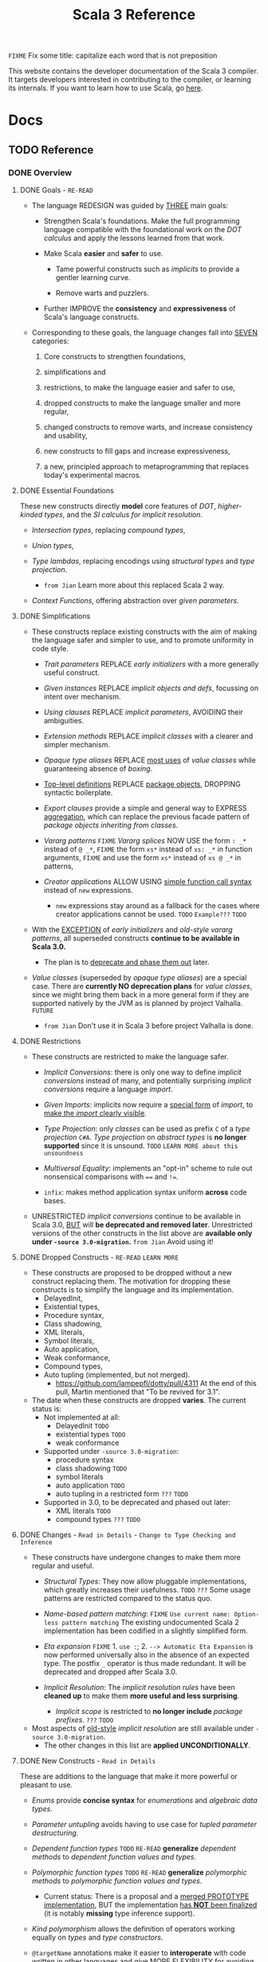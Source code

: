 #+TITLE: Scala 3 Reference
#+AUTHORS: Dotty Contributors
#+VERSION: 3.4.2-RC1-bin-20240219-bbedb45-NIGHTLY
#+STARTUP: entitiespretty
#+STARTUP: indent
#+STARTUP: overview

=FIXME= Fix some title: capitalize each word that is not preposition

This website contains the developer documentation of the Scala 3 compiler. It
targets developers interested in contributing to the compiler, or learning its
internals. If you want to learn how to use Scala, go [[https://docs.scala-lang.org/][here]].

* Docs
** TODO Reference
*** DONE Overview
   CLOSED: [2021-01-02 Sat 02:05]
**** DONE Goals - =RE-READ=
    CLOSED: [2020-12-09 Wed 23:44]
    - The language REDESIGN was guided by _THREE_ main goals:
      * Strengthen Scala's foundations.
        Make the full programming language compatible with the foundational work
        on the /DOT calculus/ and apply the lessons learned from that work.

      * Make Scala *easier* and *safer* to use.
        + Tame powerful constructs such as /implicits/ to provide a gentler
          learning curve.

        + Remove warts and puzzlers.

      * Further IMPROVE the *consistency* and *expressiveness* of Scala's language
        constructs.

    - Corresponding to these goals, the language changes fall into _SEVEN_
      categories:
      1. Core constructs to strengthen foundations,

      2. simplifications and

      3. restrictions, to make the language easier and safer to use,

      4. dropped constructs to make the language smaller and more regular,

      5. changed constructs to remove warts, and increase consistency and usability,

      6. new constructs to fill gaps and increase expressiveness,

      7. a new, principled approach to metaprogramming that replaces today's
         experimental macros.

**** DONE Essential Foundations
    CLOSED: [2020-12-09 Wed 00:34]
    These new constructs directly *model*
    core features of /DOT/,
    /higher-kinded types/, and
    the /SI calculus for implicit resolution/.

    - /Intersection types/, replacing /compound types/,

    - /Union types/,

    - /Type lambdas/, replacing encodings using /structural types/ and
      /type projection/.
      * =from Jian= Learn more about this replaced Scala 2 way.

    - /Context Functions/, offering abstraction over /given parameters/.

**** DONE Simplifications
    CLOSED: [2020-12-09 Wed 00:34]
    - These constructs replace existing constructs with the aim of making the
      language safer and simpler to use, and to promote uniformity in code style.

      * /Trait parameters/
        REPLACE
        /early initializers/ with a more generally useful construct.

      * /Given instances/
        REPLACE
        /implicit objects and defs/, focussing on intent over mechanism.

      * /Using clauses/
        REPLACE
        /implicit parameters/,
        AVOIDING
        their ambiguities.

      * /Extension methods/
        REPLACE
        /implicit classes/ with a clearer and simpler mechanism.

      * /Opaque type aliases/
        REPLACE
        _most uses_ of /value classes/
        while guaranteeing absence of /boxing/.

      * _Top-level definitions_
        REPLACE
        _package objects_,
        DROPPING
        syntactic boilerplate.

      * /Export clauses/
        provide a simple and general way to EXPRESS
        _aggregation_, which can replace the previous facade pattern of /package
        objects inheriting from classes/.

      * /Vararg patterns/
        =FIXME= /Vararg splices/
        NOW USE
        the form ~: _*~ instead of ~@ _*~,
        =FIXME= the form ~xs*~ instead of ~xs: _*~ in function arguments,
        =FIXME= and use the form ~xs*~ instead of ~xs @ _*~ in patterns,

      * /Creator applications/
        ALLOW USING
        _simple function call syntax_ instead of ~new~ expressions.
        + ~new~ expressions stay around as a fallback for the cases
          where creator applications cannot be used. =TODO= =Example???= =TODO=

    - With the _EXCEPTION_ of /early initializers/ and /old-style vararg patterns/,
      all superseded constructs *continue to be available in Scala 3.0.*
      * The plan is to _deprecate and phase them out_ later.

    - /Value classes/ (superseded by /opaque type aliases/) are a special case.
      There are *currently NO deprecation plans* for /value classes/, since we
      might bring them back in a more general form if they are supported
      natively by the JVM as is planned by project Valhalla.
      =FUTURE=
      * =from Jian=
        Don't use it in Scala 3 before project Valhalla is done.

**** DONE Restrictions
    CLOSED: [2020-11-07 Sat 00:18]
    - These constructs are restricted to make the language safer.
      * /Implicit Conversions/:
        there is only one way to define /implicit conversions/ instead of many,
        and potentially surprising /implicit conversions/ require a language
        /import/.

      * /Given Imports/:
        implicits now require a _special form_ of /import/,
        to _make the /import/ clearly visible_.

      * /Type Projection/:
        only /classes/ can be used as prefix ~C~ of a /type projection/ ~C#A~.
        /Type projection/ on /abstract types/ is *no longer supported* since it
        is unsound.
        =TODO= =LEARN MORE about this unsoundness=

      * /Multiversal Equality/:
        implements an "opt-in" scheme to rule out nonsensical comparisons with
        ~==~ and ~!=~.

      * ~infix~:
        makes method application syntax uniform *across* code bases.

    - UNRESTRICTED /implicit conversions/ continue to be available in Scala 3.0,
      _BUT_ will *be deprecated and removed later*.
        Unrestricted versions of the other constructs in the list above are
      *available only under ~-source 3.0-migration~.* =from Jian= Avoid using it!

**** DONE Dropped Constructs - =RE-READ= =LEARN MORE=
    CLOSED: [2020-12-10 Thu 00:07]
    - These constructs are proposed to be dropped without a new construct replacing
      them. The motivation for dropping these constructs is to simplify the
      language and its implementation.
      * DelayedInit,
      * Existential types,
      * Procedure syntax,
      * Class shadowing,
      * XML literals,
      * Symbol literals,
      * Auto application,
      * Weak conformance,
      * Compound types,
      * Auto tupling (implemented, but not merged).
        + https://github.com/lampepfl/dotty/pull/4311
          At the end of this pull, Martin mentioned that "To be revived for 3.1".

    - The date when these constructs are dropped *varies*.
      The current status is:
      * Not implemented at all:
        + DelayedInit =TODO=
        + existential types =TODO=
        + weak conformance

      * Supported under =-source 3.0-migration=:
        + procedure syntax
        + class shadowing =TODO=
        + symbol literals
        + auto application =TODO=
        + auto tupling in a restricted form =???= =TODO=

      * Supported in 3.0,
        to be deprecated and phased out later:
        + XML literals =TODO=
        + compound types =???= =TODO=

**** DONE Changes - =Read in Details= - =Change to Type Checking and Inference=
    CLOSED: [2021-01-02 Sat 01:56]
    - These constructs have undergone changes to make them more regular and useful.
      * /Structural Types/:
        They now allow pluggable implementations, which greatly increases their
        usefulness.
        =TODO= =???= Some usage patterns are restricted compared to the status quo.

      * /Name-based pattern matching/: =FIXME= =Use current name: Option-less pattern matching=
        The existing undocumented Scala 2 implementation has been codified in a
        slightly simplified form.

      * /Eta expansion/ =FIXME= 1. =use :=; 2. =--> Automatic Eta Expansion=
        is now performed universally also in the absence of an expected type.
        The postfix ~_~ operator is thus made redundant. It will be deprecated
        and dropped after Scala 3.0.

      * /Implicit Resolution/:
        The /implicit resolution rules/ have been *cleaned up* to make them
        *more useful and less surprising*.
        + /Implicit scope/ is restricted to *no longer include* /package prefixes/. =???= =TODO=

    - Most aspects of _old-style_ /implicit resolution/ are still available under
      =-source 3.0-migration=.
      * The other changes in this list are *applied UNCONDITIONALLY*.

**** DONE New Constructs - =Read in Details=
    CLOSED: [2021-01-02 Sat 02:05]
    These are additions to the language that make it more powerful or pleasant to
    use.
    - /Enums/
      provide *concise syntax* for /enumerations/ and /algebraic data types/.

    - /Parameter untupling/
      avoids having to use case for /tupled parameter destructuring/.

    - /Dependent function types/ =TODO= =RE-READ=
      *generalize* /dependent methods/ to /dependent function values and types/.

    - /Polymorphic function types/ =TODO= =RE-READ=
      *generalize* /polymorphic methods/ to /polymorphic function values and types/.
      * Current status:
        There is a proposal and a _merged PROTOTYPE implementation_,
        BUT the implementation _has *NOT* been finalized_ (it is notably *missing*
        type inference support).

    - /Kind polymorphism/
      allows the definition of operators working equally on /types/ and /type
      constructors/.

    - ~@targetName~ annotations
      make it easier to *interoperate* with code _written in other languages_ and
      give MORE FLEXIBILITY for _avoiding /name clashes/._

**** DONE Metaprogramming
    CLOSED: [2020-12-10 Thu 00:25]
    The following constructs together aim to put /metaprogramming/ in Scala on a
    *new basis*.

    - So far (=from Jian= Scala 2), /metaprogramming/ was achieved
      by _a *combination* of /macros/ and /libraries/ such as Shapeless_ that were
      in turn based on some _key_ /macros/.
      * Current Scala 2 macro mechanisms are a thin veneer on top the current
        Scala 2 compiler, which makes them fragile and in many cases impossible
        to port to Scala 3.
        + =from Jian=
          Both the desing of /Scala 2 macros/ and its FOUNDATION are considerd not
          good enough.

    - However, Scala 2 macros are widely used!!!
      Under an =-experimental= flag.

    - To enable porting most uses of /macros/, we are experimenting with the
      advanced language constructs listed below.
      * /Match Types/:
        ALLOW _computation_ on /types/.

      * ~inline~:
        + PROVIDES by itself
          a straightforward implementation of some _SIMPLE_ /macros/

        + IS at the same time
          an essential _building block_
          for the implementation of _COMPLEX_ /macros/.

      * /Quotes/ and /Splices/:
        PROVIDE
        a *principled way* to
        express /macros/ and /staging/ _with a UNIFIED SET of abstractions._

      * /Type class/ derivation:
        PROVIDES
        an in-language implementation of the ~Gen~ /macro/ in Shapeless and other
        foundational libraries.
        + The new implementation is *more robust, efficient and easier to use*
          than the /macro/.

      * /Implicit by-name parameters/:
        =FIXME= /By-name context parameters/
        =TODO= the line is contextual/by-name-context-parameters.md, and this
               title also should be the same: _by-name context parameters_.
        PROVIDE
        a _more robust_ _in-language_ implementation of the ~Lazy~ /macro/ in
        Shapeless.

    - The designs above are
      _more *provisional* than the rest_ of the proposed language constructs for
      Scala 3.0.
      * There might still be some changes until the final release.

      * *Stabilizing* the feature set needed for metaprogramming is our
        *FIRST priority*.

**** DONE See Also - =IMPORTANT= =READ=
    CLOSED: [2021-01-02 Sat 02:05]
    A [[https://dotty.epfl.ch/docs/reference/features-classification.html][classification of proposed language features]] is an *expanded version* of
    this page that
    - _ADDS the status_ (i.e.
      * relative importance to be a part of Scala 3, and
      * relative urgency when to decide this)

        AND

    - _EXPECTED migration cost_ of each language construct.

*** DONE New Types
   CLOSED: [2020-03-08 Sun 21:34]
**** DONE Intersection Types
    CLOSED: [2019-11-10 Sun 17:47]
    The ~&~ operator creates an /intersection type/.

***** Type Checking
     The type ~S & T~ represents values that are of the type ~S~ and ~T~ _at the
     same time_.

     - Example:
       #+begin_src scala
         trait Resettable:
           def reset(): Unit

         trait Growable[T]:
           def add(x: T): this.type

         def f(x: Resettable & Growable[String]) =
           x.reset()
           x.add("first")
       #+end_src

     - If a /member/ appears in both ~A~ and ~B~, its type in ~A & B~ is the
       /intersection of its type/ in ~A~ and its type in ~B~.
         For instance, assume the definitions:
       #+begin_src scala
         trait A:
           def children: List[A]

         trait B:
           def children: List[B]

         val x: A & B = new C
         val ys: List[A & B] = x.children
       #+end_src
       ~ys~ is of type ~List[A] & List[B]~, _which can be FURTHER SIMPLIFIED
       to_ ~List[A & B]~ _because_ ~List~ is /convariant/.

     - Q :: (One might wonder)
            How the compiler could come up with a definition for ~children~ of
            type ~List[A & B]~ since all its is given are ~children~ definitions
            of type ~List[A]~ and ~List[B]~.

     - A :: The answer is it *does not need to*. TODO ??? ??? ??? TODO
              ~A & B~ is just a type that represents a set of requirements for
            values of the type.
              At the point where a value is constructed, one must make sure that
            all inherited members are correctly defined. So if one _defines a class
             ~C~ that inherits ~A~ and ~B~,_ one needs to give at that point a
            definition of a ~children~ method with the required type.
       #+begin_src scala
         class C extends A, B:
           def children: List[A & B] = ???
       #+end_src

***** More Details
****** Syntax
      Syntactically, an /intersection type/ ~S & T~ is similar to an /infix
      type/, where the _infix operator_ is ~&~.
      - ~&~ is treated as a /soft keyword/.
        * it is a _NORMAL identifier_ with the usual precedence.

        * *BUT*
          a type of the form ~A & B~
          _is *ALWAYS* recognized as_ an /intersection type/,
          _WITHOUT_ trying to resolve ~&~.

      - Syntax:
        #+begin_src text
          Type      ::=  ...| InfixType
          InfixType ::=  RefinedType {id [nl] RefinedType}
        #+end_src

****** Subtyping Rules
      - Subtyping rules
        TODO

      - It is can be proved that ~&~ is *commutative*.

      - Derived:
        Given type constructor ~C~,
        * If ~C~ is /covariant/, ~C[A] & C[B] ~> C[A & B]~
        * If ~C~ is /contravariant/, ~C[A] & C[B] ~> C[A | B]~

****** TODO Erasure
      TODO TODO TODO

****** Relationship with Compound Type (~with~)
      - =from Jian=
        ~A & B~ is different from the ~A with B~ in Scala 2.
        The latter is not commutative!

      - /Intersection types/ ~A & B~ *replace* /compound types/ ~A with B~ in
        Scala 2.
          For the moment, the syntax ~A with B~ is _still allowed_ and
        *interpreted as* ~A & B~, _but its usage as a type (as opposed to in a
        ~new~ or ~extends~ clause) will be *deprecated* and *removed* in the future._

**** DONE Union Types
    CLOSED: [2019-07-01 Mon 15:49]
    A ~A | B~ value can be _any value_ of type ~A~ _and_ also _any value_ of
    type ~B~.

    - Example:
      #+begin_src scala
        case class UserName(name: String)
        case class Password(hash: Hash)

        def help(id: UserName | Password) =
          val user = id match
            case UserName(name) => lookupName(name)
            case Password(hash) => lookupPassword(hash)
          // ...
      #+end_src

    - /Union types/ are _DUALS of /intersection types/.

    - ~|~ is *commutative*: ~A | B~ is the _SAME type_ as ~B | A~.

    - The compiler will assign a /union type/ to an expression *only if such a
      type is _EXPLICITLY given_.*
      #+begin_src scala
        val password = Password(123)
        // val password: Password = Password(123)

        val name = UserName("Eve")
        // val name: UserName = UserName(Eve)

        if true then name else password
        // val res2: Object & Product = UserName(Eve)

        val either: Password | UserName = if true then name else password
          // val res2: Password | UserName = UserName(Eve)
      #+end_src
      * ~Object & Product~ is a /supertype/ of ~UserName~ and ~Password~,
        BUT NOT the /least supertype/ ~Password | UserName~
        + =from Jian= In the document, there is is a typo (not wrong, but not very
          meaningful): _Object & Product is a supertype of UserName and ~Product~._
          TODO Create a PR to correct this!

***** TODO More Details
****** Syntax
      Syntactically, /union types/ follow the same rules as /intersection types/,
      BUT have a _LOWER precedence_.

******* Intersection with pattern matching syntax - =IMPORTANT=
       ~|~ is also used in /pattern matching/ to _SEPARATE_ /pattern alternatives/ and
       *has _LOWER PRECEDENCE than_ ~:~ as used in /typed patterns/,* this means that:
       #+begin_src scala
         case _: A | B => ...

         // is still equivalent to:
         case (_: A) | B => ...

         // and NOT to:
         case _: (A | B) => ...
       #+end_src

****** Subtyping Rules
      - ~A~ is always a subtype of ~A | B~ for all ~A~, ~B~.

      - If ~A <: C~ and ~B <: C~ then ~A | B <: C~.

      - Like ~&~, ~|~ is /commutative/ and /associative/:
        #+begin_src text
          A | B       =:= B | A
          A | (B | C) =:= (A | B) | C
        #+end_src

      - ~&~ _is distributive over ~|~:_
        #+begin_src text
          A & (B | C) =:= A & B | A & C
        #+end_src

      - From these rules it follows that: TODO TODO TODO
        *the /least upper bound (lub)/ of a set of type is the union of these
        types.*

        * This *replaces* the definition of /least upper bound/ in the Scala 2
          specification. TODO

****** TODO Motivation - TODO NOTE, TODO Re-READ
****** TODO Join of a union type - TODO ???
******* Example
       =FIXME= replace ~with~ with ~,~???

****** TODO Type inference
******* Example
       =FIXME= Use ideal way:
       #+begin_src scala
         import scala.collection.mutable

         val x = mutable.ListBuffer(Right("foo"), Left(0))
         val y: mutable.ListBuffer[Either[Int, String]] = x
       #+end_src

****** TODO Members
******* Example
       =FIXME= replace ~with~ with ~,~???

****** Exhaustivity checking
****** TODO Erasure

**** DONE Type Lambdas
    CLOSED: [2019-07-01 Mon 15:55]
    A /type lambda/ lets one express a /higher-kinded type/ directly, *WITHOUT*
    a /type definition/.

    - =from Jian=
      Scala 2 can do this with /type definition/ and /type projection/.

    - Example:
      ~[+X, Y] =>> Map[Y, X]~

    - /Type parameters/ of /type lambdas/ can have /variances/ and /bounds/.

    - A /parameterized type definition or declaration/ such as ~type T[X] = (X, X)~
      is a shorthand for a PLAIN /type definition/ with a /type lambda/ as its RHS:
      ~type T = [X] =>> (X, X)~

    - =TODO=
      _More details_ link

**** DONE Match Types - =TODO= _mechanism_ - =Keep Reading=
    CLOSED: [2020-03-08 Sun 21:34]
    - =from Jian=
      =IMPORTANT=
      =IMPORTANT=
      =IMPORTANT=
      Inspired by RockTheJVM's lecture: [[https://rockthejvm.com/courses/1769377/lectures/39882191][Match Types]]:
      * There is no concise way to do it in most industry OOP languages.
        + Do it quick and dirty:
          implement a function with type ~Any => Any~.
          - If the implementer and the user of this function are the same person,
            this is OK, BUT we
            _give up the type safety for BOTH input and output_ -- *WORST*, and
            the user need to know the implementation details of this function,
            and manually cast the output.

        + To make the users' work easier:
          implement a function with type ~Any => ReturnType~.
          - Create a super type ~ReturnType~ to box the actual return unrelated
            types, and the user can stop doing the manually cast -- type safety
            for the output can be guaranteed.

          - The user may provide illegal input -- the type safety for the input
            *CAN'T* be guaranteed. To use it properly, the user still need to know
            the implementation details -- still *BAD*.

        + To keep type safety for both input and output:
          implement a function with type ~InputType => ReturnType~.
          - Create
              a super type ~InputType~ to box the actual input values of
              unrelated types,

              AND

              a super type ~ReturnType~ to box the actual return values of
              unrelated types,

          - This works, and type safety can be guaranteed.
            _HOWEVER_,
              too much boilerplates are created!!!
              too many "boxes" are created -- unacceptable performance penalty can be introduced!!!

            Still *NOT a GOOD result*

      * In Scala, with /match types/, we can *abstract one more level* than
        /traditional generic functions/ and fulfill this requirement elegantly.
        + For /traditional generic functions/,
          ~def lastOf[A](list: List[A]): A = list.last~ can abstract out the element
          type of ~List~, and define a function for all ~List~ structure instances.

        + /Match types/ can also abstract out the structure info (or some other
          info which depends on the scenarios), and
          build _ARBITRARY but CLEAR relations (according to requirements)
          between INPUT TYPES and OUTPUT TYPES_.
            This can complement the functionalities of /traditional generic
          functions/, and do something conceptually we know it can be done, but
          the /traditional generic functions/ CAN'T do.
          - For instance,
            if we want to write a type safe function that can get the last
            element of ~List[_]~ and ~String~, though conceptually we know the
            both ~List[_]~ and ~String~ are collection types, these two
            types usually doesn't share one common ancestor collection trait.
              When this happens, of course, we can use the /type class way/, but
            the /match types/ can be more concise and elegant -- it deserve a
            specific syntax.

    - A /match types/ reduces to one of a number of right hand sides, depending on
      a /scrutinee type/. Example:
      #+begin_src scala
        type Elem[X] = X match
          case String      => Char
          case Array[t]    => t
          case Iterable[t] => t
      #+end_src
      * An ~Elem~ with /CONCRETE type parameter/ ~X~ can be reduced _as_ (NOT legal
        code you want to write out explicitly):
        #+begin_src scala
          Elem[String]      =:= Char
          Elem[Array[Int]]  =:= Int
          Elem[List[Float]] =:= Float
          Elem[Nil.type]    =:= Nothing
        #+end_src
        Here ~=:=~ is understood to mean that left and right hand sides are
        *mutually subtypes* of each other.

    - Syntax in general: ~S match { P1 => T1 .... Pn => Tn }~, where
      * ~S~, ~T1~, ..., ~Tn~ are types.
      * ~P1~, ..., ~Pn~ are patterns.
        + /Type variables/ in patterns start as usual with a lower case letter.
          =from Jian= because we want to bind them rather than match them.

    - /Match types/ can form part of *RECURSIVE TYPE definitions*. Example:
      #+begin_src scala
        type LeafElem[X] = X match
          case String      => Char
          case Array[t]    => LeafElem[t]
          case Iterable[t] => LeafElem[t]
          case AnyVal      => X
      #+end_src

    - _Recursive match type definitions_ can also be given an /upper bound/, like this:
      #+begin_src scala
        type Concat[+Xs <: Tuple, +Ys <: Tuple] <: Tuple = Xs match
          case EmptyTuple => Ys
          case x *: xs    => x *: Concat[xs, Ys]
      #+end_src
      * In this definition, every instance of ~Concat[A, B]~, whether reducible
        or not, is known to be a /subtype/ of ~Tuple~.

      * This is necessary to _make the recursive invocation ~x *: Concat[xs, Ys]~
        type check_, since ~*:~ demands a ~Tuple~ as its right operand.

***** TODO Dependent Typing - =TODO= =RE-READ=
     /Match types/ can be used to *define* /dependently typed methods/.

     - For instance,
       here is the value level counterpart to the ~LeafElem~ type defined above
       (note the use of the /match type/ as the /return type/):
       #+begin_src scala
         def leafElem[X](x: X): LeafElem[X] = x match
            case x: String      => x.charAt(0)
            case x: Array[t]    => leafElem(x(9))
            case x: Iterable[t] => leafElem(x.head)
            case x: AnyVal      => x
       #+end_src

     - This special mode of typing for match expressions is only used
       *when the following conditions are met:*
       1. The /match expression patterns/ do *not* have /guards/

       2. The /match expression scrutinee's type/ is a /subtype/ of the /match
          type scrutinee's type/

       3. The /match expression/ and the /match type/ have the *SAME number* of cases

       4. The /match expression patterns/ are all /Typed Patterns/, and these types
          are ~=:=~ to their corresponding /type patterns/ in the /match type/

***** DONE Representation of Match Types
     CLOSED: [2020-03-08 Sun 21:32]
     # =from Jian= Internal Representation of Match Types
     #+begin_src scala
       S match
         case P1 => T1
         case P2 => T2
         // ...
         case Pn => Tn
     #+end_src
     - It's _internal representation_ (=from Jian= Tasty???) is
       ~Match(S, C1, ..., Cn) <: B~
       * ~Ci~ is of the form ~[Xs] => P => T~
         + ~[Xs]~
           a /type parameter clause/ of the /variables bound/ in pattern ~Pi~.
           _It can be omitted if there is *NO* /bound/._

         + Each case (~Pi => Ti~) is either:
           - a /unary function type/ like ~String => Char~
             OR
           - a /type lambda over a unary function type/ like ~Array[t] => LeafElem[t]~.

         + ~B~ is the declared /upper bound/ of the /match type/, or ~Any~ if no
           such bound is given.

       * Scrutiny, /bound types/ and /pattern types/ must be /first-order types/.
         TODO =from Jian= ??? I don't quite understand this sentence!?!?

***** TODO Match Type Reduction
***** TODO Subtyping Rules for Match Types
***** TODO Termination
***** TODO Variance Laws for Match Types
***** TODO Related Work

**** DONE Dependent Function Types
    CLOSED: [2020-12-08 Tue 22:49]
    =from Jian=
    This feature if a step to improve the support to /functions/.
      Scala defines itself as a language that mixes the functional programming and
    object-oriented programming, but it was not always equally support these two.
    After adding this feature, from the point of view of /dependent type/, the
    status of /function/ is improved.

    - A /dependent function type/ describes functions where the _result type_ may
      DEPEND ON the _function's parameter values_. Example:
      #+begin_src scala
        trait Entry { type Key; val key: Key }

        def extractKey(e: Entry): e.Key = e.key          // a dependent method

        val extractor: (e: Entry) => e.Key = extractKey  // a dependent function value
        //             ^^^^^^^^^^^^^^^^^^^
        //             a dependent function type
      #+end_src

      * Scala 2 _ALREADY_ has /dependent methods/.
        BUT so far (in Scala 2) it was _NOT possible_ to turn such /methods/ into
        /function values/, so that they can be passed as /parameters/ to other
        functions, or returned as results.
        + /Dependent methods/ COULD NOT be turned into /functions/ simply because
          there was no type that could describe them.

      * In dotty the /type/ of the ~extractor~ value above is ~(e: Entry) => e.Key~

    - The /dependent function type/ above is just /syntactic sugar/ for
      #+begin_src scala
        Function1[Entry, Entry#Key]:
          def apply(e: Entry): e.Key
      #+end_src

***** More details

**** DONE Polymorphic Function Types
    CLOSED: [2020-12-09 Wed 00:28]
    =from Jian=
    This feature if a step to improve the support to /functions/:
    Scala defines itself as a language that *mixes* the /functional programming/
    and /object-oriented programming/, _BUT_ it *was not always equally support*
    these two.
      After adding this feature, from the point of view of /polymorphic type/,
    the status of /function/ is improved.
    =from Jian= ??? Still not equal? Any further improvement can be done?

    - polymorphic function type :: a /function type/ which accepts /type parameters/.

    - For example:
      #+begin_src scala
        // A polymorphic method:
        def foo[A](xs: List[A]): List[A] = xs.reverse

        // A polymorphic function value:
        val bar: [A] => List[A] => List[A]
        //       ^^^^^^^^^^^^^^^^^^^^^^^^^
        //       a polymorphic function type
               = [A] => (xs: List[A]) => foo[A](xs)
      #+end_src

    - Scala 2 _ALREADY_ has /polymorphic methods/,
      i.e. /methods/ which accepts /type parameters/. Method ~foo~ above is an
      example, accepting a /type parameter/ ~A~.
      1. So far, it was not possible to turn such /methods/ into /polymorphic
         function values/ like ~bar~ above, which can be _passed as parameters_
         to other functions, or _returned as results_.

      2. In Dotty this is now possible.
         The type of the bar value above is
         #+begin_src scala
           [A] => List[A] => List[A]
         #+end_src
         This /type/ describes /function values/ which
         take a /type/ ~A~ as a parameter,
         then take a list of /type/ ~List[A]~, and
         return a list of the same type ~List[A]~.

***** DONE Example Usage
     CLOSED: [2020-12-09 Wed 00:27]
     /Polymorphic function type/ are _particularly useful_
     WHEN callers of a /method/ are required to provide a function which has to
     be polymorphic, meaning that it should accept arbitrary types as part of
     its inputs.

     - For instance,
       consider the situation where we have a data type to represent the
       expressions of a simple language (consisting only of variables and
       function application) in a strongly-typed way:
       #+begin_src scala
         enum Expr[A]:
           case Var(name: String)
           case Apply[A, B](fun: Expr[B => A], arg: Expr[B]) extends Expr[A]
       #+end_src
       * =from Jian=
         In the code below, add ~import Expr.*~ to make them workable.

       * *REQUIREMENT*
         Provide a way for users to _map a function over all immediate
         subexpressions of a given ~Expr~._
         + This requires the given function to be polymorphic.

       * *SOLUTION*
          using /polymorphic function types/:
         #+begin_src scala
           def mapSubexpressions[A](e: Expr[A])
                                   (f: [B] => Expr[B] => Expr[B]): Expr[A] =
             e match
               case Apply(fun, arg) => Apply(f(fun), f(arg))
               case Var(n)          => Var(n)
         #+end_src
         + And here is how to use this function to _wrap each subexpression in a
           given expression_ with a call to some ~wrap~ function, defined as a
           variable:
           #+begin_src scala
             val e0 = Apply(Var("f"), Var("a"))

             val e1 = mapSubexpressions(e0)(
               [B] => (se: Expr[B]) => Apply(Var[B => B]("wrap"), se)
             )

             println(e1)  // Apply(Apply(Var(wrap), Var(f)), Apply(Var(wrap), Var(a)))
           #+end_src

***** DONE Relationship With Type Lambdas
     CLOSED: [2020-12-08 Tue 23:58]
     - /Polymorphic function types/ are NOT to be confused with /type lambdas/.
       * While the _FORMER_ describes the /type of a polymorphic value/,
       * the _LATTER_ is an actual /function value at the type level/.

     - A good way of understanding the difference is to notice that /type lambdas/
       are applied in /types/, whereas /polymorphic functions/ are applied in
       /terms/:
         One would call the function ~bar~ above by passing it a /type argument/
       ~bar[Int]~ within a /method body/. On the other hand, given a /type lambda/
       such as ~type F = [A] =>> List[A]~, one would call ~F~ _withing a /type
       expression/,_ as in ~type Bar = F[Int]~.

*** DONE Enums
   CLOSED: [2020-07-11 Sat 04:07]
**** DONE Enumerations
    CLOSED: [2020-07-10 Fri 23:57]
    An /enumeration/ is used to define a /type/ consisting of _a set of NAMED values._

    - Example:
      #+begin_src scala
        enum Color:
          case Red, Green, Blue
      #+end_src
      Desugare to core Scala features are explained in the section _Translation_.
      * This defined a new ~sealed~ /class/ ~Color~ with 3 values:
        + ~Color.Red~
        + ~Color.Green~
        + ~Color.Blue~

      * The _color values_ are members of ~Color~'s /companion object/.

***** DONE Parameterized enums
     CLOSED: [2020-07-10 Fri 19:08]
     /Enums/ CAN BE _parameterized_:
     #+begin_src scala
       enum Color(val rgb: Int):
         case Red   extends Color(0xFF0000)
         case Green extends Color(0x00FF00)
         case Blue  extends Color(0x0000FF)
     #+end_src
     As the example shows, you can _DEFINE_ the parameter value BY using an
     _EXPLICIT_ ~extends~ /clause/.

***** DONE Methods defined for enums
     CLOSED: [2020-07-10 Fri 19:15]
     - The values of an /enum/ correspond to _UNIQUE integers_.
       The _integer_ associated with an /enum value/ is returned by its ~ordinal~
       /method/.

     - Example:
       #+begin_src scala
         val red = Color.Red
         // val red: Color = Red

         red.ordinal
         // val res0: Int = 0
       #+end_src

     - The /companion object/ of an /enum/ also defines *TWO* utility /methods/.
       * ~valueOf~: obtain an /enum value/ by its _name_:
         ~Color.valueOf("Blue")  // val res0: Color = Blue~

       * ~values~: returns _ALL_ /enum values/ defined in an enumeration in an
         ~Array~:
         ~Color.values  // val res1: Array[Color] = Array(Red, Green, Blue)~

***** DONE User-defined members of enums
     CLOSED: [2020-07-10 Fri 19:23]
     It is _possible_ to add your own definitions to an /enum/.

     - Example:
       #+begin_src scala
         enum Planet(mass: Double, radius: Double):
           private final val G = 6.67300E-11
           def surfaceGravity = G * mass / (radius * radius)
           def surfaceWeight(otherMass: Double) =  otherMass * surfaceGravity

           case Mercury extends Planet(3.303e+23, 2.4397e6)
           case Venus   extends Planet(4.869e+24, 6.0518e6)
           case Earth   extends Planet(5.976e+24, 6.37814e6)
           case Mars    extends Planet(6.421e+23, 3.3972e6)
           case Jupiter extends Planet(1.9e+27,   7.1492e7)
           case Saturn  extends Planet(5.688e+26, 6.0268e7)
           case Uranus  extends Planet(8.686e+25, 2.5559e7)
           case Neptune extends Planet(1.024e+26, 2.4746e7)
       #+end_src

     - It is also possible to define an *EXPLICIT* /companion object/ for an /enum/:
       #+begin_src scala
         object Planet:
           def main(args: Array[String]) =
             val earthWeight = args(0).toDouble
             val mass = earthWeight / Earth.surfaceGravity
             for p <- values do
               println(s"Your weight on $p is ${p.surfaceWeight(mass)}")
         end Planet
       #+end_src
       * =from Jian= ???
         Before compiling, will ~case~'s be merged into the generated /companion
         object/???

***** DONE Deprecation of Enum Cases
     CLOSED: [2021-01-23 Sat 00:48]
     - As a library author, you may want to
       1. *signal* that an enum case is no longer intended for use.
       2. However you could still want to gracefully *handle the removal* of a case
          from your _public API_, such as special casing _deprecated cases_.

     - To illustrate, say that current ~Planet~ enum originally had an additional
       case ~Pluto~, and we want to DEPRECATED it.
       We can use ~scala.deprecated~:
       #+begin_src scala
         enum Planet(mass: Double, radius: Double):
            ...
            case Neptune extends Planet(1.024e+26, 2.4746e7)

            @deprecated("refer to IAU definition of planet")
            case Pluto extends Planet(1.309e+22, 1.1883e3)
         end Planet
       #+end_src

     - *Outside* the /lexical scopes/ of ~enum Planet~ or ~object Planet~, references
       to ~Planet.Pluto~ will produce a _deprecation warning_,
       BUT *within* those scopes we can still reference it to implement introspection
       over the _deprecated cases_:
       #+begin_src scala
         trait Deprecations[T <: reflect.Enum] {
            extension (t: T) def isDeprecatedCase: Boolean
         }

         object Planet {
            given Deprecations[Planet] with {
               extension (p: Planet)
                  def isDeprecatedCase = p == Pluto
            }
         }
       #+end_src
       * We could imagine that a library may use /type class derivation/ to
         AUTOMATICALLY provide an /instance/ for ~Deprecations~.

***** DONE Compatibility with Java Enums
     CLOSED: [2020-08-22 Sat 22:10]
     If you want to use the Scala-defined enums as Java enums, you can do so by
     extending the class ~java.lang.Enum~, which is imported by default, as follows:

     - Example
       #+begin_src scala
         enum Color extends Enum[Color] { case Red, Green, Blue }

         // Use `Color` as you would use a Java enum:
         Color.Red.compareTo(Color.Green)
         // val res15: Int = -1
       #+end_src
       * There is _NO need to provide_ /constructor arguments/ (as defined in the
         Java API docs) to ~java.lang.Enum~ when extending it – _the compiler will
         GENERATE them AUTOMATICALLY._

     - For a more in-depth example of using Scala 3 /enums/ from Java, see
       [[https://github.com/lampepfl/dotty/tree/master/tests/run/enum-java][this test]]. In this test, the /enums/ are defined in the ~MainScala.scala~
       file and used from a Java source, ~Test.java~.

***** DONE Implementation
     CLOSED: [2020-10-06 Tue 21:32]
     /Enums/ are represented as ~sealed~ /abstract classes/ that extend the
     ~scala.reflect.Enum~ /trait/.

     - =FIX=
     - ~scala.reflect.Enum~ defines a _SINGLE_ /public method/ ~ordinal~:
       #+begin_src scala
         package scala.reflect

         /** A base trait of all Scala enum definitions */
         transparent trait Enum extends Any, Product, Serializable:

           /** A number uniquely identifying a case of an enum */
           def ordinal: Int
       #+end_src

     - /Enum values/ *WITH* ~extends~ /clauses/ get *expanded* to /anonymous class
       instances/.
         For instance, the ~Venus~ value above (=from Jian= in Section _User-defined
       members of enums_) would be defined like this:
       #+begin_src scala
         val Venus: Planet =
           new Planet(4.869e24, 6.0518e6):
             def ordinal: Int = 1
             override def productPrefix: String = "Venus"
             override def toString: String = "Venus"
       #+end_src

     - /Enum values/ *WITHOUT* ~extends~ /clauses/ all share a single implementation
       that can be instantiated using a /private method/ that takes _a tag (=from Jian=
       /ordinal/???)_ and _a name_ as /arguments/.
         For instance, ~Color.Red~ would expand to
         #+begin_src scala
           val Red: Color = $new(0, "Red")
         #+end_src

***** TODO Reference
     For more info, see [[https://github.com/lampepfl/dotty/issues/1970][Issue #1970]] and [[https://github.com/lampepfl/dotty/pull/4003][PR #4003]].

**** DONE Algebraic Data Types - =Keep Reading=
    CLOSED: [2020-07-11 Sat 01:28]
    The ~enum~ concept is general enough to ALSO support ADTs and GADTs.

    - Example:
      #+begin_src scala
        enum Option[+T]:
           case Some(x: T)
           case None
      #+end_src
      * ~case Some~ is a shorthand for writing a /case class/ that _extends_
        ~Option~.

      * ~None~ is NOT parameterized, it is treated as a _normal_ enum value.

      * The ~extends~ clauses can be given explicitly:
        #+begin_src scala
          enum Option[+T]:
             case Some(x: T) extends Option[T]
             case None       extends Option[Nothing]
        #+end_src

      * Note:
        The /parent type/ of the ~None~ value is inferred as ~Option[Nothing]~.
        Generally,
        + all /covariant/ /type parameters/ of the /enum class/ are *minimized* in
          a compiler-generated ~extends~ clause

        + whereas all /contravariant/ /type parameters/ are *maximized*.

        + If ~Option~ was /non-variant/, you would need to give the ~extends~
          /clause/ of ~None~ *EXPLICITLY*.

    - If not directly ~new~ a enumeration, the /type/ is always its parent.
      For example,
      * ~Option.Some(2)~ is of /type/ ~Option[Int]~
      * ~Option.None~ is of /type/ ~Option[Nothing]~
      * ~new Option.Some(2)~ is of /type/ ~Option.Some[Int]~

    - As all other enums, ADTs can define methods.
      #+begin_src scala
        enum Option[+T]:
           case Some(x: T)
           case None

           def isDefined: Boolean = this match
              case None => false
              case _    => true

        object Option:
          def apply[T >: Null](x: T): Option[T] =
            if x == null then None else Some(x)
        end Option
      #+end_src

    - /Enumerations/ and /ADTs/ have been presented as two *DIFFERENT concepts*.
      _BUT_ since they _share the SAME /syntactic construct/,_
      1. they can be seen simply as two ends of a spectrum
         AND
      2. it is perfectly possible to construct *hybrids*.

    - For instance, the code below gives an implementation of ~Color~ either with
      three /enum values/ or with a /parameterized case/ that takes an RGB value.
      #+begin_src scala
        enum Color(val rgb: Int):
          case Red           extends Color(0xFF0000)
          case Green         extends Color(0x00FF00)
          case Blue          extends Color(0x0000FF)
          case Mix(mix: int) extends Color(mix)
      #+end_src

***** TODO Parameter Variance of Enums
     =New added in 2020-09-18=

***** DONE Syntax of Enums
     CLOSED: [2019-07-02 Tue 13:27]
     - TODO NOTE

***** TODO Reference
     For more info, see [[https://github.com/lampepfl/dotty/issues/1970][Issue #1970]].

**** DONE Translation of Enums and ADTs
    CLOSED: [2020-07-11 Sat 04:07]
    - In Scala 3, /enums/ are CONVENIENT /syntactic sugar/,
      BUT they are *NOT* essential to understand _Scala's core_.

    - We now explain the *expansion of enums* _in detail_.
      Here are some _terminology_ and _notational conventions_:
      * ~E~ as a NAME of an /enum/,
        ~C~ as a NAME of a /case/ that appears in ~E~.

      * We use ~<...>~ for /syntactic constructs/ that in some circumstances *might
        be empty*.
        + For instance, ~<value-params>~ represents one or more parameter lists
          ~(...)~ or nothing at all.

      * Enum cases fall into _THREE_ categories:
        + /Class cases/ are those /cases/ that are *parameterized*,
          - _EITHER_ with a /type parameter/ section ~[...]~
          - _OR_ with _one or more (possibly empty)_ /parameter sections/ ~(...)~.

        + /Simple cases/ are /cases/ of a *non-generic* /enum/ that have
          *NEITHER /parameters/ NOR an /extends clause/ or /body/.*
          That is, _they consist of a NAME only._

        + /Value cases/ are /cases/ that
          - do *NOT HAVE* a /parameter section/

          - BUT that do *HAVE* a (possibly generated) /extends clause/ and/or a
            /body/.

    - There are _NINE_ *desugaring rules*.
      * Overview:
        + Rule (1) DESUGAR /enum/ definitions.

        + Rules (2) and (3) DESUGAR /simple cases/.

        + Rules (4) to (6) define /extends clauses/ for /cases/ that are MISSING
          them.

        + Rules (7) to (9) define how such /cases/ with /extends clauses/ map into
          /case classes/ or /vals/.

      * Details
        1. An ~enum~ definition
           + ~enum E ... { <defs> <cases> }~ expands to
             (=from Jian=
             Here ~...~ can be anything between the _NAME_ of /enum/ and _BODY_
             of /enum/)
             - a ~sealed abstract class~ that extends the ~scala.Enum~ /trait/
               AND
             - an associated /companion object/ that CONTAINS the _defined cases_,
               expanded according to rules (2 - 8).

           + The /enum trait/
             - _starts with_ a compiler-generated import that imports the names ~<caseIds>~
               of all cases _so that they can be used WITHOUT prefix *IN* the trait._
               #+begin_src scala
                 sealed abstract class E ... extends <parents> with scala.reflect.Enum {
                   import E.{ <caseIds> }
                   <defs>
                 }

                 object E { <cases> }
               #+end_src

        2. A /simple case/ consisting of a comma-separated list of /enum NAMES/:
           ~case C_1, ..., C_n~ expands to ~case C_1; ...; case C_n~
           + Any /modifiers/ or /annotations/ on the ORIGINAL case _extend_ to ALL
             EXPANDED cases.

        3. For a /enum/ ~E~,
           its /simple case/ ~case C~ -----> ~val C = $new(n, "C")~.
           + Here, ~$new~ is a /private method/ that creates an instance of ~E~.

        4. For a /enum/ ~E[V1 T1 >: L1 <: U1, ..., Vn Tn >: Ln <: Un]~, where
           _n > 0_ and the /variances/ ~Vi~ is either ~+~ or ~\minus~,
           /simple case/ ~case C~ -----> ~case C extends E[B1, ..., Bn]~, where
           ~Bi~ is ~Li~ if ~Vi~ is ~+~ and ~Ui~ if ~Vi~ is ~\minus~.
           + =TODO= This result is then _further rewritten_ with *rule (8)*.

           + /Simple cases/ of /enums/ with /NON-VARIANT/ /type parameters/ are *not
             permitted* (however /value cases/ with *EXPLICIT* /extends clause/ are)
             * =from Jian=
               A /case/ with /NON-VARIANT/ /type parameters/ (compiler can't infer
               the /type parameters/ of EACH /cases/) *MUST* have an *EXPLICIT*
               /extends clause/ to specify the /type parameters/ of *EACH* /case/.

        5. For a ~enum E~,
           its /class case/ ~case C <type-params> <value-params>~  ----->
           ~case C <type-parmas> <value-parmas> extends E~.
           + This result is then further rewritten with *rule (9)*.

        6. For a ~enum E[Ts]~,
           its /class case/ with NEITHER /type parameters/ NOR an /extends clause/
           ~case C <value-params>~ -----> ~case C[Ts] <value-params> extends E[Ts]~.
           + This result is then _further rewritten_ with *rule (9)*.

           + For /class cases/ that have /type parameters/ themselves, an /extends
             clause/ needs to be GIVEN EXPLICITLY.

        7. For a ~enum E[Ts]~,
           its /class case/ ~case C <value-params> extends <parents>~ ----->
           ~case C[Ts] <value-parmas> extends <parents>~
           *provided* at least one of the /type parameters/ ~Ts~ is mentioned
           + in a /parameter type/ in ~<value-params>~
             OR
           + in a /type argument/ in ~<parents>~.

        8. For a ~enum E[Ts]~,
           it's /value case/ ~case C extends <parents>~ ----->
           ~val C = new <pareents> { <body>; def ordinal = n; $values.register(this) }~
           in ~E~'s /companion object/, and
           + ~n~ starting from ~0~.

           + The statement ~$values.register(this)~ registers the value as one of
             the ~values~ of the enumeration (see below).
               ~$values~ is a /compiler-defined _private_ value/ in the /companion
             object/.

           + The /anonymous class/ (the value referenced by ~C~) also implements the
             /abstract/ ~Product~ /methods/ that it inherits from ~Enum~.

           + It's an *error* =TODO= =???= =TODO=
             if a /value case/ referes to a /type parameter/ of the enclosing ~enum~
             in a /type argument/ of ~<parents>~.

        9. For ~enum E~,
           it's /class case/ ~case C <params> extends <parents>~ ----->
           ~final case class C <params> extends <parents>~ in ~E~'s /companion object/.
           + However, *unlike* for a REGULAR /case class/, the return type of the associated
             ~apply~ method is a /fully parameterized type instance/ of the /enum class/
             ~E~ itself instead of ~C~.

           + ~ordinal~ /method/ is defined as ~def ordinal = n~, where ~n~ the /ordinal
             number/ of the /case/ in the /companion object/, starting from ~0~.

           + It is an *error* =TODO= =???= =TODO=
             if a /value case/ refers to a /type parameter/ of the ENCLOSING ~enum~
             in a /parameter type/ in ~<params>~ or in a /type argument/ of ~<parents>~,
             unless that /parameter/ is already a /type parameter/ of the /case/,
             i.e. the parameter name is defined in ~<params>~.

***** DONE Translation of Enums with Singleton Cases - =TODO=
     CLOSED: [2020-07-11 Sat 03:47]
     - enumerations :: /non-generic enums/ that define one or more *singleton* cases.

     - /Companion objects/ of /enumerations/ define the following additional
       /synthetic members/.
       * A /method/ ~valueOf(name: String): E~.
         It returns the /singleton case value/ whose identifier is ~name~.

       * A /method/ ~values~ which returns an ~Array[E]~ of *ALL* /singleton case/
         values in ~E~, _in the *ORDER* of their definitions._

     - /Companion objects/ of /enumerations/ that contain _at least one_ /simple case/
       define in addtion:
       * A /private method/ ~$new~ which defines a new /simple case value/ with given
         /ordinal number/ and /name/.
         This /method/ can be thought as being defined as follows:
         #+begin_src scala
           private def $new(_$ordinal: Int, $name: String) = new E with runtime.EnumValue {
             def $ordinal = $_ordinal
             override def productPrefix = $name  // if not overridden in `E`
             override def toString = $name       // if not overridden in `E`
           }
         #+end_src

     - The /anonymous class/ also implements the /abstract/ ~Product~ /methods/
       that it _inherits_ from ~Enum~.
       * The ~ordinal~ /method/ above is used to generate the ~ordinal~ /method/
         if the /enum/ does NOT /extend/ a ~java.lang.Enum~ *(as /Scala enums/ do
         NOT /extend/ ~java.lang.Enums~ UNLESS explicitly specified)*.
         In case it does, there is no need to generate ~ordinal~ as ~java.lang.Enum~
         defines it.
           Similarly there is no need to override ~toString~ as that is defined in
         terms of ~name~ in ~java.lang.Enum~. Finally, ~productPrefix~ will call
         ~this.name~ when ~E~ extends ~java.lang.Enum~.
         + =from Jian=
           This is the reason why NOT define ~ordinal~ directly instead.

***** DONE Scopes for Enum Cases
     CLOSED: [2020-07-11 Sat 03:32]
     - A /case/ in an /enum/ is treated similarly to a /secondary constructor/.
       It can access
       * *NEITHER* the enclosing ~enum~ using ~this~
       * *NOR* its /value parameters/ or /instance members/ using simple identifiers.

     - Even though translated /enum cases/ are located in the /enum's companion
       object/, referencing this /object/ or its /members/ via ~this~ or a simple
       identifier is also *ILLEGAL*.
       * The compiler typechecks /enum cases/ in the scope of the enclosing
         /companion object/ BUT flags any such *illegal* accesses as errors.

***** DONE Translation of Java-compatible enums
     CLOSED: [2020-07-11 Sat 04:06]
     - A /Java-compatible enum/ is _an /enum/ that extends ~java.lang.Enum~._
       The translation rules are the same as above, with the reservations
       defined in this section.

     - It is a /compile-time error/ for a /Java-compatible enum/ to have
       /class cases/.
       * =from Jian=
         This is the restriction from the design of /Java enum/.

     - /Cases/ such as ~case C~ expand to a ~@static val~ as opposed to a ~val~.
       This allows them to be generated as /static fields/ of the /enum type/,
       thus _ENSURING they are represented the same way as /Java enums/._

***** DONE Other Rules
     CLOSED: [2020-07-11 Sat 03:40]
     - A normal /case class/ which is *NOT produced* from an /enum case/ is *NOT
       allowed* to /extend/ ~scala.Enum~.
         This _ENSURES_ that the *ONLY* /cases/ of an /enum/ are the ones that are
       EXPLICITLY declared in it (=from Jian= -- make sure *sealed*).

     - If an /enum case/ has an /extends clause/, the /enum class/ *MUST* be one
       of the /classes/ that's extended.
       * =from Jian=
         For example,
         #+begin_src scala
           // Illegal
           enum E[T] {
             case E1[A, B] extends E[A] with F[B]
             case E2[B]    extends F[B]  // Illegal
           }

           // Legal
           enum E[T] {
             case E1[A, B] extends E[A] with F[B]
             case E2[A]    extends E[A]
           }
         #+end_src

*** DONE Contextual Abstractions
   CLOSED: [2020-07-19 Sun 03:32]
**** DONE Overview
    CLOSED: [2020-07-17 Fri 02:07]
***** DONE Critique of the Status Quo
     CLOSED: [2020-07-17 Fri 02:07]
     - Scala's /implicits/ are its most distinguished feature.
       They are the fundamental way to *ABSTRACT over context.*
       * They represent a unified paradigm with a great variety of use cases, among
         them:
         + *implementing* /type classes/
         + *establishing* /context/
         + /dependency injection/
         + *expressing* capabilities
         + *computing* NEW /types/ and *proving* _relationships_ between them.

     - Following Haskell, Scala was the _SECOND popular_ language to have some form
       of /implicits/. Other languages have followed suit. E.g
       1. *Rust*'s /traits/
       2. *Swift*'s /protocol extensions/.
       3. Design proposals are also on the table for *Kotlin* as /compile time
          dependency resolution/,
       4. for *C#* as /Shapes/ and /Extensions/
       5. for *F#* as /Traits/.
       6. Implicits are also a common feature of theorem provers such as *Coq* or
          *Agda*.
     - term inference :: GIVEN a /type/, the compiler *synthesizes* a "canonical"
       term that has that /type/

     - Even though these designs use widely different terminology, they are all
       variants of the core idea of /term inference/.
       * Scala *embodies* the idea in a _PURER form_ than most other languages:
         + /implicit parameter/:
           _DIRECTLY_ leads to an /inferred argument term/ that could also be
           written down EXPLICITLY.

         + /type class/ based design:
           _LESS DIRECT_ since they *hide* /term inference/ behind some form of
           /type classification/ and do NOT offer the option of writing the
           inferred quantities (typically, dictionaries) EXPLICITLY.

     - Q :: Given that /term inference/ is where the industry is heading, and
            given that Scala has it in a _VERY *pure* form_, how come /implicits/
            are *NOT* more popular?

     - A :: In fact, it's fair to say that /implicits/ are at the same time
            _Scala's MOST DISTINGUISHED and MOST *Controversial* feature._
              I believe this is due to a number of aspects that together make
            /implicits/ *HARDER to learn THAN NECESSARY* and also make it *HARDER
            to PREVENT ABUSES*.
       * Particular criticisms are:
         1. _Being very powerful, /implicits/ are EASILY *over-used* and *mis-used*._
            + This observation holds in almost all cases when we talk about /implicit
              conversions/, which,
              EVEN THOUGH _conceptually different_,
              _SHARE the *SAME* syntax_ with other /implicit definitions/.
              - For instance, regarding the two definitions
                #+begin_src scala
                  // conditional implicit value
                  implicit def i1(impllicit x: T): C[T] = ...

                  // implicit conversion
                  implicit def i2(x: T): C[T] = ...
                #+end_src

              - /Conditional implicit values/ are a cornerstone for expressing
                /type classes/,
                whereas most applications of /implicit conversions/ have turned
                out to be of *DUBIOUS* value.

              - The problem is that many newcomers to the language start with defining
                /implicit conversions/ since they are easy to understand and seem
                powerful and convenient.
                + Scala 3 will put under a _language flag_ both definitions and
                  applications of /"UNDISCIPLINED" implicit conversions/ between
                  /types/ defined elsewhere.
                    This is a useful step to *PUSH BACK against overuse* of /implicit
                  conversions/.

            + But the problem remains that _syntactically_,
              /conversions/ and /values/ just look *TOO SIMILAR for comfort.*

         2. Another widespread abuse is over-reliance on /implicit imports/.
            + This often leads to INSCRUTABLE /type errors/ that go away with the
              right import incantation, leaving a feeling of frustration.

            + Conversely, it is hard to see what /implicits/ a program uses since
              /implicits/ can hide anywhere in a long list of /imports/.

         3. The syntax of /implicit definitions/ is *TOO minimal*.
            It consists of a single /modifier/, ~implicit~, that can be attached
            to a large number of language constructs.
            + A problem with this for newcomers is that _it conveys mechanism instead
              of intent._
              For instance, a /type class instance/ is an /implicit object or val/
              if UNCONDITIONAL and an ~implicit def~ with ~implicit parameters~
              referring to some class if CONDITIONAL. This describes precisely
              what the /implicit definitions/ translate to -- just drop the
              ~implicit~ /modifier/, and that's it! But the cues that define intent
              are rather indirect and can be easily misread, as demonstrated by
              the definitions of ~i1~ and ~i2~ above.

         4. The syntax of /implicit parameters/ also has shortcomings.
            While /implicit parameters/ are designated specifically, arguments are
            NOT. This leads to two issues:

            + Passing an argument to an /implicit parameter/ _looks like a regular
              application ~f(arg)~._ -- this is *problematic* because it means there
              can be confusion regarding what parameter gets instantiated in a call.
              * For instance,
                in ~def currentMap(implicit ctx: Context): Map[String, Int]~ one
                *CANNOT* write ~currentMap("abc")~ since the string ~"abc"~ is
                taken as /explicit argument/ to the ~implicit ctx~ parameter. One
                _has to_ write ~currentMap.apply("abc")~ instead, which is _AWKWARD_
                and _IRREGULAR_.

            + A /method definition/ can only have one /implicit parameter/ section
              and it _MUST always come LAST_ (=from Jian= if not, how can the compiler
              knows which one is /implicit/).
              * This restriction _NOT ONLY reduces orthogonality_, _BUT ALSO prevents
                some useful program constructs_, such as
                - a /method/ with a /regular parameter/ whose /type/ depends on an
                  /implicit value/.

              * Finally, it's also a bit annoying that /implicit parameters/ must
                have a NAME, even though in many cases that name is never referenced.
                - =from Jian=
                  in my expericen, the percentage is definitely greater than 50%.

         5. /Implicits/ pose challenges for tooling.
            The set of available /implicits/ depends on /context/, so command
            completion has to take /context/ into account. This is feasible in an
            IDE but docs like ScalaDoc that are based static web pages can only
            provide an approximation.

            Another problem is that *failed* _implicit searches_ often give _very
            unspecific error messages_, in particular if some _DEEPLY recursive
            implicit search_ has *failed*.
              Note that the Dotty compiler has already made a lot of progress in
            the error diagnostics area. If a /recursive search/ *fails* some levels
            down, it shows what was constructed and what is missing. Also, it
            suggests imports that can bring missing /implicits/ in scope.

     - None of the shortcomings is fatal,
       after all /implicits/ are very widely used,
       and many libraries and applications rely on them.
       But together, they make code using /implicits/ a lot more *cumbersome* and
       *less clear than it could be.*

     - Historically, many of these shortcomings come from the way /implicits/ were
       gradually "discovered" in Scala.
       1. Scala originally had only /implicit conversions/ with the intended use
          case of "extending" a /class/ or /trait/ after it was defined,
       2. 1. is what is expressed by /implicit classes/ in later versions of Scala.
       3. /Implicit parameters and instance definitions/ came later in 2006 and
          we picked similar syntax since it seemed convenient.
          * For the same reason, NO effort was made to *distinguish* /implicit
            imports or arguments/ *from* _normal ones_.

     - Existing Scala programmers by and large have gotten used to the status quo
       and see little need for change.
       _BUT_ for newcomers this status quo presents a _big hurdle_.
       * I believe if we want to overcome that hurdle, we should take a step back
         and allow ourselves to consider a radically new design.

***** DONE The New Design
     CLOSED: [2020-07-17 Fri 02:06]
     - The following pages introduce a *REDESIGN* of /contextual abstractions/ in
       Scala. *They introduce _four_ fundamental CHANGES*:
       1. /Given Instances/ (use keyword ~given~):
          a new way to define basic terms that can be synthesized.
          * They _replace_ /implicit definitions/.

          * The core principle of the proposal:
            rather than mixing the ~implicit~ /modifier/ with a large number of
            features, we have a SINGLE WAY to define terms that can be synthesized
            for types.

       2. /Using Clauses/ (use keyword ~using~):
          a new syntax for _IMPLICIT parameters and their arguments_.
          * It *unambiguously* aligns /parameters/ and /arguments/, solving a number
            of language warts.

          * It also allows us to have _SEVERAL ~using~ clauses_ in a definition.
            + =from Jian=
              Scala 2 /implicit parameters and arguments/ can't do this -- if
              _not explicitly_ mark ~using~
              1. how can the compiler know if a parameter list is
                 - a normal parameter list
                   OR
                 - a manually pass /context parameters/
              2. if the compiler doesn't know which is which,
                 it doesn't know if some term inference need to be applied.

            + =from Jian=
              Here is an example of, if we don't need to mark ~using~ when manually
              pass the /context parameters/, what ambiguity can happen:
              #+begin_src scala
                def f(using a: T1, a2: T2)(c: T1, d: T2)(using e: T1, f: T2) = ...

                given x: T1 = ...
                given y: T2 = ...

                f(x, y)(x, y)
              #+end_src
              If we *ASSUME* Scala 3 doesn't require keyword ~using~ when explicitly
              passing /context parameters/, the meaning of ~f(x, y)~ can have ambiguity.
              Write down the possible interpretation in legal Scala 3 syntax:
              - ~f(using x, y)(x, y)~:
                LEGAL! The second /context parameter list/ will be inferred.

              - ~f(x, y)(using x, y)~:
                LEGAL! The first /context parameter list/ will be inferred.

              - ~f(using x, y)(using x, y)~:
                ILLEGAL! The /normal parameter list/ is not provided.

       3. /"Given" Imports/:
          a new class of /import selectors/ that _SPECIFICALLY import givens_
          and _NOTHING else_.
          * =from Jian=
            + Import /givens/ by their _names_ is like normal import sytax.
            + Import /givens/ by their _types_ need to use the keyword ~given~.

       4. /Implicit Conversions/:
          now expressed as /given instances/ of a standard ~Conversion~ class.
          All other forms of /implicit conversions/ WILL _be phased out_.

     - This section also contains pages describing other language features that
       are _related to_ /context abstraction/. These are:
       * /Context Bounds/, which carry over *unchanged*.

       * /Extension Methods/ REPLACE /implicit classes/ in a way that _INTEGRATES
         BETTER with /type classes/._

       * /Implementing Type classes/ demonstrates how some common /type classes/
         can be implemented using the new constructs, e.g. /extension method/.

       * /Type class Derivation/ introduces constructs to AUTOMATICALLY *derive*
         /type class instances/ for ADTs.

       * /Multiversal Equality/ introduces a special type class to support /type
         safe equality/.

       * /Context Functions/ provide a way to abstract over /context parameters/.

       * /By-Name Context Parameters/ are an essential tool to DEFINE /recursive
         synthesized values/ WITHOUT looping.

       * _Relationship with Scala 2 Implicits_ discusses the relationship between
         old-style implicits and new-style givens and how to migrate from one to
         the other.

     - Overall, the _new design_ achieves a BETTER *SEPARATION* of /term inference/
       *FROM* _the REST of the language_:
       * There is a *single way* to define /givens/ instead of a multitude of forms
         all taking an ~implicit~ /modifier/.

       * There is a *single way* to introduce /implicit parameters and arguments/
         _instead of_ conflating ~implicit~ with normal arguments.

       * There is a *separate way* to _import givens_ that does *NOT allow* them
         to *hide* in a sea of normal imports.

       * And there is a *single way* to define an /implicit conversion/ which is
         clearly marked as such and _does NOT require SPECIAL syntax._

     - This design thus
       * *avoids* feature interactions
       * makes the language more *consistent* and *orthogonal*.
       * make /implicits/ _easier to learn_ and _harder to abuse_.
       * greatly improve the *clarity* of the 95% of Scala programs that use
         /implicits/.
       * fulfil the promise of /term inference/ in a principled way
         that is also _accessible_ and _friendly_.

     - Q :: Could we achieve the same goals by tweaking existing implicits?

     - A :: After having tried for a long time, I believe now that this is
            *impossible*.
       1. Some of the problems are clearly _syntactic_ and
          _require different syntax_ to solve them.
          =from Jian=
          * For example, mutiple /context parameter lists/ is impossible in Scala 2.
            Scala 3 enable this feature by introducing new syntax, and manually
            passing /context parameters/ must explicitly use ~using~.

          * Make the /imports/ to /implicits/ explicitly.

          * Distinguish _define_ /implicits/ and _use_ /implicits/.

       2. There is the problem how to migrate.
          * Requirement:
            We cannot change the rules in mid-flight. At some stage of language
            evolution we need to accommodate both the new and the old rules.

          * Solution candiates:
            + With a syntax change, this is easy:
              1. *Introduce* the _NEW syntax_ with new rules,
              2. *Support* the _OLD syntax_ for a while to *facilitate* _cross compilation_,
              3. *Deprecate* and *phase out* the _OLD syntax_ at some later time.

            + (NOT actually available)
              Keeping the same syntax does not offer this path, and in fact does
              not seem to offer any viable path for evolution

       3. Even if we would somehow succeed with migration, if we don't choose to
          use new syntax in the new design, we still have the problem how to
          teach this.
          * We cannot make existing tutorials go away.
            + Almost all existing tutorials start with /implicit conversions/, which
              is not encouraged and the Scala 2 syntax will go away in Scala 3.1+;

            + They use _normal imports_, which will go away, and they explain calls
              to methods with /implicit parameters/ by expanding them to plain
              applications, which will also go away.
              =from Jian= new syntax need ~using~

          * This means that we'd have to add modifications and qualifications to
            all existing literature and courseware, likely _causing more confusion
            with beginners instead of less_.

          * By contrast,
            with a _NEW syntax_ there is a clear criterion:
            Any book or courseware that mentions ~implicit~ is OUTDATED and SHOULD
            BE UPDATED.

**** DONE Given Instances -- =START= =Adjust unordered list=
    CLOSED: [2020-11-09 Mon 11:54]
    /Given instances/ (or, simply, "givens") define "canonical" values of certain
    /types/ that serve for /synthesizing arguments/ to /context parameters/.

    - =from Jian=
      The concepts of /context parameters/ and /using clauses/ will be introduced
      in the next section -- here what we need to know is /given instances/ and
      /context parameters/ (or /using clauses/) are _dual to each other_.

    - Example:
      #+begin_src scala
        trait Ord[T]:
          def compare(x: T, y: T): Int
          extension (x: T) def < (y: T) = compare(x, y) < 0
          extension (x: T) def > (y: T) = compare(x, y) > 0

        given intOrd: Ord[Int] with
          def compare(x: Int, y: Int) =
            if x < y then -1 else if x > y then +1 else 0

        given listOrd[T](using ord: Ord[T]): Ord[List[T]] with
          def compare(xs: List[T], ys: List[T]): Int = (xs, ys) match
            case (Nil, Nil) => 0
            case (Nil, _)   => -1
            case (_, Nil)   => +1
            case (x :: xs1, y :: ys1) =>
              val fst = ord.compare(x, y)
              if fst != 0 then fst else compare(xs1, ys1)
      #+end_src
      This code defines a /trait/ ~Ord~ (type class) with two /given instances/.

***** DONE Anonymous Givens
     CLOSED: [2020-07-17 Fri 02:28]
     The name of a /given instance/ *can be left out*.
     #+begin_src scala
       given Ord[Int] with
         ...

       given [T](using Ord[T]): Ord[List[T]] with
         ...
     #+end_src
     If the name of a /given/ is missing,
     the compiler will _synthesize a name_ from the implemented type(s).

     - Note: =FIX-DOC= Add :
       The _name synthesized by the compiler_ is chosen to be _readable_ and
       _reasonably concise_.
       * For instance, the two instances above would get the names:
         ~given_Ord_Int~ and ~given_Ord_List_T~

     - The precise rules for synthesizing names are found in the subsection
       _Anonymous Given Instances_ of section _Relationship with Scala 2 Implicits_.
       + These rules *do not guarantee* absence of name conflicts between /given
         instances/ of /types/ that are "too similar".
         *To AVOID /conflicts/ one can use /named instances/.*

     - Note: =FIX-DOC= Add :
       To ensure robust binary compatibility,
       _publicly available libraries_ *should prefer* /named instances/.
       =IMPORTANT= =!!!= =IMPORTANT=

***** DONE Alias Givens - =IMPROVE= =FIXME=
     CLOSED: [2020-07-17 Fri 03:44]
     An alias can be used to define a /given instance/ that is equal to some
     expression. E.g.:
     (=FIX-DOC= =IMPROVE-DOC= Here it's better to use the same example as below,
     then people can compare their syntax)
     #+begin_src scala
       given global: ExecutioinContext = ForkJoinPool()
       given factory(using config: Config): Factory = MemoizingFactory(config)
     #+end_src
     - When the first time ~global~ is accessed, the RHS is evaludated, which is
       then returned for _this and ALL subsequent_ accesses to ~global~.
       + =from Jian=
         More initialization rules see the "Given Instance Initialization" below.

     - This operation is /thread-safe/.

     - /Alias givens/ can be _anonymous_ as well, e.g.
       (=FIXME= =IMPROVE-DOC= Here it's better to use the same example as above,
       then people can compare their syntax)
       #+begin_src scala
         given ExecutioinContext = new ForkJoinPool()
         given (using config: Config): Factory = MemoizingFactory(config)
       #+end_src

     - An /alias given/ can have /type parameters/ and /context parameters/ just
       like any other /given/, _but it can ONLY implement A SINGLE TYPE._
       + =from Jian= =TODO= =Re-visit= =NOT SURE=
         Here _A SINGLE TYPE_ means:
         #+begin_src scala
           // Here:
           // - `A` is a type parameter
           // - `Abc` and `Lmn` are concrete types
           // - `Bc` and `Mn` are type constructors

           // Legal:
           given [T](using config: Bc[T]): Lmn = ...

           // Illegal:
           given [T](using config: Abc): Mn[T] = ...
         #+end_src
         * RATIONALE (=from Jian= my understanding, may be not comprehensive):
           - _Given instance syntax_ is a kind of _definition syntax_,
             and its duty is /given instances/ creation, can be /generics/ or not.

           - /Alias givens/ is designed only for *aliasing*,
             and its is duty is to create a name that is considered as a /given/,
             and it is actually a /reference/ which points to another /instance/,
             which can be a /given instance/ or a /regular non-given instance/.
             * Allow an /alias given/ to be a /generics/ _is equaivalent to_ allow
               it pointing to multiple /instances/!
                 If a _poit to_ is NOT deterministic, why do we need this feature?

             * Don't allow it to be /generics/ is also a design that can promise
               *orthogonality* between /given instances/ and /alias givens/
               - One benefit of /alias givens/ is, since it can _ONLY implement A
                 SSINGLE TYPE_, every /alias given/ refer one /instance/ -- when
                 using an /alias given/ you are sure that there is only one /instance/
                 this alias refers, you *don't need to worry* about _multiple
                 /instances/ creations_

***** DONE Given Macros
     CLOSED: [2020-07-17 Fri 03:38]
     /Given aliases/ can have the ~inline~ and ~transparent~ modifiers.
     - Example:
       #+begin_src scala
         transparent inline given mkAnnotations[A, T]: Annotations[A, T] = ${
           // code producing a value of a subtype of Annotations
         }
       #+end_src
       Since ~mkAnnotations~ is ~transparent~, the /type/ of an application is
       the _type of its right hand side_, which can be a proper /subtype/ of the
       declared /result type/ ~Annotations[A, T]~.

***** DONE Pattern-Bound Given Instances
     CLOSED: [2020-11-09 Mon 11:54]
     /Given instances/ can also appear in patterns.

     - Examples:
       * /Anonymous given instances/ for /class/ ~Context~ are established by
         enumerating over ~applicationContexts~:
         #+begin_src scala
           for given Context <- applicationContexts do
             ...
         #+end_src

       * A /given ~Context~ instance/ named ~ctx~ is established by matching
         against the first half of the pair selector.
         #+begin_src scala
           pair match
             case (ctx @ given Context, y) => ...
         #+end_src

       * In each case, a /pattern-bound given instance/ consists of /given/ and
         a /type/ ~T~. The /pattern matches/ exactly the same selectors as the
         /type ascription pattern/ ~_: T~.

***** DONE Negated Givens
     Scala 2's somewhat puzzling behavior with respect to ambiguity has been
     exploited to implement the analogue of a "negated" search in implicit
     resolution, where _a query ~Q1~ fails if some other query ~Q2~ succeeds and
     ~Q1~ succeeds if ~Q2~ fails._
       With the new cleaned up behavior these techniques no longer work.
       BUT the new special type ~scala.util.NotGiven~ now implements negation
     directly.

     - For any query /type/ ~Q~, ~NotGiven[Q]~ *succeeds*
       iff the /implicit search/ for ~Q~ *fails*,
       for example:
       #+begin_src scala
         import scala.util.NotGiven

         trait Tagged[A]

         case class Foo[A](value: Boolean)
         object Foo:
             given fooTagged[A](using Tagged[A]): Foo[A] = Foo(true)
             given fooNotTagged[A](using NotGiven[Tagged[A]]): Foo[A] = Foo(false)

         @main def test(): Unit =
           given Tagged[Int] with {}
           assert(summon[Foo[Int]].value)      // fooTagged is found
           assert(!summon[Foo[String]].value)  // fooNotTagged is found
       #+end_src

***** DONE Given Instance Initialization
     CLOSED: [2020-07-11 Sat 22:31]
     - A /given instance/
       + without /type parameters/ or /context parameters/
         *is initialized on-demand, the first time it is accessed.*
         * =from Jian=
           this is /thread safe/, mentioned in the above _Alias Given_ section

       + has /type parameters/ or /context parameters/, a *FRESH* /instance/ is
         created _for EACH reference_. --- =from Jian= common sense

***** DONE Syntax
     CLOSED: [2020-12-01 Tue 22:32]
     #+begin_src text
       TmplDef             ::= ...
                            |  ‘given’ GivenDef

       GivenDef            ::=  [GivenSig] StructuralInstance
                            |   [GivenSig] AnnotType ‘=’ Expr
                            |   [GivenSig] AnnotType

       GivenSig            ::= [id] [DefTypeParamClause] {UsingParamClause} ‘:’

       StructuralInstance  ::= ConstrApp { ‘with’ ConstraApp} ‘with’ TemplateBody
     #+end_src

**** DONE Using Clauses
    CLOSED: [2021-05-29 Sat 03:47]
    - Functional programming tends to _express most dependencies_ AS
      _simple function parameterization_.
      * Pros:
        clean and powerful,

      * Cons:
        sometimes leads to functions that take _MANY_ /parameters/
        where _the same value is passed over and over again_ in _LONG call chains_
        to _MANY_ functions.
        + Q :: What is a good way to get rid of this?

        + A :: /Context parameters/ can help here
               since they ENABLE
               the compiler to *synthesize* repetitive /arguments/
               INSTEAD OF the programmer having to write them EXPLICITLY.
          - =from Jian=
            /context parameters/ is a powerful solution but not the only solution.
            When exploit the more basic concepts /scopes/ and /class/, we know if
            we can try to put common variables in a /scope/ that can be access by
            functions (methods), then we don't need to pass those variables as
            parameters to functions.
            * Actually I can describe this as /term inferene by scope/ (I don't
              know if this name showed up in other literatures), whereas the /context
              parameters/ is /term inference by type/.
                Similarly, I can call /inheritence from supertype(s)/ as /term
              inference by subtyping relation/.
              + Summary:
                If consider in this way, I discover that /term inference/ is
                everywhere. Though they are based on different mechanisms, they
                are all /term inferences/.

    - =from Jian=
      /Givens/ tell the compiler that when applicable (means *in scope* and *match
      type*) they can be used to *synthesize* /arguments/ when /Using clauses/ show
      up.

    - Example:
      Assume required /givens/, here they are ~Ord[Int]~ and ~Ord[List[Int]]~, are
      *in scope* or can be *synthesize* with in scope /givens/.
      #+begin_src scala
        def max[T](x: T, y: T)(using ord: Ord[T]): T =
          if ord.compare(x, y) < 0 then y else x

        // The explicit way
        max(2, 3)(using intOrd)

        // The implicit way
        max(2, 3)
        max(List(1, 2, 3), Nil)
      #+end_src
      From the /givens/ defined in the last section,
      * ~intOrd~ is defined, it is in scope, and it can be used for ~max(2, 3)~
      * ~listOrd~ is defined, it is in scope, the /context parameter/ it need is
        ~intOrd~, which is also in scope, and thus the an instance of ~Ord[List[Int]]~
        can be *synthesized*.

***** DONE Anonymous Context Parameters
     CLOSED: [2020-07-17 Fri 04:03]
     In many situations,
     the _NAME_ of a /context parameter/ _need *NOT* be mentioned EXPLICITLY
     *AT ALL*,_ since it is used only in *synthesized arguments* for other
     /context parameters/.
     - Example:
       #+begin_src scala
         def maximum[T](xs: List[T])(using Ord[T]): T =
           xs.reduceLeft(max)
       #+end_src
       Here the /context parameter/ of type ~Ord[T]~ is *synthesized*
       + for ~max~,
       + *NOT* for EXPLICIT USE as inside ~max~.

     - Generally, /context parameters/ may be defined either as
       =from Jian= NO mixture of the two ways below is allowed!!!
       + a FULL /parameter list/ ~(p_1: T_1, ..., p_n: T_n)~
         =from Jian= Here FULL means *BOTH* _names_ and /types/ ARE PROVIDED.
         OR
       + a sequence of /types/ ~T_1, ..., T_n~.

     - Resaonable restriction:
       /Vararg parameters/ are *not* supported in /using clauses/.

***** DONE Class Context Parameters
     CLOSED: [2021-05-29 Sat 03:47]
     If a /class context parameter/ is made a member by adding a ~val~ or ~var~
     modifier, then that member is available as a /given instance/.

     - Compare the following examples, where the attempt to supply an _explicit_
       /given member/ induces an ambiguity:
       #+begin_src scala
         class GivenIntBox(using val givenInt: Int):
           def n = summon[Int]

         class GivenIntBox2(using givenInt: Int):
           given Int = givenInt
           // def n = summon[Int]  // ambiguous
       #+end_src

     - The /given member/ is *importable*:
       #+begin_src scala
         val b = GivenIntBox(using 23)
         import b.given
         summon[Int]  // 23

         import b.*
         // givenInt  // Not found
       #+end_src

***** DONE Inferring Complex Arguments
     CLOSED: [2020-07-17 Fri 04:06]
     #+begin_src scala
       def descending[T](using asc: Ord[T]): Ord[T] = new Ord[T]:
         def compare(x: T, y: T) = asc.compare(y, x)

       def minimum[T](xs: List[T])(using Ord[T]) =
         maximum(xs)(using descending)

       // minimum(xs)
       //
       // EVALUATION by SUBSTITUTING a FUNCTON CALL with Its BODY:
       // maximum(xs)(using descending)
       //
       // CONTEXT ARGUMENTS INFERENCE:
       // maximum(xs)(using descending(using listOrd))
       // maximum(xs)(using descending(using listOrd(using intOrd)))
     #+end_src

***** DONE Multiple ~using~ Clauses
     CLOSED: [2020-07-17 Fri 04:15]
     There can be SEVERAL /using clauses/ in a definition and /using clauses/ can be
     freely mixed with normal parameter clauses.

     Example:
     #+begin_src scala
       def f(u: Universe)(using ctx: u.Context)(using s: ctx.Symbol, k: ctx.Kind) = ...
     #+end_src

     - *Multiple* /using clauses/ are matched left-to-right in applications.
       Example:
       #+begin_src scala
         object global extends Universe { type Context = ... }
         given ctx : global.Context with { type Symbol = ...; type Kind = ... }
         given sym : ctx.Symbol
         given kind: ctx.Kind
       #+end_src
       Then the following calls are all valid (and normalize to the last one)
       #+begin_src scala
         f(global)  // source code
         f(global)(using ctx)  // step 1
         f(global)(using ctx)(using sym, kind)  // step 2 -- Done
       #+end_src

     - Invalid, for example:
       ~f(global)(using sym, kind)~
       + =from Jian=
         When the compiler search a function, if the function is a named function
         (like in this example), the compiler will try to match its whole signature,
         including names and parameter types. The compiler can't support this syntax.
         If it can, it doesn't do left to right match. If it doesn't do left to right
         match, I can create some ambiguity in a example:
         #+begin_src scala
           def g(u: Universe)(using s: ctx.Symbol, k: ctx.Kind)(using s1: ctx.Symbol, k1 ctx.Kind) = ...
           g(global)(using sym, kind)
         #+end_src
         We don't know the last parameter list ~(using sym, kind)~ is for the second one,
         or for the third one.

***** DONE Summoning Instances
     CLOSED: [2020-07-17 Fri 04:18]
     - =from Jian=
       ~sommon~ from ~Predef~ is a replacement and improved version of the
       ~implicitly~ in Scala 2. The difference between them is mentioned below.

     - The ~summon~ is simply defined as /the (*non-widening*) identity function/
       over a /context parameter/:
       #+begin_src scala
         def sommon[T](using x: T): x.type = x
       #+end_src
       + =from Jian=
         The *non-widening* is the DIFFERENCE between ~summon~ and ~implicitly~.
         This is why we say ~summon~ can provide more concise result.
         =IMPORTANT=
         =TODO= example of when ~summon~ can work, but ~implicitly~ can't work.

***** DONE Syntax
     CLOSED: [2020-07-17 Fri 04:19]
     #+begin_src text
       ClsParamClause      ::=  ... | UsingClsParamClause
       DefParamClauses     ::=  ... | UsingParamClause
       UsingClsParamClause ::=  ‘(’ ‘using’ (ClsParams | Types) ‘)’
       UsingParamClause    ::=  ‘(’ ‘using’ (DefParams | Types) ‘)’
       ParArgumentExprs    ::=  ... | ‘(’ ‘using’ ExprsInParens ‘)’
     #+end_src

**** DONE Context Bounds
    CLOSED: [2021-02-15 Mon 23:16]
    A /context bound/ is a *SHORTHAND* for expressing the common pattern (a.k.a
    type class pattern) of an /context parameter/ that depends on *One* /type
    parameter/.
    #+begin_src scala
      def maximum[T: Ord](xs: List[T]): T = xs.reduceLeft(max)
    #+end_src

    - The /context parameter(s)/ *generated from* /context bounds/ come *LAST*
      in the definition of the containing /method/ or /class/. E.g.
      #+begin_src scala
        def f[T: C1 : C2, U: C3](x: T)(using y: U, z: V): R

        // would expand to

        def f[T, U](x: T)(using y: U, z: V)(using C1[T], C2[T], C3[U]): R
      #+end_src

     - /Context bounds/ can be combined with /subtype bounds/.
       _If both are present, /subtype bounds/ *come first*,_ e.g.
       ~def g[T <: B : C](x: T):R = ...~

***** DONE Migration
     CLOSED: [2021-02-15 Mon 23:16]
     - To ease migration, /context bounds/ in Dotty
       + in Scala 3.0
         /context bounds/ in Dotty _map to_ /OLD-STYLE implicit parameters/ for
         which /arguments/ can be passed
         * _EITHER_ with a ~(using ...)~
         * _OR_ with a normal application as in Scala 2.

       + From Scala 3.1 on,
         /context bounds/ in Dotty will _map to_ /context parameters/ instead,
         as is described above.

     - If the _source version_ is ~future-migration~,
       any pairing of
         an /evidence context parameter/ stemming from
         a /context bound/ with a normal argument
       will give a _migration warning_. The warning indicates that a ~(using ...)~
       clause is needed instead.
       + The _REWRITE_ can be done AUTOMATICALLY under =-rewrite=.

***** Syntax
     #+begin_src text
       TypeParamBounds ::= [SubtypeBounds] {ContextBound}
       ContextBound    ::= ‘:’ Type
     #+end_src

**** DONE Importing Givens
    CLOSED: [2020-07-18 Sat 21:33]
    =from Jian= The /given imports syntax/ can be applied as syntax for ~export~.

    A _special form_ of /import wildcard selector/ is used to *import /given
    instances/.*
    - Example:
      #+begin_src scala
        object A:
          class TC
          given tc: TC = ???
          def f(using TC) = ???

        object B:
          import A.*
          import A.given
          // ...
      #+end_src
      * In Dotty,
        + Import *EVERYTHING except givens* (this is _different from Scala 2_):
          ~import A.*~

        + Import *ALL givens*:
          ~import A.given~

        + Import *everything* in ~A~:
          ~import A.{given, *}~

    - There are *TWO* main _benefits_ arising from these rules:
      * It is MADE CLEARER where /givens/ in scope are coming from.
        + =from Jian=
          This AMBIGUITY only appear when use wildcard import in Scala 2.
          - This is why you can still import /givens/ through their names if you
            don't use /wildcard import/ -- no ~given~ is required.
            For example, ~import A.tc~ is legal!

        + In particular,
          it is *NOT POSSIBLE to HIDE* imported /givens/ in a long list of
          /regular wildcard imports/.

      * It ENABLES importing ALL /givens/ WITHOUT importing anything else.
        This is _particularly important since /givens/ can be ANONYMOUS_, so the
        usual recourse of using /named imports/ is NOT practical --
        =from Jian= next subsection will introduce /importing (/givens/) by type/.

***** DONE Importing By Type
     CLOSED: [2020-07-18 Sat 21:14]
     Since /givens/ can be _anonymous_ it is _NOT always practical to import them
     by their name_, and /wildcard imports/ are typically used instead.
     - =from Jian=
       However, there is no reason when you want to import SOME /anonymous
       givens/ you must import ALL /anonymous givens/.
       * Avoid using /wildcard imports/:
         /By-type imports/ syntax is introduced.
         It provides a _MORE SPECIFIC alternative_ to /wildcard imports/, which
         makes it clearer what is imported.

     - =from Jian=
       /Importing by type/ is actually /Importing givens by type/.
       /Importing non-givens by type/ is *NOT allowed*.
       * Actually,
         /Importing non-givens by type/ is allowed at least in Dotty 0.23,
         but this feature was removed from 0.24+ (when I write this sentence down,
         current doc version is 0.26.0)

     - =from Jian=
       Check the last example below and you will notice
       * /by name imports/
         don't need ~given~ _no matter the imported IS /givens/ or NOT_

       * ONLY /by type imports/
         need ~given~.

     - Examples:
       * ~import A.given TC~

       * ~import A.{given T1, given T2, ..., given Tn}~

       * Example code:
         #+begin_src scala
           object Instances:
             given intOrd: Ordering[Int] = ...
             given listOrd[T: Ordering]: Ordering[List[T]] = ...
             given ec: ExecutionContext = ...
             given im: Monoid[Int] = ...

           import A.{given Ordering[?], given ExecutionContext}
         #+end_src
         =IMPORTANT= easy to forget this usage
         This would import the ~intOrd~ (for ~listOrd~), ~listOrd~, and ~ec~
         instances but leave out the ~im~ instance, since it fits none of the
         specified bounds.

       * /By-type imports/ can be *mixed* with /by-name imports/.
         If BOTH are present in an import clause, *by-type imports come last*.
         ~import A.{im, given Ordering[?]}~

***** DONE Migration
     CLOSED: [2020-07-18 Sat 21:20]
     - The rules for /imports/ stated above have the consequence that a library
       would have to
       *MIGRATE* in lockstep with all its users
       *from* /old style implicits/ and /normal imports/
       *to* /givens/ and /given imports/.

     - The following modifications avoid this hurdle to migration.
       * A /given import selector/ also brings /old style implicits/ into scope.
         So, in _Scala 3.0_ an /old-style implicit definition/ can be brought into
         scope
         + EITHER by a ~*~
         + OR by a ~given _~ /wildcard selector/.

       * In _Scala 3.1_,
         /old-style implicits/ ACCESSED THROUGH a ~*~ /wildcard import/ will give
         a *deprecation warning*.

       * In some version *AFTER* 3.1,
         /old-style implicits/ ACCESSED THROUGH a ~*~ /wildcard import/ will give a
         *compiler error*.

     - These rules mean that library users
       * can use ~given~ /selectors/ to ACCESS /old-style implicits/ in _Scala 3.0_,
         AND
       * will be gently nudged and then forced to do so in later versions.
         Libraries can then *switch to* /given instances/ *once* their user base has
         migrated.

***** DONE Syntax
     CLOSED: [2020-07-18 Sat 21:30]

**** DONE Extension Methods
    CLOSED: [2020-03-10 Tue 00:59]
    /Extension methods/ allow one to add /methods/ to a /type/ after the /type/
    is defined.
    - =from Jian=
      A way to extend a closed system (not own, or better not change source code).

    - Example:
      * Definition:
        #+begin_src scala
          case class Circle(x: Double, y: Double, radius: Double)

          extension (c: Circle)
            def circumference: Double = c.radius * math.Pi * 2
        #+end_src

      * Invoke as regular /methods/:
        #+begin_src scala
          val circle = Circle(0, 0, 1)
          circle.circumference
        #+end_src

***** DONE Translation of Extension Methods
     CLOSED: [2020-07-19 Sun 01:08]
     - extension methods :: /methods/ that have a parameter clause in front of the
       defined identifier.

     - An /extension method/ named ~f~ translates to /method/ named ~extension_f~
       that TAKES the _leading parameter_ section AS its _first argument list_.

     - So, the definition of ~circumference~ above translates to the plain
       method, and can also be invoked as such:
       #+begin_src scala
         <extension> def circumference(c: Circle): Double = c.radius * math.Pi * 2

         assert(circle.circumference == circumference(circle))
       #+end_src

***** DONE Operators
     CLOSED: [2020-07-19 Sun 01:12]
     - Use /extension method syntax/ to define /operators/.
       + This case is indicated by *omitting the period* between the leading
         parameter list and the operator.

       + This syntax _mirrors_ the way the /operator/ is applied.

     - Examples:
       #+begin_src scala
         extension (x: String)
           def < (y: String): Boolean = ...

         extension (x: Elem)
           def +: (xs: Seq[Elem]): Seq[Elem] = ...

         extension (x: Number)
           infix def min (y: Number): Number = ...

         "ab" < "c"
         1 +: List(2, 3)
         x min 3
       #+end_src
       + For /alphanumeric extension operators/, like ~min~, an ~infix~ is *implied*.

       + The translations:
         #+begin_src scala
           <extension> def < (x: String)(y: String): Boolean = ...
           <extension> def +: (xs: Seq[Elem])(x: Elem): Seq[Elem] = ...
           <extension> infix def min(x: Number)(y: Number): Number = ...
         #+end_src
         * =IMPORTANT= =!!!= =IMPORTANT=
           Remember that in Scala ~:~ suffixed operators are all /right associative/!!!
           This is why ~+:~ in the translation, the order of ~x~ and ~xs~ are swapped!
           - This is similar to the operator of ~Seq~.
             The Scala compiler *preprocesses* an _infix operation_ ~x \plus{}: xs~ *to*
             ~xs.\plus{}:(x)~.

***** DONE Generic Extensions
     CLOSED: [2021-03-07 Sun 03:08]
     It is also possible to extend /generic types/ by adding /type parameters/
     to an /extension/.

     - For instance:
       #+begin_src scala
         extension [T](xs: List[T])
           def second = xs.tail.head

         extension [T: Numeric](x: T)
           def + (y: T): T = summon[Numeric[T]].plus(x, y)
       #+end_src

     - /Type parameters on extensions/ can also be _combined with_ /type parameters
       on the methods/ themselves:
       #+begin_src scala
         extension [T](xs: List[T])
            def sumBy[U: Numeric](f: T => U): U = ...
       #+end_src
       * Type arguments matching method type parameters are passed as usual:
         #+begin_src scala
           List("a", "bb", "ccc").sumBy[Int](_.length)
         #+end_src

       * By contrast, /type arguments/ matching /type parameters/
         FOLLOWING ~extension~ can be passed _only if_ the /method/ is referenced
         as a _non-extension method_:
         #+begin_src scala
           sumBy[String](List("a", "bb", "ccc"))[Int](_.length)
         #+end_src
         Or, when passing both type arguments:
         #+begin_src scala
           sumBy[String](List("a", "bb", "ccc"))(_.length)
         #+end_src

     - /Extensions/ can also take /using clauses/.
       * For instance,
         the ~+~ extension above could equivalently be written with a /using clause/:
         #+begin_src scala
           extension [T](x: T)(using n: Numeric[T])
              def + (y: T): T = n.plus(x, y)
         #+end_src

***** DONE Collective Extensions
     CLOSED: [2020-07-19 Sun 01:33]
     Define several /extension methods/ that *SHARE the SAME left-hand parameter
     type.*
     =from Jian= I prefer to call it /left-hand parameter type/ the /receiver type/.

     - In this case one can "pull out" the common parameters into a single /extension/
       and enclose all methods in the following braces or indented region followed
       by ~:~.
       + Examples:
         #+begin_src scala
           extension (ss: Seq[String])
             def longestStrings: Seq[String] =
               val maxLength = ss.map(_.length).max
               ss.filter(_.length == maxLength)

             def longestString: String = longestStrings.head
         #+end_src

     - Note the right-hand side of ~longestString~: it calls ~longestStrings~
       directly, implicitly assuming the common extended value ~ss~ as receiver.

     - /Collective extensions/ like these are a shorthand for individual extensions
       where each method is defined separately. For instance, the first extension
       above expands to
       #+begin_src scala
         extension (ss: Seq[String])
           def longestStrings: Seq[String] =
             val maxLength = ss.map(_.length).max
             ss.filter(_.length == maxLength)

         extension (ss: Seq[String])
           def longestString: String = ss.longestStrings.head
       #+end_src
       + *CAUTION*
         Now the ~longestStrings.head~ write down its /receiver/ *explicitly*.
         Since ~longestStrings~ and ~longestString~ are defined INDEPENDENTLY, and
         *NO assumption about the SHARED /receiver/ can be made!*
         * This is clear if we re-write the expansion as:
           #+begin_src scala
             // No change for `longestStrings`, receiver is `(ss: Seq[String])`

             extension (ss1: Seq[String])
               def longestString: String = ss1.longestStrings.head
           #+end_src

     - /Collective extensions/ also can take /type parameters/ and
       have /using clauses/.
       + Example:
         #+begin_src scala
           extenson [T](xs: List[T])(using Ordering[T])
             def smallest(n: Int): List[T] = xs.sorted.take(n)

             def smallestIndices(n: Int): List[Int] =
               val limit = smallest(n).max
               xs.zipWithIndex.collect { case (x, i) if x <= limit => i }
         #+end_src

***** DONE Translation of Calls to Extension Methods - =RE-READ=
     CLOSED: [2020-07-19 Sun 03:28]
     - Prerequisite:
       To *convert* a /reference/ *to* an /extension method/,
       the compiler has to know about the /extension method/ -- we say in this
       case that the /extension method/ is applicable at the point of /reference/.

     - There are _FOUR_ possible ways for an /extension method/ to be applicable
       (assume the /reference/ is in the form of ~r.m~):
       1. The /extension method/ is visible under a simple name,
          by being
          * *defined* or
          * *inherited* or
          * *imported* in a /scope/ *enclosing* the /reference/.

       2. The /extension method/ is a /member/ of some /given instance/ that is
          visible at the point of the _reference_.

       3. the /extension method/ _is *defined IN* the /implicit scope/
          of the /type/ of ~r~._

       4. the /extension method/ _is *defined IN* some /given instance/
          in the /implicit scope/ of the /type/ of ~r~._

     - Examples of each rule
       * Example of rule 1 above:
         #+begin_src scala
           trait IntOps:
              extension (i: Int) def isZero: Boolean = i == 0

              extension (i: Int) def safeMod(x: Int): Option[Int] =
                 // extension method defined in same scope IntOps
                 if x.isZero
                 then None
                 else Some(i % x)

           object IntOpsEx extends IntOps:
              extension (i: Int) def safeDiv(x: Int): Option[Int] =
                 // extension method brought into scope via inheritance from IntOps
                 if x.isZero
                 then None
                 else Some(i / x)

           trait SafeDiv:
              import IntOpsEx.* // brings safeDiv and safeMod into scope

              extension (i: Int) def divide(d: Int): Option[(Int, Int)] =
                 // extension methods imported and thus in scope
                 (i.safeDiv(d), i.safeMod(d)) match
                     case (Some(d), Some(r)) => Some((d, r))
                     case _                  => None
         #+end_src

       * Example of rule 2 above:
         #+begin_src scala
           given ops1: IntOps with {}  // brings safeMod into scope

           1.safeMod(2)
         #+end_src

       * Example of rule 3 and 4 above:
         #+begin_src scala
           class List[T]:
              ...

           object List:
              ...
              extension [T](xs: List[List[T]])
                 def flatten: List[T] = xs.foldLeft(List.empty[T])(_ ++ _)

              given [T: Ordering]: Ordering[List[T]] with
                 extension (xs: List[T])
                    def < (ys: List[T]): Boolean = ...
           end List

           // extension method available since it is in the implicit scope of List[List[Int]]
           List(List(1, 2), List(3, 4)).flatten

           // extension method available since it is in the given Ordering[List[T]],
           // which is itself in the implicit scope of List[Int]
           List(1, 2) < List(3)
         #+end_src

     - The *precise* rules for *resolving* a selection to an /extension method/
       are as follows.
       Assume a selection ~e.m[Ts]~ where ~m~ is not a /member/ of ~e~, where
       the /type arguments/ ~[Ts]~ are _OPTIONAL_, and where ~T~ is the expected
       /type/.
       *The following TWO rewritings are tried _in order_:*
       1. The selection is rewritten to ~extension_m[Ts](e)~.

       2. If the first rewriting does _NOT_ typecheck with expected type ~T~, and
          there is an extension method ~m~ in some eligible object ~o~, the
          selection is rewritten to ~o.extension_m[Ts](e)~. An object ~o~ is
          eligible if
          * ~o~ forms part of the /implicit scope/ of ~T~, or

          * ~o~ is a /given instance/ that is visible at the point of the
            application, or

          * ~o~ is a /given instance/ in the /implicit scope/ of ~T~.

          This second rewriting is attempted at the time where the compiler also
          tries an /implicit conversion/ from ~T~ to a /type/ containing ~m~.
          *If there is more than one way of rewriting, an _ambiguity error_ results.*

     - An /extension method/ can also be used as an /identifier/ by itself
       (=from Jian= without an explicit qualifier).
       * If an /identifier/ ~m~ does _NOT_ resolve,
         the /identifier/ is rewritten to:
         + ~x.m~ if the identifier appears in an /extension/ with /parameter/ ~x~
         + ~this.m~ otherwise

       * The rewritten term is again tried as an application of an /extension method/.
         Example:
         #+begin_src scala
           extension (s: String)
              def position(ch: Char, n: Int): Int =
                 if n < s.length && s(n) != ch
                 then position(ch, n + 1)
                 else n
         #+end_src
         + The recursive call ~position(ch, n + 1)~ expands to ~s.position(ch, n + 1)~
           in this case.

         + The whole /extension method/ rewrites to
           #+begin_src scala
             def position(s: String)(ch: Char, n: Int): Int =
                if n < s.length && s(n) != ch
                then position(s)(ch, n + 1)
                else n
           #+end_src

***** DONE Syntax
     CLOSED: [2020-07-19 Sun 03:31]
     - ~extension~ is a /soft keyword/.
       * It is recognized as a /keyword/
         _ONLY_ if
         + it appears at the start of a statement
           AND
         + it is followed by ~[~ or ~(~.

       * In all other cases it is treated as an /identifier/.

**** TODO Right-Associative Extension Methods: Details
**** DONE Implementing Type classes
    CLOSED: [2020-07-20 Mon 00:04]
    - Type Class :: an /abstract/, /parameterized/ type that lets you add new
      behavior to any *closed* /data type/ *without* using /sub-typing/.
      * /extension methods/ is a technical way (new syntax) to enhance a *closed*
        /data type/

      * /type class/ is a *systematically strategy* of enhancing a *closed* /data
        type/, and it can exploit the /extension methods/ technique.

    - Examples of use-cases:
      * expressing how a /type/ you don't own (from the standard or 3rd-party library)
        conforms to such behavior

      * expressing such a behavior for MULTIPLE /types/ *without* involving
        /sub-typing/ relationships (one extends another) between those /types/
        (see: /ad hoc polymorphism/ for /instance/)

    - One concept can have multiple implementations. In Scala 3,
      * Type Classes :: /generic traits/ that are *NOT defined through* the ~extends~
        keyword, but by /given instances/.

    - Some examples of common type classes are in the next subsections.

***** DONE Semigroups and monoids
     CLOSED: [2020-12-20 Sun 18:58]
     #+begin_src scala
       trait SemiGroup[T]:
         extension (x: T) def combine (y: T): T

       trait Monoid[T] extends SemiGroup[T]:
         def unit: T

       object Monoid:
         def apply[T](using m: Monoid[T]) = m

       // For `String`
       given Monoid[String] with
         extension (x: String) def combine (y: String): String = x.concat(y)
         def unit: String = ""

       // For `Int`
       given Monoid[Int] with
         extension (x: Int) def combine (y: Int): Int = x + y
         def unit: Int = 0

       //// If no `Monoid` companion object `apply` method
       // def combineAll[T: Monoid](xs: List[T]): T =
       //  xs.foldLeft(summon[Monoid[T]].unit)(_.combine(_))

       def combineAll[T: Monoid](xs: List[T]): T =
         xs.foldLeft(summon[Monoid[T]].unit)(_.combine(_))
     #+end_src

***** DONE Functors
     CLOSED: [2020-12-20 Sun 18:59]
     - Functor :: a type provides the ability for its values to be "mapped over".

     - We can represent all types that can be "mapped over" with ~F~ -- a /type
       constructor/ that need ONE /type argument/ to construct a /type/.
       * Therefore we write it ~F[_]~, hinting that the /type constructor/ ~F~
         takes another /type/ as argument.

     - The instance of ~Functor~ for ~List~ now becomes:
       * WITHOUT /extension method/:
         #+begin_src scala
           trait Functor[F[_]]:
              def map[A, B](x: F[A], f: A => B): F[B]

           given Functor[List] with
              def map[A, B](x: List[A], f: A => B): List[B] =
                 x.map(f)  // `List` already has a `map` method

           def assertTransformation[F[_]: Functor, A, B](expected: F[B], original: F[A], mapping: A => B): Unit =
              assert(expected == summon[Functor[F]].map(original, mapping))

           assertTransformation(List("a1", "b1"), List("a", "b"), elt => s"${elt}1")
         #+end_src
         + When define the /type class/, use ~F[_]~ to indicate ~F~ is an /kind-1
           type constructor/.

         + When implement the /given instance/, use ~List~ is enough to tell the
           compiler that it is a /kind-1 type constructor/.

       * WITH /extension method/:
         #+begin_src scala
           trait Functor[F[_]]:
             extension [A](x: F[A])
               def map[B](f: A => B): F[B]

           given Functor[List] with
             extension [A](xs: List[A])
               def map[B](f: A => B): List[B] =
                 xs.map(f) // List already has a `map` method

           def assertTransformation[F[_]: Functor, A, B](expected: F[B], original: F[A], mapping: A => B): Unit =
             assert(expected == original.map(mapping))

           assertTransformation(List("a1", "b1"), List("a", "b"), elt => s"${elt}1")
         #+end_src

***** DONE Monads
     CLOSED: [2020-07-20 Mon 00:04]
     - A ~Monad~ for type ~F[_]~ is a ~Functor[F]~ with _TWO_ more operations:
       * ~flatMap~, which turns an ~F[A]~ into an ~F[B]~ when given a function of
         type ~A => F[B]~,

       * ~pure~, which creates an ~F[A]~ from a single value ~A~.

     - Implementation:
       #+begin_src scala
         // "A `Monad` for type `F[_]` is a `Functor[F]`" => thus has the `map` ability
         trait Monad[F[_]] extends Functor[F]:

           /** The unit value for a monad */
           def pure[A](x: A): F[A]

           extension [A](x: F[A])
             /** The fundamental composition operation */
             def flatMap[B](f: A => F[B]): F[B]

             /** The `map` operation can now be defined in terms of `flatMap` */
             def map[B](f: A => B) = x.flatMap(f.andThen(pure))

         end Monad
       #+end_src

****** ~List~
      #+begin_src scala
        given listMonad: Monad[List] with
           def pure[A](x: A): List[A] =
              List(x)

           extension [A](xs: List[A])
              def flatMap[B](f: A => List[B]): List[B] =
                 xs.flatMap(f)  // rely on the existing `flatMap` method of `List`
      #+end_src

****** ~Option~
      #+begin_src scala
        given optionMonad: Monad[Option] with
           def pure[A](x: A): Option[A] =
              Option(x)

           extension [A](xo: Option[A])
              def flatMap[B](f: A => Option[B]): Option[B] = xo match
                 case Some(x) => f(x)
                 case None    => None
      #+end_src

****** ~Reader~
      - Reader Monad :: it is used to COMBINE /functions/ that ALL need the *same*
        /data/.
        * =from Jian=
          + If not using /reader monad/, _this *same* data_ will be encoded as a
             /parameter/ for each functions that need to be combined.

          + /Reader monad/ is the one that help us to access _this common data_
            _WITHOUT passing it EXPLICITLY_ to all functions that need to be combined.

        * This _common DATA_ is usually some _configuration_, _context_, _environment
          variables_, _etc_.

      - Let's define a ~Config~ type, and two functions using it:
        #+begin_src scala
          trait Config
          // ...
          def compute(i: Int)(config: Config): String = ???
          def layout(str: String)(config: Config): Unit = ???
        #+end_src
        * =Fix-Doc=
          From the context, this ~layout~ should be named as ~show~.

        * Requirement:
          Combine ~compute~ and ~show~ into a single function.
          + Naive Solution (NO one will like this, especially when new use it frequently):
            ~show(compute(i)(config))(config)~

        * Addition requirement:
          Can we avoid passing ~config~ to both functions, and put ~config~ in
          /context/ that can be accessed by both functions.
          + Postulated Solution (if you know a /function/ can be a /monad/, it may
            be easy for you to guess we have a solution of this form):
            #+begin_src scala
              def computeAndShow(i: Int): Config => Unit =
                compute(i).flatMap(show)
            #+end_src
            Then let's try to implement this ~flatMap~.

      - Let's define a /monad instance/ for functions that need a /context/ ~Config~.
        =from Jian=
        Here /context/ is more general than /context parameter/. Of course, it is
        possible to change the signature of ~compute~ and ~show~, and make their
        ~config: Config~ parameter a /context parameter/. However, this is need to
        change a existing and may be *closed* system, which is not always an
        acceptable solution. This is why we need a more flexible way to introduce
        the /context/ info through /reader monads/.

        1. Define a /type/ named ~ConfigDependent~ representing a function that
           when passed a ~Config~ produces a ~Result~.
           #+begin_src scala
             type ConfigDependent[Result] = Config => Result
           #+end_src

        2. The /monad instance/ will look like this:
           #+begin_src scala
             given configDependentMonad: Monad[ConfigDependent] with

                def pure[A](x: A): ConfigDependent[A] =
                   config => x

                extension [A](x: ConfigDependent[A])
                   def flatMap[B](f: A => ConfigDependent[B]): ConfigDependent[B] =
                      config => f(x(config))(config)

             end configDependentMonad
           #+end_src

      - =from Jian=
        Here is a better implementation -- /functions/ a often used as /reader
        monads/, we can give it a view that is similar to /functions/:
        The /type/ ~ConfigDependent~ can be written using /type lambdas/.
        Using this syntax would turn the previous ~configDependentMonad~ into:
        #+begin_src scala
          type ConfigDepdenent = [Result] =>> Config => Result  // from Jian

          given configDependentMonad: Monad[[Result] =>> Config => Result] with

             def pure[A](x: A): Config => A =
                config => x

             extension [A](x: Config => A)
                def flatMap[B](f: A => Config => B): Config => B =
                   config => f(x(config))(config)

          end configDependentMonad
        #+end_src

      - It is likely that we would like to use this pattern with other kinds of
        environments than our ~Config~ /trait/.
          The ~Reader~ /monad/ allows us to *abstract away* ~Config~ as a /type
        parameter/, named ~Ctx~ in the following definition:
        #+begin_src scala
          given readerMonad[Ctx]: Monad[[X] =>> Ctx => X] with

             def pure[A](x: A): Ctx => A =
                ctx => x

             extension [A](x: Ctx => A)
                def flatMap[B](f: A => Ctx => B): Ctx => B =
                   ctx => f(x(ctx))(ctx)

          end readerMonad
        #+end_src
        + =from Jian=
          Here is a use case for /type lambda/.

***** DONE Summary
     CLOSED: [2020-07-20 Mon 00:02]
     - The definition of a /type class/ is expressed with _a /parameterised type/
       with /abstract members/,_ such as a /trait/.

     - The main _DIFFERENCE_ between /subtype polymorphism/ and /ad-hoc polymorphism
       with type classes/ is how the definition of the /type class/ is implemented,
       in relation to the type it acts upon:
       * /Ad-hoc polymorphism with type classes/:
         the implementation for a /concrete type/, =from Jian= the TARGET type, is
         expressed through
         + a /given instance definition/, which is supplied as
           an /implicit argument/ alongside the value it acts upon.

       * /Subtype polymorphism/:
         the implementation is *mixed INTO* the /parents of a class/, and ONLY a
         SINGLE term is required to perform a polymorphic operation.

     - Compare the application of the /subtype polymorphism/ and /ad-hoc polymorphism
       with type classes/:
       * /ad-hoc polymorphism with type classes/
         + take more effort to set up,
         + _BUT_ is more extensible.

       * /subtype polymorphism/:
         + add a new /interface/ to a /class/ requires *changing the source code
           of that /class/.* --
           =from Jian= usually we don't want to change the source code frequently!

     - To conclude, we have seen that
       /traits/ and /given instances/, combined with other _constructs_ like
       /extension methods/, /context bounds/, and /type lambdas/ allow a *concise*
       and *natural* expression of /type classes/.
       * =from Jian=
         From the /reader monad/ example, you can see without /type lambdas/, its
         representation will be not *natural* -- let the type simulate the view
         of /function/.

**** DONE Type Class Derivation - =TODO=
    CLOSED: [2020-07-12 Sun 23:07]
    /Type class derivation/ is a way to *automatically* GENERATE /given instances/
    for /type classes/ which satisfy some simple conditions.

    - A /type class/ in this sense is *ANY* /trait/ or /class/ with *one* /type
      parameter/ determining the type being operated on.

    - Common examples of /type class/ are ~Eq~, ~Ordering~, or ~Show~.

    - For example, given the following ~Tree~ algebraic data type (ADT) with a
      ~dervies~ clause,
      #+begin_src scala
        enum Tree[T] derives Eq, Ordering, Show:
          case Branch(left: Tree[T], right: Tree[T])
          case Left(elem: T)
      #+end_src
      * _The ~derives~ clause_ *generates* the following /given instances/ for the
        ~Eq~, ~Ordering~ and ~Show~ /type classes/ _in the /companion object/ of ~Tree~,_
        #+begin_src scala
          given [T: Eq]      : Eq[Tree[T]]    = Eq.derived
          given [T: Ordering]: Ordering[Tree] = Ordering.derived
          given [T: Show]    : Show[Tree]     = Show.derived
        #+end_src

      * We say that
        + ~Tree~ is the /deriving type/
        + the ~Eq~, ~Ordering~ and ~Show~ /given instances/ are /derived instances/.

***** DONE Types supporting ~derives~ clauses - =TODO= _NOT stable in details_
     CLOSED: [2020-07-12 Sun 22:25]
     *ALL* data types CAN HAVE _a ~derives~ clause_.

     - This document _FOCUSES PRIMARILY_ on data /types/ which also have a /given
       instance/ of the ~Mirror~ /type class/ available.
       * =from Jian=
         Reason of this document forcuses on the way of implementing ~derives~
         with ~Mirror~:
         ~Mirror~ is a structure, in the standard library, that is designed as an
         auxiliary to help implementing ~derives~
         + Use ~Mirror~ is *NOT the ONLY way* to implement ~derives~.

         + Use ~Mirror~ is considered the simplest and easist way to implement
           ~derives~. It uses less _advanced features_ of Scala 3.

     - /Instances/ of the ~Mirror~ /type class/ are generated *AUTOMATICALLY* by
       the compiler for,
       * /enums/ and /enum cases/
       * /case classes/ and /case objects/
       * /sealed classes or traits/ _that have *ONLY* /case classes/ and /case
         objects/ as children_

     - ~Mirror~ /type class instances/ provide
       * information at the _type level_ about the components and labelling of the /type/.
       * minimal _term level_ infrastructure
         to allow higher level libraries to provide comprehensive derivation support.
         =from Jian= Check libraries like _shapeless 3_.

     - ~Mirror~ /type class/ definition
       #+begin_src scala
         sealed trait Mirror:

           /** The type being mirrored */
           type MirroredType

           /** The type of the elements of the mirrored type */
           type MirroredElemTypes

           /** The mirrored *-type */
           type MirroredMonoType

           /** The name of the type */
           type MirroredLabel <: String

           /** The names of the elements of the type */
           type MirroredElemLabels <: Tuple


         object Mirror:

           /** The Mirror for a product type */
           trait Product extends Mirror:

             /** Create a new instance of type `T` with elements taken from product `p`. */
             def fromProduct(p: scala.Product): MirroredMonoType

           trait Sum extends Mirror:
             /** The ordinal number of the case class of `x`. For enums, `ordinal(x) == x.ordinal`
              */
             def ordinal(x: MirroredMonoType): Int

         end Mirror
       #+end_src
       * ~Product~ types (i.e. /case classes and objects/, and /enum cases/) have
         /mirrors/ which are *subtypes* of ~Mirror.Product~.

       * ~Sum~ types (i.e. /sealed class/ or /traits with product children/, and
         /enums/) have /mirrors/ which are *subtypes* of ~Mirror.Sum~.

     - For the ~Tree~ ADT from above the following ~Mirror~ /instances/ will be
       *AUTOMATICALLY* provided by the compiler,
       =from Jian=
       Since the generated ~Mirror~ /instances/ are put in the /companion object/
       of ~Tree~, and this is the reason why we don't need the ~Tree~ qualifier in
       the following example.
       #+begin_src scala
         // Mirror for `Tree`
         new Mirror.Sum:
           type MirroredType = Tree
           type MirroredElemTypes[T] = (Branch[T], Leaf[T])
           type MirroredMonoType = Tree[_]
           type MirroredLabel = "Tree"
           type MirroredElemLabels = ("Branch", "Leaf")

           def ordinal(x: MirroredMonoType): Int = x match
             case _: Branch[_] => 0
             case _: Leaf[_]   => 1

         // Mirror for `Branch`
         new Mirror.Product:
           type MirroredType = Branch
           type MirroredElemTypes[T] = (Tree[T], Tree[T])
           type MirroredMonoType = Branch[_]
           type MirroredLabel = "Branch"
           type MirroredElemLabels = ("left", "right")

           def fromProduct(p: Product): MirroredMonoType =
             new Branch(...)

         // Mirror for `Leaf`
         new Mirror.Product:
           type MirroredType = Leaf
           type MirroredElemTypes[T] = Tuple1[T]
           type MirroredMonoType = Leaf[_]
           type MirroredLabel = "Leaf"
           type MirroredElemLabels = Tuple1["elem"]

           def fromProduct(p: Product): MirroredMonoType =
             new Leaf(...)
       #+end_src

     - Note the following properties of ~Mirror~ /types/,
       * Properties are encoded _using /types/ RATHER THAN /terms/._
         This means that
         + they have _no_ runtime footprint _unless_ used
         + they are a _compile time feature_ for use with Dotty's metaprogramming
           facilities.

       * The /kinds/ of ~MirroredType~ and ~MirroredElemTypes~ match the /kind/
         of the data type the /mirror/ is an /instance/ for.
         + This allows ~Mirror~'s to support /ADTs/ of *all* /kinds/.

       * There is NO DISTINCT /representation type/ for /sums/ or /products/
         (ie. there is no ~HList~ or ~Coproduct~ type as in Scala 2 versions of shapeless).
           Instead the collection of child types of a data type is represented by
         an ordinary, possibly parameterized, /tuple type/.
         + Dotty's metaprogramming facilities can be used to work with these /tuple
           types/ as-is, and _higher level libraries_ can be *built on top of them*.

         + =from Jian=
           It seems ~HList~ or ~Coproduct~ like structures are already partially
           (or minimalized) implemented and merged. Will see if the complete version
           of them can affect _type class derivation_!
           =TODO= =TODO= =TODO=

       * For both /product/ and /sum/ types, the elements of ~MirroredElemTypes~
         are arranged in *definition order* (i.e. ~Branch[T]~ precedes ~Leaf[T]~ in
         ~MirroredElemTypes~ for ~Tree~ because ~Branch~ is defined _BEFORE_ ~Leaf~
         in the source file).
         + This means that ~Mirror.Sum~ *differs* in this respect from /shapeless's
           generic representation/ for ADTs in Scala 2, where the constructors
           are *ordered alphabetically by name*.

       * The methods ~ordinal~ and ~fromProduct~ are defined in terms of
         ~MirroredMonoType~ which is the /type/ of /kind-*/ which is obtained from
         ~MirroredType~ by *wildcarding* its /type parameters/.

***** TODO Type classes supporting automatic deriving - =TODO=
     - A /trait/ or /class/ can appear in a /derives clause/ if its /companion
       object/ defines a /method/ named ~derived~.

     - The /signature/ and _implementation_ of a ~derived~ /method/ for a /type
       class/ ~TC[_]~ are arbitrary but it is typically of the following form,
       #+begin_src scala
         import scala.deriving.Mirror

         def derived[T](using Mirror.Of[T]): TC[T] = ...
       #+end_src

     - That is, the ~derived~ /method/ takes a /context parameter/ of (some /subtype/
       of) type ~Mirror~ which
       * _DEFINES_ the shape of the /deriving type/ ~T~,
         AND
       * _COMPUTES_ the /type class/ _implementation_ according to that shape.

       This is all that the provider of an ADT with a ~derives~ _clause_ has to
       know about the _derivation_ of a /type class instance/.

     - Note that ~derived~ /methods/ may
       * have /context ~Mirror~ parameters/ _INDIRECTLY_
         + e.g.
           by having a /context argument/ which in turn has a /context ~Mirror~
           parameter/

          OR  =TODO= =FIXME=

       * NOT have /context ~Mirror~ parameters/ AT ALL
         + e.g.
           they might use some completely different user-provided mechanism, for
           instance using Dotty /macros/ or /runtime reflection/.

     - We expect that _(*direct* or *indirect*) ~Mirror~ based implementations_
       will be the most common and that is what this document emphasises.
       * _(*direct* or *indirect*) ~Mirror~ based implementations_ means ~derived~'s
         always have a ~Mirror~ /context parameter/ (*direct* or *indirect*).

     - /Type class/ authors will most likely use /higher level derivation/ or
       /generic programming libraries/ to implement ~derived~ methods.
       * An example of how a ~derived~ /method/ might be implemented using only
         the low level facilities described above and Dotty's general
         metaprogramming features is _provided BELOW_.
         1. It is not anticipated that /type class/ authors would normally
            implement a ~derived~ method in this way,

         2. however this walkthrough can be taken as a guide for authors of the
            /higher level derivation libraries/ that we expect typical /type class/
            authors will use (for a fully worked out example of such a library,
            see _Shapeless 3_).

****** TODO How to write a type class ~derived~ method using low level mechanisms
      - The low-level method we will use to implement a type class derived method
        in this example exploits three new type-level constructs in Dotty:
        inline methods, inline matches, and implicit searches via summonInline
        or summonFrom. Given this definition of the Eq type class,
        #+begin_src scala
          trait Eq[T]:
            def eqv(x: T, y: T): Boolean
        #+end_src
        we need to implement a method Eq.derived on the companion object of ~Eq~
        that produces a given instance for ~Eq[T]~ given a ~Mirror[T]~.

      - Here is a possible implementation,
        #+begin_src scala
          import scala.deriving.Mirror

          inline given derived[T](using m: Mirror.Of[T]): Eq[T] =
            val elemInstances = summonAll[m.MirroredElemType]          // (1)
            inline m match                                             // (2)
              case s: Mirror.SumOf[T]     => eqSum(s, elemInstances)
              case p: Mirror.ProductOf[T] => eqProduct(p, elemInstances)
        #+end_src

      - Note that derived is defined as an inline given. This means that the method
        will be expanded at call sites (for instance the compiler generated
        instance definitions in the companion objects of ADTs which have a
        derived Eq clause), and also that it can be used recursively if
        necessary, to compute instances for children.

      - The body of this method (1) first materializes the Eq instances for all
        the child types of type the instance is being derived for. This is
        either all the branches of a sum type or all the fields of a product
        type. The implementation of summonAll is inline and uses Dotty's
        summonInline construct to collect the instances as a List,
        #+begin_src scala
          inline def summonAll[T <: Tuple]: List[Eq[_]] =
            inline erasedValue[T] match
              case _: EmptyTuple => Nil
              case _: (t *: ts)  => summonInline[Eq[t]] :: summonAll[ts]
        #+end_src
        with the instances for children in hand the derived method uses an
        inline match to dispatch to methods which can construct instances for
        either sums or products (2). Note that because derived is inline the
        match will be resolved at compile-time and only the left-hand side of
        the matching case will be inlined into the generated code with types
        refined as revealed by the match.

      - In the sum case, eqSum, we use the runtime ordinal values of the arguments
        to eqv to first check if the two values are of the same subtype of the
        ADT (3) and then, if they are, to further test for equality based on the
        Eq instance for the appropriate ADT subtype using the auxiliary method
        check (4).
        #+begin_src scala
          import scala.deriving.Mirror

          def eqSum[T](s: Mirror.SumOf[T], elems: List[Eq[_]]): Eq[T] =
            new Eq[T]:
              def eqv(x: T, y: T): Boolean =
                val ordx = s.ordinal(x)                            // (3)
                (s.ordinal(y) == ordx) && check(elems(ordx))(x, y) // (4)
        #+end_src

      - In the product case, ~eqProduct~ we test the runtime values of the arguments
        to ~eqv~ for equality as products based on the ~Eq~ instances for the fields
        of the data type (5),
        #+begin_src scala
          import scala.deriving.Mirror

          def eqProduct[T](p: Mirror.ProductOf[T], elems: List[Eq[_]]): Eq[T] =
            new Eq[T]:
              def eqv(x: T, y: T): Boolean =
                iterator(x).zip(iterator(y)).zip(elems.iterator).forall {  // (5)
                  case ((x, y), elem) => check(elem)(x, y)
                }
        #+end_src

      - Pulling this all together we have the following complete implementation,
        #+begin_src scala
          import scala.deriving.*
          import scala.compiletime.{erasedValue, summonInline}

          inline def summonAll[T <: Tuple]: List[Eq[_]] =
            inline erasedValue[T] match
              case _: EmptyTuple => Nil
              case _: (t *: ts)  => summonInline[Eq[t]] :: summonAll[ts]

          trait Eq[T]:
            def eqv(x: T, y: T): Boolean

          object Eq:
            given Eq[Int] with
              def eqv(x: Int, y: Int) = x == y

            def check(elem: Eq[_])(x: Any, y: Any): Boolean =
              elem.asInstanceOf[Eq[Any]].eqv(x, y)

            def iterator[T](p: T) = p.asInstanceOf[Product].productIterator

            def eqSum[T](s: Mirror.SumOf[T], elems: => List[Eq[_]]): Eq[T] =
              new Eq[T]:
                def eqv(x: T, y: T): Boolean =
                  val ordx = s.ordinal(x)
                  (s.ordinal(y) == ordx) && check(elems(ordx))(x, y)

            def eqProduct[T](p: Mirror.ProductOf[T], elems: => List[Eq[_]]): Eq[T] =
              new Eq[T]:
                def eqv(x: T, y: T): Boolean =
                  iterator(x).zip(iterator(y)).zip(elems.iterator).forall {
                    case ((x, y), elem) => check(elem)(x, y)
                  }

            inline given derived[T](using m: Mirror.Of[T]): Eq[T] =
              lazy val elemInstances = summonAll[m.MirroredElemTypes]
              inline m match
                case s: Mirror.SumOf[T]     => eqSum(s, elemInstances)
                case p: Mirror.ProductOf[T] => eqProduct(p, elemInstances)
          end Eq
        #+end_src
        we can test this relative to a simple ADT like so,
        #+begin_src scala
          enum Opt[+T] derives Eq:
            case Sm(t: T)
            case Nn

          @main def test(): Unit =
            import Opt.*
            val eqoi = summon[Eq[Opt[Int]]]
            assert(eqoi.eqv(Sm(23), Sm(23)))
            assert(!eqoi.eqv(Sm(23), Sm(13)))
            assert(!eqoi.eqv(Sm(23), Nn))
        #+end_src

      - In this case the code that is generated by the inline expansion for the
        derived Eq instance for Opt looks like the following, after a little
        polishing,
        #+begin_src scala
          given derived$Eq[T](using eqT: Eq[T]): Eq[Opt[T]] =
             eqSum(
                summon[Mirror[Opt[T]]],
                List(
                   eqProduct(summon[Mirror[Sm[T]]], List(summon[Eq[T]])),
                   eqProduct(summon[Mirror[Nn.type]], Nil)
                )
             )
        #+end_src

      - Alternative approaches can be taken to the way that ~derived~ methods can
        be defined. For example, more aggressively inlined variants using Dotty
        macros, whilst being more involved for type class authors to write than
        the example above, can produce code for type classes like Eq which
        eliminate all the abstraction artefacts (eg. the ~Lists~ of child
        instances in the above) and generate code which is indistinguishable
        from what a programmer might write by hand. As a third example, using a
        higher level library such as shapeless the type class author could
        define an equivalent ~derived~ method as,

        #+begin_src scala
          given eqSum[A](using inst: => K0.CoproductInstances[Eq, A]): Eq[A] with
            def eqv(x: A, y: A): Boolean = inst.fold2(x, y)(false)(
              [t] => (eqt: Eq[t], t0: t, t1: t) => eqt.eqv(t0, t1)
            )

          given eqProduct[A](using inst: K0.ProductInstances[Eq, A]): Eq[A] with
            def eqv(x: A, y: A): Boolean = inst.foldLeft2(x, y)(true: Boolean)(
              [t] => (acc: Boolean, eqt: Eq[t], t0: t, t1: t) =>
                Complete(!eqt.eqv(t0, t1))(false)(true)
            )

          inline def derived[A](using gen: K0.Generic[A]): Eq[A] =
            gen.derive(eqSum, eqProduct)
        #+end_src

      - The framework described here
        ENABLES _all three_ of these approaches
        WITHOUT MANDATING any of them.

      - For a brief discussion on how to use /macros/ to write a /type class
        derived method/ please read more at
        [[https://dotty.epfl.ch/docs/reference/contextual/derivation-macro.html][How to write a type class derived method using macros]].

***** DONE Deriving instances elsewhere
     CLOSED: [2020-07-12 Sun 22:47]
     Sometimes one would like to
     *derive* a /type class instance/ for an ADT *after the ADT is defined*,
     WITHOUT being able to change the code of the ADT itself.

     - To do this, simply define an /instance/ using the ~derived~ /method/ of
       the /type class/ as right-hand side.

     - E.g, to implement ~Ordering~ for ~Option~ define,
       #+begin_src scala
         given [T: Ordering]: Ordering[Option[T]] = Ordering.derived
       #+end_src

     - Assuming the ~Ordering.derived~ /method/ has a /context parameter/ of /type/
      ~Mirror[T]~, it will be satisfied by
      * the compiler generated ~Mirror~ /instance/ for ~Option~
        AND
      * the /derivation/ of the /instance/ will be _EXPANDED_ on the RHS of this
        definition in _the same way as_ an /instance/ DEFINED in ADT /companion
        objects/.

***** DONE Syntax
     CLOSED: [2020-12-04 Fri 12:53]
     - Note:
       To align ~extends~ clauses and ~derives~ clauses, Scala 3 also allows
       multiple extended types to be separated by commas. So the following is
       now legal:
       #+begin_src scala
         class A extends B, C { ... }
       #+end_src

       It is equivalent to the *OLD* form

       #+begin_src scala
         class A extends B with C { ... }
       #+end_src

***** DONE Discussion
     CLOSED: [2020-07-12 Sun 23:06]
     - This _/type class/ derivation framework_ is *INTENTIONALLY* very *small* and
       *low-level*.

     - There are essentially *TWO* pieces of infrastructure in *compiler-generated
       ~Mirror~ instances*,
       * /type members/ encoding properties of the /mirrored types/.

       * a MINIMAL _value level_ mechanism for working generically with /terms/
         of the /mirrored types/.

     - The ~Mirror~ infrastructure _can be seen as_ an /extension/ of the existing
       ~Product~ infrastructure for /case classes/:
       typically ~Mirror~ types will be implemented by the ADTs /companion object/,
       hence the /type members/ and the ~ordinal~ or ~fromProduct~ /methods/ will
       be members of that object.

       * The primary motivation for this design decision, and the decision to encode
         properties via /types/ rather than /terms/:
         to keep the /bytecode and runtime footprint/ of the feature *small enough*
         to make it possible to provide ~Mirror~ instances *unconditionally*.

     - Whilst ~Mirrors~ encode properties precisely via /type members/, the _value
       level_ ~ordinal~ and ~fromProduct~ are somewhat _weakly typed_ (because they
       are defined in terms of ~MirroredMonoType~) just like the members of ~Product~.
       * This means that
         code for /generic type classes/ has to _ENSURE_ that
         1. /type exploration/ and /value selection/ PROCEED in lockstep
            AND
         2. has to assert this conformance in some places using /casts/.
            + If /generic type classes/ are *correctly* written these /casts/ will
              *never fail*.

     - As mentioned, however,
       * the compiler-provided mechanism is _INTENTIONALLY very low level_
         AND
       * it is ANTICIPATED that
         /higher level type class derivation/ and /generic programming/
         _libraries_ will build on this and Dotty's other metaprogramming
         facilities
         + PURPOSE:
           to *hide* these low-level details *from* /type class/ authors and
           general users.

     - _/Type class/ derivation_ in the style of both _shapeless_ and _Magnolia_
       are possible (a prototype of shapeless 3, which combines aspects of both
       shapeless 2 and Magnolia has been developed alongside this language feature)
       as is a _MORE AGGRESSIVELY /inlined style/,_ supported by Dotty's new
       _quote/splice macro_ and _inlining_ facilities.

**** TODO How to write a type class ~derived~ method using macros
***** TODO Calling the derived method inside the macro

**** DONE Multiversal Equality - =TODO= =RE-READ=
    CLOSED: [2020-05-23 Sat 23:31]
    - /Universal equality/ is *convenient*.
      _BUT_ it is also dangerous since it *undermines* /type safety/.

    - /Multiversal equality/ is an _opt-in way_ to make /universal equality/ SAFER.
        It uses a /binary type class/ ~CanEqual~ to indicate that values of *two* given
      /types/ can be compared with each other.

    - If we want to disable /universal equality/ check for ~T~, we can do
      #+begin_src scala
        class T derives CanEqual
      #+end_src
      Then if we compare an object of ~T~ with the other /types/, the error can
      be catched:
      #+begin_src scala
        val x = ...  // of type T
        val y = ...  // of type S, but should be T
        x == y       // can't typecheck because T drevies the type class Eql
      #+end_src

    - Alternatively, one can also provide an ~CanEqual~ /given instance/ directly,
      like this:
      #+begin_src scala
        given CanEqual[T, T] = CanEqual.derived
      #+end_src
      This definition effectively says that values of /type/ ~T~ can (only) be compared
      to other values of type ~T~ when using ~==~ or ~!=~.
      + The definition
        * _affects_ /type checking/
        * BUT it has _no significance_ for /runtime/ behavior (=from Jian= GOOD!!!),
          since
          - ~==~ always maps to ~equals~
          - ~!=~ always maps to the negation of ~equals~

      + The right hand side ~CanEqual.derived~ of the definition is a value that has
        any ~CanEqual~ instance as its type.

      + Here is the definition of /class/ ~CanEqual~ and its /companion object/:
       #+begin_src scala
         package scala
         import annotation.implicitNotFound

         @implicitNotFound("Values of types ${L} and ${R} cannot be compared with == or !=")
         sealed trait CanEqual[-L, -R]

         object CanEqual:
           object derived extends CanEqual[Any, Any]
       #+end_src

    - One can have *several* ~CanEqual~ /given instances/ for *one* /type/.
      + Example:
        If we define
        #+begin_src scala
          given CanEqual[A, A] = CanEqual.derived
          given CanEqual[B, B] = CanEqual.derived
          given CanEqual[A, B] = CanEqual.derived
          given CanEqual[B, A] = CanEqual.derived
        #+end_src
        , then only values of type ~A~ can be compared with values of type ~B~.

    - The ~scala.CanEqual~ object defines a number of ~CanEqual~ /given instances/
      that together define a rule book for what /standard types/ can be compared.
      =from Jian= More details in the section "Predefined ~CanEqual~ Instances".

    - For *backward compatibility*,
      There's also a *"FALLBACK"* /instance/ named ~canEqualAny~ that allows
      comparisons over *ALL* /types/ that do *NOT themselves have an ~CanEqual~
      /given/.*
      + The *primary motivation* for having ~canEqualAny~ is _backwards compatibility_.
        If no concern, on can disable ~canEqualAny~ by enabling the language feature
        *strictEquality* by:
        * Command line option: =-language:strictEquality=
        * imports: ~import scala.language.strictEquality~

      + ~canEqualAny~ is defined as follows:
        #+begin_src scala
          def canEqualAny[L, R]: CanEqual[L, R] = CanEqual.derived
        #+end_src

      + Even though ~canEqualAny~ is _NOT_ declared a ~given~,
        the compiler will *still* construct an ~canEqualAny~ instance as answer to an
        /implicit search/ for the type ~CanEqual[L, R]~, _UNLESS_:
        * ~L~ or ~R~ have ~CanEqual~ instances defined on them,
          OR
        * the language feature ~strictEquality~ is _enabled_

***** DONE Deriving ~CanEqual~ Instances
     CLOSED: [2020-07-20 Mon 01:35]
     #+begin_src scala
       class Box[T](x: T) derives CanEqual
     #+end_src
     - By the usual rules of /type class derivation/, this _generates_ the following
       ~CanEqual~ /instance/ in the /companion object/ of ~Box~:
       #+begin_src scala
         given [T, U](using CanEqual[T, U]): CanEqual[Box[T], Box[U]] =
           CanEqual.derived
       #+end_src

     - Examples:
       #+begin_src scala
         new Box(1) == new Box(1L)   // ok since there is an instance for `Eql[Int, Long]`
         new Box(1) == new Box("a")  // error: can't compare
         new Box(1) == 1             // error: can't compare
       #+end_src
       =from Jian=
       See next subsection to know WHY "there is an instance for ~CanEqual[Int, Long]~"

***** DONE Precise Rules for Equality Checking - =TODO= _Verify my understanding to rule 2!!!_
     CLOSED: [2020-07-20 Mon 01:53]
     - If the ~strictEquality~ feature is enabled then a comparison using
       ~x \equal{}\equal{} y~ or ~x != y~ between values ~x: T~ and ~y: U~ is _legal iff there
       is a given of type ~CanEqual[T, U]~._
       * =from Jian=
         This doc use "if" in ths paragraph, and in this note I replace it with
         "iff", which I think is better because it's right and more strict!

     - In the default case where the ~strictEquality~ feature is _NOT enabled_
       the comparison is also legal if
       1. ~T~ and ~U~ are the _same_
          OR
       2. one of ~T~, ~U~ is a /subtype/ of the /lifted version of the other type/,
          OR
       3. neither ~T~ nor ~U~ have a reflective ~CanEqual~ instance.

     - Explanations:
       * /lifting/ a type ~S~ means
         + *replacing* ALL /references/ to /abstract types/ in /covariant positions/
           of ~S~ by _their /upper bound/,_

           AND

         + *replacing* ALL /refinement types/ in /covariant positions/ of ~S~ by
           _their parent_.

       * a /type/ ~T~ has a _reflexive_ ~CanEqual~ /instance/
         if the _implicit search_ for ~CanEqual[T, T]~ succeeds.

     - =from Jian= =TODO= =TODO=
       * Why ~CanEqual[-T, -U]~ is /contravariant/ for ~T~ or ~U~.

       * I don't quite understand the rule 2.

       * My understanding to rule 2 is:
         ~S[+X]~ is the definition.
         ~U <: A~ and ~T <: S[A]~.
         ~U~ and ~T~ can be compared.

       * In the "Explanations" above:
         + Q :: WHY "covariant"? WHY NOT "contravariant" or "invariant"?

***** DONE Predefined ~CanEqual~ Instances
     CLOSED: [2020-07-20 Mon 02:28]
     - The ~CanEqual~ object defines instances for comparing
       * the /primitive types/
         + ~Byte~
         + ~Short~
         + ~Char~
         + ~Int~
         + ~Long~
         + ~Float~
         + ~Double~
         + ~Boolean~
         + ~Unit~,

       * ~java.lang.Number~
       * ~java.lang.Boolean~
       * ~java.lang.Character~

       * ~scala.collection.Seq~
       * ~scala.collection.Set~

     - Instances are defined so that *every* one of the /types/ mentioned above
       has /a *reflexive* ~CanEqual~ instance/, and the following holds:
       * /Primitive numeric types/ can be compared with _each other_.

       * /Primitive numeric types/ can be compared with *subtypes* of
         ~java.lang.Number~ (and _vice versa_).

       * ~Boolean~ can be compared with ~java.lang.Boolean~ (and _vice versa_).

       + ~Char~ can be compared with ~java.lang.Character~ (and _vice versa_).

       * Two /sequences/ (of *arbitrary subtypes* of ~scala.collection.Seq~) can
         be compared with _each other_ *if their element types can be compared.*
         The two sequence types need not be the same.

       * Two /sets/ (of *arbitrary subtypes* of ~scala.collection.Set~) can be
         compared with _each other_ *if their element types can be compared.*
         The two set types need not be the same.

       * Any /subtype/ of ~AnyRef~ can be compared with ~Null~ (and _vice versa_).

     - =from Jian=
       /a *reflexive* ~CanEqual~ instance/ for each /types/ mentioned above means
       any type ~A~ that is mentioned above *can't be compared* to any type ~B~
       if ~CanEqual[A, B]~ is *not* defined. This is true even when ~strictEquality~ is
       disabled. This is mentioned in the above subsection "Precise Rules for
       Equality Checking".
       * When ~strictEquality~ is *enabled*,
         if there is no ~CanEqual[A, B]~, values of ~A~ and ~B~ can't be compared.

       * When ~strictEquality~ is *turned off*,
         if there is NO ~CanEqual[A, B]~, because of the /*reflexive* ~CanEqual~
         instance/ and *rule 3*, ~A~ and ~B~ can't be compared.
         + *Note*:
           In this case, when there is no /*reflexive* ~CanEqual~ instance/, even
           without ~CanEqual[A, B]~, values of ~A~ and ~B~ can be compared because of
           ~canEqualAny~.

***** TODO Why Two Type Parameters? - =START= =RE-READ=
     - One particular feature of the Eql type is that it takes two type parameters,
       representing the types of the two items to be compared. By contrast,
       conventional implementations of an equality type class take only a single
       type parameter which represents the common type of both operands. One
       type parameter is simpler than two, so why go through the additional
       complication? The reason has to do with the fact that, rather than coming
       up with a type class where no operation existed before, we are dealing
       with a refinement of pre-existing, universal equality. It is best
       illustrated through an example.

     - Say you want to come up with a safe version of the ~contains~ /method/ on
       ~List[T]~. The original definition of ~contains~ in the standard library was:
       #+begin_src scala
         class List[+T]:
           // ...
           def contains(x: Any): Boolean
       #+end_src
       1. That uses /universal equality/ in an *unsafe* way
          since it permits arguments of *any* /type/ to be compared with the
          list's elements.

       2. The "obvious" alternative definition
          #+begin_src scala
            class List[+T]:
              // ...
              def contains(x: T): Boolean
          #+end_src
          *not* work, since it refers to the /covariant parameter/ ~T~ in a
          /nonvariant/ context.

       3. The only variance-correct way to use the /type parameter/ ~T~ in contains
          is as a /lower bound/:
          #+begin_src scala
            class List[+T]:
              // ...
              def contains[U >: T](x: U): Boolean
          #+end_src
          This /generic version/ of ~contains~ is the one used in the current
          (Scala 2.13) version of ~List~. It looks different but it admits exactly
          the same applications as the ~contains(x: Any)~ definition we started with.

       4. Make it _more useful (i.e. restrictive)_ by adding an ~CanEqual~ parameter:
          #+begin_src scala
            class List[+T]:
              // ...
              def contains[U >: T](x: U)(using CanEqual[T, U]): Boolean
          #+end_src
          This version of ~contains~ is *equality-safe*!
          More precisely, given ~x: T~, ~xs: List[T]~ and ~y: U~, then ~xs.contains(y)~
          is type-correct iff ~x == y~ is type-correct.

       5. Unfortunately, the crucial ability to "lift" equality type checking from
          simple equality and pattern matching to arbitrary user-defined
          operations gets lost if we restrict ourselves to an equality class
          with a single type parameter. Consider the following signature of
          contains with a hypothetical ~CanEqual1[T]~ /type class/:
          #+begin_src scala
            def contains[U >: T](x: U)(using CanEqual1[U]): Boolean
          #+end_src

       6. This version could be applied just as widely as the original ~contains(x: Any)~
          method, since the ~CanEqual1[Any]~ fallback is always available! So we
          have gained nothing. What got lost in the transition to a single parameter
          /type class/ was the original rule that ~CanEqual[A, B]~ is available only
          if neither ~A~ nor ~B~ have a reflexive ~CanEqual~ /instance/. That rule
          simply cannot be expressed if there is a single type parameter for ~CanEqual~.

       7. The situation is different under ~-language:strictEquality~.
          In that case, the ~CanEqual[Any, Any]~ or ~CanEqual1[Any]~ /instances/ would
          *never be available*, and both the single and two-parameter versions
          would indeed _coincide_ for most practical purposes.
          + =from Jian=
            Why only *most* practical purposes, not ALL???

       8. But assuming ~-language:strictEquality~ immediately and everywhere poses
          migration problems which might well be unsurmountable.
          Consider again ~contains~, which is in the standard library.
          + Parameterizing it with the ~CanEqual~ /type class/ as in 1) is an immediate
            win since it rules out non-sensical applications while still allowing
            all sensible ones. So it can be done almost at any time, modulo binary
            compatibility concerns.

          + On the other hand, parameterizing ~contains~ with ~CanEqual1~ as in
            would make ~contains~ unusable for all /types/ that have not yet
            declared an ~CanEqual1~ /instance/, including all types coming from
            Java. This is clearly unacceptable. It would lead to a situation
            where, rather than migrating existing libraries to use safe equality,
            the only upgrade path is to have parallel libraries, with the new
            version only catering to types deriving ~CanEqual1~ and the old version
            dealing with everything else. Such a split of the ecosystem would be
            very problematic, which means the cure is likely to be worse than the
            disease.

       9. For these reasons, it looks like a two-parameter type class is the only
          way forward because it can take the existing ecosystem where it is and
          migrate it towards a future where more and more code uses safe
          equality.

       10. In applications where ~-language:strictEquality~ is the default one could
           also introduce a *one-parameter type alias* such as
           #+begin_src scala
             type Eq[-T] = CanEqual[T, T]
           #+end_src
           Operations needing safe equality could then use this alias instead of
           the _two-parameter ~CanEqual~ class_. But it would *only work under
           ~-language:strictEquality~,* since otherwise the universal ~Eq[Any]~
           instance would be available everywhere.

       11. More on /multiversal equality/ is found in a [[https://www.scala-lang.org/blog/2016/05/06/multiversal-equality.html][blog post]] and a [[https://github.com/lampepfl/dotty/issues/1247][GitHub issue]].

**** DONE Context Functions - =TODO= =START= =HERE= =RE-READ=
    CLOSED: [2020-07-14 Tue 02:39]
    =from Jian= COPIED from the section "Polymorphic Function Types"
    This feature if a step to improve the support to /functions/:
    Scala defines itself as a language that *mixes* the /functional programming/
    and /object-oriented programming/, _BUT_ it *was not always equally support*
    these two.
      After adding this feature, from the point of view of /abstraction from the
    context/, the status of /function/ is improved.
    =from Jian= ??? Still not equal? Any further improvement can be done?

    - Context functions :: functions with *ONLY* /context parameters/.
      + Their /types/ are /context function types/.
      + /Context functions/ are written using ~?=>~ as the "arrow" sign, which is
        different from /Non-context functions/.
      + Example:
        #+begin_src scala
          type Executable[T] = ExecutionContext ?=> T

          given ec: ExecutionContext = ...

          def f(x: Int): ExecutionContext ?=> Int = ...
          // could be written as follows with the type alias from above
          // def f(x: Int): Executable[Int] = ...

          f(2)(using ec)  // explicit argument
          f(2)            // argument is inferred
        #+end_src

    - Conversely,
      + IF ::
        * An expression ~e~ show up in a position that the *EXPECTED* /type/ should
          be a /context function type/ ~(T_1, ..., T_n) ?=> U~

        * ~e~ *is NOT ALREADY* an /context function literal/ with the /context type/
          ~(T_1, ..., T_n) ?=> U~

      + THEN ::
        ~e~ *is converted to* a /context function literal/ by *rewriting it to*
        #+begin_src scala
          (x_1: T1, ..., x_n: Tn) ?=> E
        #+end_src
        where the NAMES ~x_1, ..., x_n~ are ARBITRARY.
        * This expansion is performed *before* the expression ~e~ is typechecked,
          which means _that ~x_1, ..., x_n~ are available as /givens/ that ~e~
          can use._

        * =from Jian= CAUTION:
          ~e~ itself doesn't need be of type ~U~.
          HOWEVER, ~e~ combine with ~x_1, ..., x_n~ must be of type ~U~.
          + For example, _continuing_ with the previous definitions:
            #+begin_src scala
              def g(arg: Executable[Int]) =  // ...

              g(22)    // is expanded to g((ev: ExecutionContext) ?=> 22)
              g(f(2))  // is expanded to g((ev: ExecutionContext) ?=> f(2)(using ev))

              g((ctx: ExecutionContext) ?=> f(3))  // is expanded to g((using ev: ExecutionContext) => f(3)(using ev))
              g((ctx: ExecutionContext) ?=> f(22)(using ctx))  // is left as it is
            #+end_src

***** DONE Example: Builder Pattern - =TODO= RE-READ
     CLOSED: [2020-07-14 Tue 00:02]
     /Context function types/ have considerable *EXPRESSIVE power*.

     - For instance,
       here is how they can _support the "builder pattern",_ where the aim is to
       construct tables like this:
       #+begin_src scala
         table {
           row {
             cell("top left")
             cell("top right")
           }
           row {
             cell("bottom left")
             cell("bottom right")
           }
         }
       #+end_src

     - The idea is to define /classes/ for ~Table~ and ~Row~ that allow the addition
       of elements via ~add~:
       #+begin_src scala
         class Table:
           val rows = new ArrayBuffer[Row]
           def add(r: Row): Unit = rows += r
           override def toString = rows.mkString(start = "Table(", sep = ", ", end = ")")

         class Row:
           val cells = new ArrayBuffer[Cell]
           def add(c: Cell): Unit = cells += c
           override def toString = cells.mkString(start = "Row(", sep = ", ", end = ")")

         case class Cell(elem: String)
       #+end_src

     - Then, the ~table~, ~row~ and ~cell~ /constructor methods/ can be defined
       _with /context function types/ as parameters_ to *AVOID* the plumbing
       boilerplate that would otherwise be necessary.
       #+begin_src scala
         def table(init: Table ?=> Unit) =
           given t: Table = new Table
           init
           t

         def row(init: Row ?=> Unit)(using t: Table) =
           given r: Row = new Row
           init
           t.add(r)

         def cell(str: String)(using r: Row) =
           r.add(new Cell(str))
       #+end_src

     - With that setup, the _table construction_ code above compiles and _expands to_:
       #+begin_src scala
         table { (using $t: Table) ?=>

           row { (using $r: Row) ?=>
             cell("top left")(using $r)
             cell("top right")(using $r)
           }(using $t)

           row { (using $r: Row) ?=>
             cell("bottom left")(using $r)
             cell("bottom right")(using $r)
           }(using $t)
         }
       #+end_src

***** DONE Example: Postconditions - =TODO= RE-READ
     CLOSED: [2020-07-14 Tue 02:39]
     Define constructs for _checking arbitrary postconditions_ using an /extension
     method/ *ensuring* so that the checked result can be referred to simply by
     ~result~.
     #+begin_src scala
       object PostConditions:
         opaque type WrappedResult[T] = T

         def result[T](using r: WrappedResult[T]): T = r

         extension [T](x: T)
           def ensuring(condition: WrappedResult[T] ?=> Boolean): T =
             assert(condition(using x))
             x
       end PostConditions

       import PostConditions.{ensuring, result}

       val s = List(1, 2, 3).sum.ensuring(result == 6)
     #+end_src
     - The example combines
       + /opaque type aliases/
       + /context function types/
       + /extension methods/

     - Combine the structures above can create a *zero-overhead abstraction*.

     - Explanations:
       + We use a /context function type/ ~WrappedResult[T] ?=> Boolean~ as the
         /type/ of the ~condition~ of ~ensuring~.

       + An argument to ~ensuring~ such as (~result == 6~) will therefore have a
         /given/ of /type/ ~WrappedResult[T]~ _in scope_ to pass along to the
         ~result~ /method/.

       + ~WrappedResult~ is a *FRESH* /type/,
         to make sure that we do *NOT* get _unwanted /givens/ in scope_ (this is
         good practice in all cases where /context parameters/ are involved).

       + Since ~WrappedResult~ is an /opaque type alias/, its values _need NOT be
         boxed_,
         AND
         since ~ensuring~ is added as an /extension method/, its argument does *not*
         need boxing either.

       + Hence, the implementation of ~ensuring~ is as about _as *efficient* as the
         best possible code one could write by hand_:
         #+begin_src scala
           val s =
             val result = List(1, 2, 3).sum
             assert(result == 6)
             result
         #+end_src
         * =from Jian= =TODO= =Verify=
           Inspect the function calls to ~result~ and ~condition~ (after inserting
           required /using clauses/) that _can't be inlined_, comparing to this write
           by hand code, there are *two extra function call cost* in the /context
           function/ implementation.

***** TODO Reference

**** DONE Implicit Conversions
    CLOSED: [2020-03-11 Wed 00:14]
    /Implicit conversions/ are defined by /given instances/ of the
    ~scala.Conversion~ class.

    - ~scala.Conversion~ class is defined in package scala as follows:
      #+begin_src scala
        abstract class Conversion[-T, +U] extends (T => U):
          def apply(x: T): U
      #+end_src

    - Example:
      #+begin_src scala
        given Conversion[String, Token] with
          def apply(str: String): Token = new KeyWord(str)
      #+end_src
      + Express more concisely as:
        #+begin_src scala
          given Conversion[String, Token] = new KeyWord(_)
        #+end_src

    - An /implicit conversion/ is applied automatically by the compiler in _THREE_
      situations:
      + _Type_ doesn't match, but an after an /implicit conversion/, type can match.

      + _Method Name_ doesn't match, but an after an /implicit conversion/, method
        can be found.

      + _Method Name matches, but Method Signature doesn't match_, but an after
        an /implicit conversion/, /method signature/ can match.

***** Examples
     1. In ~Predef~
        #+begin_src scala
          given int2Integer: Conversion[Int, java.lang.Integer] =
            java.lang.Integer.valueOf(_)
        #+end_src

     2. /Magnet pattern/ that use /implicit conversion/:
        #+begin_src scala
          object Completions:

            // The argument "magnet" type
            enum CompletionArg:
              case Error(s: String)
              case Response(f: Future[HttpResponse])
              case Status(code: Future[StatusCode])

            object CompletionArg:

              // conversions defining the possible arguments to pass to `complete`
              // these always come with CompletionArg
              // They can be invoked explicitly, e.g.
              //
              //   CompletionArg.fromStatusCode(statusCode)

              given fromString    : Conversion[String, CompletionArg]               = Error(_)
              given fromFuture    : Conversion[Future[HttpResponse], CompletionArg] = Response(_)
              given fromStatusCode: Conversion[Future[StatusCode], CompletionArg]   = Status(_)
            end CompletionArg

            import CompletionArg.*

            def complete[T](arg: CompletionArg) = arg match
              case Error(s)     => ...
              case Response(f)  => ...
              case Status(code) => ...

          end Completions
        #+end_src
        + =from Jian= Why does ~complete~ have a /type parameter/ ~T~.

        + This setup is more complicated than simple overloading of ~complete~ (the
          traditional way of implementing the /magnet pattern/),
          BUT it can still be useful
          * *if normal /overloading/ is not available* (as in the case above, since
            we cannot have two overloaded methods that take ~Future[...]~ arguments),
            =from Jian= ??? /Type erasure/ ???
            _OR_
          * if normal overloading would lead to a _combinatorial explosion of variants_.

**** DONE By-Name Context Parameters - =TODO= =RE-READ=
    CLOSED: [2020-05-23 Sat 00:01]
    =from Jian= This section discussion the /LAZY context parameters/.

    - /Context parameters/ can be DECLARED /by-name/ to *avoid* a /divergent inferred
      expansion/.

    - Example:
      #+begin_src scala
        trait Codec[T]:
          def write(x: T): Unit

        given intCodec: Codec[Int] = ???

        given optionCodec[T](using ev: => Codec[T]): Codec[Option[T]] with
          def write(xo: Option[T]) = xo match
            case Some(x) => ev.while(x)
            case None    =>

          // TODO: from Jian: can this work for "by-name context parameters"
          // def write(xo: Option[T]) =
          //  xo.map(ev.write)

        val s = summon[Codec[Option[Int]]]

        s.write(Some(33))
        s.write(None)
      #+end_src
      + As is the case for a normal (non-context parameter) /by-name parameter/,
        the argument for the /context parameter/ ~ev~ is evaluated on demand.
          In the example above, if the ~xo~ is ~None~, it is *NOT* evaluated at all.

    - TODO ??? TODO -- =Try to understand this=
      The /synthesized argument/ for a /context parameter/
      is backed by a _LOCAL_ ~val~
      if this is necessary to prevent an otherwise /diverging expansion/.

    - The precise steps for /synthesizing an argument/ for a /by-name context
      parameter/ of type ~=> T~ are as follows: TODO ??? TODO
      1. Create a new /given/ of type ~T~:
         #+begin_src scala
           given lv: T = ???
         #+end_src
         where ~lv~ is an arbitrary fresh name.

      2. This /given/ is not immediately available as candidate for argument
         inference (making it immediately available could result in a loop in
         the synthesized computation). But it becomes available in all nested
         contexts that look again for an argument to a /by-name context parameter/.

      3. If this search succeeds with expression ~E~, and ~E~ contains references
         to ~lv~, replace ~E~ by
         #+begin_src scala
           { given lv: T = E; lv }
         #+end_src
         Otherwise, return ~E~ unchanged.

    - In the example above, the definition of s would be *EXPANDED* as follows.
      #+begin_src scala
        val s = summon[Test.Codec[Option[Int]]](
          optionCodec[Int](using intCodec)
        )
      #+end_src
      /No local given instance/ was generated because _the /synthesized argument/
      is *not* /recursive/._

***** TODO Reference
     For more info, see
     - Issue _#1998: Let by-name implicit parameters have lazy semantics_
       and the associated
     - _SIP-NN - BYNAME IMPLICIT ARGUMENTS_.

**** DONE Relationship with Scala 2 Implicits
    CLOSED: [2020-07-14 Tue 03:52]
    Many, but *NOT all*, of the _Scala 3's NEW /contextual abstraction/ features_
    can be mapped to _Scala 2's /implicits/._

    This page gives a rundown on the relationships between new and old features.

***** DONE Simulating Scala 3 Contextual Abstraction Concepts with Scala 2 Implicits
     CLOSED: [2020-07-14 Tue 03:50]
****** DONE Given Intances
      CLOSED: [2020-07-14 Tue 02:58]
      - /Given instances/ can be mapped to _COMBINATIONS_ of /implicit objects/,
        /classes/ and /implicit methods/.
        1. /Given instances without parameters/ ---> /implicit objects/.
           #+begin_src scala
             // Dotty
             given intOrd: Ord[Int] with { ... }

             // Scala 2
             implicit object intOrd extends Ord[Int] { ... }
           #+end_src

        2. /Parameterized givens/ ---> COMBINATIONS of /classes/ and /implicit
           methods/.
           #+begin_src scala
             // Dotty
             given listOrd[T](using ord: Ord[T]): Ord[List[T]] with { ... }

             // Scala 2
             class listOrd[T](implicit ord: Ord[T]) extends Ord[List[T]] { ... }
             final implicit def listOrd[T](implicit ord: Ord[T]): listOrd[T] = new listOrd[T]
           #+end_src

        3. /Alias givens/ map to /implicit methods/ OR /implicit lazy vals/.
           =from Jian= Remember! /Alias givens/ won't eagerly evaluate its RHS value.
           =from Jian= Remember! Here the "alias" means assignment.
           #+begin_src scala
             // Dotty
             given global: ExecutionContext = new ForkJoinContext()

             val ctx: Context = ...
             given Context = ctx
           #+end_src

           would map to

           #+begin_src scala
             // Scala 2
             final implicit lazy val global: ExecutionContext = new ForkJoinContext()

             val ctx: Context = ...
             final implicit def given_Context = ctx
           #+end_src
           + If an alias has _NEITHER /type parameters/ NOR /context parameters/,_
             it is treated as a ~lazy val~,
             * unless the right hand side is a simple reference, in which case we
               can use a forwarder to that reference *WITHOUT CACHING it*.

****** DONE Anonymous Given Intances
      CLOSED: [2020-07-14 Tue 03:07]
      /Anonymous given instances/ get *compiler synthesized* NAMES, which are
      generated _in a reproducible way FROM the implemented type(s)._
      - =from Jian=
        The overview above actually means Scala 2 doesn't have this feature,
        BUT Scala 2 to can _SIMULATE_ dotc work, and _MANUALLY write down_ the
        same code.

      - Examples:
        #+begin_src scala
          given Ord[Int] with { ... }
          //// dotc generate:
          // given given_Ord_Int: Ord[Int] with { ... }

          given [T](using ord: Ord[T]): Ord[List[T]] with { ... }
          //// dotc generate:
          // given given_Ord_List_T[T](using ord: Ord[T]): Ord[List[T]] with { ... }
        #+end_src

      - The SYNTHESIZED _type names_ are formed from =TODO= =FIX-DOC=
        =from Jian= I don't think rule 3 is clear enough to explain the above 2nd example
        1. the prefix ~given_~,
        2. the simple name(s) of the implemented type(s), leaving out any prefixes,
        3. the simple name(s) of the toplevel argument type constructors to these types.

      - /Tuples/ are treated _as transparent_,
        i.e. a type ~F[(X, Y)]~ would get the synthesized name ~F_X_Y~.

      - *Directly implemented* /function types/ ~A => B~ are represented as ~A_to_B~.

      - /Function types/ used as arguments to OTHER /type constructors/ are
        represented as ~Function~.
        =TODO= Example??? =TODO=

****** DONE Using Clauses
      CLOSED: [2020-07-14 Tue 03:22]
      - /Using clauses/ correspond largely to Scala-2's /implicit parameter clauses/.
        E.g.
        #+begin_src scala
          // Dotty
          def max[T](x: T, y: T)(using ord: Ord[T]): T

          // Scala 2
          def max[T](x: T, y: T)(implicit ord: Ord[T]): T
        #+end_src

      - _The main difference concerns applications of such parameters._
        + Dotty:
          /Explicit arguments (not synthesized, manually written down)/ to parameters
          of /using clauses/ *must* be written as ~(using ...)~, *mirroring the
          definition syntax*.
          E.g, ~max(2, 3)(using IntOrd)~.

        + Scala 2:
          uses normal applications ~max(2, 3)(IntOrd)~ instead.

        + SUMMARY:
          The /Scala 2 syntax/ has some _inherent ambiguities_ and _restrictions_
          which are *overcome by the NEW (Dotty) syntax*. For instance,
          * /multiple implicit parameter lists/ are _NOT available in the *old*
            syntax_,
            - =TODO= =TODO= =TODO=
              EVEN THOUGH they can be _simulated using /auxiliary objects/ in
              the "Aux" pattern -- check /Shapeless/._

      - The ~summon~ method corresponds to ~implicitly~ in Scala 2.
        *It is _PRECISELY_ the SAME as the the method in Shapeless.*
        The difference between ~summon~ (or ~the~) and ~implicitly~ is that
        ~summon~ can return a *MORE _PRECISE_ type* than the type that was asked for.
        + =from Jian=
          Check the source code, API doc, or the _Using Clauses_ section, you'll see
          why -- *no widening*:
          #+begin_src scala
            def impicitly[T](implicit x: T): T = x

            inline def summon[T](implicit x: T): x.type = x
          #+end_src
          * I guess the ~summon~ will final replace ~implicit~ with ~using~ for
            its /context parameter/ prefix since a future version (Scala 3.1+).

****** DONE Context Bounds
      CLOSED: [2020-07-14 Tue 03:23]
      /Context bounds/ are the *same* in both language versions.
      They *expand* to the respective forms of /implicit parameters/.

      - Note:
        To ease migration,
        /context bounds/ in Dotty map for a limited time to /old-style implicit
        parameters/ for which arguments can be passed either in a /using clause/
        or in a /normal argument list/.
        + Once old-style implicits are deprecated,
          /context bounds/ will map to /using clauses/ instead.

****** DONE Extension Methods
      CLOSED: [2020-07-14 Tue 03:31]
      - /Extension methods/ have *NO DIRECT counterpart* in Scala 2,
        BUT they can be _SIMULATED_ with /implicit classes/. For instance, the
        /extension method/
        #+begin_src scala
          extension (c: Circle)
            def circumference: Double = c.radius * math.Pi * 2
        #+end_src
        could be _SIMULATED_ to some degree by
        #+begin_src scala
          implicit class CircumDecorator(c: Circle) extends AnyVal {
            def circumference: Double = c.radius * math.Pi * 2
          }
        #+end_src

      - /ABSTRACT extension methods/ in /traits/ that are implemented in /given
        instances/ have *NO DIRECT counterpart* in Scala-2.
        + The ONLY way to _SIMULATE_ these is to make /implicit classes/ available
          through /imports/.

        + =TODO=
          The _Simulacrum macro library_ can automate this process in some cases.

****** DONE Type class Derivation
      CLOSED: [2020-07-14 Tue 03:33]
      /Type class derivation/ has *NO DIRECT counterpart* in the Scala 2 language.

      - Comparable functionality can be achieved by _macro-based libraries_ such as
        + _Shapeless_
        + _Magnolia_
        + _scalaz-deriving_

****** DONE Context Function Types
      CLOSED: [2020-07-14 Tue 03:33]
      /Context function types/ have *NO analogue* in Scala 2.

****** DONE Implicit By-Name Parameters
      CLOSED: [2020-07-14 Tue 03:36]
      /Implicit by-name parameters/ are *NOT supported* in Scala 2,
      but can be _EMULATED to some degree_ by the ~Lazy~ type in _Shapeless_.

***** DONE Simulating Scala 2 Implicits in Scala 3
     CLOSED: [2020-07-14 Tue 03:51]
****** DONE Implicit Conversions
      CLOSED: [2020-07-14 Tue 03:51]
      /Implicit conversion/ methods in Scala 2 can be expressed as /given instances/
      of the ~scala.Conversion~ /class/ in Dotty.
      - E.g.
        instead of ~implicit def stringToToken(str: String): Token = new Keyword(str)~
         one can write
         #+begin_src scala
           given stringToToken: Conversion[String, Token] with
             def apply(str: String): Token = KeyWord(str)

           // OR

           given stringToToken: Conversion[String, Token] = KeyWord(_)
         #+end_src

****** DONE Implicit Classes
      CLOSED: [2020-07-14 Tue 03:50]
      - /Implicit classes/ in Scala 2 are often used to define /extension methods/,
        which are *DIRECTLY supported* in Dotty.

      - OTHER uses of /implicit classes/ can be _SIMULATED_ by a pair of
        =from Jian= Examples for "OTHER uses"???
        * a REGULAR /class/
          and
        * a /given ~Conversion~ instance/.

****** DONE Implicit Values
      CLOSED: [2020-07-14 Tue 03:45]
      - /Implicit ~val~ definitions/ in Scala 2 can be expressed in Dotty using a
        * regular ~val~ definition
          AND
        * an /alias given/.

      - E.g.,
        Scala 2's ~lazy implicit val pos: Position = tree.sourcePos~ can be
        expressed in Dotty as
        #+begin_src scala
          lazy val pos: Position = tree.sourcePos
          given Position = pos
        #+end_src

****** DONE Abstract Implicits
      CLOSED: [2020-07-14 Tue 03:48]
      - An _ABSTRACT IMPLICIT ~val~ or ~def~ in Scala 2_ can be expressed in Dotty
        using
        * a REGULAR /abstract definition/
          AND
        * an /alias given/.

      - E.g.,
        Scala 2's ~implicit def symDecorator: SymDecorator~ can be expressed in
        Dotty as
        #+begin_src scala
          def symDecorator: SymDecorator
          given SymDecorator = symDecorator
        #+end_src

***** DONE Implementation Status and Timeline
     CLOSED: [2020-07-14 Tue 03:43]
     - The Dotty implementation implements BOTH
       * Scala-2's /implicits/
       * the new abstractions.

     - In fact, support for Scala-2's implicits is an _essential part_ of the common
       language subset between 2.13/2.14 and Dotty.

     - *Migration to the new abstractions* will be supported
       by making _AUTOMATIC rewritings_ available.

     - Depending on adoption patterns,
       /old style implicits/ might start to be *deprecated* in a _version
       *FOLLOWING* Scala 3.0_.

*** DONE Metaprogramming
   CLOSED: [2021-03-17 Wed 01:42]
**** DONE Overview
    CLOSED: [2021-04-28 Wed 03:25]
    The following pages introduce the *redesign* of /metaprogramming/ in Scala.
    The following fundamental facilities:
    1. /Inline/
       ~inline~ is a new /soft modifier/ that *guarantees* that a definition will
       be inlined at the point of use.

       - The primary motivation:
         *reduce the overhead* behind
         + _function calls_
         + _access to values_.

       - The _expansion_ will be performed by the Scala compiler _during the *Typer*
         /compiler phase/._

       - ~inline~ is a *COMMAND* (*MUST DO*) to the *compiler*.
           This is _DIFFERENT_ from some other ecosystems, in which /inline/ is a
         request that _might be_ satisfied by the compiler.
         + The _REASON_:
           /inlining/ in Scala can drive other _compile-time operations_, like
           * /inline pattern matching/ (enabling /type-level programming/)

           * /macros/ (enabling /compile-time, generative, metaprogramming/)

           * /runtime code generation/ (/multi-stage programming/)
             - =from Jian=
               WHY this is considered as one kind of drive othe _compile-time
               operations_.

    2. /Compile-time ops/ are helper definitions in the standard library that
       provide support for _compile-time operations_ over /values/ and /types/.

    3. /Macros/ construct code at /compile-time/
       - /Macros/ are built on _TWO_ well-known fundamental operations:
         + quotation :: *convert program code to data*, specifically,
                        a (tree-like) representation of this code.
           * It is expressed as
             - ~'{...}~ for /expressions/
             - ~'[...]~ for /types/

         + splicing :: *convert a program's representation to program code*
           * expressed as ~${ ... }~.

       - Together with ~inline~, _these two abstractions_ allow to construct
         program code programmatically.

    4. =REDO=
       /Runtime Staging/ construct new code at /runtime/.
       That way, code generation can depend NOT ONLY on _static data_ BUT ALSO on
       _data available at runtime_.
       * This splits the evaluation of the program in two or more phases or
         =FIXME= /stages/.

       * Consequently,
         this method generative programming is called /"Multi-Stage Programming"/.
         /Staging/ is built on the _SAME_ foundations as /macros/.
         It uses /quotes/ and /splices/, but *LEAVES OUT* /inline/.
         =from Jian=
         /inline/ can only be done at /compile time/.

    5. /Reflection/
       * /Quotations/ are a "black-box" representation of code.
         They can be parameterized and composed using /splices/ but their
         structure cannot be analyzed from the outside.
       * /Tasty reflection/ gives a way to analyze code structure by partly
         revealing the representation type of a piece of code in a standard API.
         =TODO=
         The _representation type_ is a form of /typed abstract syntax tree/,
         which gives rise to the ~TASTy~ moniker.
         =from Jian=

    5. /TASTy Inspection/
       * /Typed abstract syntax trees/ are serialized in a custom compressed
         binary format in =.tasty= files.

       * /TASTy inspection/ allows to *load* these files and *analyze* their
         content's tree structure.

**** DONE Inline
    CLOSED: [2021-02-15 Mon 18:00]
***** DONE Inline Definitions
     CLOSED: [2020-11-24 Tue 01:27]
     - ~inline~ :: a new /soft modifier/ that *guarantees* that a definition will
                   be /inlined/ at the point of use.
     - Example:
       #+begin_src scala
         object Config:
           inline val logging = false

         object Logger:
           private var indent = 0

           inline def log[T](msg: String, indentMargin: => Int)(op: => T): T =
             if Config.logging
             then
               println(s"${"  " * indent}start $msg")
               indent += indentMargin
               val result = op
               indent -= indentMargin
               println(s"${"  " * indent}$msg = $result")
               result
             else op
         end Logger
       #+end_src

       =from Jian=
       #+begin_src scala
         import scala.util.chaining.given

         object Config:
           inline val logging = false

         object Logger:
           private var indent = 0

           inline def log[T](msg: String, indentMargin: => Int)(op: => T): T =
             if !Config.logging
             then op
             else
               op.tap { _ =>
                 println(s"${"  " * indent}start $msg")
                 indent += indentMargin
                 indent -= indentMargin
                 println(s"${"  " * indent}$msg = $result")
               }
         end Logger
       #+end_src
       * The ~Config~ object contains a definition of the /inline value/ ~logging~.
         This means that ~logging~ is treated as a _constant value_, equivalent to
         its RHS ~false~. The RHS of such an ~inline val~ *must itself be a /constant
         expression/.*
         + _Used in this way_, ~inline~ is *equivalent to* Java and Scala 2's ~final~.
           =IMPORTANT= (=from Jian= Only when being used in this way, the equivalence exists)

         + Note:
           ~final~, meaning /inlined constant/,
           1. is still supported in Scala 3,
           2. BUT *will be Phased Out*.

       * The ~Logger~ object contains a definition of the /inline method/ ~log~.
         This method will *ALWAYS be inlined* _at the point of call._

       * Usage and re-write:
         #+begin_src scala
           var indentSetting = 2

           def factorial(n: BigInt): BigInt =
             log(s"factorial($n)", indentSetting) {
               if n == 0
               then 1
               else n * factorial(n - 1)
             }
         #+end_src
         + IF ~inline val logging = false~, as being given above,
           the usage code will be re-written as
           #+begin_src scala
             def factorial(n: BigInt): BigInt =
               if n == 0
               then 1
               else n * factorial(n - 1)
           #+end_src
           1. Since _NEITHER_ ~msg~ _OR_ ~indentMargin~ were used, they do *NOT*
              appear in the _generated code_ for ~factorial~.

           2. The ~else~- part reduces to just an ~op~.
              In the _generated code_ we do *NOT* generate any /closures/
              because we _ONLY refer to a /by-name parameter/ ONCE._

           3. *CONSEQUENTLY*, the code was /inlined/ directly and the call was
              /beta-reduced/.

         + IF ~inline val logging = true~, the usage code will be re-written as
           #+begin_src scala
             def factorial(n: BigInt): BigInt =
               val msg = s"factorial($n)"
               println(s"${"  " * indent}start $msg")
               Logger.inline$indent_=(indent.+(indentSetting))
               val result =
                 if n == 0
                 then 1
                 else n * factorial(n - 1)
               Logger.inline$indent_=(indent.-(indentSetting))
               println(s"${"  " * indent}$msg = $result")
               result
           #+end_src

           =from Jian=
           #+begin_src scala
             import scala.util.chaining.given

             def factorial(n: BigInt): BigInt =
               {
                 if n == 0
                 then 1
                 else n * factorial(n - 1)
               }.tap { _ =>
                val msg = s"factorial($n)"
                println(s"${"  " * indent}start $msg")
                Logger.inline$indent_=(indent.+(indentSetting))
                Logger.inline$indent_=(indent.-(indentSetting))
                println(s"${"  " * indent}$msg = $result")
               }
           #+end_src

           - The /by-value parameter/ ~msg~ is _evaluated ONLY ONCE_,
             per the usual Scala semantics, by binding the value and reusing the
             ~msg~ through the body of ~factorial~.

           - The special handling of the assignment to the ~private var indent~:
             It is achieved by *generating* a /setter method/ ~def inline$indent_=~
             and calling it instead.

****** DONE Recursive Inline Methods
      CLOSED: [2020-11-25 Wed 15:57]
      /Inline methods/ can be *recursive*.

      - For instance,
        when called with a *constant* exponent ~n~, the following /method/ for
        ~power~ will be implemented by straight _inline code_ *WITHOUT ANY /loop/
        or /recursion/.*
        #+begin_src scala
          inline def power(x: Double, n: Int): Double =
            if n == 0 then s.0
            else if n == 1 then x
            else
              val y = power(x, n / 2)
              if n % 2 == 0 then y * y else y * y * x

          power(expr, 10)
          // translates to
          //
          //    val x = expr
          //    val y1 = x * x   // ^2
          //    val y2 = y1 * y1 // ^4
          //    val y3 = y2 * x  // ^5
          //    y3 * y3          // ^10
        #+end_src
        =from Jian=
        If the second parameter is not a constant, the inlinement will fail!
        =???= Is there way to mark this in code???

      - *Parameters of inline methods* can have an ~inline~ modifier as well.
        * Atual arguments to these /inline parameters/ will be *inlined* in the
          body of the ~inline def~.

        * /inline parameters/ have _call semantics_ *EQUIVALENT TO* /by-name
          parameters/
          BUT ALLOW for DUPLICATION of the code in the argument.

        * It is usually useful when /constant values/ need to be propagated to
          allow further optimizations/reductions.
          =TODO= =TODO= =???= =TODO= =TODO=

      - The difference in translation between /by-value/, /by-name/, and ~inline~
        parameters:
        #+begin_src scala
          inline def funkyAssertEquals(actual: Double,
                                       expected: =>Double,
                                       inline delta: Double): Unit =
            if (actual - expected).abs > delta then
              throw new AssertionError(s"difference between ${expected} and ${actual} was larger than ${delta}")

          funkyAssertEquals(computeActual(), computeExpected(), computeDelta())
          // translates to
          //
          //    val actual = computeActual()
          //    def expected = computeExpected()
          //    if (actual - expected).abs > computeDelta() then
          //      throw new AssertionError(s"difference between ${expected} and ${actual} was larger than ${computeDelta()}")
        #+end_src

****** DONE Rules for Overriding
      CLOSED: [2020-11-24 Tue 01:41]
      /Inline methods/ can *override* other /non-inline methods/.

      The rules are as follows:
      1. If an /inline method/ ~f~ *implements* or *overrides* another, /non-inline
         method/, the /inline method/ *CAN ALSO be invoked at /runtime/.*
         For instance, consider the scenario:
         #+begin_src scala
           abstract class A:
             def f: Int
             def g: Int = f

           class B extends A:
             inline def f = 22
             override inline def g = f + 11

           val b = B
           val a: A = b

           // inlined invocations
           assert(b.f == 22)
           assert(b.g == 33)

           // dynamic invocations
           assert(a.f == 22)
           assert(a.g == 33)
         #+end_src
         The /inlined invocations/ and the /dynamically dispatched invocations/
         give the _SAME_ results.

      2. /Inline methods/ are _effectively_ ~final~.
         =TODO= =???= =FROM JIAN=

      3. /Inline methods/ can also be ~abstract~.
           An /abstract inline method/ can be _implemented_ ONLY by other /inline
         methods/. *It cannot be invoked directly*:
         #+begin_src scala
           abstract class A:
             inline def f: Int

           object B extends A:
             inline def f: Int = 22

           B.f  // OK
           val a: A = B
           a.f  // error: cannot inline `f` in `A`.
         #+end_src

****** DONE Relationship to ~@inline~
      CLOSED: [2021-03-17 Wed 01:42]
      - Scala 2 also defines a ~@inline~ annotation which is used as _a *hint* for
        the BACKEND to inline code._

      - The ~inline~ modifier is a _MORE POWERFUL_ than the ~@inline~ annotation.
        Here is a comparison:
        * ~@inline~ annotation ::
          + A _hint_
            - _Hint_ here means _try with *BEST EFFORT*, *but NOTHING guaranteed*!_

          + The _hint_ is for the *backend*


        * ~inline~ /modifier/ ::
          + A _command_
            - _Command_ here means _GUARANTEED!_

          + The _command_ is for the *frontend*

          + it also applies to /recursive methods/.
            =from Jian= =TODO= =???=
            Does this mean ~@inline~ can't inline /recursive methods/???
            Annotate a /recursive method/ with ~@inline~ is legal, which I tried.

******* The definition of constant expression
       Scala Language Specification 2.13 - _6.24 Constant Expressions_, including
       _platform-specific extensions_ such as /constant folding/ of pure numeric
       computations.

       - An /inline value/ *must* have a /literal type/ such as ~1~ or ~true~.
         #+begin_src scala
           inline val four = 4

           // Equivalent to

           inline val four: 4 = 4
         #+end_src

       - It is also possible to have _inline vals_ of /types/ that do not have a
         specific syntax, such as ~Short(4)~.
         #+begin_src scala
           trait InlineConstant:
             inline val myShort: Short

           object Constants extends InlineConstants:
             inline val myShort/*: Short(4)*/ = 4
         #+end_src
         =from Jian=
         * ~inline val myShort: Short = 4~ is illegal

         * ~inline val myShort: Short(4) = 4~ is legal, but the /term-dependent types/
           must be enabled with a ~experimental.dependent~ language ~import~ or setting.

***** DONE Transparent Inline Methods
     CLOSED: [2020-11-24 Tue 02:13]
     /Inline methods/ can additionally be declared ~transparent~.
       This means that the /return type/ of the /inline method/ can be
     *SPECIALIZED to a more precise type* upon expansion.

     - Example:
       #+begin_src scala
         class A

         class B extnds A:
           def m = true

         transparent inline def choose(b: Boolean): A =
           if b then (new A) else (new B)

         val obj1 = choose(true)  // static type is A
         val obj2 = choose(false) // static type is B

         // obj1.m // compile-time error: `m` is not defined on `A`
         obj2.m    // OK
       #+end_src

     - A *non-transparent* /inline method/ is a *"blackbox"* in the sense that
       details of its implementation do *not leak out.*

     - =from Jian= =IMPORTANT=
       When a non-constant expression is passed to ~choose~,
       it likes the ~transparent~ in the definition is dropped!
       * This means the ~transparent inline~ means this ~inline~ *CAN BE ~transparent~ (or NOT)*.

     - /Transparent inline methods/ are *"whitebox"* in the sense that the type
       of an application of such a method can be _more specialized than its
       DECLARED /return type/,_ depending on how the method expands.

     - Example:
       we see how the return type of zero is *specialized* to the /singleton
       type/ ~0~ permitting the addition to be ascribed with the correct
       /singleton type/ ~1~.
       #+begin_src scala
         transparent inline def zero: Int = 0
         val one: 1 = zero + 1
       #+end_src

****** DONE Transparent vs. non-transparent inline
      CLOSED: [2021-02-15 Mon 17:55]
     - As we already discussed, /transparent inline methods/ may *influence* /type
       checking/ at call site. Technically this implies that
       1. /transparent inline methods/ must be *expanded DURING* /type checking/
          of the program.

       2. Other /inline methods/ are inlined later *after* the program is *fully typed*.

     - For example,
       the following two functions
       will be _typed the SAME way_
       _BUT_ will *be inlined at DIFFERENT times*.
       #+begin_src scala
         inline def f1: T = ...
         transparent inline def f2: T = (...): T
       #+end_src

     - A noteworthy difference is the behavior of ~transparent inline given~.
       * If there is an error reported when inlining that definition,
         1. it will be considered as an *implicit search mismatch* and
         2. the search will *continue*.

       * A ~transparent inline given~ can add a /type ascription/ in its RHS (as
         in ~f2~ from the previous example) to
         + *AVOID* the _precise type_
         + BUT *KEEP* the _search behavior_

     - On the other hand, an ~inline given~ is
       1. taken as an implicit and
       2. then inlined after typing.
       Any error will be emitted as usual.

***** DONE Inline Conditionals
     CLOSED: [2021-02-15 Mon 17:59]
     =FIXME= =ADD THIS TO DOCS= =START=
     A /if-then-else expression/ _in the body_ of an /inline method definition/
     _may be_ prefixed by the ~inline~ modifier.

     (*THIS SHOULD BE EMPHASIZED*:
      Even if /inline if-then-else expression/ is stupid outside of an /inline
      method definition/, it may still exist. This document should clearly tell
      its readers that "you can't use /inline if-then-else expression/ outside
      of an /inline method definition/")
     =FIXME= =ADD THIS TO DOCS= =END=

     #+begin_src scala
       inline def update(delta: Int) =
         inline if delta >= 0
                then increaseBy(delta)
                else decreaseBy(-delta)
     #+end_src
     - If the /condition/ of an /if-then-else expressions/ is a /constant expression/
       then _it *SIMPLIFIES* to the selected branch._ -- *NOT guaranteed*.

     - An ~inline~ prefixed /if-then-else expression/ *enforces* that the
       /condition/ has to be a /constant expression/, and thus *guarantees* that
       the conditional _will *always* simplify_.

     - Use ~inline~ means, for legal code, in the call site ~delta~ _MUST be_ a
       /compile-time constant/.

     - A call ~update(22)~ would re-write to ~increaseBy(22)~.

     - A call with a value of *not* /compile-time constant/ will trigger a
       /compile error/:
       #+begin_src text
            |  inline if (delta >= 0) ???
            |  ^
            |  cannot reduce inline if
            |   its condition
            |     delta >= 0
            |   is not a constant value
            | This location is in code that was inlined at ...
       #+end_src

     - In a ~transparent inline~,
       an ~inline if~ will *force* the inlining of ANY inline definition *in its
       condition* _during_ /type checking/.

***** DONE Inline Matches
     CLOSED: [2020-11-24 Tue 02:23]
     - A /match expression/ _in the body_ of an /inline method definition/ _may be_
       prefixed by the ~inline~ modifier.
       * If there is *ENOUGH* _STATIC information_ to _unambiguously take a branch_,
         the expression is *reduced* to that branch and the type of the result
         is taken.

       * If not, a /compile-time error/ is raised that reports that the match cannot
         be reduced.

     - The example below defines an /inline method/ with a single /inline match
       expression/ that picks a case based on its /static type/:
       #+begin_src scala
         transparent inline def g(x: Any): Any =
           inline x match
             case x: String => (x, x)  // Tuple2[String, String](x, x)
             case x: Double => x

         g(1.0d)    // Has type `1.0d` which is a subtype of `Double`
         g("test")  // Has type `(String, String)`
       #+end_src

     - The scrutinee ~x~ is *examined statically* and the /inline match/ is
       *reduced* accordingly returning the corresponding value (with the /type
       specialized/ because ~g~ is declared ~transparent~).

     - The /type/ can have a RICHER structure like the _simple_ /ADT/ below.
       ~toInt~
       1. _matches_ the structure of a number in /Church-encoding/
       2. _computes_ the corresponding integer.
       #+begin_src scala
         enum Nat
           case Zero
           case Succ[N <: Nat](n: N)

         transparent inline def toInt(n: Nat): Int =
           inline n match
             case Nat.Zero     => 0
             case Nat.Succ(n1) => toInt(n1) + 1

         inline val natTwo = toInt(Nat.Succ(Nat.Succ(Nat.Zero)))
         val intTwo: 2 = natTwo
       #+end_src
       ~natTwo~ can be inferred to have the /singleton type/ ~2~ because of ~transparent~.
       =IMPORTANT= =GOOD EXAMPLE=

***** DONE Reference - =READ=
     CLOSED: [2021-04-28 Wed 03:29]
     =FIXME= Fix the heading level of this section both in docs and in the content.
             https://docs.scala-lang.org/scala3/reference/metaprogramming/compiletime-ops.html

     For more information about the semantics of ~inline~, see the
     [[https://dl.acm.org/doi/10.1145/3426426.3428486][Scala 2020: Semantics-preserving inlining for metaprogramming]] paper.

**** DONE Compile-time operations
    CLOSED: [2022-04-10 Sun 20:19]
***** DONE The ~scala.compiletime~ Package
     CLOSED: [2022-04-10 Sun 20:19]
     The ~scala.compiletime~ package contains _helper definitions_ that
     provide support for /compile-time operations/ over _values_. They are
     described in the following.

****** DONE ~constValue~ and ~constValueOpt~
      CLOSED: [2022-04-10 Sun 15:15]
      ~constValue~ is a function that produces *the _constant value_ represented
      by a /type/.*

      - ~constValue[T]~ generate a _constant value_ of the /singleton type/ ~T~
        #+begin_src scala
          import scala.compiletime.constValue
          import scala.compiletime.opt.int.S

          transparent inline def toIntC[N]: Int =
            inline constValue[N] match
              case 0        => 0
              case _: S[n1] => 1 + toIntC[n1]

          inline val ctwo = toIntC[2]
        #+end_src

      - ~constValueOpt[T]~ is similar to ~constValue[T]~, and it generates a
        _constant value_ of type ~Option[T]~.

      - ~S~ is the type of the *successor* of some /singleton type/.
        For example, ~S[1]~ is the /singleton type/ ~2~.
        * =from Jian=
          =IMPORTANT= =TODO=
          How can we make a type of values that can have /successor/, and
          how do these successors generate???
          =IMPORTANT= =TODO=

****** DONE ~erasedValue~
      CLOSED: [2022-04-10 Sun 15:15]
      #+begin_src scala
        def erasedValue[T]: T
      #+end_src
      - The ~erasedValue[T]~ function _pretends_ to return a value of its type
        argument ~T~. Calling this function will always result in a compile-time
        error unless the call is removed from the code while /inlining/.

      - Example:
        #+begin_src scala
          import scala.comiletime.erasedValue

          inline def defaultValue[T] =
            inline erasedValue[T] match
              case _: Byte    => Some(0: Byte)
              case _: Char    => Some(0: Char)
              case _: Short   => Some(0: Short)
              case _: Int     => Some(0)
              case _: Long    => Some(0L)
              case _: Float   => Some(0.0f)
              case _: Double  => Some(0.0d)
              case _: Boolean => Some(false)
              case _: Unit    => Some(())
              case _          => None

          val dInt:     Some[Int]     = defaultValue[Int]
          val dDouble:  Some[Double]  = defaultValue[Double]
          val dBoolean: Some[Boolean] = defaultValue[Boolean]
          val dAny:     None.type     = defaultValue[Any]
        #+end_src

      - Another example:
        #+begin_src scala
          transparent inline def toIntT[N <: Nat]: Int =
            inline erasedValue[N] match
              case _: Zero.type => 0
              case _: Succ[n]   => toIntT[n] + 1

          inline val two = toIntT[Succ[Succ[Zero.type]]]
        #+end_src

      - ~erasedValue~ is /an ~erased~ method/ so *it _CANNOT be used_ and _has NO_
        /runtime behavior/.*
          Since ~toIntT~ performs /static checks/ over the /static type/ of ~N~
        we can safely use it to scrutinize its return type (~S[S[Z]]~ in this case).

****** DONE ~error~
      CLOSED: [2022-04-10 Sun 15:15]
      The ~error~ /method/ is used to produce _user-defined_ /compile errors/
      *DURING /inline expansion/.* It has the following signature:
      #+begin_src scala
        inline def error(inline msg: String): Nothing
      #+end_src

      - Imports:
        #+begin_src scala
          import scala.compiletime.{error, code}
        #+end_src

      - If an /inline expansion/ results in a call ~error(msgStr)~ the compiler
        produces an _error message_ containing the given ~msgStr~.
        * Example 1:
          #+begin_src scala
            inline def fail() =
              error("failed for a reason")

            fail()  // error: failed for a reason
          #+end_src

          OR

        * Example 2:
          #+begin_src scala
            inline def fail(p1: => Any) =
              error(code"failed on: $p1")

            fail(indentity("foo"))  // error: failed on: indentity("foo")
          #+end_src
          + ~error~ expects a string literal.
            If you want to do some string interpolation, you need to import ~code~.
            - *CAUTION*: ~p1~ *MUST BE* a _literal_!

        * =From Jian=
          Example 3:
          #+begin_src scala
            inline def conditionalFail(cond: Boolean, p1: => Any) =
              inline if cond then 1 else error(code"failed on: $p1")
          #+end_src

****** DONE The ~scala.compiletime.ops~ package
      CLOSED: [2020-11-24 Tue 03:07]
      The ~scala.compiletime.ops~ package contains types that provide support for
      *primitive operations on /singleton types/.*

      - When all arguments to a type in ~scala.compiletime.ops~ are /singleton types/,
        the compiler can *evaluate* the result of the operation.

      - For example,
        #+begin_src scala
          import scala.compiletime.ops.int.*
          import scala.compiletime.ops.boolean.*

          val conjunction: true && true = true
          val multiplication: 3 * 5 = 15
        #+end_src
        * ~scala.compiletime.ops.int.*~ provides support for _multiplying TWO
          /singleton ~Int~ types/,_
          + =from Jian=
            =TODO= =???=
            Here the ~*~ is not an on purpose "import all".
            Is there a way to import the _multiply operation (~*~)_, instead of import all?
            =TODO= =???=

        * ~scala.compiletime.ops.boolean.&&~ for the _conjunction of TWO ~Boolean~
          types._

      - Many of these /singleton operation types/ are meant to be used _infix_
        (as in SLS § 3.2.8).

      - =IMPORTANT= =NO SURPRISE=
        *Since /type aliases/ have the SAME /precedence/ rules as their term-level
        equivalents,* the operations _COMPOSE with the EXPECTED /precedence/ rules_:
        #+begin_src scala
          import scala.compiletime.ops.int._
          val x: 1 + 2 * 3 = 7
        #+end_src

      - The /operation types/ are *located in* /packages/ named after the /type/
        of the *left-hand side* parameter.
        * ~scala.compiletime.ops.int.+~ represents _addition of two numbers_,
        * ~scala.compiletime.ops.string.+~ represents _string concatenation_.

      - To _use both_ and _distinguish the two types from each other_,
        a /match type/ can dispatch to the correct implementation:
        #+begin_src scala
          import scala.compiletime.ops.*

          import scala.annotation.infix

          type +[X <: Int | String, Y <: Int | String] = (X, Y) match
            case (Int, Int)       => int.+[X, Y]
            case (String, String) => string.+[X, Y]

          val concat: "a" + "b" = "ab"
          val addition: 1 + 1 = 2
        #+end_src
        =from Jian=
        The operations here are for /types/;

        This is NO PROBLEM for /values/, based on the receiver type, the compiler know
        how to do the dispatch.

***** DONE Summoning Implicits Selectively
     CLOSED: [2022-04-10 Sun 20:19]
     It is foreseen that *many areas* of /typelevel programming/ *can be* done
     with _REWRITE_ methods *instead of* /implicits/.
     *BUT* _sometimes /implicits/ are *UNAVOIDABLE*._

     - The problem so far was that the /Prolog-like programming style/ of /implicit
       search/ becomes *viral*:
       *Once some construct depends on implicit search it has to be written as a
       logic program itself.*

     - Consider for instance the problem of creating a ~TreeSet[T]~ or a ~HashSet[T]~
       depending on whether ~T~ _has an ~Ordering~ or not._
       We can create a set of /given definitions/ like this:
       =TODO=
       =TODO=
       =TODO=
       #+begin_src scala
         trait SetFor[T, S <: Set[T]]

         class LowPriority:
           implicit def hashSetFor[T]: SetFor[T, HashSet[T]] = ...

         object SetFor extends LowPriority:
           implicit def treeSetFor[T: Ordering]: SetFor[T, TreeSet[T]] = ...
       #+end_src
       + =from Jian=
         I don't know the complete form of this example.
         I try to complete it (Of course, this is too verbose!!!):
         #+begin_src scala
           trait SetFor[T, S <: Set[T]] {
             val set: S
           }

           class LowPriority {
             given hashSetFor[T]: SetFor[T, HashSet[T]] with {
               val set =  new HashSet
             }
           }

           object SetFor extends LowPriority {
             given treeSetFor[T: Ordering]: SetFor[T, TreeSet[T]] with {
               val set =  new TreeSet
             }
           }

           case class Person(name: String)

           println(summon[SetFor[Person, _]].set)  //  HashSet()
           println(summon[SetFor[String, _]].set)  //  TreeSet()
         #+end_src
         * =from Jian=
           TODO Can I find a conciser way to eliminate the ~.set~ part???

       + *Clearly, this is _NOT_ pretty.*
         * Besides all the usual indirection of /implicit search/,

         * we face the problem of rule *prioritization* where we have to
           _ensure that ~treeSetFor~ takes /priority/ over ~hashSetFor~ if the
           element type has an ordering._
             This is solved (clumsily) by putting ~hashSetFor~ in a /superclass/
           ~LowPriority~ of the object ~SetsFor~ where ~treeSetFor~ is defined.

         * Maybe the boilerplate would still be acceptable if the crufty code
           could be contained.
           _However_, this is not the case:
           Every user of the abstraction *has to be PARAMETERIZED itself with a
           ~SetFor~ implicit.* Considering the simple task "I want a ~TreeSet[T]~
           if ~T~ has an /ordering/ and a ~HashSet[T]~ otherwise", this seems
           like a lot of ceremony.

       + There are some proposals to improve the situation _in specific areas,_
         for instance by allowing _MORE ELABORATE schemes to SPECIFY /priorities/._
           But they all keep the viral nature of /implicit search/ programs based
         on logic programming. -- =from Jian= _and they are NOT adopted._

     - _By contrast_,
       the NEW ~scala.compiletime.summonFrom~ construct makes /implicit search/
       available _in a functional context_.
       #+begin_src scala
         import scala.compiletime.summonFrom

         inline def setFor[T]: Set[T] = summonFrom {
           case ord: Ordering[T] => new TreeSet[T](using ord)
           case _                => new HashSet[T]
         }
       #+end_src
       + A ~summonFrom~ /call/ takes a /pattern matching closure/ as argument.
           *All* patterns in the /closure/ are /type ascriptions/ of the form
         ~identifier : Type~.

       + Patterns are tried *in sequence* (=from Jian= This help us avoiding using
         inheritance to solve the _implicit search priority issue_).
         * The first case with a pattern ~x: T~ such that an /given value/ of type
           ~T~ can be *summoned* is chosen.

         * If the pattern is _PREFIXED_ with ~given~, the variable ~x~ is bound to
           the /given value/ *for the remainder of the case.*
           #+begin_src scala
             import scala.compiletime.summonFrom

             inline def setFor[T]: Set[T] = summonFrom {
               case given ord: Ordering[T] => new TreeSet[T]
               case _                      => new HashSet[T]
             }
           #+end_src

       + ~summonFrom~ application *MUST BE reduced at /compile time/.*

     - Example:
       #+begin_src scala
         summon[Ordering[String]]

         println(setFor[String].getClass)  // prints class scala.collection.immutable.TreeSet
       #+end_src

     - Of course, when there is /contextual abstractions/, /ambiguity errors/ can
       happen:
       #+begin_src scala
         class A
         given a1: A = new A
         given a2: A = new A

         inline def f: Any = summonFrom {
           case given _: A => ???  // error: ambiguous implicits
         }
       #+end_src

***** DONE ~summonInline~
     CLOSED: [2022-04-10 Sun 20:19]
  The shorthand ~summonInline~ provides a _simple way_ to write a ~summon~ that is
  *delayed* _until the call is inlined_.

  - *Unlike* ~summonFrom~, ~summonInline~ also yields the /implicit-not-found error/,
    if a given instance of the summoned type is not found.

  - Example:
    #+begin_src scala
      import scala.compiletime.summonInline
      import scala.annotation.implicitNotFound

      @implicitNotFound("Missing One")
      trait Missing1

      @implicitNotFound("Missing Two")
      trait Missing2

      trait NotMissing
      given NotMissing = ???

      transparent inline def summonInlineCheck[T <: Int](inline t : T) : Any =
        inline t match
          case 1 => summonInline[Missing1]
          case 2 => summonInline[Missing2]
          case _ => summonInline[NotMissing]

      val missing1 = summonInlineCheck(1) // error: Missing One
      val missing2 = summonInlineCheck(2) // error: Missing Two
      val notMissing : NotMissing = summonInlineCheck(3)
    #+end_src

***** DONE Reference - =TODO= =READ=
     CLOSED: [2022-04-10 Sun 20:19]
  For more information about /compile-time operations/, see
  - =PR #4768=, which explains how
    ~summonFrom~'s _predecessor_ (/implicit matches/)
    can be used for /typelevel programming/ and /code specialization/

  - =PR #7201=, which explains the _NEW ~summonFrom~ syntax._

**** DONE Macros
    CLOSED: [2022-04-10 Sun 20:21]
    - When developing macros
      ENABLE ~-Xcheck-macros~ _scalac option flag_ to have _EXTRA runtime checks_.

***** DONE Macros: Quotes and Splices
  CLOSED: [2020-11-30 Mon 02:31]
  - Macros are built on _TWO_ well-known fundamental operations:
    * quotation :: ~'{...}~ for /expressions/
    * splicing :: ~${ ... }~

  - Additionally, *within* a /quote/ or a /splice/
    we can /quote/ or /splice/ _identifiers_ *directly* (i.e. ~'e~ and ~$e~).

  - Readers may notice the _RESEMBLANCE_ of the two aforementioned syntactic
    schemes with the familiar /string interpolation syntax/.
    #+begin_src scala
      println(s"Hello, $name, here is the result of 1 + 1 = ${1 + 1}")
    #+end_src
    /Quotes/ and /splices/ in this section allow us to treat code in a similar
    way, effectively supporting /macros/.

    In /string interpolation/ we /quoted/ a string and then we /spliced/ into
    it, two others.
    1. ~name~, is a reference to a value of type ~String~,
    2. an _arithmetic expression_ that will be evaluated followed by the /splicing/
      of its string representation.

  - The *entry point* for /macros/: an /inline method/ with a *top-level* /splice/.
    * *Top-level* here means
      it is the *ONLY* OCCASION where we encounter
      a /splice/ *outside* a /quote/ (consider as a /quote/ the compilation-unit
      at the call-site).

  - For example, the code below presents an ~inline~ /method/ ~assert~ which
    calls at compile-time a method ~assertImpl~ with a /boolean expression tree/
    as argument. ~assertImpl~ evaluates the expression and prints it again in
    an error message if it evaluates to ~false~.
    #+begin_src scala
      import sala.quoted.*

      inline def assert(inline expr: Boolean): Unit =
        ${ assertImpl('expr) }

      def assertImpl(expr: Expr[Boolean])(using Quotes) = '{
        if !$expr then
          throw new AssertionError(s"failed assertion: ${${ showExpr(expr) }}")
      }

      def showExpr(expr: Expr[Boolean])(using Quotes): Expr[String] =
        '{ "[actual implementation later in this document]" }  // Place holder
    #+end_src
    * =IMPORTANT= =IMPORTANT= =IMPORTANT=
      =from Jian=
      The ~inline~ method with /top level splice/
      can provide a /given ~Quotes~ instance/, which, in syntax, is NOT
      be written out explicitly! This is why the signature of the above ~asset~
      does *NOT* have a ~(using Quotes)~ parameter list.

  - If ~e~ is an expression, then ~'{e}~ represents the /typed abstract syntax
    tree/ representing ~e~.
  - If ~T~ is a type, then ~Type.of[T]~ represents the /type structure/
    representing ~T~.

  - The precise definitions of "typed abstract syntax tree" or "type-structure"
    do not matter for now, the terms are used only to give some intuition.

  - Conversely, ~${e}~ evaluates the expression ~e~, which *MUST* yield a /typed
    abstract syntax tree/ or /type structure/, and embeds the result as an
    /expression/ (respectively, /type/) in the enclosing program.

  - /Quotations/ can have _spliced_ parts in them; in this case the embedded /splices/
    _are evaluated and embedded as part of_ the formation of the /quotation/.

    * /Quotes/ and /splices/ can also be applied *DIRECTLY* to _identifiers_.
      + An /identifier/ ~$x~ starting with a ~$~ that appears _INSIDE_ a /quoted
        expression or type/ is _treated as_ a /splice/ ~${x}~.

      + Analogously, an /quoted identifier/ ~'x~ that appears _INSIDE_ a /splice/
        is _treated as_ a /quote/ ~'{x}~.

  - /Quotes/ and /splices/ are *DUALS of each other*.
    For arbitrary /expressions/ ~e~ we have:
    #+begin_src scala
      ${'{e}} = e
      '{${e}} = e
    #+end_src

***** DONE Types for Quotations
  CLOSED: [2020-11-30 Mon 02:33]
  - The /type signatures/ of /quotes/ and /splices/ can be described using
    _TWO_ _FUNDAMENTAL /types/:_
    + ~Expr[T]~: /abstract syntax trees/ representing /expressions/ of /type/ ~T~

    + ~Type[T]~: /non erased representation of type/ ~T~.

  - /Quoting/ and /splicing/ are dual to each other
    + /Quoting/
      * /expressions/ of /type/ ~T~ ---> /expressions/ of /type/ ~Expr[T]~
      * /types/ ~T~ ---> /expressions/ of /type/ ~Type[T]~.

    + /Splicing/
      - expressions of /type/ ~Expr[T]~ ---> /expressions/ of /type/ ~T~
      - expressions of /type/ ~Type[T]~ ---> /types/ ~T~.

  - The two types can be defined in package ~scala.quoted~ as follows:
    #+begin_src scala
      package scala.quoted

      sealed trait calss Expr[+T]
      sealed trait calss Type[T]
    #+end_src
    Both ~Expr~ and ~Type~ are ~abstract~ and ~sealed~, so _ALL /constructors/
    for these types are PROVIDED BY THE SYSTEM._

  - *TWO* ways to construct values of type ~Expr[T]~ or ~Type[T]~:
    + by /quoting/,
    + =TODO= by /type-specific lifting operations/ that will be discussed later on.

***** DONE The Phase Consistency Principle
  CLOSED: [2020-12-01 Tue 03:03]
  - A fundamental /phase consistency principle (PCP)/ regulates accesses to
    /free variables/ in /quoted/ and /spliced/ code:
    #+begin_quote
    For any /free variable reference/ ~x~,
    the _number_ of /quoted scopes/ and the _number_ of /spliced scopes/
    between the reference to ~x~ and the definition of ~x~ *must be equal*.
    #+end_quote
    + ~this~-reference count as /free variables/.

    + We assume
      * ALL _imports_ are fully expanded
      * ~_root_~ is *NOT* a /free variable/.
      So /references/ to /global definitions/ are *allowed everywhere*.

  - The /phase consistency principle/ can _be motivated as follows_:
    1. Suppose the result of a program _P_ is some /quoted text/ ~'{ ... x ... }~
      that refers to a /free variable/ ~x~ in _P_. This can be represented only
      by referring to the original variable ~x~.

    2. Hence, the result of the program will need to persist the program state
      itself as one of its parts. We don't want to do this, hence this situation
      should be made illegal.

      Dually, suppose a top-level part of a program is a /spliced text/
      ~${ ... x ... }~ that refers to a /free variable/ ~x~ in _P_. This would
      mean that we refer during construction of _P_ to a value that is
      _available ONLY during execution of P._
      *This is of course impossible and therefore needs to be ruled out.*

    Now, the small-step evaluation of a program will reduce /quotes/ and
    /splices/ in equal measure using the cancellation rules above. But it will
    neither create nor remove /quotes/ or /splices/ individually. So the PCP
    ensures that program elaboration will lead to neither of the two unwanted
    situations described above.

  - In what concerns the range of features it covers, this form of macros (Scala 3
    macro) introduces a principled metaprogramming framework that is quite
    close to the /MetaML family of languages/.
    + One difference is that MetaML does NOT have an equivalent of the PCP.
        quoted code in MetaML can access variables in its immediately
      enclosing environment, with some restrictions and caveats since such
      accesses involve serialization. _However, this does not constitute a
      fundamental gain in expressiveness._

***** DONE From ~Expr~'s to Functions and Back
  CLOSED: [2020-12-01 Tue 03:03]
  It is possible to
  CONVERT _back and forth_ between ~Expr[T => R]~ and ~Expr[T] => Expr[R]~!

  - The conversions can be implemented as follows:
    #+begin_src scala
      def to[T: Type, R: Type](f: Expr[T] => Expr[R])(using Quotes): Expr[T => R] =
        '{ (x: T) => ${ f('x) } }

      def from[T: Type, R: Type](f: Expr[T => R])(using Quotes): Expr[T] => Expr[R] =
        (x: Expr[T]) => '{ $f($x) }
    #+end_src
    * This /decorator/ gives ~Expr~ the ~apply~ operation of an /applicative functor/.

    * Note how the fundamental /phase consistency principle/ works in two different
      directions here for ~f~ and ~x~.
      + For example,
        in the method ~to~,
        - the reference to ~f~ is legal because it is /quoted/, then /spliced/,
        - the reference to ~x~ is legal because it is /spliced/, then /quoted/.

  - Example:
    #+begin_src scala
      // '{ (x: Int) => x.toString }
      val f1: Expr[Int => String] = to((x: Expr[Int]) => '{ $x.toString })

      // (x: Expr[Int]) => '{ ((x: Int) => x.toString)($x) }
      val f2: Expr[Int] => Expr[String] = from('{ (x: Int) => x.toString })
      f2('{2})  // '{ ((x: Int) => x.toString)(2) }
    #+end_src
    * =from Jian=
      To make the code above runnable, they must be used in a scope with a
      given ~Quotes~ instance. To satisfy this, there are two ways:
      + Macro (All operations happens in /compile time/):
        #+begin_src scala
          import scala.quoted.*

          inline def runf1: Int => String = ${ mcrImpl1 }
          def mcrImpl1(using Quotes): Expr[Int => String] =
            to((x: Expr[Int]) => '{ $x.toString })

          inline def runf2: String = ${ mcrImpl2 }
          def mcrImpl2(using Quotes): Expr[String] =
            val f2: Expr[Int] => Expr[String] = from('{ (x: Int) => x.toString })
            f2('{2})
        #+end_src

    + Multi-Stage Programming (inlucdes /runtime/ evaluation, see next section
        for details):
        1. Include dependency (this was inside dotty before, and they are now
          separated) ~"ch.epfl.lamp" %% "scala3-staging" % scalaVersion.value~.

        2. Then,
          #+begin_src scala
            import scala.quoted.*
            import scala.quoted.staging.*

            given Toolbox = Toolbox.make(getClass.getClassLoader)

            //// '{ (x: Int) => x.toString }
            val runf1: Int => String = run {
              to((x: Expr[Int]) => '{ $x.toString })
            }

            //// (x: Expr[Int]) => '{ ((x: Int) => x.toString)($x) }
            val runf2: String = run {
              val f2: Expr[Int] => Expr[String] = from('{ (x: Int) => x.toString })
              f2('{2})
            }
          #+end_src

  - One *LIMITATION* of ~from~ ::
    it does _NOT_ \beta{}-reduce when a lambda is called immediately
    * =from Jian=
      Example that shows the immediate result which is not the result of automatic \beta{}-reduce:
      #+begin_src scala
        inline def resultOfFrom: String = ${ resultOfFromImpl }

        def resultOfFromImpl(using Quotes): Expr[String] = {
          val f: Expr[Int] => Expr[String] = from('{ (x: Int) => x.toString })
          Expr(f('{2}).show)
        }
        // ((x: scala.Int) => x.toString()).apply(2)
      #+end_src

    * In some cases we _want to *REMOVE* the lambda from the code_,
      for this we provide the method ~Expr.betaReduce~ that turns a /TREE
      describing a function/ into a /FUNCTION mapping trees to trees/.
      #+begin_src scala
        inline def forBetaReduceExample: String = ${ forBetaReduceExampleImpl }

        def forBetaReduceExampleImpl(using Quotes): Expr[String] = {
          val afterBetaReduction = Expr.betaReduce('{ (x: Int) => x.toString })('{2})
          Expr(afterBetaReduction.show)
        }
        // 2.toString()
      #+end_src

    * ~Expr.betaReduce~ _IMPLEMENTATION_:
      The definition of ~Expr.betaReduce(f)(x)~ is *assumed* to be functionally the
      same as ~'{($f)($x)}~, however _it SHOULD *optimize* this call by returning
      the result of beta-reducing ~f(x)~ if ~f~ is a *KNOWN* lambda expression._
      ~Expr.betaReduce~ DISTRIBUTES applications of ~Expr~ over function arrows:
      #+begin_src scala
        Expr.betaReduce(_): Expr[(T1, ..., Tn) => R] => ((Expr[T1], ..., Expr[Tn]) => Expr[R])
      #+end_src

***** DONE Lifting Types - =TODO= - =RE-READ= because of docs update
  CLOSED: [2021-04-23 Fri 10:08]
  - */Types/ are _NOT directly_ affected by the /phase consistency principle/.*
    * *It is possible to use /types/ defined at any level in any other level.*
      *But*, if a /type/ is used in a SUBSEQUENT /stage/ it will need to be _lifted_
      to a ~Type~.

      + The resulting value of ~Type~ will be subject to /PCP/.
        Indeed, the definition of ~to~ above uses ~T~ in the NEXT /stage/,
        there is a /quote/ but NO /splice/ between the parameter binding of
        ~T~ and its usage. But the code can be rewritten by adding an explicit
        binding of a ~Type[T]~:
        #+begin_src scala
          def to[T, R](f: Expr[T] => Expr[R])
                      (using t: Type[T])
                      (using Type[R], Quotes): Expr[T => R] =
            '{ (x: t.Underlying) => ${ f('x) } }
        #+end_src
        - In this version of ~to~, the /type/ of ~x~ is now the result of
          /splicing/ the ~Type[T]~ and selecting its ~Underlying~.
          =NEW ADDED=

  - *To _AVOID_ clutter* (=MOTIVATION= of /lifting types/), the compiler
    converts any type reference to a type ~T~ in subsequent phases to
    ~summon[Type[T]].Underlying~.
      And to avoid duplication it does it once per type, and creates an alias
    for that type at the start of the /quote/.
    * For instance, the user-level definition of ~to~:
      #+begin_src scala
        def to[T, R](f: Expr[T] => Expr[R])
                    (using t: Type[T], r: Type[R])
                    (using Quotes): Expr[T => R] =
          '{ (x: T) => ${ f('x) } }
      #+end_src

      would be rewritten to

      #+begin_src scala
        def to[T, R](f: Expr[T] => Expr[R])
                    (using t: Type[T], r: Type[R])
                    (using Quotes): Expr[T => R] =
          '{
            type T = t.Underlying
              (x: T) => ${ f('x) }
          }
      #+end_src
      * The ~summon~ query succeeds because
        - there is a /given instance/ of type ~Type[T]~ available
        - the reference to that value is *phase-correct*.

      * If that was NOT the case,
        the phase inconsistency for ~T~ would be _reported_ as an error.

***** DONE Lifting Expressions
  CLOSED: [2020-12-01 Tue 03:04]
  - Consider the following implementation of a /staged interpreter/ that implements
    a compiler through staging.
    #+begin_src scala
      import scala.quoted.*

      enum Exp:
        case Num(n: Int)
        case Plus(e1: Exp, e2: Exp)
        case Var(x: String)
        case Let(x: String, e: Exp, in: Exp)

      import Exp.*
    #+end_src
    * The interpreted language consists of numbers ~Num~, addition ~Plus~, and
      variables ~Var~ which are bound by ~Let~.

  - Here are two sample expressions in the language:
    #+begin_src scala
      val exp    = Plus(Plus(Num(2), Var("x")), Num(4))
      val letExp = Let("x", Num(3), exp)
    #+end_src

  - Here's a compiler that maps an expression given in the interpreted language
    to /quoted/ Scala code of type ~Expr[Int]~.
    #+begin_src scala
      import scala.quoted.*

      def compile(e: Exp, env: Map[String, Expr[Int]])(using Quotes): Expr[Int] =
        e match
          case Num(n)          => Expr(n)
          case Plus(e1, e2)    => '{ ${ compile(e1, env) } + ${ compile(e2, env) } }
          case Var(x)          => env(x)
          case Let(x, e, body) => '{ val y = ${ compile(e, env) }; ${ compile(body, env + (x -> 'y)) } }
    #+end_src

  - Running ~compile(letExp, Map.empty)~ would yield the following Scala code:
    #+begin_src scala
      '{ val y = 3; (2 + y) + 4 }
    #+end_src
    =from Jian=
    You can check this representation with the help of ~showExpr~ mentioned below.

  - The body of the first clause, ~case Num(n) => Expr(n)~, *looks SUSPICIOUS*.
    ~n~ is declared as an ~Int~, yet it is converted to an ~Expr[Int]~ with
    ~Expr.apply~.
    * Q :: Shouldn't ~n~ be /quoted/ (=from Jian= Use ~'n~ instead of ~Expr(n)~)?

    * A :: In fact this would _NOT_ work since replacing ~n~ by ~'n~ in the
          clause would *NOT* be /phase correct/ (=from Jian= violate PCP).

  - =from Jian=
    From the Q&A above we know it's better to find an easy way to _lift a value
    of ~T~ to ~Expr[T]~ with enough information hiding_. A good API for this is
    already hinted above -- use ~Expr.apply[T: ToExpr](v: T)~ to do this.
    We'll talk about the knowledge about ~Expr.apply~ below.

  - The ~Expr.apply~ method is defined in package ~quoted~:
    #+begin_src scala
      package quoted

      object Expr:
        /** Lift a value into an expression containing the construction of that value */
        def apply[T: ToExpr](x: T)(using Quotes): Expr[T] =
          summon[ToExpr[T]].toExpr(x)

        // ...
    #+end_src
    * This method says that values of types implementing the ~ToExpr~ /type
      class/ can be converted ("lifted") to ~Expr~ values using ~Expr.apply~.

  - Dotty comes with /given instances/ of ~ToExpr~ for several types including
    ~Boolean~, ~String~, and /ALL primitive number types/.
    * For example,
      ~Int~ values can be converted to ~Expr[Int]~ values by wrapping the value
      in a ~Literal~ /tree node/ (=from Jian= actually ~Literal(Constant(n))~).
        This makes use of the underlying /tree representation/ in the compiler
      *for efficiency*.
      + _BUT_ the ~ToExpr~ instances are nevertheless NOT magic in the sense
        that they could all be defined in a user program *without knowing
        anything about the representation of ~Expr~ trees* (=from Jian= this
        can be done is because the fundamental types /given ~ToExpr~ instances/
        are provided by Scala).
        - For instance, here is a possible instance of ~ToExpr[Boolean]~:
          #+begin_src scala
            given ToExpr[Boolean] with
              def toExpr(b: Boolean) =
                if b then '{ true } else '{ false }
          #+end_src

  - Once we can lift bits, we can work our way up.
    For instance, here is a possible implementation (=from Jian= of course,
    not the best way!) of ~ToExpr[Int]~ that _does *NOT* use the underlying
    tree machinery_:
    #+begin_src scala
      given ToExpr[Int] with
        def toExpr(n: Int): Expr[Int] = n match
          case Int.MinValue    => '{ Int.MinValue }
          case _ if n < 0      => '{ - ${ toExpr(-n) } }
          case 0               => '{ 0 }
          case _ if n % 2 == 0 => '{ ${ toExpr(n / 2) } * 2 }
          case _               => '{ ${ toExpr(n / 2) } * 2 + 1 }
    #+end_src
    * =from Jian=
      Since the PCP is only for /free variables/, and ~'{ Int.MinValue }~ and
      ~'{ 0 }~ don't include any /free variables/, they are legal and no
      violation to PCP. We can see they other 3 branches includes /free
      variables/ and follow PCP!

  - Since ~ToExpr~ is a /type class/, its instances can be conditional.
    For example, a ~List~ is /liftable/ _if its element type is_:
    #+begin_src scala
      given [T: ToExpr : Type]: ToExpr[List[T]] with
        def toExpr(xs: List[T]) = xs match {
          case head :: tail => '{ ${ Expr(head) } :: ${ Expr(tail) } }
          case Nil          => '{ Nil: List[T] }
        }
    #+end_src

  - *In the end, ~ToExpr~ _RESEMBLES_ very much a serialization framework.*
    Like the latter it can be derived systematically for all /collections/,
    /case classes/ and /enums/.

  - =TODO= =???= =TODO=
    Note also that the synthesis of type-tag values of type ~Type[T]~ is
    essentially the type-level analogue of /lifting/.

  - Using /lifting/, we can now give the missing definition of ~showExpr~ in
    the introductory example:
    #+begin_src scala
      def showExpr[T](expr: Expr[T])(using Quotes): Expr[String] =
        val code: String = expr.show
        Expr(code)
    #+end_src
    * That is, the ~showExpr~ /method/ _converts_ its ~Expr~ argument to a
      string (~code~), and *lifts* the result back to an ~Expr[String]~ using
      ~Expr.apply~.

***** DONE Lifting Types
  CLOSED: [2020-11-30 Mon 21:07]
  The previous section has shown that the metaprogramming framework has to
  be able to take a /type/ ~T~ and convert it to a /type tree of type/ ~Type[T]~
  that can be reified.
    This means that all /free variables/ of the /type tree/ refer to /types/
  and /values/ defined in the _current /stage/._

  - For a /reference/ to a _GLOBAL_ /class/, this is easy:
    Just issue the _FULLY QUALIFIED NAME of the /class/._

  - /Members of reifiable types/ are handled
    by just reifying the CONTAINING /type/ together with the /member name/.

  - Q :: But what to do for references to /type parameters/ or /local type
        definitions/ that are not defined in the _CURRENT /stage/?_

  - A :: Here, we *cannot* construct the ~Type[T]~ tree DIRECTLY, so we need to
        get it from a _RECURSIVE implicit search._ For instance, to implement
    #+begin_src scala
      summon[Type[List[T]]]
    #+end_src
    where ~T~ is not defined in the _CURRENT /stage/,_ we construct the /type
    constructor/ of ~List~ applied to the /splice/ of the result of searching
    for a /given instance/ for ~Type[T]~:
    #+begin_src scala
      Type.of[ List[ summon[Type[T]].Underlying ] ]
    #+end_src
    * This is exactly the algorithm that _Scala 2_ uses to search for /type tags/.

    * In fact /Scala 2's type tag/ feature can be understood as a more ad-hoc
      version of ~quoted.Type~.
        As was the case for /type tags/, the _implicit search_ for a ~quoted.Type~
      is handled by the compiler, using the algorithm sketched above.

***** DONE Relationship with ~inline~ - =RE-READ=
  CLOSED: [2020-11-30 Mon 21:38]
  - Seen by itself, principled metaprogramming in Dotty looks
    _MORE like_ a framework for /runtime metaprogramming/
    _THAN_ one for /compile-time metaprogramming/ with /macros/.
    * But combined with Dotty's ~inline~ feature
      it can be _turned into_ a compile-time system.
        The idea is that /macro elaboration/ can be understood as a *combination*
      of a /macro library/ and a /quoted program/.

  - Example used to illustrate the above discussion,
    here's the ~assert~ /macro/ again together with a program that CALLS
    ~assert~.
    #+begin_src scala
      object Macros:

        inline def assert(inline expr: Boolean): Unit =
          ${ assertImpl('expr) }

        def assertImpl(expr: Expr[Boolean])(using Quotes) =
          val failMsg: Expr[String] = Expr(s"failed assertion: ${expr.show}")
          '{ if !($expr) then throw new AssertionError($failMsg) }

      @main def program =
        val x = 1
        Macros.assert(x != 0)
    #+end_src
    * The example is only /phase correct/ because ~Macros~ is a /global value/
      and as such *NOT subject to* _phase consistency checking_.
      + *Conceptually that's a bit unsatisfactory.*
        - If the PCP is so fundamental,
          it should be applicable without the /global value/ *exception*.

        - _BUT_ in the example as given this does not hold since both ~assert~
          and program call ~assertImpl~ *with a* /splice/ but *no* /quote/.

    * However, one could argue that the example is really missing an important
      aspect:
      The /macro library/ has to be compiled in a phase *prior to* the program
      using it, _BUT_ in the code above, /macro/ and /program/ are _defined
      together_.
      + A more accurate view of /macros/ would be to have the _user program_
        be in a /phase/ *after* the /macro definitions/, reflecting the fact
        that /macros/ have to be defined and compiled before they are used.
        Hence, conceptually the program part should be treated by the
        compiler *as if* (=from Jian= not real legal code?) it was quoted:
        #+begin_src scala
          @main def program = '{
            val x = 1
            ${ Macros.assertImpl('{ x != 0 }) }
          }
        #+end_src
        If program is treated as a /quoted expression/, the call to
        ~Macro.assertImpl~ becomes /phase correct/ even if _macro library_
        and _program_ are conceptualized as local definitions.

  - Q :: But what about the call from ~assert~ to ~assertImpl~?
  - A :: Here, *we need a _tweak_ of the /typing rules/.*
    * Macro :: an ~inline~ function such as ~assert~ that contains a /splice/
              operation *outside* an ENCLOSING /quote/.

    * /Macros/ are supposed to be expanded in a SUBSEQUENT /phase/, i.e. in a
      /quoted context/. Therefore, they are also type checked *as if* they were
      in a /quoted context/.

  - For instance, the definition of ~assert~ is typechecked *as if* it
    appeared INSIDE /quotes/.
      _This makes the call from ~assert~ to ~assertImpl~ phase-correct,_
    even if we assume that both definitions are *local*.

  - The ~inline~ modifier is used to declare a ~val~ that is
    * either a constant
    * or a parameter that will be a constant when instantiated.
      =FIX= =remove a "is"=
    This aspect is also important for /macro expansion/.

  - To get values out of expressions containing constants ~Expr~ provides the
    /methods/
    + ~value[T]~: return a value of ~Option[T]~
    + ~valueOrError[T]~: return a value of ~T~

  - Wanted: avoid having incidental ~val~ bindings generated by the /inlining/
            of the ~def~
    Solution: it is *RECOMMENDED* to use /an ~inline~ parameter/.
    + To illustrate this, consider an implementation of the ~power~ function that
      makes use of a statically known exponent:
      #+begin_src scala
        inline def power(x: Double, inline n: Int) =
          ${ powerCode('x, 'n) }

        private def powerCode(x: Expr[Double], n: Expr[Int])(using Quotes): Expr[Double] =
          n.value match
            case Some(m) => powerCode(x, m)
            case None    => '{ Math.pow($x, $y) }

        private def powerCode(x: Expr[Double], n: Int)(using Quotes): Expr[Double] =
          if      n == 0     then '{ 1.0 }
          else if n == 1     then x
          else if n % 2 == 0 then '{ val y = $x * $x; ${ powerCode('y, n / 2) } }
          else                    '{ $x * ${ powerCode(x, n - 1) } }
      #+end_src

***** DONE Scope Extrusion
  CLOSED: [2020-11-30 Mon 22:49]
  - /Quotes/ and /splices/ are duals _as far as_ the PCP is concerned.
    _BUT_ there is an *additional RESTRICTION* that needs to be imposed on
    /splices/ to guarantee /soundness/:
    code in /splices/ *must be _FREE_ of /side effects/.*
    * The restriction prevents code like this:
      #+begin_src scala
        var x: Expr[T] = ...
        '{ (y: T) => ${ x = 'y; 1 } }
      #+end_src
      This code, IF it was accepted, would *extrude* a reference to a /quoted
      variable/ ~y~ from its /scope/.
        This would subsequently allow access to a variable outside the scope
      where it is defined, which is LIKELY (=TODO= =???=) problematic.
      1. The code is clearly /phase consistent/, so we CANNOT use PCP to rule
        it out.

      2. Instead, we postulate a FUTURE /effect system/ that can guarantee
        that /splices/ are pure.
        - In the absence of such a system we simply demand that /spliced
          expressions/ are pure *by convention*, and allow for *undefined
          compiler behavior* if they are not.

        - This is analogous to the status of /pattern guards/ in Scala,
          which are also _required, but NOT VERIFIED, to be pure._

  - /Multi-Stage Programming/ (=from Jian= next section) introduces one
    additional /method/ where you can *expand code at runtime* with a
    /method/ ~scala.quoted.staging.run~.
    * =from Jian=
      /Staging/ is *not* a part of the standard libary. Need to includes the
      dependency: ~"ch.epfl.lamp" %% "scala3-staging" % scalaVersion.value~

  - Call ~scala.quoted.staging.run~ in /splices/ is forbidden!
    This is a little bit tricky.
    * Use this example code to illustrate this trickiness:
      #+begin_src scala
        '{ (x: Int) => ${ run('x); 1 } }  // Not legal code
      #+end_src
      + This is /phase correct/, _BUT_ WILL lead us into *TROUBLE*:
        Evaluate the /splice/ will reduce the expression ~run('x)~ to ~x~.
        But then the result is *no longer* /phase correct/.
        #+begin_src scala
          '{ (x: Int) => ${ x; 1 } }
        #+end_src

    * To *prevent* this /soundness hole/ it seems easiest to classify ~run~ as
      a /side-effecting operation/. It would thus be *prevented from appearing
      in /splices/.*
        In a base language with /side effects/ we would have to do this anyway:
      Since ~run~ runs _ARBITRARY_ code it can ALWAYS produce a /side effect/
      if the code it runs produces one.

***** DONE Example Expansion - =RE-DO= =???= =Try Code Example=
  CLOSED: [2020-11-30 Mon 23:18]
  Assume we have _two_ /methods/,
  one ~map~ that takes an ~Expr[Array[T]]~ and a function ~f~,
  =FIX= =COMMA=
  and one ~sum~ that performs a sum by delegating to ~map~.
  =from Jian= I prefer to use ~var acc = 0~ instead of ~var sum = 0~ to avoid same names.
  #+begin_src scala
    object Macros:

      def map[T](arr: Expr[Array[T]], f: Expr[T] => Expr[Unit])
                (using Type[T], Quotes): Expr[Unit] = '{
        var i: Int = 0
        while i < ($arr).length do
          val element: T = ($arr)(i)
          ${f('element)}
          i += 1
      }

      def sum(arr: Expr[Array[Int]])(using Quotes): Expr[Int] = '{
        var sum = 0
        ${ map(arr, x => '{sum += $x}) }
        sum
      }

      inline def sum_m(arr: Array[Int]): Int = ${sum('arr)}

    end Macros
  #+end_src

  Expand the call to ~sum_m(Array(1, 2, 3))~:
  1. Inline ~sum_m~:
    #+begin_src scala
      val arr: Array[Int] = Array.apply(1, [2, 3: Int]: Int*)
      ${ _root_.Macros.sum('arr) }
    #+end_src

  2. Splice ~sum~:
    #+begin_src scala
      val arr: Array[Int] = Array.apply(1, [2, 3: Int]: Int*)

      var sum = 0
      ${ map('arr, x => '{ sum += $x }) }
      sum
    #+end_src

  3. Inline ~map~:
    #+begin_src scala
      val arr: Array[Int] = Array.apply(1, [2, 3: Int]: Int*)

      var sum = 0
      val f = x => '{ sum += $x }
      ${ _root_.Macros.map('arr, 'f)(Type.of[Int]) }
      sum
    #+end_src

  4. Expand and /splice/ inside quotes ~map~:
    #+begin_src scala
      val arr: Array[Int] = Array.apply(1, [2, 3: Int]: Int*)

      var sum = 0
      val f = x => '{ sum += $x }
      var i: Int = 0
      while i < (arr).length do
        val element: Int = (arr)(i)
        sum += element
        i += 1

      sum
    #+end_src

  5. Cleanups and dead code elimination:
    #+begin_src scala
      val arr: Array[Int] = Array.apply(1, [2, 3: Int]: Int*)
      var sum = 0
      var i: Int = 0
      while i < arr.length do
        val element: Int = arr(i)
        sum += element
        i += 1

      sum
    #+end_src

***** DONE Find implicits within a macro
  CLOSED: [2020-11-30 Mon 23:27]
  Similarly to the ~summonFrom~ construct, it is possible to make _implicit
  search_ available in a /quote context/. For this we simply provide
  ~scala.quoted.Expr.summon~:
  #+begin_src scala
    import scala.collection.immutable.{ TreeSet, HashSet }
    import scala.quoted.*

    inline def setFor[T]: Set[T] = ${ setForExpr[T] }

    def setForExpr[T: Type](using Quotes): Expr[Set[T]] =
      Expr.summon[Ordering[T]] match
        case Some(ord) => '{ TreeSet.empty[T](using $ord) }
        case _         => '{ HashSet.empty[T] }
  #+end_src

***** DONE Relationship with Transparent ~inline~
  CLOSED: [2021-02-14 Sun 02:26]
  The code below introduces a /transparent inline method/ that can calculate
  either a value of /type/ ~Int~ or a value of /type/ ~String~:
  #+begin_src scala
    transparent inline def defaultOf(inline str: String) =
      ${ defaultOfImpl('str) }

    def defaultOfImpl(strExpr: Expr[String])(using Quotes): Expr[Any] =
      strExpr.valueOrError match
        case "int"    => '{1}
        case "string" => '{"a"}

    // in a separate file
    val a: Int    = defaultOf("int")
    val b: String = defaultOf("string")
  #+end_src

***** DONE Defining a macro and using it in a single project
  CLOSED: [2020-11-30 Mon 23:36]
  - =from Jian=
    Of course, if the /macros/ project is *different* from the project use
    /macros/, the compilation is much simpler, and this doc does discuss.

  - It is possible to define /macros/ and use them in the *same project* as
    long as the implementation of the /macros/ does NOT have /runtime
    dependencies/ on code in the file where it is used.
    + It might still have /compile-time dependencies/ on
      /types/ and /quoted code/ that refers to the use-site file.

  - To provide the functionality of a project inlcudes both /macros/ and the
    code use them, Dotty provides a /transparent compilation mode/ where
    1. Files that try to expand a /macro/ but fail because the /macro/ has NOT
      been compiled yet are *suspended*.

    2. If there are any suspended files when the compilation ends,
      the compiler will *AUTOMATICALLY* RESTART compilation of the suspended
      files using the output of the previous (partial) compilation as /macro/
      classpath.

    3. In case *ALL* files are *suspended* due to /cyclic dependencies/ the
      compilation will *FAIL* with an error.

***** DONE Pattern matching on quoted expressions
  CLOSED: [2020-12-07 Mon 11:18]
  It is possible to deconstruct or extract values out of Expr using pattern matching.

  - ~scala.quoted~ contains objects that can help extracting values from ~Expr~:
    * ~scala.quoted.Expr~ / ~scala.quoted.Exprs~:
      matches an expression of a value (or list of values) and returns the
      value (or list of values).

    * ~scala.quoted.Const~ / ~scala.quoted.Consts~:
      Same as ~Expr~ / ~Exprs~ but only works on primitive values.

    * ~scala.quoted.Varargs~:
      matches an explicit sequence of expressions and returns them. These
      sequences are useful to get individual ~Expr[T]~ out of a varargs
      expression of type ~Expr[Seq[T]]~.

  - These could be used in the following way to optimize any call to sum that
    has statically known values.
    #+begin_src scala
      inline def sum(inline args: Int*): Int = ${ sumExpr('args) }

      private def sumExpr(argsExpr: Expr[Seq[Int]])
                        (using Quotes): Expr[Int] =
        argsExpr match
          case Varargs(args @ Exprs(argValues)) =>
            // args is of type Seq[Expr[Int]]
            // argValues is of type Seq[Int]
            Expr(argValues.sum) // precompute result of sum

          case Varargs(argExprs) => // argExprs is of type Seq[Expr[Int]]
            val staticSum: Int = argExprs.map(_.value.getOrElse(0)).sum
            val dynamicSum: Seq[Expr[Int]] = argExprs.filter(_.value.isEmpty)
            dynamicSum.foldLeft(Expr(staticSum))((acc, arg) => '{ $acc + $arg })

          case _ =>
            '{ $argsExpr.sum }
    #+end_src

****** DONE Quoted patterns
  CLOSED: [2020-12-06 Sun 16:43]
    /Quoted pattens/ allow deconstructing complex code that contains a precise
    structure, types or methods.

    - Patterns ~'{ ... }~ can be placed in any location where Scala expects a
      pattern.
      * For example,
        #+begin_src scala
          optimize {
            sum(sum(1, a, 2), 3, b)
          } // should be optimized to 6 + a + b
        #+end_src

        #+begin_src scala
          def sum(args: Int*): Int = args.sum

          inline def optimize(inline arg: Int): Int = ${ optimizeExpr('arg) }

          private def optimizeExpr(body: Expr[Int])(using Quotes): Expr[Int] =
            body match
              // Match a call to sum without any arguments
              case '{ sum() }                     => Expr(0)
              // Match a call to sum with an argument $n of type Int. n will be the Expr[Int] representing the argument.
              case '{ sum($n) }                   => n
              // Match a call to sum and extracts all its args in an `Expr[Seq[Int]]`
              case '{ sum(${Varargs(args)}: _*) } => sumExpr(args)
              case body                           => body

          private def sumExpr(args1: Seq[Expr[Int]])(using Quotes): Expr[Int] =
              def flatSumArgs(arg: Expr[Int]): Seq[Expr[Int]] = arg match
                case '{ sum(${Varargs(subArgs)}: _*) } => subArgs.flatMap(flatSumArgs)
                case arg                               => Seq(arg)

              val args2 = args1.flatMap(flatSumArgs)

              val staticSum: Int = args2.map(_.value.getOrElse(0)).sum
              val dynamicSum: Seq[Expr[Int]] = args2.filter(_.value.isEmpty)
              dynamicSum.foldLeft(Expr(staticSum))((acc, arg) => '{ $acc + $arg })
        #+end_src

****** DONE Recovering precise types using patterns
  CLOSED: [2020-12-07 Mon 10:07]
  Sometimes it is necessary to get a more _precise type_ for an expression.
  This can be achieved using the following pattern match.
  #+begin_src scala
    def f(expr: Expr[Any])(using Quotes) = expr match
      case '{ $x: t } =>
        // If the pattern match succeeds, then there is some type `t` such that
        // - `x` is bound to a variable of type `Expr[t]`
        // - `t` is bound to a new type `t` and a given instance `Type[t]` is provided for it
        // That is, we have `x: Expr[t]` and `given Type[t]`, for some (unknown) type `t`.
  #+end_src

  This might be used to then perform an implicit search as in:

  #+begin_src scala
    extension (inline sc: StringContext)
      inline def showMe(inline args: Any*): String =
        ${ showMeExpr('sc, 'args) }

    private def showMeExpr(sc: Expr[StringContext], argsExpr: Expr[Seq[Any]])(using Quotes): Expr[String] =
      argsExpr match {
        sase Varargs(argExprs) =>
          val argShowedExprs = argExprs.map {
            case '{ $arg: tp } =>
              val showTp = Type.of[]
              Expr.summon[Show[tp]] match
                case Some(showExpr) => '{ $showExpr.show($arg) }
                case None           => report.error(s"could not find implicit for ${Type.show[Show[tp]]}", arg); '{???}
          }
          val newArgsExpr = Varargs(argShowedExprs)
          '{ $sc.s($newArgsExpr: _*) }

        case _ =>
          // `new StringContext(...).showMeExpr(args: _*)` not an explicit `showMeExpr"..."`
          report.error(s"Args must be explicit", argsExpr)
          '{???}
      }

    trait Show[-T]:
      def show(x: T): String

    // in a different file
    given Show[Boolean] with
      def show(b: Boolean) = "boolean!"

    println(showMe"${true}")
  #+end_src

****** DONE Open code patterns
  CLOSED: [2020-12-07 Mon 11:18]
  /Quote pattern matching/ also provides higher-order patterns to match _open
  terms_.
    If a quoted term contains a definition, then the rest of the quote can
  refer to this definition.
  #+begin_src scala
    '{
      val x: Int = 4
      x * x
    }
  #+end_src

  - To match such a term we need to match the definition and the rest of the
    code, but we need to explicitly state that the rest of the code may
    refer to this definition.
    ~case '{ val y: Int = $x; $body(y): Int } =>~

    * Here
      ~$x~ will match any closed expression while
      ~$body(y)~ will match an expression that is closed under ~y~.
      Then the subexpression of type ~Expr[Int]~ is bound to ~body~ as an
      ~Expr[Int => Int]~.
      The extra
      argument represents the references to ~y~. Usually this expression is
      used in combination with ~Expr.betaReduce~ to replace the extra argument.
      #+begin_src scala
        inline def eval(inline e: Int): Int = ${ evalExpr('e) }

        private def evalExpr(e: Expr[Int])(using Quotes): Expr[Int] =
          e match
            case '{ val y: Int = $x; $body(y): Int } =>
              // body: Expr[Int => Int] where the argument represents references to y
              evalExpr(Expr.betaReduce('{$body(${evalExpr(x)})}))

            case '{ ($x: Int) * ($y: Int) } =>
              (x.value, y.value) match
                case (Some(a), Some(b)) => Expr(a * b)
                case _                  => e

            case _ => e

        eval {  // expands to the code: (16: Int)
          val x: Int = 4
          x * x
        }
      #+end_src
      We can also close over several bindings using ~$b(a1, a2, ..., an)~. To
      match an actual application we can use braces on the function part
      ~${b}(a1, a2, ..., an)~.

***** TODO More details

**** TODO The Meta-theory of Symmetric Metaprogramming
**** DONE Run-Time Multi-Stage Programming - =RE-READ=
CLOSED: [2020-12-27 Sun 13:25]
The framework expresses at the same time /compile-time metaprogramming/ and
/multi-stage programming/.

- We can think of /compile-time metaprogramming/ as a _two stage compilation
  process_: one that we write the code _in top-level /splices/,_ that will be
  used for /code generation (macros)/ and one that will perform all
  necessary evaluations at /compile-time/ and an object program that we will
  run as usual.

- Q :: What if we could *synthesize* code at /run-time/ and offer one extra
        /stage/ to the programmer?
- A :: Then we can have a value of type ~Expr[T]~ at /run-time/ that we can
        essentially treat as a /typed-syntax tree/ that we can either show as
        a string (pretty-print) or compile and run.
  * If the NUMBER of /quotes/ *exceeds* the NUMBER of /splices/ _by more than
    one_ (effectively handling at /run-time values/ of /type/ ~Expr[Expr[T]]~,
    ~Expr[Expr[Expr[T]]]~, ...) then we talk about /Multi-Stage Programming/.

- The motivation behind this paradigm is to let _runtime information_
  *affect* or *guide* /code-generation/.

- Intuition:
  The phase in which code is run is determined
  by THE DIFFERENCE BETWEEN THE NUMBER OF /splice scopes/ and /quote scopes/
  in which it is embedded.
  * If there are *more /splices/ than /quotes/,*
    the code is run at /compile-time/ i.e. as a /macro/.
        In the general case, this means running an interpreter that evaluates
    the code, which is represented as a /typed abstract syntax tree/. The
    interpreter can _fall back_ to _reflective calls_ when evaluating an
    application of a _PREVIOUSLY *compiled* /method/._

      If the /splice/ *excess is MORE THAN ONE*, it would mean that a _macro's
    implementation code_ (as opposed to the code it expands to) invokes other
    /macros/.

      If /macros/ are realized by interpretation, this would lead to _towers of
    interpreters_, where the first interpreter would itself interpret an
    interpreter code that possibly interprets another interpreter and so on.

  * If the NUMBER of /splices/ *equals* the NUMBER of /quotes/,
    the code is compiled and run as usual.

  * If the NUMBER of /quotes/ *exceeds* the NUMBER of /splices/, the code is /staged/.
    That is, it produces a /typed abstract syntax tree/ or /type structure at run-time/.
    + A /quote/ *excess of more than one* corresponds to /multi-staged programming/.

- Providing an interpreter for the full language is quite difficult, and
  it is even more difficult to make that interpreter run efficiently.
    So we currently impose the following *RESTRICTIONS* on the use of /splices/.
  1. A _top-level_ /splice/ _MUST_ appear in an /inline method/
      (TURNING that /method/ INTO a /macro/)

  2. The /splice/ _MUST_ call a previously /compiled method/
      passing /quoted arguments/, /constant arguments/ or /inline arguments/.

  3. /Splices/ inside /splices/ (but NO intervening quotes) are *not allowed*.

***** DONE API - =TODO= =???=
  CLOSED: [2020-12-20 Sun 22:27]
  The framework as discussed so far allows code to be /staged/, i.e. be prepared
  to be executed at a LATER /stage/.

  - To run that code, there is another method in class ~Expr~ called ~run~.
    * Note that ~$~ and ~run~ both map from ~Expr[T]~ to ~T~
      BUT only ~$~ is subject to the /PCP/, whereas ~run~ is just a NORMAL
      /method/.

    * ~scala.quoted.staging.run~ provides a ~Quotes~ that can be used to *show*
      the expression in its scope.

    * On the other hand ~scala.quoted.staging.withQuotes~ provides a ~Quotes~
      WITHOUT *evaluating* the expression.
      #+begin_src scala
        pakcage scala.quoted.staging

        def run[T](expr: Quotes ?=> Expr[T])(using Compiler): T = ...

        def withQuotes[T](thunk: Quotes ?=> T)(using Compiler): T = ...
      #+end_src

***** DONE Create a new Scala 3 project with staging enabled
  CLOSED: [2020-12-20 Sun 22:16]
  #+begin_src bash
    sbt new scala/scala3-staging.g8
  #+end_src
  It will create a project with the necessary dependencies and some examples.

  - In case you prefer to create a project on your own, make sure to define
    the following dependency in your =build.sbt=.
    #+begin_src scala
      libraryDependencies += "org.scala-lang" %% "scala3-staging" % scalaVersion.value
    #+end_src
    * in case you use scalac/scala directly,
      then use the =-with-compiler= FLAG for both:
      #+begin_src bash
        scalac -with-compiler -d out Test.scala
        scala -with-compiler -classpath out Test
      #+end_src
      =TODO= =TODO= =TODO=
      =check!!!=

***** DONE Example
  CLOSED: [2020-12-20 Sun 22:10]
  Now take exactly the same example as in Macros.
  - Assumption:
    we do *NOT* want to *pass* an array STATICALLY
    BUT *generate* code at /run-time/
        and
        *pass* the value, also at /run-time/.

  - Note,
    how we make a future-stage function of type ~Expr[Array[Int] => Int]~ in
    line 6 below.

  - Using ~staging.run { ... }~ we can *evaluate* an expression at /runtime/.

  - Within the scope of ~staging.run~ we can also invoke ~show~ on an expression
    to get a source-like representation of the expression.
    #+begin_src scala
      import scala.quoted.*

      // make available the necessary compiler for runtime code generation
      given staging.Compiler = staging.Compiler.make(getClass.getClassLoader)

      val f: Array[Int] => Int = staging.run {
        val stagedSum: Expr[Array[Int] => Int] = '{ (arr: Array[Int]) => ${sum('arr)} }
        println(stagedSum.show)  // Prints "(arr: Array[Int]) => { var sum = 0; ... }"
        stagedSum
      }

      f.apply(Array(1, 2, 3))  // Return 6
    #+end_src

**** DONE Reflection
CLOSED: [2020-12-28 Mon 01:37]
/Reflection/ ENABLES *inspection* and *construction* of /Typed Abstract
Syntax Trees (Typed-AST)/.

- /Reflection/ may be used ON
  /quoted expressions/ (~quoted.Expr~) and /quoted types/ (~quoted.Type~)
  FROM /Macros/ or ON _full TASTy files_.

- =IMPORTANT=
  If you are writing /macros/, please first read /Macros/.
  You may find all you need without using /quote reflection/.

***** API: From quotes and splices to TASTy reflect trees and back
  - With ~quoted.Expr~ and ~quoted.Type~ we can compute code but also analyze
    code by inspecting the ASTs.
    * /Macros/ provide the *GUARANTEE* that the generation of code will be
      /type-correct/.

    * Using /quote reflection/ will *BREAK* these guarantees and may fail
      _at macro expansion time_, hence _additional explicit checks *must be
      done*._

  - To provide _reflection capabilities_ in /macros/
    we need to
    *add* an /implicit parameter/ of type ~scala.quoted.Quotes~ and
    *import* ~quotes.reflect.*~ from it in the scope where it is used.
    #+begin_src scala
      import scala.quoted.*

      inline def natConst(inline x: Int): Int = ${ natConstImpl('{x}) }

      def natConstImpl(x: Expr[Int])(using Quotes): Expr[Int] =
        import quotes.reflect.*
        ...
    #+end_src

****** Extractors
  - ~import quotes.reflect.*~ will provide _ALL_ /extractors/ and /methods/
    on ~quotes.reflect.Tree~'s. For example the ~Literal(_)~ /extractor/
    used below.
    #+begin_src scala
      def natConstImpl(x: Expr[Int])(using Quotes): Expr[Int] =
        import quotes.reflect.*
        val tree: Term = x.asTerm

        tree match
          case Inlined(_, _, Literal(IntConstant(n))) =>
            if n <= 0 then
              report.error("Parameter must be natural number")
              '{0}
            else
              tree.asExprOf[Int]

          case _ =>
            report.error("Parameter must be a known constant")
            '{0}
    #+end_src

  - We can easily know which /extractors/ are needed using
    ~Printer.TreeStructure.show~, which returns the _STRING REPRESENTATION
    the structure of the tree_. Other /printers/ can also be found in the
    ~Printer~ /module/.
    #+begin_src scala
      tree.show(using Printer.TreeStructure)
      // or
      Printer.TreeStructure.show(tree)
    #+end_src

  - The /methods/ ~quotes.reflect.Term.{asExpr, asExprOf}~ provide a way to go
    back to a ~quoted.Expr~.
    * Note
      + ~asExpr~ returns a ~Expr[Any]~.
      + On the other hand ~asExprOf[T]~ returns a ~Expr[T]~,
          _if the /type/ does NOT conform to it an exception will be thrown at
        /runtime/._

****** Positions
  _The ~Position~ in the context_ provides a ~ofMacroExpansion~ value. It
  corresponds to the /expansion site/ for /macros/. The /macro/ authors can
  obtain various information about that /expansion site/.

  - The example below shows how we can obtain _position information_ such as
    the start line,
    the end line,
    or even the source code at the expansion point.
    #+begin_src scala
      def macroImpl()(quotes: Quotes): Expr[Unit] =
        import quotes.reflect.*
        val pos = Position.ofMacroExpansion

        val path = pos.sourceFile.jpath.toString
        val start = pos.start
        val end = pos.end
        val startLine = pos.startLine
        val endLine = pos.endLine
        val startColumn = pos.startColumn
        val endColumn = pos.endColumn
        val sourceCode = pos.sourceCode
        ...
    #+end_src
    =FIXME - not this doc=
    https://scalacenter.github.io/scala-3-migration-guide/docs/compatibility.html

****** TODO Tree Utilities
  ~quotes.reflect~ contains _THREE_ facilities for /tree traversal and
  transformation/.

  - ~TreeAccumulator~ ties the knot of a traversal.
    By calling ~foldOver(x, tree)(owner)~ we can dive into the ~tree~ node
    and start accumulating values of type ~X~ (e.g., of type ~List[Symbol]~
    if we want to collect symbols). The code below, for example, collects
    the ~val~ definitions in the tree.
    #+begin_src scala
      def collectPatternVariables(tree: Tree)(using ctx: Context): List[Symbol] =
        val acc = new TreeAccumulator[List[Symbol]]:
          def foldTree(syms: List[Symbol], tree: Tree)
                      (owner: Symbol): List[Symbol] = tree match
            case ValDef(_, _, rhs) =>
              val newSyms = tree.symbol :: syms
              foldTree(newSyms, body)(tree.symbol)

            case _ =>
              foldOverTree(syms, tree)(owner)

        acc(Nil, tree)
    #+end_src
    A ~TreeTraverser~ extends a ~TreeAccumulator~ and performs the same
    traversal but without returning any value. Finally, a ~TreeMap~ performs
    a transformation.

******* TODO ~ValDef.let~
    ~quotes.reflect.ValDef~ also offers a /method/ ~let~ that allows us to
    bind the ~rhs~ (right-hand side) to a ~val~ and use it in ~body~.
      Additionally, ~lets~ binds the given ~terms~ to names and allows to use
    them in the ~body~. Their type definitions are shown below:
    #+begin_src scala
      def let(rhs: Term)(body: Ident => Term): Term = ...

      def lets(terms: List[Term])(body: List[Term] => Term): Term = ...
    #+end_src

**** DONE TASTy Inspection
    CLOSED: [2022-05-29 Sun 02:09]
    #+begin_src scala
      libraryDependencies += "org.scala-lang" %% "scala3-tasty-inspector" % scalaVersion.value
    #+end_src

    _TASTy files_ contain the FULL /typed tree/ of a /class/ including _source
    positions_ and _documentation_. This is ideal for tools that analyze or
    extract semantic information from the code. To avoid the hassle of working
    directly with the TASTy file we provide the ~TastyInspector~ which loads the
    contents and exposes it through the TASTy reflect API.

***** Inspecting TASTy files
  To inspect the /trees/ of a _TASTy file_ a /consumer/
  can be defined in the following way:
  #+begin_src scala
    import scala.quoted.*
    import scala.tasty.inspector.*

    class MyInspector extends Inspector:
      def inspect(using Quotes)(tastys: List[Tasty[quotes.type]]): Unit =
          import quotes.reflect.*
          for tasty <- tastys do
            val tree = tasty.ast
            // Do something with the tree
  #+end_src

  - Then the consumer can be instantiated with the following code to get the
    /tree/ of the ~foo/Bar.tasty~ file.
    #+begin_src scala
      object Test:
        def main(args: Array[String]): Unit =
            val tastyFiles = List("foo/Bar.tasty")
            TastyInspector.inspectTastyFiles(tastyFiles)(new MyInspector)
    #+end_src

  - Note that if we need to run the ~main~ (in the example below defined in an
    object called ~Test~) after compilation we need to make the compiler
    available to the /runtime/:
    #+begin_src shell
      scalac -d out Test.scala
      scala -with-compiler -classpath out Test
    #+end_src

***** Template project =TRY=
  Using sbt version 1.1.5+, do:
  #+begin_src shell
    sbt new scala/scala3-tasty-inspector.g8
  #+end_src
  in the folder where you want to clone the template.

*** TODO Other New Features
**** DONE Trait Parameters
CLOSED: [2021-02-15 Mon 23:07]
Dotty allows /traits/ to have /parameters/, just like /classes/ have /parameters/.

- Example:
  #+begin_src scala
    trait Greeting(val name: String):
      def msg = s"How are you, $name"

    class C extends Greeting("Bob"):
      println(msg)
  #+end_src

- =IMPORTANT= Initialization Rule:
  /Arguments/ to a /trait/ are *evaluated immediately _BEFORE_ the /trait/ is
  initialized.*

- One potential issue with /trait parameters/:
  *how to prevent ambiguities.*
  For instance, you might try to _extend ~Greeting~ TWICE, with DIFFERENT
  parameters._
  #+begin_src scala
    class D extends C, Greeting("Bill")  // error: parameter passed twice
  #+end_src
  Should this print ~"Bob"~ or ~"Bill"~? In fact this program is *ILLEGAL*,
  because it _VIOLATES the SECOND rule of the following for /trait parameters/:_
  1. IF a /class/ ~C~ _extends_ a /parameterized trait/ ~T~, and
      IF its /superclass/ does NOT,
      ~C~ *must* pass arguments to ~T~.

  2. IF a /class/ ~C~ _extends_ a /parameterized trait/ ~T~, and
      IF its /superclass/ does as well,
      ~C~ *must not* pass arguments to ~T~.

  3. /Traits/ *must NEVER* PASS arguments to /parent traits/.

- Here's /trait/ extending the /parameterized trait/ ~Greeting~.
  #+begin_src scala
    trait FormalGreeting extends Greeting:
      override def msg = s"How do you do, $name"
  #+end_src
  * As is required, no arguments are passed to ~Greeting~.
    However, this poses an *ISSUE* when defining a /class/ that extends
    ~FormalGreeting~:
    #+begin_src scala
      class E extends FormalGreeting  // error: missing arguments for `Greeting`.
    #+end_src
    The correct way to write ~E~ is to extend both ~Greeting~ and ~FormalGreeting~
    (in either order):
    #+begin_src scala
      class E extends Greeting("Bob"), FormalGreeting
    #+end_src

****** DONE Traits With Context Parameters
  CLOSED: [2021-03-24 Wed 00:37]
  This "explicit extension required" rule is *relaxed* if the missing /trait/
  contains *ONLY* /context parameters/.
    In that case
  the /trait reference/ *is implicitly inserted* as an additional parent with
  inferred arguments.

  - For instance,
    here's a variant of greetings where the addressee is a /context parameter/
    of type ~ImpliedName~:
    #+begin_src scala
      case class ImpliedName(name: String):
          override def toString = name

      trait ImpliedGreeting(using val iname: ImpliedName):
          def msg = s"How are you, $iname"

      trait ImpliedFormalGreeting extends ImpliedformalGreeting

      class F(using iname: ImpliedName) extends ImpliedFormalGreeting
    #+end_src

    The definition of ~F~ in the last line is implicitly expanded to

    #+begin_src scala
      class F(using iname: ImpliedName) extends
          Object,
          ImpliedGreeting(using iname),
          ImpliedFormalGreeting(using iname)
    #+end_src
    * Note:
      The inserted reference to the /super trait/ ~ImpliedGreeting~, which was
      *NOT* mentioned explicitly.

***** TODO Reference
  For more info, see _Scala SIP 25_.

**** DONE Transparent Traits and Classes
CLOSED: [2020-11-27 Fri 02:42]
- /Traits/ are used in _TWO_ roles:
  * As *mixins* for other /classes/ and /traits/
  * As *types* of ~vals~, ~defs~, or ~parameters~

- Some /traits/ are used primarily in the first role, and we usually *do not
  want to see* them in /inferred types/.
  * Example:
    The ~Product~ /trait/ that the compiler adds as a /mixin trait/ to every
    /case class/ or /case object/.
      In Scala 2, this /parent trait/ sometimes makes /inferred types/ more
    complicated than they should be.

  * Example:
    #+begin_src scala
      trait Kind
      case object Var extends Kind
      case object Val extends Kind
      val x = Set(if condition then Val else Var)
    #+end_src
    The /inferred type/ of ~x~ in Scala 2 is ~Set[Kind & Product & Serializable]~
    whereas one would have hoped it to be ~Set[Kind]~.
    + The reasoning for this particular type to be inferred is as follows:
      1. The /type/ of the conditional above is the /union type/ ~Val | Var~
          (this is just in concept -- we don't actually have the /union type/
          syntax in Scala 2).

      2. A /union type/ is widened in /type inference/ to the *least supertype*
          that is _NOT_ a /union type/.
            In the example, this type is ~Kind & Product & Serializable~
          since *ALL THREE* /traits/ are /supertraits/ of both ~Val~ and ~Var~.
          So that /type/ becomes the /inferred element type/ of the /set/.

- Scala 3 allows one to mark a /trait/ as a ~transparent~, which means it can
  be suppressed in /type inference/.
  #+begin_src scala
    // In Scala 3
    transparent trait S
    trait Kind
    case object Var extends Kind, S
    case object Val extends Kind, S
    val x = Set(if condition then Val else Var)
  #+end_src
  Now ~x~ has /inferred type/ ~Set[Kind]~ -- the common /mixin trait/ ~S~ does
  _NOT_ appear in the /inferred type/.

***** Transparent Traits
  - The /traits/ ~scala.Product~, ~java.lang.Serializable~ and ~java.lang.Comparable~
    are *treated _AUTOMATICALLY_ as ~transparent~.*
    * /Scala 2 traits/ can also be made /transparent/ by adding a
      ~@transparentTrait~ annotation, which is defined in ~scala.annotation~.
      + It _WILL BE_ /deprecated/ and phased out once Scala 2/3 interopability
        is no longer needed.

  - Typically, ~transparent trait~'s are /traits/
    that influence the implementation of inheriting /classes/ and /traits/
    AND
    that are _NOT usually used as types by themselves._
    * Two examples from the standard collection library:
      + ~IterableOps~,
        which provides method implementations for an ~Iterable~

      + ~StrictOptimizedSeqOps~,
        which optimises some of these implementations for sequences with
        efficient indexing.

  - =IMPORTANT=
    Generally, _ANY_ /trait/ that is _extended RECURSIVELY_ is a good candidate
    to be declared /transparent/.

***** Rules for Inference - =TODO= =RE-READ=
  - /Transparent traits/ *can be* given as /explicit types/ as usual.
    But they are often ELIDED when types are inferred.
      Roughly, the rules for /type inference/ say that /transparent traits/
    _are DROPPED from intersections *WHERE POSSIBLE*._

  - The precise rules are as follows: =TODO= =???= =TODO=
    * When *inferring* a /type/ of
      a /type variable/, or
      the /type/ of a ~val~, or
      the /return type/ of a ~def~,

    * where that /type/ is *NOT* /higher-kinded/,

    * and where ~B~ is its known /upper bound/ or ~Any~ if none exists: (=FIX= this : ???)

    * If the /type inferred/ so far is of the form ~T1 & ... & Tn~ where n >= 1,
      replace the maximal number of ~Ti~'s by ~Any~, while ensuring that the
      resulting type is still a /subtype/ of the bound ~B~.

    * However, do NOT perform this /widening/ if all /transparent traits/ ~Ti~
      can get replaced in that way.

  - The _last clause_ *ensures* that
    a single ~transparent trait~ instance such as ~Product~ is not widened to
    ~Any~.
    * =IMPORTANT= =SUMMARY=
      ~transparent trait~ instances are _ONLY dropped_
      WHEN they appear _in conjunction with some other /type/._

**** DONE Universal Apply Methods
CLOSED: [2020-07-14 Tue 13:33]
Scala /case classes/ *generate* ~apply~ /methods/, so that values of /case
classes/ can be created using simple /function application/, *WITHOUT*
needing to write ~new~.
  Scala 3 *generalizes* this scheme to *all* *concrete* /classes/.

- Example:
  #+begin_src scala
    class StringBuilder(s: String):
      def this() = this("")

    StringBuilder("abc")  // old: new StringBuilder("abc")
    StringBuilder()       // old: new StringBuilder()
  #+end_src
  This works since a /companion object/ with TWO ~apply~ /methods/ are
  _generated together with_ the /class/. The /companion object/ looks like:
  #+begin_src scala
    object StringBuilder:
      inline def apply(s: String): StringBuilder = new StringBuilder(s)
      inline def apply(): StringBuilder = new StringBuilder()
  #+end_src
  The _synthetic object_ ~StringBuilder~ and its ~apply~ /methods/ are called
  /constructor proxies/.

- /Constructor proxies/ are generated _even for_ /Java classes/ and /classes/
  comming from Scala 2.
  * The precise rules are as follows:
    1. A /constructor proxy/ /companion object/ ~object C~ is created for a
        _concrete_ /class/ ~C~, provided
        + the /class/ does *not* have already a companion
        + there is also *no* other /value/ or /method/ named ~C~
          _defined_ or _inherited_ in the scope where ~C~ is defined.

    2. /Constructor proxy/ ~apply~ /methods/ are *generated* for a _concrete_
        /class/ provided
        + the /class/ has a /companion object/ (which might have been generated in
          step 1), and
        + that /companion object/ does *NOT already* define a member named ~apply~.

- Each generated ~apply~ /method/ *forwards* to *one* /constructor/ of the
  /class/.
  * It has the *same* /type/ and /value parameters/ as the /constructor/.

- /Constructor proxy companions/ *cannot* be used as values by themselves.
  A /proxy companion object/ must be selected with ~apply~ (or be applied to
  arguments, in which case the ~apply~ is implicitly inserted).

- /Constructor proxies/ are also *NOT allowed to shadow* NORMAL definitions.
  * That is, if
    an identifier resolves to a /constructor proxy/, and
    the same identifier is also defined or imported in some other scope,
    _an ambiguity is reported._

***** Motivation
  - Leave out ~new~ *hides* an implementation detail _and_
    makes code more pleasant to *read*

  - Q :: What's the cost of this change?
  - A :: _Add a new rule_ (a fallback rule) to the interpretation of the
        /function call syntax/.

  - Q :: Why this cost is valuable?
  - A :: It increase the perceived regularity of the language, since /case classes/
        already provide /function call creation syntax/ (and are often defined for
        this reason alone).
        + =from Jian=
          though define a /case class/ only for its ~apply~ is not the right
          way to use /case classes/ -- /case classes/ are HEAVY because of
          tens of generated methods. However, people keep doing this.

**** TODO Export Clauses -- =TODO= _Elaboration of Export Clauses_
    *An ~export~ clause defines aliases for selected members of an object.*

    - NOTE:
      Unless otherwise stated, _the term "class"_ in this discussion also
      _includes_ /object/ and /trait/ definitions.

    - Example:
      #+begin_src scala
        class BitMap
        class InkJet

        class Printer:
          type PrinterType
          def print(bits: BitMap): Unit = ???
          def status: List[String] = ???

        class Scanner:
          def scan(): BitMap = ???
          def status: List[String] = ???

        class Copier:
          private val printUnit = new Printer { type PrinterType = InkJet }
          private val scanUnit = new Scanner

          export scanUnit.scan
          export printUnit.{status => _, *}

          def status: List[String] = printUnit.status ++ scanUnit.status
      #+end_src
      * Here the two ~export~ clauses define the following /export aliases/ in
        class ~Copier~:
        #+begin_src scala
          final def scan(): BitMap            = scanUnit.scan()
          final def print(bits: BitMap): Unit = printUnit.print(bits)
          final type PrinterType              = printUnit.PrinterType
        #+end_src

      * The exported members can be accessed inside ~Copier~ as well as from
        outside (=from Jian= in the scope the ~export~ clause resides, ~export~
        is like ~import~, while for the outside of this scope ~export~ make this
        exported members accessible from the outside):
        #+begin_src scala
          val copier = new Copier
          copier.print(copier.scan())
        #+end_src

      * Syntax (similar to ~import~):
        #+begin_src scala
          export path . { sel_1, ..., sel_n }
        #+end_src
        + ~path~ here must be a /stable identifier/.

        + ~export~ is like ~import~.
          Synthetic members generated by compiler can't be exported.

        + Selectors can be of one of the following forms: =TODO= simplify this part of note
          * A simple selector x creates aliases for all eligible members of path
              that are named x.

          * A renaming selector x => y creates aliases for all eligible members
            of path that are named x, but the alias is named y instead of x.

          * An omitting selector x => _ prevents x from being aliased by a
              subsequent wildcard selector.

          * A given selector given x has an optional type bound x. It creates
            aliases for all eligible given instances that conform to either x,
            or Any if x is omitted, except for members that are named by a
          previous simple, renaming, or omitting selector.

            * A wildcard selector ~*~ creates aliases for all eligible members of path
            except for given instances, synthetic members generated by the
            compiler and those members that are named by a previous simple,
            renaming, or omitting selector.

      * A member is *eligible for being exported* if all of the following holds:
      + The _owner of the being exported member_ is *NOT* the /base class/ of
          /class/ (includes /object/) that conttains the /export clause/.

        + The member does *NOT* /override a concrete definition/ that has as owner
        a /base class/ of the /class/ containing the /export clause/.

          + it is _accessible_ at the /export clause/ -- =from Jian= with proper
          modifier,

        + it is
            * *NOT* a /constructor/,
          * *NOT* the (*synthetic*) class part of an object,

        + it is a /given instance/ (declared with ~given~)
            iff the ~export~ is from a /given selector/.

    * It is a /compile-time error/ if a simple or renaming selector does *not*
        identify any _eligible members_.

      * _Code generation_ triggered by ~export~'s:
      + /Type members/ are aliased by _type definitions_;
        + /Term members/ are aliased by _method definitions_;
          + Export aliases _copy_ the /type and value parameters/ of the members
          they refer to.
      + /Export aliases/ are always ~final~.
        + Aliases of /given instances/ are again defined as /givens/.
          + Aliases of /inline methods/ or values are again defined ~inline~.
        + There are *NO* OTHER /modifiers/ that can be given to an alias.

      * The _Code generation_ rule above has the following *CONSEQUENCES* for
          /overriding/:
        + Export aliases *cannot* be overridden, since they are ~final~.

        + Export aliases *cannot* override /concrete members/ in /base classes/,
            since they are not marked ~override~.

      + However, export aliases *can* _IMPLEMENT_ /deferred members/ (=from Jian=
          I think this term is the same as /abstract members/) of /base classes/.

      * TODO =RE-READ= TODO
      /Export aliases/ for /public value/ definitions that are accessed *WITHOUT
        referring to* /private values/ in the qualifier path are marked by the
          compiler as "stable" and their result types are the /singleton types/ of
        the aliased definitions.
        This means that they can be used as parts of /stable identifier paths/,
        even though they are _technically_ /methods/. For instance, the
          following is OK (_technically_, the consequence of ~export O.c~ generate
        a ~c~ /method/ -- when this is not a /export alias/, it can't be marked
        as stable):
        #+begin_src scala
          class C { type T }
          object O { val c: C = ... }
        export O.c
            def f: c.T = ...
        #+end_src

    * /Export clauses/ *can* appear in /classes/
        /Export clauses/ *can* appear _at the /top-level/._
          /Export clauses/ *CANNOT* appear _as a statement IN A BLOCK_.

    * If an /export clause/ contains a /wildcard/ or /given selector/, it is
        *forbidden* for its /qualifier path/ to *refer* to a /package/.
          - This is because it is *not yet known*
          how to safely track /wildcard dependencies/ to a /package/ for the
        purposes of incremental compilation.
          =TODO= =NEW-ADDED= =TRY-TO-UNDERSTAND=

      * =from Jian=
      A real world example:
        Sometimes we know something should be /static/, but make it /static/ can
          make the code looks WIERD! Before adding ~export~, we don't have a perfect
        solution. After adding the ~export~ feature, we can get a solution, though
        it is limited, can apply to most of the real world cases with this
        requirement.

        + In Scala 2, if we want to keep /static/ things /static/, we need to
          write like
          #+begin_src scala
            trait Calculator {
              val calculatorName: String
          }

            class AbcCalculator extends Calculator {
              override val calculatorName = AbcCalculator.calculatorName
          }

            object AbcCalculator {
              val calculatorName = "Abc"
          }
            #+end_src

        + In Scala 3, we still keep /static/ things /static/, but we can write
        #+begin_src scala
            trait Calculator:
                val calculatorName: String

          final class AbcCalculator extends Calculator:
              export AbcCalculator.calculatorName

            object AbcCalculator:
            val calculatorName = "Abc"
          #+end_src
            - Of course, for providing a perfect solution like this with ~export~,
            One requirement is satisfied:
          - The being overridden field is /abstract/.

            - Another limitation is that we can't do similar thing to the /subclasses/
            of ~AbcCalculator~ -- the compiler will synthesize /final members/ for
          ~export~ clauses! However, this is not a real limitation -- a good design
              should avoid creating a long inheritance chain. Mostly, none level is
            enough.
            * However, if in future this limitation can be removed or not that strict,
            it is of course better for using. The only thing I doubt is that if this
              will be limited in theory and remove the limitation can create an unsound
                system.

  - *Restrictions*:
      1. /Export clauses/ can appear
            * in /classes/
            OR
        * at the top-level.
          An /export clause/ *cannot* appear as a statement in a block.

      2. If an /export clause/ contains a /wildcard/ or /given selector/,
        it is *forbidden* for its qualifier path to refer to a /package/.
          =TODO= =from Jian= _I don't quite understand this. Need an example._
              This is because it is not yet known how to safely track wildcard
          dependencies to a package for the purposes of incremental compilation.

      3. Simple renaming exports like =TO BE REMOVED Restriction=
            #+begin_src scala
            export status as stat
        #+end_src
          are not supported yet.
            They would run afoul of the restriction that the exported ~a~ cannot
          be already a member of the /object/ containing the ~export~. *This
        restriction might be lifted in the future.*

***** DONE Motivation
  CLOSED: [2020-05-18 Mon 02:35]
  - It is a standard recommendation to *prefer composition over inheritance*.
    + This is really an application of /the principle of least power/:
      * /Composition/ treats components as _BLACKBOXES_
        _WHEREAS_
      * /Inheritance/ can _AFFECT the internal workings_ of components through
        /overriding/

    + Sometimes the _close coupling_ implied by /inheritance/ is the best solution
      for a problem, but where this is not necessary the looser coupling of composition
      is better.

  - So far, OO Language including Scala made it much easier to use /inheritance/
    than /composition/, which pushing programmers to a solution that is often
    too powerful (=from Jian= "too powerful" is not a good word in /the principle
    of least power/) as well as complicated (=from Jian= hard to verify in the
    concept of math).
    + For example, in Scala,
      * /inheritance/: Use ~extends~ clause

      * /composition/: Require a verbose elaboration of a sequence of forwarders.
        - =from Jian=
          Introduce ~export~ can mostly reduce one level of forwarders --
          + before: ~def mth = c.mth~
          + now: ~export c.mth~

    + ~export~ clauses redress the balance, and
      make /composition relationships/ *as CONCISE and EASY to* express as
      /inheritance relationships/.
      * Actually, ~export~ clauses is MORE FLEXIBLE than ~extends~ clauses --
        members can be _renamed_ or _ommited_.

      * =from Jian=
        ~export~ has some limitations.
        I'm not sure if the limitations must be there for soundness, but one of
        the reason of their existence that I can guess is with them, the system
        eliminate most of the potential interference between composition (~export~)
        and inheritance (~extends~).

  - /Export clauses/ also fill a gap opened by _the shift from /package objects/
    (DEPRECATED in Scala 3) to /toplevel definitions/._
    + In Scala 2, sometimes /package objects/ is created also with ~extends~ clauses.

    + /Toplevel definitions/ doesn't reside in semantics in a user-defined object,
      so they _can't inherit anyting_. However, ~export~ can be applied in
      toplevel, and make a similar result to the /package object/ _inheritance_ way.

***** DONE Syntax changes
  CLOSED: [2020-05-18 Mon 02:35]
***** TODO Elaboration of Export Clauses
  - Q :: How does the order of elaboration affect type checking?

  - Example:
    #+begin_src scala
      class B { val c: Int }
      object a { val b = new B }
      export a.*
      export b.*
    #+end_src
    + Q :: Is the ~export b.*~ clause legal?
    + Q :: If yes, what does it export?
    + Q :: Is it equivalent to export ~a.b.*~?
    + Q :: What about if we swap the last two clauses?
          #+begin_src scala
            export b.*
            export a.*
          #+end_src

  - A :: To avoid tricky questions like these,
        we _FIX the elaboration order of exports_ as follows.

  - Export clauses are processed when the type information of the enclosing
    object or class is completed. Completion *SO FAR* consisted of the
    following steps: TODO TODO TODO TODO TODO TODO
    1. Elaborate any annotations of the class.

    2. Elaborate the parameters of the class.

    3. Elaborate the self type of the class, if one is given.

    4. Enter all definitions of the class as class members, with types to be
      completed on demand.

    5. Determine the types of all parents of the class.

      *With export clauses, the following steps are added*

    6. Compute the types of all paths in export clauses in a context logically
      inside the class but not considering any imports or exports in that class.

    7. Enter export aliases for the eligible members of all paths in export clauses.

  - Conclusion :: a path of an /export clause/ *cannot* _refer to_ an alias
                  made available by _ANOTHER_ /export clause/ of the _SAME_
                  /class/.

**** DONE Opaque Type Alias
CLOSED: [2021-03-13 Sat 23:11]
/Opaque types aliases/ provide type abstraction without any runtime overhead.

- Example:
  #+begin_src scala
    object MyMath:

      opaque type Logarithm = Double

      object Logarithm:
        // These are the ways to lift to the Logarithm type

        def apply(d: Double): Logarithm = math.log(d)

        def safe(d: Double): Option[Logarithm] =
          if (d > 0.0) Some(math.log(d)) else None
      end Logarithm

      // Extension methods define opaque type aliases' public APIs
      extension (x: Logarithm)
        def toDouble: Double = math.exp(x)
        def + (y: Logarithm): Logarithm = Logarithm(math.exp(x) + math.exp(y))
        def * (y: Logarithm): Logarithm = Logarithm(x + y)

    end MyMath
  #+end_src
  * ~Logarithm~ is the same as ~Double~ is *only known in the scope where
    ~Logarithm~ is defined* which in the above example corresponds to the
    object ~MyMath~.
    + This in scope knowledge of their equivalence is very important!
        Without this knowledge, type-check will say functions ~apply~, ~safe~,
      ~toDouble~, ~+~, and ~*~ have wrong type signature, there there will
      be no simple way to override it.

  * Outside ~MyMath~, ~Logarithm~ is treated as a _NEW abstract type_.
    + Legal operations example:
      #+begin_src scala
        import MyMath.Logarithm

        val l = Logarithm(1.0)
        val l2 = Logarithm(2.0)
        val l3 = l * l2
        val l4 = l + l2
      #+end_src
      - =IMPORTANT=
        =TODO= Try in 3.0.0-RC1, RC2, and the release version
        The ~import Predef.{any2stringadd => _}~ is necessary!!!
          Without this import clause, the universal ~+~ in ~Predef~ would
        take precedence over the ~+~ /extension method/ of ~Logarithm~.
        * Solution: eliminate ~any2stringadd~ -- this is already in DEPRECATED
                    status.

    + Illegal operations example:
      #+begin_src scala
        val d: Double = l        // error: found: Logarithm, required: Double
        val l2: Logarithm = 1.0  // error: found: Double, required: Logarithm
        l * 2                    // error: found: Int(2), required: Logarithm
        l / l2                   // error: `/` is not a member fo Logarithm
      #+end_src

***** Bounds For Opaque Type Alias
  /Opaque type aliases/ can also come with /bounds/.
  Example:
  #+begin_src scala
    object Access:

      opaque type Permissions = Int
      opaque type PermissionChoice = Int
      opaque type Permission <: Permissions & PermissionChoice = Int

      extension (x: Permissions)
        def & (y: Permissions): Permissions = x | y

      extension (x: PermissionChoice)
        def | (y: PermissionChoice): PermissionChoice = x | y

      extension (granted: Permissions)
        def is(required: Permissions): Boolean = (granted & required) == required

      extension (granted: Permissions)
        def isOneOf(required: PermissionChoice): Boolean = (granted & required) != 0

      val NoPermission: Permission = 0
      val Read: Permission = 1
      val Write: Permission = 2
      val ReadWrite: Permissions = Read | Write
      val ReadOrWrite: PermissionChoice = Read | Write

    end Access
  #+end_src
  - The ~Access~ object defines THREE /opaque type aliases/:
    * ~Permission~,       representing a single permission,
    * ~Permissions~,      representing a conjunction (logical "and") of permissions,
    * ~PermissionChoice~, representing a disjunction (logical "or") of permissions.

  - /Type bound/ of ~Permission~ makes it known outside the ~Access~ object that
    ~Permission~ is a /subtype/ of the other two types. Hence, the following
    usage scenario type-checks:
    #+begin_src scala
      object User:
        import Access.*

        case class Item(rights: Permissions)

        val roItem = Item(Read)  // OK, since Permission <: Permissions
        val rwItem = Item(ReadWrite)
        val noItem = Item(NoPermission)

        assert(!roItem.rights.is(ReadWrite))
        assert(roItem.rights.isOneOf(ReadOrWrite))

        assert(rwItem.rights.is(ReadWrite))
        assert(rwItem.rights.isOneOf(ReadOrWrite))

        assert(!noItem.rights.is(ReadWrite))
        assert(!noItem.rights.isOneOf(ReadOrWrite))
      end User
    #+end_src
    * On the other hand, ~roItem.rights.isOneOf(ReadWrite)~ can't pass the type check.

***** DONE Opaque Type Members on Classes
  CLOSED: [2021-03-13 Sat 23:10]
  While typically, /opaque types/ are used together with objects to hide
  implementation details of a /module/,
  they can also be used with /classes/.

  - For example,
    #+begin_src scala
      class Logarithms:
        opaque type Logarithm = Double

        def apply(d: Double): Logarithm =
            math.log(d)

        def safe(d: Double): Option[Logarithm] =
            if d > 0.0 then Some(math.log(d)) else None

        def mul(x: Logarithm, y: Logarithm): Logarithm =
            x + y
    #+end_src

  - /Opaque type members/ of *different* /instances/
    are *treated as different*:
    #+begin_src scala
      val l1 = new Logarithms
      val l1 = new Logarithms

      val x = l1(1.5)
      val y = l1(2.6)
      val z = l2(3.1)

      l1.mul(x, y)  // type checks
      l1.mul(x, z)  // error: found l2.Logarithm, required l1.Logarithm
    #+end_src
    * =from Jian=
      + This is just a pedagogical example -- usually we define this
        ~Logarithms~ as an ~object~, not a ~class~.

      + Is there any practical example(s) for this kind of usage --
        combine ~class~ with /opaque types/???
        =TODO= =TODO= =TODO=

  - =FIXME=
    Rephrase the last senctence to eliminate reference to ~private[this]~.
    * _REASON_:
      We should avoid explaining a Scala 3 new feature with
      a deprecated Scala 2 feature.

***** TODO More details
****** Syntax
****** Type Checking
****** Realtionship to SIP 35

**** TODO Opaque Type Alias: More Details
**** DONE Open Classes
CLOSED: [2020-05-14 Thu 01:29]
An ~open~ /modifier/ on a class signals that the class _is planned for
extensions_.
- Example:
  #+begin_src scala
    // File Writer.scala
    package p

    open class Writer[T]:

      /** Sends to stdout, can be overridden */
      def send(x: T) = println(x)

      /** Sends all arguments using `send` */
      def sendAll(xs: T*) = xs.foreach(send)
    end Writer

    // File EncryptedWriter.scala
    package p

    class EncryptedWriter[T: Encryptable] extends Writer[T]:
      override def send(x: T) = super.send(encrypt(x))
  #+end_src

- An /open class/ typically comes with
  *some documentation that describes the internal calling patterns between
  methods of the class as well as hooks that can be overridden.*
  * We call this the /extension contract/ of the /class/.
    It is DIFFERENT FROM the /external contract/ between a /class/ and its
    users.

- /Classes/ that are _not open_ *can still be extended*, *but only if* at least
  one of two alternative conditions is met:
  * The /extending class/ is in the *same source file as* the /extended class/.
    In this case, the extension is usually an _internal implementation matter_.

  * The language feature ~adhocExtensions~ is enabled for the extending class.
    If not enabled, the compiler will issue a "feature" warning when it see an
    extension with no ~open~ and not in the same source file.
    + ~import scala.language.adhocExtensions~
    + command line option ~-language:adhocExtensions~

***** DONE Motivation
  CLOSED: [2020-05-14 Thu 01:28]
  - When writing a class, there are _THREE possible expectations_ of
    /extensibility/:
    1. The class is intended to allow extensions.
      This means one should expect
      * a *carefully* worked out (=from Jian= this kind of class is like a public API)
      * *documented* /extension contract/ for the class. (=IMPORTANT=)

    2. Extensions of the class are _forbidden_,
      for instance to make correctness or security guarantees.

    3. There is no firm decision either way.
      The class is not a priori intended for extensions, but if others find
      it useful to extend on an ad-hoc basis, let them go ahead. However,
      they are on their own in this case.
      * Possible issue:
        There is _NO documented /extension contract/,_ and future versions of
        the class might break the extensions (by rearranging internal call
        patterns, for instance =from Jian= this happens in my everyday work).

  - The three cases are clearly distinguished by using
    * ~open~ for 1
    * ~final~ for 2
    * _no modifier_ for 3

  - _It is GOOD PRACTICE to *avoid* ad-hoc extensions in a code base,_
    since they tend to lead to fragile systems that are hard to evolve.

  - But there are _still some situations_ where these extensions are *USEFUL*.
      That's why /ad-hoc extensions/ are permitted, but only if there is an
    explicit opt-in via a language feature import.
    * for instance,
      + to _mock_ classes in tests,
      + to _apply temporary patches_ that add features or fix bugs in library classes.

***** DONE Details
  CLOSED: [2020-05-14 Thu 01:14]
  - ~open~ is a /soft modifier/.
    It is treated as a normal identifier _unless it is in modifier position._

  - An ~open~ /class/ *CANNOT BE* ~final~ or ~sealed~.

  - /Traits/ or /abstract classes/ are *always ~open~,* so ~open~ is redundant
    for them.

***** DONE Relationship with ~sealed~
  CLOSED: [2020-05-14 Thu 01:20]
  - A class that is NEITHER ~abstract~ NOR ~open~ is SIMILAR TO a ~sealed class~:
    it can still be extended, but ONLY _in the same source file_.

  - The _DIFFERENCE_ is what happens
    if an extension of the class is attempted _in another source file_.
    * For a /sealed class/, this is an *error*

    * for a /simple non-open class/, this is still permitted provided
      + the ~adhocExtensions~ feature is enabled
      + otherwise, it gives a *warning*.

***** DONE Migration
  CLOSED: [2020-05-14 Thu 01:16]
  - ~open~ is a NEW modifier in Scala 3.

  - _To allow /cross compilation/ between Scala 2.13 and Scala 3.0 WITHOUT /warnings/,_
    the /feature warning/ for /ad-hoc extensions/ is produced only under ~-strict~.
    * It will be produced by default from Scala 3.1 on.

**** DONE Parameter Untupling
CLOSED: [2019-12-31 Tue 00:56]
For data like ~val xs: List[(Int, Int)]~,
- In Scala 2.x,
  use _EXPLICIT_ /pattern matching/ (partial function) decomposition:
  #+BEGIN_SRC scala
    xs map {
      case (x, y) => x + y
    }
  #+END_SRC

- Dotty allows the syntax:
  #+BEGIN_SRC scala
    xs map {
      (x, y) => x + y
    }

    // OR, EQUIVALENTLY:
    xs.map(_ + _)
  #+END_SRC

- Generally, a /function value/ with *n > 1 parameters* is _converted to_ a
  /pattern-matching closure/ using ~case~ if the expected type is a /unary
  function type/ of the form ~((T_1, ..., T_n)) => U~.

***** Reference

**** DONE Kind Polymorphism
CLOSED: [2020-07-24 Fri 23:48]
- Normally /type parameters/ in Scala are _partitioned into_ /kinds/.
  * /First-level types/ are /types/ of /values/.
  * /Higher-kinded types/ are /type constructors/ such as ~List~ or ~Map~.

- The /kind/ of a /type/ is indicated by the /TOP type/ of which it is a
  /subtype/.
  * /First-level types/ are /subtypes/ of ~Any~.

  * /Higher-kinded types/:
    + /Covariant/ SINGLE argument /type constructors/, such as ~List~, are
      /subtypes/ of ~[+X] =>> Any~;

    + The ~Map~ /type constructor/ is a /subtype/ of ~[X, +Y] =>> Any~.

- =from Jian=
  I remember when learning Haskell (long ago, need verify this memory by
  checking the book I read), we call types /kind-0 type/, /kind-1 type/,
  etc. When /kind/ is greater than 0, we call them /higher-kinded types/.

- A /type/ can be used ONLY as prescribed by its /kind/.
  * /Subtypes/ of ~Any~ *cannot* be applied to type arguments
  * whereas /subtypes/ of ~[X] =>> Any~ *must* be applied to a /type argument/,
    unless they are passed to /type parameters/ of the SAME /kind/.

- Sometimes we would like to have /type parameters/ that can have _more than one_
  /kind/, for instance to define an /implicit value/ that works for _parameters
  of *ANY* /kind/._
  * This is now possible through a form of (subtype) kind polymorphism. Kind
    polymorphism relies on the special type ~scala.AnyKind~ that can be used
    as an upper bound of a type. ~def f[T <: AnyKind] = ...~

- The actual /type arguments/ of ~f~ can then be /types/ of ARBITRARY /kinds/.
  So the following would all be legal:
  #+begin_src scala
    f[Int]
    f[List]
    f[Map]
    f[[X] =>> String]
  #+end_src

- We call /type parameters/ and /abstract types/ with an ~AnyKind~ /upper bound/
  /any-kinded types/.

- Since the ACTUAL /kind/ of an /any-kinded type/ is unknown, its usage must
  be heavily restricted:
  An /any-kinded type/ can be neither the type of a value, nor can it be
  instantiated with /type parameters/. So about the only thing one can do with
  an /any-kinded type/ is to pass it to another /any-kinded type argument/.
  Nevertheless, this is enough to achieve some interesting generalizations
  that work across /kinds/, typically through advanced uses of /implicits/.

- (todo: insert good concise example)
  =from Jian= Official =TODO= :-)

- Some technical details:
  ~AnyKind~ is a /synthesized class/ just like ~Any~, but *WITHOUT* any /members/.
  * It _extends NO other /class/._

  * It is declared ~abstract~ and ~final~,
    so it can be *NEITHER /instantiated/ NOR /extended/.*

- ~AnyKind~ plays a special role in /Scala's subtype system/:
  * It is a /supertype/ of *ALL other* /types/ no matter what their /kind/ is.

  * It is also assumed to be /kind-compatible/ with *ALL other* /types/.

  * Furthermore,
    + ~AnyKind~ is *treated as* a /higher-kinded type/ (so it CANNOT be used
      as a /type/ of values),

    + _BUT_ at the SAME TIME it has *NO /type parameters/* (so it cannot be
      instantiated).

- *NOTE*:
  This feature is considered _EXPERIMENTAL but STABLE_
  AND
  it can be disabled under /compiler flag/ (i.e. =-Yno-kind-polymorphism=).

**** DONE The ~Matchable~ Trait
CLOSED: [2020-12-15 Tue 20:57]
A new /trait/ ~Matchable~ controls the ability to /pattern match/.

***** The Problem
  The _Scala 3 standard library_ has a type ~IArray~ for /immutable arrays/
  that is defined like this:
  #+begin_src scala
    opaque type IArray[+T] = Array[_ <: T]
  #+end_src
  The ~IArray~ type offers /extension methods/ for ~length~ and ~apply~,
  BUT _not_ for ~update~; hence it _SEEMS_ values of type ~IArray~ *cannot be
  updated*.

  - "SEEMS" is not enough -- for /immutable arrays/, /update/ *should be
    forbidden*.

  - However, there is a _potential hole_ due to /pattern matching/.
    Consider:
    #+begin_src scala
      val imm: IArray[Int] = ...
      imm match
        case a: Array[Int] => a(0) = 1
    #+end_src
    1. The test will _SUCCEED at runtime_
      SINCE ~IArray~'s are represented as ~Array~'s at runtime.

    2. But if we allowed it,
      it would *break* the fundamental abstractn of immutable arrays.

    3. *Aside*:
      One could also achieve the same by casting:
      ~imm.asInstanceOf[Array[Int]](0) = 1~
      But that is not as much of a problem since in Scala ~asInstanceOf~ is
      understood to be _low-level_ and _unsafe_.
        By contrast, a /pattern match/ that compiles _without warning or error_
      *should NOT break abstractions.*

  - Note also that the problem is *NOT tied to* /opaque types/ as /match
    selectors/.
      The following slight variant with a value of /parametric type/ ~T~ as
    /match selector/ leads to the same problem:
    #+begin_src scala
      def f[T](x: T) = x match
        case a: Array[Int] => a(0) = 0

      f(imm)
    #+end_src

***** The Solution
  - There is a *new* /type/ ~scala.Matchable~ that controls /pattern matching/.

    1. When typing a /pattern match/ of a /constructor pattern/ ~C(...)~ or a
      /type pattern/ ~_: C~ it is required that the /selector type/ conforms
      to ~Matchable~.

    2. If that's NOT the case a WARNING is issued.

  - For instance when compiling the example at the start of this section we
    get:
    #+begin_src bash
      sc ../new/test.scala -source 3.1
      # -- Warning: ../new/test.scala:4:12 ---------------------------------------------
      # 4 |    case a: Array[Int] => a(0) = 0
      #   |            ^^^^^^^^^^
      #   |            pattern selector should be an instance of Matchable,
      #   |            but it has unmatchable type IArray[Int] instead
    #+end_src
    * To allow
      _migration from_ Scala 2 and cross-compiling _between_ Scala 2 and 3
      the warning is _turned on *only* for =-source 3.1-migration= or higher_.

  - ~Matchable~ is a ~universal trait~ with ~Any~ as its /parent class/.
    * It is extended by both ~AnyVal~ and ~AnyRef~.

    * Since ~Matchable~ is a /supertype/ of _EVERY concrete value_ or /reference
      class/
      it means that /instances/ of such /classes/ _can be matched_ *as before*.

    * However, /match selectors/ of the following types will produce a *warning*:
      + Type ~Any~:
        if pattern matching is required one should use Matchable instead.

      + Unbounded type parameters and abstract types:
        If pattern matching is required they should have an upper bound Matchable.

      + /Type parameters/ and /abstract types/ that are ONLY bounded by some
        /universal trait/:
        Again, ~Matchable~ should be added as a /bound/.

  - Here is the hierarchy of _toplevel_ /classes/ and /traits/ with their
    /defined methods/:
    #+begin_src scala
      abstract class Any:
        def getClass
        def isInstanceOf
        def asInstanceOf
        def ==
        def !=
        def ##
        def equals
        def hashCode
        def toString

      trait Matchable extends Any

      class AnyVal extends Any, Matchable
      class Object extends Any, Matchable
    #+end_src
    1. ~Matchable~ is currently a /marker trait/ _WITHOUT any methods_.

    2. Over time we might migrate /methods/ ~getClass~ and ~isInstanceOf~ to
      it, since these are closely related to pattern-matching.

***** TODO Matchable and Universal Equality - =NEW=

**** DONE The ~@threadUnsafe~ Annotation
CLOSED: [2019-12-31 Tue 04:24]

=FIXME= current title: The ~threadUnsafe~ annotation -- should be capitalized as the other titles

When the compiler see a ~@threadUnsafe lazy val~, it can pick a faster
mechanism to do the initialization.

- =from Jian= TODO TODO TODO
  Does this mean before introducing the ~threadUnsafe~ annotation, we only
  have one mechanism that initialize all ~lazy val~ in a /thread safe/
  way???

***** Examples
  #+begin_src scala
    import scala.annotation.threadUnsafe

    class Hello:
      @threadUnsafe lazy val x: Int = 1
  #+end_src

**** DONE The ~@targetName~ Annotation
CLOSED: [2020-11-22 Sun 04:16]
=FIXME= current title: The ~targetName~ annotation -- should be capitalized as the other titles

- ~@targetName~ annotation :: it is applied on a /method definition/ defines
  an _alternate name_ for the implementation of that /method/.

- Example:
  #+begin_src scala
    import scala.annotation.targetName

    object VecOps:
      extension [T](xs: Vec[T])
        @targetName("append")
        def ++= [T] (ys: Vec[T]): Vec[T] =  // ...
  #+end_src
  1. The ~++=~ operation is
      implemented (in /bytecode/ or /native code/) _under the name_ ~append~.

  2. We call the name mentioned in the ~@targetName~ /implementation name/.
      * A /implementation name (external name)/ affects the code that is generated

      * A /implementation name (external name)/ is the _NAME_ under which code
        _from OTHER languages_ can call the /method/.
        + For instance,
          ~++=~ could be invoked from Java like this (use its /implementation
          name (external name)/):
        #+begin_src scala
          VecOps.append(vec1, vec2)
        #+end_src
        =IMPORTANT=
        *ONLY* from _OTHER_ languages! You *can't* use the /implementation
        name/ _in Scala_.

****** Details
  1. ~scala.annotation.targetName~ takes a _SINGLE argument_ of /type/ ~String~.
      That string is called the /external name/ of the definition that's annotated.
      #+begin_src scala
        import scala.annotation.targetName

        targetName(externalName)
        // method definition
      #+end_src

  2. An ~@targetName~ annotation can be given for *ALL kinds* of definitions.
      =from Jian=
      TO BE VERIFIED:
      *NOT ONLY* for symbolic name; not only /methods/ or /funcitons/.

  3. The given /external name/ *must* be a _legal name_ for the defined
      entities on the _host platform_.
      =TODO= =???= =???= =???= =TODO=
      TO BE VERIFIED:
      * Legal JVM name for (JVM based) Scala???
      * Legal (???) name for (Native) Scala???
      * etc. ???

  4. It is *RECOMMENDED* that definitions with /symbolic names/ have a
      ~@targetName~ annotation.
      * This will establish an _alternate name_ that
        + is *EASIER* (than symbolic name) TO *SEARCH for*
        + will *avoid* cryptic encodings in _runtime diagnostics_

  5. Definitions with _names in backticks_ that are *NOT legal* _host platform
      names_ *should* also have a ~@targetName~ annotation.

****** Relationship with Overriding
  - ~@targetName~ annotations are SIGNIFICANT for matching _TWO_ /method
    definitions/ to decide whether they _conflict_ or /override/ each other:
    TWO /method dfinitions/ *match* _IF they have the SAME /name/, /signature/,
    and /erased name/._ Here,
    * The /signature/ of a definition consists of the _names_ of
      + the /erased types/ of all (value-) parameters
          [ =TODO= what does this "(value-)" mean??? ]
        AND
      + the /method/'s /result type/.

    * The _erased name_ of a /method definition/ is
      IF a ~@targetName~ annotation is give
      THEN /target name/
      ELSE its _defined name_

  - *CAN*
    This (the second point above) means that ~@targetName~ annotations can be
    used to *disambiguate* two /method definitions/ that would otherwise clash.
    For instance,
    #+begin_src scala
      def f(x: => String): Int = x.length

      def f(x: => Int): Int = x + 1  // error: double definition
    #+end_src
    The two definitions above clash since their _erased parameter types_ are
    both ~Function0~, which is the /type/ of the translation of a
    /by-name-parameter/.
      Hence they have the _SAME names and signatures_. *But we can _AVOID_ the
    clash* BY adding a ~@targetName~ annotation to either /method/ or to both
    of them. E.g.
    #+begin_src scala
      @targetName("f_string")
      def f(x: => String): Int = x.length

      def f(x: => Int): Int = x + 1  // OK
    #+end_src
    * This will produce /methods/ ~f_string~ and ~f~ in the generated code.

    * =from Jian=
      + This is not very useful if the Scala code that is NOT written for being
        called by other languages:
        - Use different names will be a better solution.
        - No one want to, IN PUER SCALA, use methods designed for different
            purposes with same name and indistinguishable if no /external name/.

      + The only exception is machine generated code.
        If the code is not written by human, this kind of issue may happen.
          However, generate proper distinguishable names is already resolved in
        all /hygienic macro systems/, and the solution can be borrowed to there.
        This makes this distinguish functions by /external names/ are by no means
        a good solution, except the scenarios that =Jian= I can't imagine by now.

  - *CAN'T*
    However, ~@targetName~ annotations are *NOT allowed* to BREAK /overriding
    relationships/ between two definitions that have otherwise the _SAME names
    and types_. So the following would be in error (=from Jian= modified by me):
    #+begin_src scala
      import annotation.targetName

      class A:
        def f: Int = 1

      class B extends A:
        @targetName("g") def f: Int = 2
    #+end_src
    The compiler reports here (=from Jian= modified by me):
    #+begin_src text
      -- Error: test.scala:6:23 ------------------------------------------------------
      6 |  @targetName("g") def f: Int = 2
        |                       ^
        |              error overriding method f in class A of type => Int;
        |                method f of type => Int should not have a @targetName annotation since the overridden member hasn't one either
    #+end_src
    * =IMPORTANT= =NEED FIX???= =FIXME= =???=
      =from Jian= I don't quite understand "the same /types/" at the end of each points. =TODO=
      The relevant _overriding rules_ can be summarized as follows:
      + Two members can *override* each other if their /names/ and /signatures/
        are the same, and they either have the same /erased names/ or the same
        /types/.

      + If two members *override*, then both their _erased names_ and their /types/
        *must* be the same.

    * =from Jian=
      =Re-Write=
      The relevant _overriding rules_ can be summarized as follows:
      #+begin_quote
      Two /memebers/ *CAN* /override/ each other if their /names/ and
      /signatures/ are the _SAME_. When this is guaranteed, there are two
      scenarios:
      + If two members *override* and both don't have ~@targetName~'s, no other
        requirement, and this is just like before, before we introduce
        ~@targetName~ into Scala 3.

      + If two members *override* and both have ~@targetName~'s, their /erased
        names/ must be the same.
      #+end_quote

    * =from Jian=
      By the rules above, we know the error in the above not compilable code
      example. Since ~f~ in ~B~ have the same /name/ and /signature/ as the
      ~f~ in ~A~, ~f~ in ~B~ *SHOULD* /override/ the one in ~A~, but two things
      are wrong (assume we don't change the name ~f~ that can be invoked in
      Scala):
      1. ~override~ is missing.
        We can first ignore ~@targetName~, only consider the code can be used in Scala.
        This is easy to be found out.
        Since this is Scala code, the requirements in Scala must be first guaranteed.

      2. (This should be considerd after adding ~override~ mentioned in 1.),
          ~@targetName("g")~ is missing for the ~f~ in ~A~.
          #+begin_src scala
            import annotation.targetName

            class A:
              def f: Int = 1

            class B extends A:
              @targetName("g") override def f: Int = 2
          #+end_src
          If this code is legal, one unreasonable thing will happen:
          The /override relationships/ are different in Scala and in other languages.
          This is not acceptable.

    * As usual, any /overriding relationship/ in the _generated code_ *must also be
      present* in the _original code_. So the following example would also be in error:
      #+begin_src scala
        import annotation.targetName

        class A:
          def f: Int = 1

        class B extends A:
          @targetName("f") def g: Int = 2
      #+end_src
      Here, the ORIGINAL methods ~g~ and ~f~ _do NOT *override* each other_
      since they have _DIFFERENT names_. BUT once we switch to /target names/,
      there is a clash that is reported by the compiler:
      #+begin_src text
        -- [E120] Naming Error: test.scala:4:6 -----------------------------------------
        4 |class B extends A:
          |      ^
          |      Name clash between defined and inherited member:
          |      def f: Int in class A at line 3 and
          |      def g: Int in class B at line 5
          |      have the same name and type after erasure.
        1 error found
      #+end_src

**** DONE New Control Syntax
CLOSED: [2020-12-04 Fri 13:03]
#+begin_src scala
  if x < 0 then
    "negative"
  else if x == 0 then
    "zero"
  else
    "positive"

  if x < 0 then -x else x

  while x >= 0 do x = f(x)

  for x <- xs if x > 0
  yield x * x

  for
    x <- xs
    y <- ys
  do
    println(x + y)

  try body
  catch case ex: IOException => handle
#+end_src
- =from Jian= The rules in details are listed in the docs.

- The rules in details:
  (=from Jian=
    proper INDENTATION is always required for the _new control syntax_, and
    we won't repeat here).
  * New ~if~ syntax:
    + with a ~then~ that FOLLOWS the ~if~-condition

  * ~while~-loop with ~do~ following the ~while~-condition
    =from Jian=
    Remember:
    *No* ~do ... while~ syntax is Scala 3.
    In Scala 3, ~do~ will only show up in the _new control syntax_.

  * For the enumerators of ~for~-expression,
    + /comprehensions/ still use ~yield~
    + /side effect loops/ use ~do~

  * New ~catch~ syntax:
    + _SINGLE_ case
      can be on the _same line_ as ~catch~.

    + _MULTIPLE_ cases
      these have to be appear within braces (just like in Scala-2) or an
      indented block.

***** Rewrites
  The Dotty compiler _can rewrite_ source code bidirectionally
  - old to new: option =-rewrite -new-syntax=
  - new to old: option =-rewrite -old-syntax=

**** DONE Optional Braces - =TODO= =Update Notes because of docs changes= =READ "Settings and Rewrites"=
CLOSED: [2020-12-30 Wed 02:00]
*As an /experimental feature/,*
Scala 3 _enforces some rules on indentation_ and _allows some occurrences
of braces {...} to be OPTIONAL_.

=FIXME= =RePhrase=
- It can be *turned off* with the /compiler flag/ =-no-indent=.
- Benefits:
  1. Some badly indented programs are *ruled out*,
      which means they are _flagged with WARNINGS._

  2. Some occurrences of braces ~{...}~ are *made optional*.
        Generally, the rule is that adding a pair of optional braces will NOT
      change the meaning of a well-indented program.

***** DONE Indentation Rules
  CLOSED: [2020-07-22 Wed 03:18]
  - The compiler
    * enforces *TWO* rules for well-indented programs,
    * flagging violations as _WARNINGS_. =from Jian= WHY *NOT* Errors???

  - The TWO rules are:
    1. In a brace-delimited region,
      no statement is allowed to start to the left of the first statement
      after the opening brace that starts a new line.

      * This rule is helpful for finding missing closing braces.
        It prevents errors like:
        #+begin_src scala
          if (x < 0) {
            println(1)
            println(2)

          println("done")  // error: indented too far to the left
        #+end_src

    2. If /significant indentation/ is _turned off_ (i.e. under Scala-2 mode OR
      under ~-no-indent~) and we are at the start of an indented sub-part of an
      expression, and the indented part ends in a newline, the next statement
      must start at an indentation width less than the sub-part.
      * This prevents errors where an opening brace was forgotten, as in
        #+begin_src scala
          if (x < 0)
            println(1)
            println(2)   // error: missing `{`
        #+end_src

  - These rules still leave _a lot of leeway_ how programs should be indented.
    For instance, they do *NOT impose* any restrictions on
    * indentation within expressions,

    * all statements of an indentation block line up exactly.
      =from Jian= I think this SHOULD be enforced

  - =IMPORTANT=
    The rules are _generally helpful in *pinpointing* the root cause of errors_
    related to _MISSING opening or closing braces_.

***** DONE Optinal Braces
  CLOSED: [2020-12-29 Tue 21:07]
  - The *compiler will insert* <indent> or <outdent> tokens at certain /line
    breaks/.
    * Grammatically, pairs of <indent> and <outdent> tokens have the _SAME_
      effect as pairs of braces ~{~ and ~}~.

  - The algorithm makes use of a stack ~IW~ of previously encountered
    indentation widths.
    * The stack initially holds a single element with a zero indentation width.
    * The current indentation width is the indentation width of the top of the
      stack.

  - There are TWO rules:
    1. An <indent> is inserted at a line break, if
      * An indentation region can start at the current position in the source,
        and
      * the first token on the next line has an indentation width *strictly
        greater than* (=from Jian= but no rule about HOW MUCH) the current
        indentation width

      An indentation region can start
      * after the leading parameters of an ~extension~, or
      * after a ~with~ in a /given instance/, or
      * after a "~:~ at end of line" token (see below)
      * after one of the following tokens:
        + ~=~
        + ~=>~
        + ~<-~
        + ~catch~
        + ~do~
        + ~else~
        + ~finally~
        + ~for~
        + ~if~
        + ~match~
        + ~return~
        + ~then~
        + ~try~
        + ~while~
        + ~yield~

      If an <indent> is inserted, the indentation width of the token on the
      next line is pushed onto IW, which makes it the NEW _current
      indentation width_.

    2. An <outdent> is inserted at a line break, if
      * the _first token_ on the _NEXT line_ has an indentation width
        *strictly less than* the _current indentation width_, and

      * the _last token_ on the _PREVIOUS line_ is *not* one of the following
        tokens which indicate that the previous statement continues:
        + ~then~
        + ~else~
        + ~do~
        + ~catch~
        + ~finally~
        + ~yield~
        + ~match~

      * the _first token_ on the _NEXT line_ is *not* a leading /infix operator/.

      If an <outdent> is inserted, the top element is popped from IW. If the
      indentation width of the token on the next line is still less than the
      new current indentation width, step (2) repeats. Therefore, several
      <outdent> tokens may be inserted in a row.

      An <outdent> is also inserted if the next token following a statement
      sequence starting with an <indent> closes an indentation region, i.e.
      is one of ~then~, ~else~, ~do~, ~catch~, ~finally~, ~yield~, ~}~, ~)~,
      ~]~ or ~case~.

      An <outdent> is finally inserted in front of a comma that follows a
      statement sequence starting with an <indent> if the indented region is
      itself enclosed in parentheses

  - It is an error if the indentation width of the token following an <outdent>
    does not match the indentation of some previous line in the enclosing
    indentation region. For instance, the following would be rejected.
    #+begin_src scala
      if x < 0 then
          -x
        else  // error: `else` does not align correctly
          x
    #+end_src

  - Indentation tokens are only inserted in regions where newline statement
    separators are also inferred: at the top-level, inside braces ~{...}~, but
    not inside parentheses ~(...)~, /patterns/ or /types/.

***** DONE Optinal Braces Around Template Bodies
  CLOSED: [2020-12-29 Tue 21:17]
  The Scala grammar uses the term /template body/ for the definitions of a
  class, trait, or object that are normally enclosed in braces. The braces
  around a template body can also be omitted by means of the following rule.

  - If at the point where a /template body/ can start there is a ~:~ that
    occurs at the end of a line, and that is followed by _at least one_
    indented statement, the recognized token is changed from _":"_ to
    _": at end of line"_. The latter token is one of the tokens that can
    start an indentation region.
    * The Scala grammar is changed so an optional ": at end of line" is allowed
      in front of a /template body/.

  - Analogous rules apply for
    * _enum bodies_
    * _local packages containing nested definitions_.

  - With these new rules, the following constructs are all valid:
    #+begin_src scala
      trait A:
        def f: Int

      class C(x: Int) extends A:
        def f = x

      object O:
        def f = 3

      new A:
        def f = 3

      package p:
        def a = 1

      package q:
        def b = 2
    #+end_src

  - In each case, the ~:~ at the end of line can be replaced without change of
    meaning by a pair of braces that enclose the following indented definition(s).

  - The syntax changes allowing this are as follows:
    #+begin_src text
      Template  ::= InheritClauses [colonEol] [TemplateBody]
      EnumDef   ::= id ClassConstr InheritClauses [colonEol] EnumBody
      Packaging ::= ‘package’ QualId [nl | colonEol] ‘{’ TopStatSeq ‘}’
      SimpleExpr::= ‘new’ ConstrApp {‘with’ ConstrApp} [[colonEol] TemplateBody]
    #+end_src
    Here, ~colonEol~ stands for _": at end of line"_, as described above.
    The lexical analyzer is modified so that a ~:~ at the end of a line is
    reported as ~colonEol~ if the parser is at a point where a ~colonEol~ is
    valid as next token.

***** DONE Optional Braces for Method Arguments
     CLOSED: [2022-12-07 Wed 01:36]
     *Starting with Scala 3.3*, a ~<colon>~ tokken is also recognized where a
     function argument would be expected.

     - Exmaples:
       #+begin_src scala
         times(10):
           println("ah")
           println("ha")


         credentials `++`:
           val file = Path.userHome / ".credentials"
           if file.exists
           then Seq(Credentials(file))
           else Seq.empty


         xs.map:
           x =>
             val y = x - 1
             y * y
       #+end_src

     - _What's more_,
       a ~:~ in these settings can ALSO be followed on the *SAME line* by
       * the *parameter part* and
       * the *arrow of a lambda*.
       So the last example could be compressed to this:
       #+begin_src scala
         xs.map: x =>
           val y = x - 1
           y * y
       #+end_src

     - Another legal example:
       #+begin_src scala
         xs.foldLeft(0): (x, y) =>
           x + y
       #+end_src

***** DONE Spaces vs Tabs
  CLOSED: [2019-12-29 Sun 03:29]
  - _Mix SPACES and TABS is legal._
    However, there is no rule defined about how many SPACES equals to a TAB, or
    vice versa. This means
    * "2 tabs, fllowed by 4 spaces" is strictly less than "2 tabs, followed by
      5 spaces",

    * BUT "2 tabs, followed by 4 spaces" is *incomparable*
      + to "6 tabs"
        or
      + to "4 spaces, followed by 2 tabs".

  - *CAUTION*:
    NOT all the legal ways are recommended!!!
    *Do NOT MIX Spaces and Tabs!!!*

***** DONE Indentation and Braces
  CLOSED: [2020-12-29 Tue 21:30]
  _Indentation can BE MIXED FREELY with braces._

  - For interpreting indentation inside braces,
    the following rules apply.
    1. The assumed indentation width of a multiline region enclosed in braces
      is _the indentation width of the *first token* that_ starts a new line
      after the opening brace.

    2. On encountering a closing brace ~}~, _as many <outdent> tokens as necessary_
      are inserted to close all open indentation regions inside the pair of
      braces.

***** DONE Special Treatment of Case Clauses
  CLOSED: [2020-07-22 Wed 03:36]
  - The _INDENTATION RULES_ for
    ~match~ expressions
    AND
    ~catch~ clauses
    are refined as follows:
    * An _indentation region_ is *OPENED*
      after a ~match~ or ~catch~ ALSO if the following ~case~ appears at the
      _indentation width that's current_ for the ~match~ (or ~catch~) itself.

    * In that case, the _indentation region_ *CLOSES*
      + at the _first token_ at that *SAME* _indentation width_ that is *not*
        a ~case~, or

      + at _ANY token_ with a *SMALLER* _indentation width_, whichever comes
        first.

  - Legal form (the ~println~ in example do not belong to ~match~ block)
    * Next leval indentation:
      #+begin_src scala
        x match
          case 1 => print("I")
          case 2 => print("II")
          case 3 => print("III")
          case 4 => print("IV")
          case 5 => print("V")

        println(".")
      #+end_src

    * Same level indentation:
      #+begin_src scala
        x match
        case 1 => print("I")
        case 2 => print("II")
        case 3 => print("III")
        case 4 => print("IV")
        case 5 => print("V")

        println(".")
      #+end_src

***** TODO Using Indentation to Signal Statement Continuation
***** DONE The End Marker
  CLOSED: [2020-12-30 Wed 01:33]
  Identation-based syntax has many advantages over other conventions,
  BUT it hard to discern when a large indentation region ends.

  - Braces are not much better
    since a brace by itself also contains NO information about what region is
    closed.

  - Solution ::
    Scala 3 offers an _optional_ ~end~ marker.

  - Example:
    #+begin_src scala
      def largeMethod(...) =
        ...
        if ... then ...
        else
          ...  // a large block
        end if
        ...  // more code
      end largeMethod
    #+end_src

  - An ~end~ marker consists of the /identifier/ ~end~ and a follow-on specifier
    token that together constitute all the tokens of a line.
    * Possible specifier tokens are identifiers or one of the following keywords
      + ~if~
      + ~while~
      + ~for~
      + ~match~
      + ~try~
      + ~new~
      + ~this~
      + ~val~
      + ~given~

  - /End markers/ are allowed in statement sequences.
    The specifier token ~s~ of an /end marker/ must correspond to the
    statement that precedes it. This means:
    * If the statement defines a /member/ ~x~ then ~s~ must be the same
      identifier ~x~.

    * If the statement defines a /constructor/ then ~s~ must be ~this~.

    * If the statement defines an /anonymous given/, then ~s~ must be ~given~.

    * If the statement defines an /anonymous extension/, then ~s~ must be
      ~extension~.

    * If the statement defines an /anonymous class/, then ~s~ must be ~new~.

    * If the statement is a ~val~ definition binding a /pattern/, then ~s~
      must be ~val~.

    * If the statement is a /package clause/ that refers to /package/ ~p~,
      then ~s~ must be the same identifier ~p~.

    * If the statement is an ~if~, ~while~, ~for~, ~try~, or ~match~ statement,
      then ~s~ must be that same token.

  - For instance, the following /end markers/ are ALL *legal*:
    #+begin_src scala
      package p1.p2:

        abstract class C:

          def this(x: Int) =
            this()
            if x > 0 then
              val a :: b =
                x :: Nil
              end val
              var y =
                x
              end y
              while y > 0 do
                println(y)
                y -= 1
              end while
              try
                x match
                  case 0 => println("0")
                  case _ =>
                end match
              finally
                println("done")
              end try
            end if
          end this

          def f: String
        end C

        object C:
          given C =
            new C:
              def f = "!"
              end f
            end new
          end given
        end C

        extension (x: C)
          def ff: String = x.f ++ x.f
        end extension

      end p2
    #+end_src

    * =from Jian=
      Though they are all legal,
      the next subsection will explain why they are *NOT GOOD*.

****** DONE When to Use End Markers
  CLOSED: [2020-07-22 Wed 03:43]
  It is recommended that /end markers/ are used _FOR_ CODE
  where
  the extent of an indentation region is *NOT* immediately apparent "at a
  glance".

  - People will have different preferences what this means,
    BUT one can _nevertheless_ give some guidelines that stem from experience.

  - An /end marker/ makes sense if
    * the construct *contains blank lines*, or
    * the construct is *long*, say _15-20 lines or more_,
    * the construct ends *heavily indented*, say _4 indentation levels or more_.

  - If none of these above criteria apply,
    it's often better to *not* use an /end marker/
    since the code will be just as clear and more concise.

  - If there are _SEVERAL ending regions_ that _SATISFY one of the criteria
    above_,
    we usually need an /end marker/ *ONLY for the _outermost_ closed region*.
    * Usually *better avoid* /CASCADES of end markers/ like the example above.

****** TODO Syntax

***** DONE Example
  CLOSED: [2020-12-30 Wed 01:57]
  =FIXME= =IMPROVE= =???=
  ~def Run~ ---> ~def run~
  #+begin_src scala
    enum IndentWidth:
      case Run(ch: Char, n: Int)
      case Conc(l: IndentWidth, r: Run)

      def <= (that: IndentWidth): Boolean = this match
          case Run(ch1, n1) =>
            that match
                case Run(ch2, n2) => n1 <= n2 && (ch1 == ch2 || n1 == 0)
                case Conc(l, r)   => this <= l
          case Conc(l1, r1) =>
            that match
                case Conc(l2, r2) => l1 == l2 && r1 <= r2
                case _            => false

      def < (that: IndentWidth): Boolean =
          this <= that && !(that <= this)

      override def toString: String =
          this match
          case Run(ch, n) =>
            val kind = ch match
                case ' '  => "space"
                case '\t' => "tab"
                case _    => s"'$ch'-character"
            val suffix = if n == 1 then "" else "s"
            s"$n $kind$suffix"
          case Conc(l, r) =>
            s"$l, $r"

    object IndentWidth:
      private inline val MaxCached = 40

      private val spaces = IArray.tabulate(MaxCached + 1)(new Run(' ', _))
      private val tabs = IArray.tabulate(MaxCached + 1)(new Run('\t', _))

      def run(ch: Char, n: Int): Run =
          if n <= MaxCached && ch == ' ' then
            spaces(n)
          else if n <= MaxCached && ch == '\t' then
            tabs(n)
          else
            new Run(ch, n)
      end run

      val Zero = run(' ', 0)
    end IndentWidth
  #+end_src

***** TODO Settings and Rewrites
  - =READ= and =NOTE=

**** TODO Safe Initialization - =TODO= =START=
Dotty implements *experimental* /safe initialization check/, which can be
enabled by the compiler option ~-Ysafe-init~.

***** DONE A Quick Glance
  CLOSED: [2020-07-25 Sat 00:58]
  To get a feel of how it works, we first show several examples below.

****** DONE Parent-Child Interaction
  CLOSED: [2020-07-25 Sat 00:52]
  #+begin_src scala
    abstract class AbstractFile:
      def name: String
      val extension: String = name.substring(4)

    class RemoteFile(url: String) extends AbstractFile
      val localFile: String = s"${url.##}.tmp"  // error: usage of `localFile` before it's initialized
      def name: String = localFile
  #+end_src
  The checker will report:
  #+begin_src text
    -- Warning: tests/init/neg/AbstractFile.scala:7:4 ------------------------------
    7 |	    val localFile: String = url.hashCode + ".tmp"  // error
      |	        ^
      |    Access non-initialized field value localFile. Calling trace:
      |     -> val extension: String = name.substring(4)	[ AbstractFile.scala:3 ]
      |      -> def name: String = localFile            	[ AbstractFile.scala:8 ]
  #+end_src
  + _FIX_:
    =from Jian=
    * Make ~localFile~ a ~lazy val~.
    * I'm not sure this fix is a fundamental fix, OR just hide a possible defect?

****** DONE Inner-Outer Interaction
  CLOSED: [2020-07-25 Sat 00:54]
  #+begin_src scala
    object Trees:
      class ValDef { counter += 1 }
      class EmptyValDef extends ValDef
      val theEmptyValDef = new EmptyValDef
      private var counter = 0  // error
  #+end_src
  The checker will report:
  #+begin_src text
    -- Warning: tests/init/neg/trees.scala:5:14 ------------------------------------
    5 |  private var counter = 0  // error
      |              ^
      |             Access non-initialized field variable counter. Calling trace:
      |              -> val theEmptyValDef = new EmptyValDef    [ trees.scala:4 ]
      |               -> class EmptyValDef extends ValDef       [ trees.scala:3 ]
      |                -> class ValDef { counter += 1 }	        [ trees.scala:2 ]
  #+end_src
  + _FIX_: =from Jian=
    Move the ~private var counter = 0~, and make it the first line in ~Trees~
    can

****** DONE Functions
  CLOSED: [2020-07-25 Sat 00:58]
  #+begin_src scala
    abstract class Parent:
      val f: () => String = () => this.message
      def message: String

    class Child extends Parent:
      val a = f()
      val b = "hello"           // error
      def message: String = b
  #+end_src
  The checker reports:
  #+begin_src text
    -- Warning: tests/init/neg/features-high-order.scala:7:6 -----------------------
    7 |  val b = "hello"           // error
      |      ^
      |Access non-initialized field value b. Calling trace:
      | -> val a = f()                              	[ features-high-order.scala:6 ]
      |   -> val f: () => String = () => this.message	[ features-high-order.scala:2 ]
      |    -> def message: String = b	                [ features-high-order.scala:8 ]
  #+end_src

***** DONE Design Goals
  CLOSED: [2020-07-25 Sat 03:25]
  - We establish the following design goals:
    + Sound ::
      checking _ALWAYS_ terminates,
      and is /sound/ for common and reasonable usage (over-approximation =???=)

    + Expressive ::
      support common and reasonable initialization patterns

    + Friendly ::
      * simple rules
      * minimal syntactic overhead
      * informative error messages

    + Modular ::
      modular checking, *NO* analysis *beyond* _project boundary_

    + Fast ::
      instant feedback

    + Simple ::
      no changes to core type system, explainable by a simple theory

  - By reasonable usage, we _INCLUDE_ the following use cases (but *not restricted
    to* them):
    *During initialization*
    + *Access* /fields/ on *this* and _outer_ *this*
    + *Call* /methods/ on *this* and _outer_ *this*
    + *Instantiate* /inner class/ and *call* /methods/ on such /instances/
    + *Capture* /fields/ in /functions/

***** TODO Principles
  - To achieve the goals, we uphold _THREE_ *fundamental principles*:
    * stackability
    * monotonicity
    * scopability

  - Stackability ::
    objects are initialized in /stack order/:
    if the /object/ ~b~ is created during the initialization of /object/ ~a~,
    then all /fields/ of ~b~ should become *initialized BEFORE* OR *at the same
    time* as ~a~.
    * Scala enforces this property _in syntax_ by demanding that all /fields/
      are *initialized at the end* of the /primary constructor/,
      *EXCEPT* for the language feature below:
      #+begin_src scala
        var x: T = _
      #+end_src

    * /Control effects/ such as /exceptions/ may *break* this property, as the
      following example shows:
      #+begin_src scala
        class MyException(val b: B) extends Exception("")

        class A:
          val b = try { new B } catch { case myEx: MyException => myEx.b }
          println(b.a)

        class B:
          throw new MyException(this)
          val a: Int = 1
      #+end_src
      + In the code above, the _control effect_ *teleport* the _uninitialized
        value_ wrapped in an /exception/.
          In the implementation, we avoid the problem by ensuring that the
        values that are thrown *MUST BE* /transitively initialized/.

        - transitively initialized :: =TODO= ??? =TODO= NO in the Docs

      + =from Jian= not in the official doc
        *WARNING* message:
        #+begin_src text
          [warn]  2 |  throw new MyException(this)
          [warn]    |                        ^^^^
          [warn]    |Promote the value under initialization to fully-initialized. Calling trace:
          [warn]    | -> throw new MyException(this)      [ SafeInitialization.scala:2 ]
          [warn] one warning found
        #+end_src

  - Monotonicity ::
    The _initialization status_ of an /object/ *should _NOT_ go backward*:
    /initialized fields/ continue to be initialized, a /field/ points to an
    /initialized object/ may *not* later point to an object _UNDER initialization_.
    As an example, the following code will be rejected:
    #+begin_src scala
      trait Reporter:
        def report(msg: String): Unit

      class FileReporter(ctx: Context) extends Reporter:
        ctx.typer.reporter = this  // `ctx` now reaches an uninitialized object
        val file: File = new File("report.txt")
        def report(msg: String) = file.write(msg)
    #+end_src
    * In the code above,
      *SUPPOSE* ~ctx~ points to a /transitively initialized object/.
      + Now the assignment at line 3 makes ~this~, which is *not* _fully
        initialized_, reachable from ~ctx~.
          This makes /field/ usage *DANGEROUS*, as it may INDIRECTLY reach
        /uninitialized fields/.

    * /Monotonicity/ is based on a well-known technique called /heap monotonic
      typestate/ to *ensure* /soundness/ in the presence of aliasing [1].
        Otherwise, either /soundness/ will be compromised or we have to *disallow*
      the usage of /ALREADY initialized fields/.

  - Scopability :: =TODO= =START=
    access to /partially constructed objects/ should be *controlled by* /static
    scoping/.
    * _Control effects_ like /coroutines/, /delimited control/, /resumable
      exceptions/ may *break* the property, as they can transport a value upper
      in the stack (not in scope) to be reachable from the current scope.

    * /Static fields/ can also serve as a teleport thus *breaks* this property.
      In the implementation, we need to _enforce_ that teleported values are
      /transitively initialized/.

  - The principles enable /local reasoning/ of initialization,
    which means _An INITIALIZED ENVIRONMENT can *only* produce INITIALIZED VALUES._

    * For example,
      + if the arguments to an ~new~-expression are /transitively initialized/,
        so is the result.

      + if the receiver and arguments in a /method call/ are /transitively
        initialized/, so is the result.

***** TODO Rules
  With the established principles and design goals, following rules are imposed:
  1. In an /assignment/ ~o.x = e~, the expression ~e~ may only point to
    /transitively initialized objects/.
    - This is how /monotonicity/ is enforced in the system.
      Note that in an /initialization/ ~val f: T = e~, the expression ~e~ may
      point to an /object/ _under initialization_.
        This requires a _DISTINCTION_ between /mutation/ and /initialization/
      in order to enforce different rules.
      * Scala has different syntax for them, it thus is not an issue.

  2. /Objects/ under /initialization/ may *NOT* be passed as /arguments/ to
    /method calls/.
    - *Escape of ~this~ in the /constructor/ is commonly regarded as an
      anti-pattern.* _HOWEVER_, escape of ~this~ as constructor arguments
      are are allowed, to support creation of cyclic data structures.
      The checker will ensure that the escaped non-initialized object is not
      used.
      * i.e.
        calling methods or accessing fields on the escaped object is NOT allowed.

  3. /Local definitions/ may *ONLY* refer to /transitively initialized/ /objects/.
      It means that in a /local definition/ ~val x: T = e~, the expression ~e~
    may *only* evaluate to /transitively initialized objects/.
    - The same goes for /local lazy variables and methods/.

    - This rule is again motivated for simplicity in reasoning about
      /initialization/:
      programmers may safely assume that all /local definitions/ *only* point to
      /transitively initialized objects/.

***** TODO Modularity - =RE-READ=
  - The analysis takes the /primary constructor/ of /CONCRETE classes/ as
    _entry points_. It follows _the /constructors/ of /super classes/,_ which
    might be defined in another project. The analysis takes advantage of
    /TASTy/ for analyzing /super classes/ defined in another project.

  - The *crossing of project boundary* raises a concern about /modularity/.
    It is well-known in _object-oriented programming_ that /superclass/ and
    /subclass/ are tightly coupled. For example, adding a /method/ in the
    /superclass/ requires recompiling the /child class/ for checking *safe
    overriding*.

    * /Initialization/ is no exception in this respect.
      The /initialization/ of an object essentially invovles close interaction
      between /subclass/ and /superclass/.
        If the /superclass/ is defined in another project, the *crossing of
      project boundary* _CANNOT_ be avoided for /soundness/ of the analysis.

    * Meanwhile, /inheritance/ across _project boundary_ has been under
      scrutiny and the introduction of /open classes/ mitigate the concern
      here.
        For example, the /initialization/ check could enforce that the
      /constructors/ of /open classes/ may not contain /method/ calls on ~this~
      or introduce annotations as a contract.

***** DONE Back Doors
  CLOSED: [2020-11-14 Sat 02:23]
  - Requirement:
    Occasionally you may want to *suppress warnings* reported by the checker.

  - Solution:
    * Either write ~e: @unchecked~ to tell the checker to *skip* checking for
      the expression ~e~, or

    * Use the old trick: mark some /fields/ as ~lazy~.

***** DONE Caveats
  CLOSED: [2020-11-14 Sat 02:24]
  - The system *CANNOT* provide _safety guarantee_
    when extending Java or Scala 2 classes.

  - /Safe initialization/ of _global objects_ is only partially checked.
    =TODO= =???=

***** TODO References
  1. Fähndrich, M. and Leino, K.R.M., 2003, July. [[https://www.microsoft.com/en-us/research/publication/heap-monotonic-typestate/][Heap monotonic typestates]].
    In International Workshop on Aliasing, Confinement and Ownership in
    object-oriented programming (IWACO).

  2. Fengyun Liu, Ondřej Lhoták, Aggelos Biboudis, Paolo G. Giarrusso, and
    Martin Odersky. 2020.
    [[https://dl.acm.org/doi/10.1145/3428243][A type-and-effect system for object initialization]]. OOPSLA, 2020.

**** TODO TypeTest
***** ~TypeTest~
  - When /pattern matching/ there are *TWO* situations where a /runtime type/
    test *MUST* be performed.
    * _an /explicit type/ test_ using the /ascription pattern notation/.
      #+begin_src scala
        (x: X) match
          case y: Y =>
      #+end_src

    * When an /extractor/ takes an /argument/ that is _NOT a /subtype/ of the
      /scrutinee type/._
      #+begin_src scala
        (x: X) match
          case y @ Y(n) =>

        object Y:
          def unapply(x: Y): Some[Int] = ...
      #+end_src

  - In both cases, _a /class/ test_ will be performed at /runtime/.
    BUT when _the /type/ test_ is on an /abstract type/ (/type parameter/ or
    /type member/), the test CANNOT be performed because the /type/ is *erased*
    at /runtime/.

  - A ~TypeTest~ can be provided to make this test possible.
    #+begin_src scala
      package scala.reflect

      trait TypeTest[-S, T]:
        def unapply(s: S): Option[s.type & T]
    #+end_src
    It provides an /extractor/ that returns its /argument typed/ as a ~T~ if
    the argument is a ~T~. It can be used to encode _a /type/ test_.
    #+begin_src scala
      def f[X, Y](x: X)(using tt: TypeTest[X, Y]): Option[Y] =
        x match
          case tt(x @ Y(1)) => Some(x)
          case tt(x)        => Some(x)
          case _            => None
    #+end_src

  - To avoid the /syntactic overhead/ the compiler will look for a /type test/
    *automatically* if it detects that the /type test/ is on /abstract types/.
    This means that
    * ~x: Y~ is transformed to ~tt(x)~
      and
    * ~x @ Y(_)~ to ~tt(x @ Y(_))~
    if there is a contextual ~TypeTest[X, Y]~ in scope. The previous code is
    equivalent to
    #+begin_src scala
      def f[X, Y](x: X)(using TypeTest[X, Y]): Option[Y] =
        x match
          case x @ Y(1) => Some(x)
          case x: Y     => Some(x)
          case _        => None
    #+end_src

  - We could create a /type test/ at call site where the /type test/ can be
    performed with /runtime class tests/ directly as follows
    #+begin_src scala
      val tt: TypeTest[Any, String] =
        new TypeTest[Any, String]
          def unapply(s: Any): Option[s.type & String] =
            s match
              case s: String => Some(s)
              case _         => None

      f[AnyRef, String]("acb")(using tt)
    #+end_src

  - The compiler will synthesize a new /instance/ of a /type test/ if none is
    found _in scope_ as:
    #+begin_src scala
      new TypeTest[A, B]:
        def unapply(s: A): Option[s.type & B] =
          s match
            case s: B => Some(s)
            case _    => None
    #+end_src
    If the /type tests/ *CANNOT* be done there will be an /unchecked warning/
    that will be raised on the case ~s: B => test~.

  - The most common ~TypeTest~ /instances/ are the ones that take ANY /parameters/
    (i.e. ~TypeTest[Any, T]~). To make it possible to use such /instances/ directly
    in /context bounds/ we provide the alias
    #+begin_src scala
      package scala.reflect

      type Typeable[T] = TypeTest[Any, T]
    #+end_src

    This alias can be used as

    #+begin_src scala
      def f[T: Typeable]: Boolean =
        "abc" match
          case x: T => true
          case _    => false

      f[String]  // true
      f[Int]     // false
    #+end_src

***** ~TypeTest~ and ~ClassTag~
  ~TypeTest~ is a replacement for functionality provided previously by
  ~ClassTag.unapply~.
  * Using ~ClassTag~ /instances/ was /unsound/ since /classtags/ can check
    *only* the /class component/ of a /type/.

  * ~TypeTest~ fixes that /unsoundness/.

  * ~ClassTag~ _type tests_ are _still supported_
    BUT a /warning/ will be emitted after 3.0.

***** Example
  Given the following abstract definition of ~Peano~ numbers that provides two
  /given instances/ of types ~TypeTest[Nat, Zero]~ and ~TypeTest[Nat, Succ]~
  #+begin_src scala
    import scala.refelct.*

    trait Peano:
      type Nat
      type Zero <: Nat
      type Succ <: Nat

      def safeDiv(m: Nat, n: Succ): (Nat, Nat)

      val Zero: Zero

      val Succ: SuccExtractor
      trait SuccExtractor {
        def apply(nat: Nat): Succ
        def unapply(succ: Succ): Some[Nat]
      }

      given typeTestOfZero: TypeTest[Nat, Zero]
      given typeTestOfSucc: TypeTest[Nat, Succ]
  #+end_src

  together with an implementation of ~Peano~ numbers based on type ~Int~

  #+begin_src scala
    object PeanoInt extends Peano:
      type Nat = Int
      type Zero = Int
      type Succ = Int

      def safeDiv(m: Nat, n: Nat): (Nat, Nat) = (m / n, m % n)

      val Zero: Zero = 0

      val Succ: SuccExtractor = new:
        def apply(nat: Nat): Succ = nat + 1
        def unapply(succ: Succ): Some(Nat) = Some(succ - 1)

      def typeTestOfZero: TypeTest[Nat, Zero] = new:
        def unapply(x: Nat): Option[x.type & Zero] =
          if x == 0 then Some(x) else None


      def typeTestOfSucc: TypeTest[Nat, Succ] = new:
        def unapply(x: Nat): Option[x.type & Succ] =
          if x > 0 then Some(x) else None
  #+end_src

  it is possible to write the following program

  #+begin_src scala
    @main def test =
      import PeanoInt.*

      def divOpt(m: Nat, n: Nat): Option[(Nat, Nat)] =
        n match
          case Zero        => None
          case s @ Succ(_) => Some(safeDiv(m, s))

      val two = Succ(Succ(Zero))
      val five = Succ(Succ(Succ(two)))

      println(divOpt(five, two))  // prints "Some((2, 1))"
      println(divOpt(two, five))  // prints "Some((0, 2))"
      println(divOpt(two, Zero))  // prints "None"
  #+end_src
  Note that without the ~TypeTest[Nat, Succ]~ the pattern ~Succ.unapply(nat: Succ)~
  would be unchecked.

**** TODO Experimental Definitions
***** Referrences to experimental definitions
***** Experimental inheritance
***** Experimental overriding
***** Test frameworks

*** TODO Other Changed Features
**** TODO Programmatic Structural Types
***** TODO Motivation - =NEW=
     - Some usecases are more awkward in statically typed languages than in
       dynamically typed languages

     - Example: modelling database access
       1. With dynamically typed languages, it's quite natural to _model a /row/ as
         a /record/ or /object/_, and to select entries with simple dot notation
         (e.g. ~row.columnName~).

       2. Achieving the same experience in /statically typed language/ requires
         * defining a class for every possible row arising from database manipulation
           (including rows arising from joins and projections)
         * setting up a scheme to map between a row and the class representing it.

       3. This requires a large amount of boilerplate, which leads developers
         to trade the advantages of static typing for simpler schemes where
         colum names are represented as strings and passed to other operators
         (e.g. ~row.select("columnName")~). _This approach is unatural in both
         sides_
         * forgoes the advantages of static typing,
         * is still not as natural as the dynamically typed version.

     - Structural types help in situations where we would like to support simple
       dot notation in dynamic contexts without losing the advantages of static
       typing.
         They allow developers to use dot notation and configure how fields and
       methods should be resolved.

***** Example
     #+begin_src scala
       class Record(elems: (String, Any)*) extends Selectable:
         private val fields = elems.toMap
         def selectDynamic(name: String): Any = fields(name)

       type Person = Record {
         val name: String
         val age: Int
       }

       @main def main(args: Array[String]): Unit = {
         val person = Record("name" -> "Emma", "age" -> 42).asInstanceOf[Person]
         println(s"${person.name} is ${person.age} years old.")
         // Prints: Emma is 42 years old.
       }
     #+end_src

***** Using Java Reflection - =NEW=
***** Extensibility
     New instances of ~Selectable~ can be defined to *support means of access*
     _othr than_ /Java reflection/, which would enable usages such as the
     database access example given at the beginning of this document.

***** TODO Local Selectable Instances
***** TODO Relation with ~scala.Dynamic~
     TODO =from Jian= I need to learn more about ~scala.Dynamic~

**** DONE Rules for Operators
    CLOSED: [2020-11-30 Mon 02:18]
    - The rules for /infix operators/ have changed in some parts:
      1. a _method with alphanumeric named_ can be used as an /infix operator/
          *ONLY if* its definition carries an ~infix~ /modifier/.

      2. it is recommended (but not enforced) to augment definitions of /symbolic
          operators/ with ~@targetName~ /annotations/.

      3. Finally, a syntax change allows /infix operators/ to be written on the
          left in a multi-line expression.

***** DONE The ~infix~ Modifier
     CLOSED: [2020-11-30 Mon 02:07]
     - An ~infix~ modifier on a /method definition/ allows using the method as an
       _infix operation_.

     - Example:
       #+begin_src scala
         import scala.annotation.targetName

         trait MultiSet[T]:
           infix def union(other: MultiSet[T]): MultiSet[T]

           def difference(other: MultiSet[T]): MultiSet[T]

           @targetName("intersection")
           def *(other: MultiSet[T]): MultiSet[T]
         end MultiSet

         val s1, s2: MultiSet[Int]

         s1 union s2     // OK
         s1 `union` s2   // also OK, but unusual
         s1.union(s2)    // also OK

         s1.difference(s2)   // OK
         s1 `difference` s2  // also OK, but unusual
         s1 difference s2    // gives a deprecation warning

         s1 * s2    // OK
         s1 `*` s2  // also OK, but unusual
         s1.*(s2)   // also OK, but unusual
       #+end_src
       * *Infix operations involving alphanumeric operators are deprecated*,
         unless one of the following conditions holds:
         + the operator definition carries an ~infix~ /modifier/, or
         + the operator was compiled with Scala 2, or
         + the operator is followed by an opening brace. =TODO= =???= =TODO=

     - alphanumeric operator :: an operator *consisting ENTIRELY* of
       * letters
       * digits
       * ~$~
       * ~_~
       * any unicode character for which ~java.lang.Character.isIdentifierPart(c)~
         returns ~true~.

     - /Infix operations/ involving /symbolic operators/ are *ALWAYS* allowed, so
       ~infix~ is *redundant* for methods with _symbolic names_.

     - The ~infix~ /modifier/ can also _be given to a /type/:_
       #+begin_src scala
         infix type or[X, Y]
         val x: String or Int
       #+end_src

****** Motivation
      The purpose of the ~infix~ /modifier/ is to achieve consistency across a
      code base in how a method or type is applied. The idea is that the author
      of a method decides whether that method should be applied as an infix
      operator or in a regular application. Use sites then implement that
      decision consistently.

****** Details
      1. ~infix~ is a /soft modifier/.

      2. If a method override another, their ~infix~ /modifiers/ must agree --
          EITHER both or NONE

      3. ~infix~ can be given to a /method defintions/.
          The *first* /non-receiver parameter list/ of an ~infix~ method *must* define
          *exactly one* parameter. For example,
          #+begin_src scala
            infix def op(x: S): R                  // OK
            infix def op[T](x: T)(y: S): R         // OK
            infix def op[T](x: T, y: S): R         // error: two parameters

            extension (x: A)
              infix def op4(y: B): R          // OK
              infix def op5(y1: B, y2: B): R  // error: two parameters
          #+end_src

      4. ~infix~ can also be given to /type, trait or class definitions/
          that have *exactly two* /type parameters/. An /infix type/ like
          #+begin_src scala
            infix type op[X, Y]
          #+end_src
          can be applied using infix syntax, i.e. ~A op B~

      5. To smooth migration to Scala 3.0, alphanumeric operations will only be
          deprecated from Scala 3.1 onwards, or if the ~-source 3.1~ option is
          given in Dotty/Scala 3.

***** DONE The ~@targetName~ Annotation
     CLOSED: [2020-11-30 Mon 02:18]
     - It is *RECOMMENDED* that
       definitions of /symbolic operators/ carry a ~@targetName~ annotation (there
       is an independent "~@targetName~ annotation" entry in this document) that
       provides an encoding of the _operator with an ALPHANUMERIC NAME._

     - This has several benefits:
       * It helps *interoperability* between Scala and other languages.
         One can CALL a /Scala-defined symbolic operator/ FROM another language
         using its /target name/, which avoids having to remember the low-level
         encoding of the /symbolic name/.
         + If an _ALPHANUMERIC NAME_ is not provided, the compiler will use its
           own rule to create an _ALPHANUMERIC NAME_ -- then you need to remember
           this naming details when calling this function/method in other languages.

         + If you provide an _ALPHANUMERIC NAME_, you don't need to remember this
           _translation rule_.

       * It helps legibility of /stacktraces/ and OTHER /runtime diagnostics/, where
         the /user-defined alphanumeric name/ will be shown instead of the low-level
         encoding.

       * It serves *as a documentation tool* by providing an _alternative regular
         name_ as an alias of a /symbolic operator/.
         + This makes the definition also *easier to find in a search*.

***** DONE Syntax Change
     CLOSED: [2020-11-30 Mon 02:18]
     /Infix operators/ can now APPEAR *at the START OF LINES in a multi-line expression.*

     Examples:
     #+begin_src scala
       val str = "hello"
         ++ " world"
         ++ "!"

       def condition =
         x > 0
         || xs.exists(_ > 0)
         || xs.isEmpty
     #+end_src

     - Thanks to the *change* of /semicolon inference/.
       If NOT, lines in the example that start with /infix operators/ will be
       considered as SEPARATE sentence.
       * Previously, those expression would have been rejected,
         since the compiler's semicolon inference would have treated the
         continuations ~++ " world"~ or ~|| xs.isEmpty~ as separate statements.

     - To make this syntax work, the rules are modified to not infer semicolons
       in front of leading /infix operators/ (Scala 2 infers this).
       A *leading infix operator* is
       * a symbolic identifier such as ~+~, or ~approx_==~, or an identifier in
         backticks that

       * STARTS a new line, and

       * is NOT following a blank line, and

       * is followed by
         AT LEAST ONE whitespace character
         and
         a token that can start an expression.

       * Furthermore, if the operator appears on its own line, the next line must
         have at least the same indentation width as the operator.

     - Illustrate by examples:
       * The leading /infix operator/ should be followed by at least one space
         character (=from Jian= and then another operand).
         #+begin_src scala
             freezing
           | boiling
         #+end_src

       * No space, no infix operation
         #+begin_src scala
           freezing
           !boiling
         #+end_src

       * No following legal operand
         #+begin_src scala
           println("hello")
           ???
           ??? match { case 0 => 1 }
         #+end_src
         + The second line ~???~ doesn't have a following operand.

         + The thrid line ~???~ doesn't have a legal following operand -- ~match~
           is not a token that can start an expression.

**** DONE Wildcard Arguments in Types - =IMPORTANT= =Migration is COMPLICATED=
    CLOSED: [2020-11-07 Sat 00:44]
    - The syntax of /wildcard arguments in types/ has *changed* FROM ~_~ TO ~?~.

    - Examples:
      * ~List[?]~
      * ~Map[? <: AnyRef, ? >: Null]~

***** Motivation
  =from Jian=
  Give ~_~ syntax another semantics, and make semantics more consistent and
  flexible. One of the reason that Scala want to do this is that there exists
  a better synbol can convey the current ~_~ semantics -- ~?~. After doing this
  ~?~ in both Java and Scala has the same semantics.

  - We would like to use the underscore syntax ~_~ to stand for an /anonymous
    type parameter/, *aligning* it with its meaning in /value parameter lists/.
    So, just as ~f(\under{})~ is a shorthand for the lambda ~x => f(x)~ (we current
    have this in Scala 2), _in the future_ ~C[_]~ will be _a shorthand for the
    /type lambda/ ~[X] =>> C[X]~._
    * This makes /higher-kinded types/ easier to use.

  - The new ~_~ semantics also *removes the wart* that,
    * used AS a /type parameter/, ~F[_]~ means ~F~ is a /type constructor/

    * WHEREAS used AS a /type/, ~F[_]~ means it is a /wildcard (i.e. existential)
      type/.

  - In the future, ~F[_]~ will always mean the one thing,
    no matter where it is used.

  - We pick ~?~ as a _REPLACEMENT syntax_ for /wildcard types/, since it
    _ALIGNS WITH Java's syntax._

***** Migration Strategy
  - The migration to the new scheme is *complicated*,
    in particular since the /kind projector compiler plugin/ still uses the
    _reverse convention_, with ~?~ meaning /parameter placeholder/ _INSTEAD
    OF_ /wildcard/.
    * Fortunately, kind projector has added ~*~ as an *ALTERNATIVE syntax* for
      ~?~.

  - A step-by-step migration is made possible with the following measures:
    * _In Scala 3.0_,
      both ~_~ and ~?~ are legal names for /wildcards/.

    * _In Scala 3.1_,
      ~_~ is deprecated in favor of ~?~ as a name for a /wildcard/.
      A ~-rewrite~ option is available to rewrite one to the other.

    * _In Scala 3.2_,
      the meaning of ~_~ changes _FROM_ /wildcard/ _TO_ /placeholder for type
      parameter/.

    * The _Scala 3.1_ behavior is already available today under the ~-strict~
      setting.

  - To smooth the transition for codebases that use *kind-projector*, we adopt
    the following measures under the command line option ~-Ykind-projector~:
    * In Scala 3.0,
      ~*~ is _available_ as a /type parameter placeholder/.

    * In Scala 3.2,
      ~*~ is *DEPRECATED* in favor of ~_~.
      A ~-rewrite~ option is available to rewrite one to the other.

    * In Scala 3.3,
      ~*~ is *REMOVED* again, and all /type parameter placeholders/ will be
      expressed with ~_~.

  - These rules make it possible to cross build between Scala 2 using the
    /kind projector/ plugin and Scala 3.0 - 3.2 using the _compiler option_
    ~-Ykind-projector~.

  - There is also a migration path for users that want a _one-time transition_
    to syntax with ~_~ as a /type parameter placeholder/.
    With option ~-Ykind-projector:underscores~ Scala 3 will
    * regard ~_~ as a /type parameter placeholder/,
    * leaving ~?~ as the only syntax for wildcards.

  - To cross-compile with old Scala 2 sources, while using ~_~ a /placeholder/,
    you must use options ~-Xsource:3 -P:kind-projector:underscore-placeholders~
    together with a recent version of _kind-projector (0.13 and higher)_ and
    most recent versions of _Scala 2 (2.13.5 and higher and 2.12.14 and
    higher)_.

**** DONE Imports
    CLOSED: [2021-02-15 Mon 18:30]
    The syntax of /wildcard imports/ and /renaming imports/ has changed.
    The same change happens to the new added ~export~.

    - =from Jian=
      There is some restrictions in /renaming exports/, read the "Restrictions"
      part point 3.

***** DONE Wildcard Imports
  CLOSED: [2021-02-15 Mon 18:25]
  Use ~*~ insteand of ~_~.

  - Example:
    #+begin_src scala
      import scala.annotation.*  // imports everything in the annotation package
    #+end_src

  - If you want to import a member named ~*~ specifically,
    you can use backticks around it.
    #+begin_src scala
      object A:
        def * = ...
        def min = ...

      object B:
        import A.`*`  // imports just `*`

      object C:
        import A.`*`  // imports everything in A
    #+end_src

***** DONE Renaming Imports
  CLOSED: [2021-02-15 Mon 18:27]
  Use ~as~ instead of ~=>~.

  - A single renaming import no longer needs to be enclosed in braces.

  - Example:
    #+begin_src scala
      import A.{min as minimum, `*` as multiply}
      import Predef.{augmentString as _, *}
      import scala.annotation as ann
      import java as j
    #+end_src

****** DONE Migration
  CLOSED: [2021-02-15 Mon 18:30]
  - To support cross-building,
    Scala 3.0 supports the old import syntax that uses ~_~ and ~=>~ as well.

  - The old syntax will be dropped in a future versions.

  - Automatic rewritings from old to new syntax are offered under
    ~-source 3.1-migration -rewrite~.

****** TODO Syntax

**** TODO Changes in Type Inference - =TODO: WATCH=
    See
    - https://www.youtube.com/watch?v=lMvOykNQ4zs
    - https://www.youtube.com/watch?v=VV9lPg3fNl8

**** TODO Changes in Implicit Resolution
    This page describes *changes* to the /implicit resolution/ that apply both to
    the new ~given~'s and to the old-style ~implicit~'s in Dotty.
      /Implicit resolution/ uses a new algorithm which *caches* implicit results
    *more aggressively* for performance. There are also some changes that affect
    implicits on the language level.

    1. *EXPLICIT types* of /implicits/:
        #+begin_src scala
          class C {
            val ctx: Context = ...  // ok

            /*!*/ implicit val x = ...  // error: type must be given explicitly

            /*!*/ implicit def y = ...  // error: type must be given explicitly
          }

          val y = {
            implicit val ctx = this.ctx  // ok
            // ...
          }
        #+end_src
        + Scala 3:
          /Types/ of /implicit values/ and /implicit methods (_result types_)/
          *MUST be explicitly declared* -- no inferred types.
          * *EXCEPTION*:
            ONLY values in /local blocks/ where the /type/ may still be inferred.

        + Scala 2:
          *NO* /EXPLICIT types/ required!

    2. _Nesting_ is NOW _taken into account_ for selecting an /implicit/:
        #+begin_src scala
          def f(implicit i: C) = {
            def g(implicit j: C) = {
              implicitly[C]
            }
          }
        #+end_src
        + Scala 3:
          _Select ~j~, because ~j~ is in the immediate scope that is accessible by
          ~implicitly[C]~._
          * _Nesting_ is NOW _taken into account_ for selecting an /implicit/.
            This is different from Scala 2.

        + Scala 2:
          _This would have resulted in an *ambiguity error*._
          The previous possibility of an implicit search failure due to shadowing
            (where an implicit is hidden by a nested definition) no longer applies.

    3. /Package prefixes/ no longer contribute to the /implicit search scope/ of
          a /type/. Example:
        #+begin_src scala
          package p
            given a: A = A()

            object o:
            given b: B = B()
              type C
      #+end_src
            + Both ~a~ and ~b~ are visible as /impicits/ at the point of the definition
        of /type/ ~C~.
                However, a reference to ~p.o.C~ _OUTSIDE of package_ ~p~ will have *ONLY*
        ~b~ in its /implicit search scope/ but NOT ~a~.

      + In more detail, here are the rules for what contributes the /implicit
            scope/ of a /type/:
        * Definition:
            A reference is an anchor if it refers to an object, a class, a trait,
            an abstract type, an opaque type alias, or a match type alias.
                References to packages and package objects are anchors only under
            =-source:3.0-migration=.

        + Definition:
            The anchors of a type ~T~ is a set of references defined as follows:
        1. If ~T~ is a reference to an anchor, ~T~ itself plus, if ~T~ is of the
            form ~P#A~, the anchors of ~P~.

          2. If ~T~ is an alias of ~U~, the anchors of ~U~.

            3. If ~T~ is a reference to a type parameter, the union of the anchors of
          both of its bounds.

            4. If ~T~ is a singleton reference, the anchors of its underlying type,
          plus, if ~T~ is of the form (~P#x~).type, the anchors of ~P~.

          5. If ~T~ is the this-type ~o.this~ of a /static object/ ~o~, the anchors
          of a term reference ~o.type~ to that object.

          6. If ~T~ is some other type, the union of the anchors of each constituent
          type of ~T~.

        + Definition:
        The implicit scope of a type T is the smallest set S of term references
            such that
          1. If T is a reference to a class, S includes a reference to the /companion
          object/ of the class, if it exists, as well as the implicit scopes of all
              of T's parent classes.

        2. If T is a reference to an object, S includes T itself as well as the
              implicit scopes of all of T's parent classes.

        3. If T is a reference to an opaque type alias named A, S includes a
            reference to an object A defined in the same scope as the type, if
              it exists, as well as the implicit scope of T's underlying type or
          bounds.

            4. If T is a reference to an abstract type or match type alias named
          A, S includes a reference to an object A defined in the same scope
            as the type, if it exists, as well as the implicit scopes of T's
              given bounds.

          5. If T is a reference to an anchor of the form p.A then S also includes
              all term references on the path p.

          6. If T is some other type, S includes the implicit scopes of all anchors
            of T.

      4. The treatment of ambiguity errors has changed.
        If an ambiguity is encountered in some recursive step of an implicit
      search, the ambiguity is propagated to the caller.
        + Example:
            Say you have the following definitions:
        #+begin_src scala
            class A
            class B extends C
            class C
            implicit def a1: A
            implicit def a2: A
            implicit def b(implicit a: A): B
            implicit def c: C
          #+end_src
          and the query ~implicitly[C]~.

          + This query would now be classified as ambiguous. This makes sense, after
        all there are two possible solutions, ~b(a1)~ and ~b(a2)~, neither of
          which is better than the other and both of which are better than the
          third solution, ~c~. By contrast, Scala 2 would have rejected the
          search for ~A~ as ambiguous, and subsequently have classified the query
            ~b(implicitly[A])~ as a normal fail, which means that the alternative
          ~c~ would be chosen as solution!

        + Scala 2's somewhat puzzling behavior with respect to ambiguity has been
            exploited to implement the analogue of a "negated" search in implicit
        resolution, where a query ~Q1~ fails if some other query ~Q2~ succeeds
          and ~Q1~ succeeds if ~Q2~ fails. With the new cleaned up behavior these
            techniques no longer work. But there is now a new special type
        ~scala.util.NotGiven~ which implements negation directly. For any query
          type ~Q~, ~NotGiven[Q]~ succeeds if and only if the implicit search for
          ~Q~ fails.

    5. The treatment of /divergence errors/ has also changed.
          A _divergent_ implicit is treated as a *normal* failure, after which
      alternatives are still tried. This also makes sense:
          Encountering a /divergent implicit/ means that we assume that no finite
          solution can be found on the corresponding path, but another path can still
      be tried. By contrast, *most (but not all)* /divergence errors/ in Scala 2
        would terminate the /implicit search/ as a whole.

  6. In Scala-2
        /implicit conversions/ with /call-by-name parameters/
          *has a lower level of priority* relative to
      /implicit conversions/ with /call-by-value parameters/.
          Dotty *drops* this distinction. So the following code snippet would be
          _ambiguous in Dotty_:
      #+begin_src scala
          implicit def conv1(x: Int): A = new A(x)
            implicit def conv2(x: => Int): A = new A(x)
        def buzz(y: A) = ???
          buzz(1)  // error: ambiguous
        #+end_src

    7. The rule for picking a *most specific* alternative among a set of /overloaded/
        or /implicit alternatives/ is refined to take /context parameters/ into account.
          All else being equal, an alternative that takes some /context parameters/
        is taken to be less specific than an alternative that takes none.
          If both alternatives take /context parameters/, we try to choose between
        them as if they were methods with _regular parameters_. The following
        paragraph in the SLS is affected by this change:
          + Original version:
        #+begin_quote
          An alternative ~A~ is more specific than an alternative ~B~ if the relative
            weight of ~A~ over ~B~ is greater than the relative weight of ~B~ over ~A~.
        #+end_quote

          + Modified version:
        An alternative ~A~ is more specific than an alternative ~B~ if
          * the relative weight of ~A~ over ~B~ is greater than the relative weight
              of ~B~ over ~A~, or

          * the relative weights are the same, and ~A~ takes NO /implicit parameters/
              but ~B~ does, or

          * the relative weights are the same, both ~A~ and ~B~ take /implicit
            parameters/, and ~A~ is more specific than ~B~ if all /implicit parameters/
            in either alternative are replaced by _regular parameters_.

      8. The previous disambiguation of _implicits based on inheritance depth_ is
      *refined* to make it /transitive/.
          /Transitivity/ is important to _GUARANTEE_ that *search outcomes are
        compilation-order independent*.
        + Here's a scenario where the *previous rules* VIOLATED /transitivity/:
          #+begin_src scala
            class A extends B
            object A { given a ... }

            class B
            object B extends C { given b ... }

            class C { given c }
        #+end_src
          1. ~a~ is *more specific* than ~b~
              SINCE the /companion class/ ~A~ is a /subclass/ of the /companion
          class/ ~B~.

            2. ~b~ is *more specific* than ~c~
          SINCE /object/ ~B~ /extends/ /class/ ~C~.

          3. But ~a~ is *NOT more specific* than ~c~.
            This means if ~a~, ~b~, ~c~ are all applicable /implicits/, *it makes
            a difference in what order they are compared.*
              If we compare ~b~ and ~c~ first, we keep ~b~ and drop ~c~. Then,
            comparing ~a~ with ~b~ we keep ~a~. But if we compare ~a~ with ~c~
            first, we fail with an ambiguity error.

      + The new rules are as follows:
          An _implicit_ ~a~ defined in ~A~
          is *more specific* than
        an _implicit_ ~b~ defined in ~B~ if
          * ~A~ /extends/ ~B~, or

        * ~A~ is an /object/ and the /companion class/ of ~A~ /extends/ ~B~, or

          * ~A~ and ~B~ are /objects/, =TODO= =???= =TODO=
          - ~B~ does *not inherit* any /implicit members/ from base /classes/ (*),
              AND
            - the /companion class/ of ~A~ /extends/ the /companion class/ of ~B~.
            + Condition (*) is new.
                It is necessary to ensure that the defined relation is transitive.

  9. [//]: #todo: expand with precise rules

**** DONE Implicit Conversions
    CLOSED: [2020-11-07 Sat 02:25]
    - An /implicit conversion/, also called /view/, is a conversion that is applied
      by the compiler in several situations:
      1. When an expression ~e~ of type ~T~ is encountered, but the compiler needs
          an expression of type ~S~.

      2. When an expression ~e.m~ where ~e~ has type ~T~ but ~T~ defines no member
          ~m~ is encountered.

    - In those cases, the compiler LOOKS in the /implicit scope/ FOR a conversion
      (declared as ~given~ in Scala 3 or ~implicit~ in Scala 2 or Scala 3.0)
      that can convert an expression of type ~T~
      * to an expression of /type/ ~S~ to the first case above
        OR
      * to a /type/ that defines a /member/ ~m~ in the second case above.

    - This conversion can be either:
      1. An ~implicit def~ of type ~T => S~ or ~(=> T) => S~
      2. An /implicit value/ of type ~scala.Conversion[T, S]~

    - Defining an implicit conversion will emit a warning unless
      * the ~import scala.language.implicitConversions~ is _in scope_, =FIX=
        OR
      * the _flag_ ~-language:implicitConversions~ is given to the compiler.

    - =from Jian=
      Like other features that are considered should be restricted, and can be
      switched on by _flag_ or _import_, *use _import_ is always the preferred
      way* because of its *flexibility* -- limit the usage to a single file, or
      even a smaller scope.

***** Examples
  - The first example is taken from ~scala.Predef~. Thanks to this /implicit
    conversion/, it is possible to pass a ~scala.Int~ to a /Java method/ that
    expects a ~java.lang.Integer~
    #+begin_src scala
      import scala.language.implicitConversions

      implicit def int2Integer(x: Int): java.lang.Integer =
        x.asInstanceOf[java.lang.Integer]
    #+end_src
    * =from Jian=
      The above code use the legacy syntax because it tries to only emphasise
      the ~import scala.language.implicitConversions~ and the ~Conversion~.
      If re-write it in the new syntax, we have:
      #+begin_src scala
        import scala.language.implicitConversions

        given int2Integer: Conversion[Int, java.lang.Integer] =
          java.lang.Integer.valueOf(_)
      #+end_src

  - The second example shows how to use ~Conversion~ to define an ~Ordering~
    for an _ARBITRARY_ /type/, given existing ~Ordering~'s for other /types/:
    #+begin_src scala
      import scala.language.implicitConversions

      implicit def ordT[T, S](
        implicit conv: Conversion[T, S],
                ordS: Ordering[S]
      ): Ordering[T] =
        // `ordS` compares values of type `S`, but we can convert from `T` to `S`
        (x: T, y: T) => ordS.compare(x, y)

      class A(val x: Int)  // The type for which wewant an `Ordering`

      // Convert `A` to a type for which an `Ordering` is available:
      implicit val AToInt: Conversion[A, Int] = _.x

      implicitly[Ordering[Int]]  // Ok, exists in the standard library
      implicitly[Ordering[A]]    // Ok, will use the implicit conversion from
                                // `A` to `Int` and the `Ordering` for `Int`.
    #+end_src
    * =from Jian=
      The above code use the legacy syntax because it tries to only emphasise
      the ~import scala.language.implicitConversions~ and the ~Conversion~.
      If re-write it in the new syntax, we have:
      #+begin_src scala
        import scala.language.implicitConversions

        given ordT[T, S](
          using conv: Conversion[T, S],
                ordS: Ordering[S]
        ): Ordering[T] =
          // `ordS` compares values of type `S`, but we can convert from `T` to `S`
          (x: T, y: T) => ordS.compare(x, y)

        class A(val x: Int)  // The type for which wewant an `Ordering`

        // Convert `A` to a type for which an `Ordering` is available:
        given AToInt: Conversion[A, Int] = _.x

        summon[Ordering[Int]]  // Ok, exists in the standard library
        summon[Ordering[A]]    // Ok, will use the implicit conversion from
                              // `A` to `Int` and the `Ordering` for `Int`.
      #+end_src

**** TODO Changes in Overload Resolution - =TODO= =READING=
    /Overload resolution/ in Dotty *improves* on Scala 2 in _TWO_ ways.
    - it takes *ALL* /argument lists/ into account
      _instead of_
      just the *first* /argument list/.

    - it can *infer* /parameter types/ of /function values/ *even if they are in
      the _FIRST_ /argument list/.*

***** Looking Beyond the First Argument List
     - Example:
       Code legal in Scala 3, while it results in an ambiguous overload error in Scala 2:
       + Example 1:
         #+begin_src scala
           def f(x: Int)(y: String): Int = 0
           def f(x: Int)(y: Int): Int = 0

           f(3)("")
         #+end_src

       + Example 2:
         #+begin_src scala
           def g(x: Int)(y: Int)(z: Int): Int = 0
           def g(x: Int)(y: Int)(z: String): Int = 0

           g(2)(3)(4)     // ok
           g(2)(3)("")    // ok
         #+end_src

***** Parameter Types of Function Values
***** Default Arguments Are No longer Relevant for Prioritization

**** DONE Match Expressions
    CLOSED: [2020-05-24 Sun 22:53]
    The /syntactical precedence/ of /match/ expressions has been *changed*.

    - ~match~ is still a keyword,
      but it is used like an /alphabetical operator/.

    - This has several consequences:
      1. ~match~ expressions can be chained:
          #+begin_src scala
            xs match
              case Nil => "empty"
              case _   => "nonempty"
            match
              case "empty"    => 0
              case "nonempty" => 1
          #+end_src

      2. ~match~ may follow a /period/:
          #+begin_src scala
            if xs.match
              case Nil => false
              case _   => true
            then "nonempty"
            else "empty"
          #+end_src

      3. The scrutinee of a ~match~ expression must be an ~InfixExpr~.
          * Previously the scrutinee could be _followed by_ a type ascription ~: T~,
            but this is *no longer supported*.

          * So ~x : T match { ... }~ in Scala 3 now has to be written
            ~(x: T) match { ... }~.

***** Syntax

**** DONE Vararg Splices
    CLOSED: [2023-05-25 Thu 18:56]
    The syntax of /vararg splices/ in _patterns_ and _function arguments_ has
    changed!

    - The *new syntax* uses a _postfix ~*~,_
      ANALOGOUSLY TO
      how a /vararg parameter/ is declared.
      * NEW:
        #+begin_src scala
          val arr = Array(0, 1, 2, 3)
          val lst = List(arr*)                   // vararg splice argument
          lst match
            case List(0, 1, xs*) => println(xs)  // binds xs to Seq(2, 3)
            case List(1, _*)     =>              // wildcard pattern
        #+end_src

      * OLD:
        this will be phased out.
        #+begin_src scala
          val lst = List(arr: _*)    // syntax error
          lst match
            case List(0, 1, xs @ _*) // ok, equivalent

        #+end_src

***** Syntax
***** Compatibility considerations
     To enable /cross compilation/ between Scala 2 and Scala 3, the compiler will
     accept both the old and the new syntax.

     - Under the ~-source future~ setting,
       an error will be emitted when the old syntax is encountered.

     - An *automatic rewrite* from old to new syntax is offered under
       ~-source future-migration~.

**** DONE Pattern Bindings
    CLOSED: [2020-05-25 Mon 11:03]
    - In Scala 2, /pattern bindings/ in ~val~ definitions and ~for~ expressions are
      *LOOSELY typed*.
      * Potentially failing matches are still _ACCEPTED at /compile-time/,_
        but may influence the program's /runtime/ behavior.

    - From Scala 3.2 on, /type checking/ rules will be tightened so that _warnings
      are *REPORTED* at /compile-time/ instead._

***** Bindings in Pattern Definitions
     - Exmaple 1:
       _Code that can pass Scala 2 /type checking/ but fail at /runtime/_
       #+begin_src scala
         val xs: List[Any] = List(1, 2, 3)
         val (x: String) :: _ = xs
       #+end_src
       * This code gives a compile-time warning in Scala 3.2 (and also earlier Scala 3.x under the ~-strict~
         setting or Scala 3.1 by default.

       * It will fail at runtime with a ~ClassCastException~ in Scala 2.

     - In Scala 3.1, a /pattern binding/ is *ONLY allowed* if the pattern is
       /irrefutable/, that is, if the right-hand side's type CONFORMS TO the
       pattern's type.
       + For instance, the following is OK:
         #+begin_src scala
           val pair = (1, true)
           val (x, y) = pair
         #+end_src

     - Exmaple 2:
       Sometimes one wants to decompose data anyway, even though the pattern is
       /refutable/.

       For instance, if at some point one knows that a list elems is non-empty
       one might want to decompose it like this:
       #+begin_src scala
         val first :: rest = elems  // error in Scala 3.1; work in Scala 2
       #+end_src
       * Use ~@unchecked~ to avoid the error:
         #+begin_src scala
           val first :: rest = elems: @unchecked  // OK
         #+end_src

***** Pattern Bindings in ~for~ Expressions
     - In Scala 2, /pattern bindings/ in ~for~ expressions do _implicit filtering_,
       and filter out data that are not matched.
       * In Scala 3, apply this _implicit filtering_ *ONLY when* a ~case~ shows up
         before the pattern -- this is a new syntax! Scala 2 syntax no longer has
         the implicit filtering semantics.

     - Example (in Scala 3.1):
       * Usage in Scala 2 can fail becuase of the semantics change.
         #+begin_src scala
           val elems: List[Any] = List((1, 2), "hello", (3, 4))
           for ((x, y) <- elems) yield (y, x) // error: pattern's type (Any, Any) is more specialized
                                             // than the right hand side expression's type Any
         #+end_src

       * Make implicit filtering available by using the ~case~:
         #+begin_src scala
           for (case (x, y) <- elems) yield (y, x)  // returns List((2, 1), (4, 3))
         #+end_src

***** Syntax Changes
     There are *TWO syntax CHANGES* relative to Scala 2:
     - /pattern definitions/ can carry ascriptions such as ~: @unchecked~.
     - /generators/ in ~for~ expressions may be prefixed with ~case~.

***** Migration
     - The new syntax is supported in Dotty and Scala 3.0.

     - However, to enable smooth cross compilation between Scala 2 and Scala 3,
       * In Scala 3.0, the changed behavior and additional type checks are *only
         enabled under the ~-strict~ setting*.

       * In Scala 3.1+, they will be enabled by default.

**** DONE Option-less Pattern Matching - =FIX TITLE= =RE-READ= - =Further simplification will come, no need to read now=
    CLOSED: [2020-09-25 Fri 00:37]
    =FIXME= current title: Option-less pattern matching -- should be capitalized as the other titles

    - Dotty implementation of /pattern matching/ was GREATLY *simplified* compared
      to Scala 2.
        From a user perspective, this means that Scala 3 generated patterns are a
      lot easier to debug as
      * _variables_ all show up in debug modes
      * _positions_ are correctly preserved

    - Dotty supports a *superset* of Scala 2 /extractors/.

    - CAUTION:
      *There are plans for further simplification*,
      in particular to factor out /product match/ and /name-based match/ into a
      SINGLE type of /extractor/.

***** DONE Extractors
     CLOSED: [2020-09-25 Fri 00:37]
     /Extractors/ are objects that expose a /method/ ~unapply~ or ~unapplySeq~:
     - fixed-arity extractors :: /extractor/ for /patterns of fixed arity/:
       #+begin_src scala
         def unapply[A](x: T)(using x: B): U
       #+end_src

     - variadic extractors :: /extractor/ for /variadic patterns/:
       #+begin_src scala
         def unapplySeq[A](x: T)(using x: B): U
       #+end_src

****** Fixed-Arity Extractors
      /Fixed-arity extractors/ expose the following signature:
      #+begin_src scala
        def unapply[A](x: T)(using x: B): U
      #+end_src
      - The type ~U~ conforms to
        * one of the following matches:
          + /Boolean match/
          + /Product match/

          OR

        * the type ~R~:
          #+begin_src scala
            type R = {
              def isEmpty: Boolean

              def get: S
            }
          #+end_src
          Here ~S~ conforms to one of the following matches:
          + single match
          + name-based match

      - *Precedence* of these forms:
        ~unapply~ form > /single match/ > /name-based match/

      - A usage of a /fixed-arity extractor/ is irrefutable if one of the following
        condition holds:
        * ~U~ = ~true~
        * the /extractor/ is used as a /product match/
        * ~U~ = ~Some[T]~ *(for Scala 2 compatibility)*
        * ~U <: R~ and ~U <: { def isEmpty: false }~

****** Variadic Extractors
      Variadic extractors expose the following signature:
      #+begin_src scala
        def unapplySeq[A](x: T)(using x: B): U
      #+end_src
      - The type U conforms to one of the following matches:
        * /sequence match/
        * /product-sequence match/

      - Or ~U~ conforms to the /type/ ~R~:
        #+begin_src scala
          type R = {
            def isEmpty: Boolean
            def get: S
          }
        #+end_src
        Here ~S~ conforms to one of the _TWO_ /matches/ above.

      - *Precedence* of these forms:
        ~unapplySeq~ form > /sequence match/ > /product-sequence match/

      - A usage of a /variadic extractor/ is irrefutable if one of the following
        conditions holds:
        * the /extractor/ is used directly as a
          + /sequence match/
            OR
          + /product-sequence match/
        * ~U~ = ~Some[T]~ *(for Scala 2 compatibility)*
        * ~U <: R~ and ~U <: { def isEmpty: false }~

***** DONE Boolean Match
     CLOSED: [2020-09-24 Thu 23:44]
     - Criterion:
       * ~U =:= Boolean~
       * Pattern-matching on exactly *0* patterns

     - Example:
       #+begin_src scala
         object Even {
           def unapply(s: String): Boolean = s.size % 2 == 0
         }

         "even" match {
           case s @ Even() => println(s"$s has an even number of characters")
           case s          => println(s"$s has an odd number of characters")
         }
         // even has an even number of characters
       #+end_src

***** DONE Product Match
     CLOSED: [2020-09-24 Thu 23:44]
     - Criterion:
       * ~U <: Product~

       * N > 0 is the maximum number of consecutive (parameterless ~def~ or ~val~)
         ~_1: P1~ ... ~_N: PN~ members in ~U~

       * Pattern-matching on EXACTLY *N* patterns with types P1, P2, ..., PN

     - Example:
       #+begin_src scala
         class FirstChars(s: String) extends Product {
           def _1 = s.charAt(0)
           def _2 = s.charAt(1)

           // Not used by pattern matching: Product is only used as a marker trait.
           def canEqual(that: Any): Boolean = ???
           def productArity: Int = ???
           def productElement(n: Int): Any = ???
         }

         object FirstChars {
           def unapply(s: String): FirstChars = new FirstChars(s)
         }

         "Hi!" match {
           case FirstChars(char1, char2) =>
             println(s"First: $char1; Second: $char2")
         }
         // First: H; Second: i
       #+end_src

***** DONE Single Match
     CLOSED: [2020-09-24 Thu 23:46]
     - Criterion:
       If there is exactly *1* pattern, pattern-matching on 1 pattern with type ~U~

     - Example:
       #+begin_src scala
         class Nat(val x: Int) {
           def get: Int = x
           def isEmpty = x < 0
         }

         object Nat {
           def unapply(x: Int): Nat = new Nat(x)
         }

         5 match {
           case Nat(n) => println(s"$n is a natural number")
           case _      => ()
         }
         // 5 is a natural number
       #+end_src

***** DONE Name-based Match
     CLOSED: [2020-09-24 Thu 23:51]
     - Criterion:
       * N > 1 is the maximum number of consecutive (parameterless ~def~ or ~val~)
         ~_1: P1~ ... ~_N: PN~ members in ~U~

       * Pattern-matching on EXACTLY ~N~ patterns with types P1, P2, ..., PN

     - Example:
       #+begin_src scala
         object ProdEmpty {
           def _1: Int = ???

           def _2: String = ???

           def isEmpty = true
           def get = this

           def unapply(s: String): this.type = this
         }

         "" match {
           case ProdEmpty(_, _) => ???
           case _               => ()
         }
       #+end_src

***** DONE Sequence Match
     CLOSED: [2020-09-25 Fri 00:30]
     - Criterion:
       * ~U <: X~, ~T2~ and ~T3~ conform to ~T1~
         #+begin_src scala
           type X = {
             def lengthCompare(len: Int): Int // or, `def length: Int`
             def apply(i: Int): T1
             def drop(n: Int): scala.Seq[T2]
             def toSeq: scala.Seq[T3]
           }
         #+end_src

       * Pattern-matching on EXACTLY *N* simple patterns with types ~T1~, ~T1~, ...,
         ~T1~, where *N* is the _runtime size_ of the sequence, or

       * Pattern-matching on >= N simple patterns and a /vararg pattern/ (e.g.,
         ~xs: _*~) with types ~T1~, ~T1~, ..., ~T1~, ~Seq[T1]~, where *N* is the
         _minimum size_ of the sequence.

     - Example:
       #+begin_src scala
         object CharList {
           def unapplySeq(s: String): Option[Seq[Char]] = Some(s.toList)
         }

         "example" match {
           case CharList(c1, c2, c3, c4, _, _, _) =>
             println(s"$c1,$c2,$c3,$c4")

           case _ =>
             println("Expected *exactly* 7 characters!")
         }
         // e,x,a,m
       #+end_src

***** DONE Product-Sequence Match
     CLOSED: [2020-09-25 Fri 00:36]
     - Criterion:
       * ~U <: Product~

       * N > 0 is the _maximum number_ of consecutive (parameterless def or val)
         ~_1: P1~ ... ~_N: PN~ members in ~U~

       * ~PN~ conforms to the signature ~X~ defined in /Seq Pattern/

       * Pattern-matching on EXACTLY *>= N* patterns, the first *N - 1* patterns
         have types P1, P2, ... P(N-1), the type of the remaining patterns are
         determined as in /Seq Pattern/.

     - Example:
       #+begin_src scala
         class Foo(val name: String, val children: Int*)
         object Foo {
           def unapplySeq(f: Foo): Option[(String, Seq[Int])] =
             Some((f.name, f.children))
         }

         def foo(f: Foo) = f match {
           case Foo(name, ns : _*)       => ...
           case Foo(name, x, y, ns : _*) => ...
         }
       #+end_src

***** TODO Type testing
     /Abstract type/ testing with ~ClassTag~ is replaced with ~TypeTest~ or the
     alias ~Typeable~.
     - /pattern/ ~_: X~ for an /abstract type/ requires a ~TypeTest~ _in scope_

     - /pattern/ ~x @ X()~ for an unapply that takes an /abstract type/ requires a
       ~TypeTest~ _in scope_

**** DONE Automatic Eta Expansion
    CLOSED: [2020-05-25 Mon 10:20]
    The _conversion of METHODS into FUNCTIONS_ has been improved and happens
    *automatically* for /methods/ with one or more parameters.
    - Example:
      #+begin_src scala
        def m(x: Boolean, y: String)(z: Int): List[Int]
        // automatically create a function value of type
        // `(Boolean, String) => Int => List[Int]`
        // without explicit type annotation.
        val f1 = m

        // automatically create a function value of type
        // `Int => List[Int]`
        // without explicit type annotation.
        val f2 = m(true, "abc")
      #+end_src

    - The syntax ~m \under{}~ *is _NO LONGER_ needed* and *will be _DEPRECATED_ in the future.*

***** Automatic eta-expansion and nullary methods
     /Automatic eta expansion/ does *NOT apply* to /"nullary" methods/ that take
     an empty parameter list.
     - Given a simple reference to ~next~ does *NOT auto-convert* to a function.
       One has to write explicitly ~() => next()~ to achieve that.
       * Once again since the ~_~ _is going to be DEPRECATED_ it's better to write
         it this way rather than ~next _~.

     - The _REASON_ for *excluding* /nullary methods/ from /automatic eta expansion/:
       that Scala implicitly inserts the ~()~ argument, which would *conflict* with
       /eta expansion/.
       * _Automatic ~()~ insertion_ is _limited_ (see "Dropped: Auto-Application)
         in Dotty, but the fundamental ambiguity remains.

**** TODO Changes in Compiler Plugins
***** Using Compiler Plugins
***** Writing a Standard Compiler Plugin
***** Writing a Research Compiler Plugin

**** TODO Lazy Vals Initialization - =FIX TITLE=
    =FIXME= current title: Lazy Vals initialization -- should be capitalized as the other titles

***** Motivation
***** Implementation
***** Note on recursive lazy vals
***** Reference
     - SIP-20

**** DONE Main Methods
    CLOSED: [2020-05-24 Sun 22:31]
    Scala 3 offers a new way to define programs that can be invoked from the command line:
    _A ~@main~ /annotation/ on a /method/ turns this /method/ into an executable program._

    - Example:
      #+begin_src scala
        @main def happyBirthday(age: Int, name: String, others: String*): Unit =
          val suffix =
            age % 100 match
              case 11 | 12 | 13 => "th"
              case _ =>
                age % 10 match
                  case 1 => "st"
                  case 2 => "nd"
                  case 3 => "rd"
                  case _ => "th"

          // =FIXME= Add ! after $name
          val bldr = new StringBuilder(s"Happy $age$suffix birthday, $name")
          for other <- others do bldr.append(" and ").append(other)
          bldr.toString
      #+end_src
      This would generate a main program ~happyBirthday~ that could be called like this
      =FIXME=
      #+begin_src bash
        scala happyBirthday 23 Lisa Peter
        # Happy 23rd birthday, Lisa and Peter!
      #+end_src

    - A ~@main~ annotated method can be written either
      * at the top-level
        OR
      * in a statically accessible object.

    - Parameters of the ~@main~ method:
      * the ~@main~ method can have an _ARBITRARY number_ of parameters.

      * For each parameter type there *must be* an instance of the
          ~scala.util.FromString~ /type class/ that is used to
      _convert_ an *argument string* _to_ the *required parameter type*.

    * The _parameter list_ of a ~@main~ method can end in a repeated parameter
        that then takes all remaining arguments given on the command line.

    - The program implemented from a @main method checks that there are enough
      arguments on the command line to fill in all parameters, and that argument
      strings are convertible to the required types. If a check fails, the
      program is terminated with an error message.
      * Examples:
        #+begin_src bash
          scala happyBirthday 22
          # Illegal command line after first argument: more arguments expected

          scala happyBirthday sixty Fred
          # Illegal command line: java.lang.NumberFormatException: For input string: "sixty"
        #+end_src

    - Code generation:
      The Scala compiler generates a program from a ~@main~ method ~f~ as follows:
      1. It creates a /class/
          * name ~f~
          * in the package where the ~@main~ method was found

    2. The generated /class/ has a /static method/ ~main~ with the *usual*
          /signature/: it takes an ~Array[String]~ as argument and returns ~Unit~.

        3. The generated ~main~ /method/
          * calls /method/ ~f~ with arguments converted using methods in the
            ~scala.util.CommandLineParser~ object.

    - Code generation example:
    #+begin_src scala
          final class happyBirthday:
        import scala.util.CommandLineParser as CLP
          <static> def main(args: Array[String]): Unit =
            try
              happyBirthday(
                CLP.parseArgument[Int](args, 0),
                CLP.parseArgument[String](args, 1),
                CLP.parseRemainingArguments[String](args, 2))
            catch
              case error: CLP.ParseError => CLP.showError(error)
      #+end_src
      * NOTE:
        The ~<static>~ modifier above expresses that the main method is
        generated as a /static method/ of /class/ ~happyBirthDay~.
          It is *NOT* available for user programs in Scala. Regular "static"
        members are generated in Scala using objects instead.

    - ~@main~ methods are the recommended scheme to generate programs that can be
      invoked from the command line in Scala 3.

    - They replace the previous scheme to write program as objects with a special
      ~App~ parent class. In Scala 2, ~happyBirthday~ could be written also like this:
      #+begin_src scala
        object happyBirthday extends App:
          // needs by-hand parsing of arguments vector
          // ...
      #+end_src
      * The previous functionality of ~App~, which relied on the "magic"
        ~DelayedInit~ trait, is *no longer available*.

      * ~App~ still exists in limited form for now,
        but
        + it does *not support* /command line arguments/
        + it will be *deprecated* in the future.

    * If programs need to *cross-build* between Scala 2 and Scala 3,
        it is *RECOMMENDED* to use an _EXPLICIT_ ~main~ method with an
      ~Array[String]~ argument instead.

**** TODO Escapes in interpolations - =FIX TITLE=

*** TODO Dropped Features
**** DONE Dropped: ~DelayedInit~
CLOSED: [2021-01-24 Sun 16:51]
The special handling of the ~DelayedInit~ trait is _NO LONGER SUPPORTED_.

- Consequence:
  the ~App~ /class/, which used ~DelayedInit~ is now partially *BROKEN*.
  * ~App~ still can be used as an easy and concise way to set up a _main program_.
    + However, the code is now run in the initializer of the object, which on
      some JVM's means that it will only be interpreted. So, better not use
      it for benchmarking!

    + Also, if you want to access the /command line arguments/, you need to use
      an *EXPLICIT* ~main~ method for that.
      =from Jian=
      The point of *can't access* the /command line arguments/ is similar to the
      ~Application~, which had been dropped since Scala 2.11.

**** DONE Dropped: Scala 2 Macros
CLOSED: [2020-11-22 Sun 21:59]
1. The previous, _experimental macro system_ has been dropped.

2. Instead, there is a _cleaner_, _more restricted_ system.
    * This system is based on two complementary concepts: ~inline~ and
      ~'{ ... }~ / ~${ ... }~ code generation.
      + ~'{ ... }~ (/quotes/) delays the compilation of the code and produces
        an object containing the code,

      + *DUALLY* ~${ ... }~ (/splice/) evaluates an expression which produces
        code and inserts it in the surrounding ~${ ... }~.

    * In this setting, a definition marked as /inlined/ containing a ~${ ... }~
      is a /macro/, the code inside the ~${ ... }~ is executed _at compile-time_
      and produces code in the form of ~'{ ... }~.

    * Additionally,
      the contents of code can be inspected and created with a *more complex*
      /reflection API (TASTy Reflect)/ *as an extension* of ~'{ ... }~ / ~${ ... }~
      framework.

**** TODO Dropped: Existential Types
**** DONE Dropped: General Type Projection
CLOSED: [2020-12-16 Wed 21:56]
Scala so far allowed /general type projection/ ~T#A~
where ~T~ is an ARBITRARY /type/ and ~A~ names a /type member/ of ~T~.

- Scala 3 *disallows* this if ~T~ is an /abstract type/ (/class types/ and
  /type aliases/ are fine).
  * This change was made _because /unrestricted type projection/ is *unsound*._
    https://github.com/lampepfl/dotty/issues/1050

- This restriction *rules out* the _type-level encoding of a combinator calculus_.
  * [[https://michid.wordpress.com/2010/01/29/scala-type-level-encoding-of-the-ski-calculus][Scala type level encoding of the SKI calculus]]

- To rewrite code using /type projections on abstract types/,
  consider using
  * /path-dependent types/
    OR
  * /implicit parameters/

**** DONE Dropped: Do-While
CLOSED: [2020-12-16 Wed 22:08]
The /syntax construct/ ~do <body> while <cond>~ is *no longer supported*.

- The recommended way is:
  ~while ({ <body>; <cond> }) ()~
  * Under the new syntax rules, this code can be written also without the
    awkward ~({...})~ bracketing like this:
    #+begin_src scala
      while
        i += 1
        f(i) == 0
      do ()
    #+end_src

- The idea to
  *use a block as the condition* of a ~while~
  also gives a solution to the "loop-and-a-half" problem.
  For instance:
  #+begin_src scala
    while
      val x: Int = iterator.next()
      x >= 0
    do print(".")
  #+end_src

***** Why Drop The Construct?
  - do-while is used *relatively rarely*
    and
    it can expressed faithfully using just ~while~.
    * So there seems to be little point in having it as a separate syntax
      construct.

  - Under the *NEW syntax rules* ~do~ is used AS a _statement continuation_,
    which would clash with its meaning AS a _statement introduction_ (in ~do
    ... while~).

**** DONE Dropped: Procedure Syntax
CLOSED: [2020-12-09 Wed 01:50]
Procedure syntax ~def f() { ... }~ *has been dropped*.

- Should use
  #+begin_src scala
    def f() = { ... }

    def f(): Unit = { ... }
  #+end_src

- Dotty *will accept* the _old syntax_ under the =-source:3.0-migration= option.
  * If the =-migration= option is set, it can _even *rewrite* OLD syntax to
    NEW_.

  * The _ScalaFix tool_ also can *rewrite* /procedure syntax/ to make it
    Dotty-compatible.

**** DONE Dropped: Package Objects
CLOSED: [2020-12-16 Wed 21:28]
/Package objects/ will be dropped.

- /Package objects/ are still available in Scala 3.0, but will be deprecated
  and removed afterwards. =from Jian= Not clear, 3.1 or ???

- /Package objects/ are no longer needed
  since _all kinds of definitions can now be written at the top-level._

- There may be *SEVERAL* _source files_ in a /package/ containing such /toplevel
  definitions/, and
  _source files_ can freely mix TOPLEVEL /value/, /method/, and /type definitions/
  with /classes/ and /objects/.

- The compiler *generates* /synthetic objects/ that wrap toplevel definitions
  falling into one of the following categories:
  * *ALL* /pattern/, /value/, /method/, and /type definitions/,
  * /implicit classes and objects/,
  * /companion objects of opaque type aliases/.

- If a source file =src.scala= contains such toplevel definitions, they will
  be put in a /synthetic object/ named =src$package=.
  * The wrapping is *transparent*, HOWEVER.
  * The definitions in =src= can still be accessed as members of the ENCLOSING
    package.

- Note 1:
  This means that the *name* of a _source file_ containing WRAPPED /toplevel
  definitions/ *is relevant for* /binary compatibility/:
  *If the name changes,*
  so does the name of the generated /object/ and its /class/.

- Note 2:
  A TOPLEVEL ~main~ /method/ ~def main(args: Array[String]): Unit = ...~ is
  wrapped as any other /method/.
  * If it appears in a _source file_ =src.scala=, it could be invoked from
    the command line using a command like =scala src$package=.

  * Since _the "program name" is mangled_
    it is recommended to always put ~main~ /methods/ in /EXPLICITLY NAMED
    objects/.

- Note 3:
  The notion of ~private~ is independent of whether a definition is wrapped or
  not.
    A ~private~ /toplevel definition/ is ALWAYS _visible from everywhere in the
  enclosing package._

- Note 4:
  If SEVERAL /toplevel definitions/ are /overloaded variants/ with the SAME
  NAME, *they must all come from the _SAME_ source file.*

**** DONE Dropped: Early Initializers - =TODO= =READ=
CLOSED: [2020-12-16 Wed 20:14]
/Early initializers/ of the form
#+begin_src scala
  class C extends { ... } with SuperClass ...
#+end_src
have been *dropped*.

- They were rarely used, and mostly to _COMPENSATE for the lack of /trait
  parameters/,_ which are now directly supported in Scala 3.

- =TODO=
  Learn more about the usages of /early Initializers/ in Scala 2.

- For more information, see [[https://www.scala-lang.org/files/archive/spec/2.13/05-classes-and-objects.html#early-definitions][SLS §5.1.6]]. =TODO= =READ=

**** DONE Dropped: Class Shadowing
CLOSED: [2020-12-16 Wed 20:05]
Scala 2 so far *allows* patterns like this:
#+begin_src scala
  class Base {
    class Ops {
    }
  }

  class Sub extends Base {
    class Ops {
    }
  }
#+end_src

Scala 3 *rejects* this with the error message:
#+begin_src text
  6 |      class Ops {  }
    |            ^
    |class Ops cannot have the same name as class Ops in class Base -- class definitions cannot be overridden
#+end_src

- The issue is that the _TWO_ ~Ops~ /classes/ _look like one overrides_ the other,
  BUT *classes in Scala 2 _CANNOT_ be overridden.*

- To _keep things clean_ (and its internal operations consistent)
  the Scala 3 compiler _FORCES_ you to *rename* the /inner classes/ so that
  their names are different.

***** More Details
  - Spec diff:
    in section _5.1.4 Overriding_,
    *add* M' must NOT be a /class/.

  - Q :: Why do we want to make this change to the language?
  - A :: /Class shadowing/ is *irregular* compared to other types of overrides.
        Indeed, /inner classes/ are *NOT* _actually overriden_ *but* _simply
        shadowed_.

  - Q :: How much existing code is going to be affected?
  - A :: The only instance in Dotty is in its stdlib, and it was accidental.

  - Q :: How exactly is existing code going to be affected?
  - A :: Stop compiling.

  - Q :: Is this change going to be migratable automatically?
  - A :: No.

**** DONE Dropped: Limit 22
CLOSED: [2020-12-09 Wed 02:12]
- _The limits of 22_ for the _maximal number of parameters_ of /function types/
  and the _maximal number of fields_ in /tuple types/ have been *dropped*.

  * /Functions/ can now have an *ARBITRARY NUMBER of parameters*.
    + /functions/ beyond ~scala.Function22~ are erased to a *NEW* /trait/
      ~scala.runtime.FunctionXXL~;

  * /Tuples/ can also have an arbitrary number of fields.
    + /tuples/ beyond ~scala.Tuple22~ are erased to a *NEW* /class/
      ~scala.runtime.TupleXXL~ (which extends the /trait/ ~scala.Product~).

    + Furthermore, they support /generic operation/ such as *concatenation* and
      *indexing*.
      =IMPROVE-DOC= =FIXME=
      - =from Jian=
        #+begin_src scala
          // Concatenation:
          val t = 1 *: "Str" *: EmptyTuple

          // the RHS is equivalent to

          (1, "Str")


          // Indexing:
          t(0)  // 1
          t(1)  // "Str"
        #+end_src
        Index from 0,
        and the syntax ~t._1~ and ~t._2~ is *no longer supported*.

- _Both of these are *IMPLEMENTED using /arrays/._

**** DONE Dropped: XML Literals
CLOSED: [2021-03-14 Sun 00:57]
/XML Literals/ are _STILL supported_,
BUT will _be *dropped* in the near future_,
to be *REPLACED* with /XML string interpolation/:
#+begin_src scala
  import dotty.xml.interpolator.*

  case class Person(name: String):
    override def toString = name

  @main def test: Unit =
    val bill = Person("Bill")
    val john = Person("John")
    val mike = Person("Mike")
    val todoList = List(
      (bill, john, "Meeting", "Room 203, 11:00am"),
      (john, mike, "Holiday", "March 22-24")
    )

    // XML literals (to be dropped)
    val mails1 = for (from, to, heading, body) <- todoList yield
      <message>
        <from>{from}</from><to>{to}</to>
        <heading>{heading}</heading><body>{body}</body>
      </message>
    println(mails1)

    // XML string interpolation
    val mails2 = for (from, to, heading, body) <- todoList yield xml"""
      <message>
        <from>${from}</from><to>${to}</to>
        <heading>${heading}</heading><body>${body}</body>
      </message>"""
    println(mails2)
#+end_src
=FIXME= _fix indentation width: 2 spaces to 3 spaces_

- For more information, see the semester project
  [[https://infoscience.epfl.ch/record/267527][XML String Interpolator for Dotty]] by Yassin Kammoun (2019).
  =TODO= =TODO= =TODO=

**** DONE Dropped: Symbol Literals
CLOSED: [2020-12-09 Wed 01:43]
/Symbol literals/ are *no longer supported*.
- The ~scala.Symbol~ /class/ _still exists_, so a literal translation of the
  /symbol literal/ ~'xyz~ is ~Symbol("xyz")~.

- However, it is _recommended_ to use a /plain string literal/ ~"xyz"~ instead.
  * The ~Symbol~ /class/ will _be *deprecated* and *removed* in the future_.

**** DONE Dropped: Auto-Application - =TODO= =RE-NOTE=
CLOSED: [2020-12-10 Thu 01:08]
- Previously an /empty argument list/ ~()~ was *IMPLICITLY inserted*
  when calling a /nullary method/ *without arguments*. E.g.
  #+begin_src scala
    def next(): T = ...
    next  // is expanded to `next()`
  #+end_src
  * In Dotty, this idiom is an error.
    #+begin_src scala
      next
      ^
      missing arguments for method next
    #+end_src

- In Dotty, the /application syntax/ has to *follow EXACTLY the /parameter
  syntax/.*
  * *EXCLUDED from this rule* are /methods/ that are defined in Java or that
    override methods defined in Java.
      The reason for being more lenient with such methods is that otherwise
    everyone would have to write ~xs.toString().length()~ instead of
    ~xs.toString.length~.

- The latter is idiomatic Scala because it conforms to the /uniform access
  principle/.
  * Uniform Access Principle ::
    One should be able to *change* an object member
    _FROM_ a /field/ _TO_ a /non-side-effecting method/ and _BACK_
    *WITHOUT affecting* clients that access the member.

- For reasons of /backwards compatibility/,
  * Dotty *for the moment* also auto-inserts ~()~ for /nullary methods/ that
    are defined in Scala 2, or that *override* a /method defined in Scala 2/.

  * It turns out that, because the correspondence between definition and call
    was _NOT enforced in Scala so far,_ there are quite a few /method
    definitions/ in Scala 2 libraries that use ~()~ in an inconsistent way.
    For instance, we find in ~scala.math.Numeric~
    #+begin_src scala
      def toInt(): Int
    #+end_src
    whereas ~toInt~ is written without parameters everywhere else.
    1. ENFORCING /strict parameter/ correspondence for references to such
      /methods/ would project the inconsistencies to client code, which is
      undesirable.

    2. So Dotty opts for more leniency
        when *type-checking* references to such /methods/ until most core
        libraries in Scala 2 have been cleaned up.

- Stricter conformance rules also apply to *overriding* of /nullary methods/.
  It is _NO LONGER allowed_ to *override* a /parameterless method/ by a /nullary
  method/ or vice versa.
    Instead, both /methods/ *must agree exactly* in their /parameter lists/.
  #+begin_src scala
    class A:
      def next(): Int

    class B extends A:
      def next: Int  // overriding error: incompatible type
  #+end_src
  *Methods overriding* /Java or Scala-2 methods/ are again *exempted from*
  this requirement.

***** DONE Migrating code
  CLOSED: [2020-12-10 Thu 00:51]
  Existing Scala code with inconsistent parameters can still be compiled in
  Dotty under =-source 3.0-migration=.
  - When *paired with* the =-rewrite= option,
    the code will be _AUTOMATICALLY rewritten_ to conform to Dotty's
    *stricter checking*.

***** TODO Reference
  From more info, see [[https://github.com/lampepfl/dotty/issues/2570][Issue #2570]] and [[https://github.com/lampepfl/dotty/pull/2716][PR #2716]].

**** DONE Dropped: Weak Conformance
CLOSED: [2020-12-10 Thu 00:45]
- =from Jian=
  At end of the node for this section, you can see the *conclusion*!

- In some situations, Scala used a /weak conformance relation/
  WHEN *testing* /type compatibility/ or *computing* the /least upper bound/
  of a set of /types/.

- The _PRINCIPAL motivation_ behind /weak conformance/ was to
  make an expression like this have type ~List[Double]~:
  #+begin_src scala
    List(1.0, math.sqrt(3.0), 0, -3.3)  // : List[Double]
  #+end_src
  * It's "obvious" that this should be a ~List[Double]~.
    However, _WITHOUT_ some special provision, the /least upper bound/ of the
    lists's /element types/ ~(Double, Double, Int, Double)~ would be ~AnyVal~,
    hence the list expression would be given type ~List[AnyVal]~.

- A _LESS obvious_ example is the following one, which was also typed as a
  ~List[Double]~, using the /weak conformance relation/.
  #+begin_src scala
    val n: Int = 3
    val c: Char = 'X'
    val d: Double = math.sqrt(3.0)

    // used to be: `List[Double]`,
    // now, after dropping Weak Conformance: `List[AnyVal]`
    List(n, c, d)
  #+end_src
  * Here, it is less clear why the type should be widened to ~List[Double]~,
    a ~List[AnyVal]~ seems to be an equally valid -- and more principled --
    choice.

- /Weak conformance/ applies to ALL "numeric" types (including ~Char~), and
  independently of whether the expressions are /literals/ or NOT.
  * However, in hindsight,
    + the *ONLY intended use case* is for /integer literals/ to be adapted to
      the /type/ of the _OTHER_ expressions.

    + OTHER /types of numerics/ have an *EXPLICIT* /type annotation/ embedded
      in their syntax (~f~, ~d~, ~.~, ~L~ or ~'~ for ~Char~'s) which ensures
      that their author really meant them to have that specific type).


- Therefore, Dotty drops the general notion of /weak conformance/, and instead
  keeps one rule:
  ~Int~ /literals/ are adapted to *OTHER* /numeric types/ if necessary.
  =IMPORTANT= =HERE IS THE CONCLUSION=

- [[https://dotty.epfl.ch/docs/reference/dropped-features/weak-conformance-spec.html][More details]]
  * Detailed rules are listed in this linked page.

**** DONE Deprecated: Nonlocal Returns - =hidden= =FIXME: SHOULD BE Deprecated --> Dropped=
CLOSED: [2020-12-09 Wed 01:31]
Returning from /nested anonymous functions/ has been deprecated.

- /Nonlocal returns/ are implemented by throwing and catching
  ~scala.runtime.NonLocalReturnException~'s.
  _This is rarely what is intended by the programmer._

- /Nonlocal returns/ can be *problematic*
  * BECAUSE OF *the hidden performance cost* of _throwing and catching
    exceptions._

  * Furthermore, it is a /leaky implementation/:
    a catch-all exception handler can intercept a ~NonLocalReturnException~.

- A drop-in library replacement is provided in
  ~scala.util.control.NonLocalReturns~:
  #+begin_src scala
    import scala.util.control.NonLocalReturns.*

    extension [T](xs: List[T])
        def has(elem: T): Boolean = returning {
          for x <- xs do
              if x == elem then throwReturn(true)

          false
        }

    @main def test(): Unit =
      val xs = List(1, 2, 3, 4, 5)
      assert(xs.has(2) == xs.contians)
  #+end_src

- =from Jian=
  See also
  * https://github.com/lampepfl/dotty/issues/4240

  * https://tpolecat.github.io/2014/05/09/return.html

**** DONE Dropped: ~private[this]~ and ~protected[this]~
CLOSED: [2020-04-30 Thu 12:49]
The ~private[this]~ and ~protected[this]~ /access

modifiers/ are *deprecated*
and will be phased out.

- Previously, these /modifier/ were needed
  * for *avoiding the generation* of /getters/ and /setters/ (~private[this]~
    ONLY).

  * for *excluding from variance checks* (~private[this]~ ONLY).
    + Scala 2 also excludes ~protected[this]~ but this was found to be unsound
      and was therefore removed.
      TODO More details and examples about the unsoundness!!! TODO

- _REASON_ of Dropped:
  * The compiler now *can infers for ~private~ members the fact that they are ONLY
    accessed via ~this~.* Such members are treated as if they had been declared
    ~private[this]~ -- the previous requirements can be satisfied without manually
    write ~[this]~ out.

  * ~protected[this]~ is dropped without a replacement.
    =from Jian=
    The only requirement for ~protected[this]~ is to tell the compiler NOT
    do /variance checks/, which is already been pointed out that it is unsound!
    Therefore, the requirement is not real.

- =TODO=
  =from Jian=
  Learn more about this. There are more discussion about this topic.

**** DONE Dropped: Wildcard Initializer
CLOSED: [2021-02-06 Sat 04:39]
The syntax
#+begin_src scala
  var x: A = _
#+end_src
that was used to indicate an /uninitialized field/, has been dropped.
  At its place there is a special value ~uninitialized~ in the ~scala.compiletime~
package. To get an /uninitialized field/, you now write
#+begin_src scala
  import scala.compiletime.uninitialized

  var x: A = uninitialized
#+end_src

- To enable cross-compilation,
  1. ~_~ is _still supported_,
  2. BUT it _will be dropped_ in a future 3.x version.

*** TODO Experimental
**** TODO ~CanThrow~ Capabilities
    ~import language.experimental.saferExceptions~
***** Why Exceptions?
***** Why Not Exceptions?
***** The Problem With Java's Checked Exceptions
***** Monadic Effects
***** From Effects to Capabilities
***** The ~CanThrow~ Capabilities
***** Example
***** Gradual Typing Via Imports
***** Scope Of the Extension
***** Caveats
***** Outlook =FIXME= _title level_

**** TODO Erased Definitions
    - Per source file: ~import scala.language.experimental.erasedDefinitions~,
    - Command line flag: ~-language:experimental.erasedDefinitions~

***** Why erased terms?
***** How to define erased terms?
***** What happens with erased values at runtime?
***** State machine with erased evidence example
***** Erased Classes

**** TODO Named Type Arguments
***** TODO Motivation

**** DONE Numeric Literals
    CLOSED: [2022-05-29 Sun 02:27]
    - *NOTE*:
      This feature is _NOT yet_ part of the Scala 3 language definition.
      It can be made available by a language import:
      #+begin_src scala
        import scala.language.experimental.genericNumberLiterals
      #+end_src

    - *OLD*:
      In Scala 2, /numeric literals/ were *confined* to the /primitive numeric
      types/:
      * ~Int~
      * ~Long~
      * ~Float~
      * ~Double~

    - *NEW*:
      Scala 3 allows to write /numeric literals/ also for /user defined types/.
      Example:
      #+begin_src scala
        val x: Long = -10_000_000_000

        val y: BigInt = 0x123_abc_789_def_345_678_901
        val z: BigDecimal = 110_222_799_799.99

        (y: BigInt) match
          case 123_456_789_012_345_678_901 =>
      #+end_src

    - (In Scala 3)
      The _syntax_ of /numeric literals/ is the same as before,
      * *EXCEPT* there are *NO pre-set limits* _how large they can be_.

***** DONE Meaning of Numeric Literals
  CLOSED: [2020-08-23 Sun 00:10]
  - The meaning of a numeric literal is determined as follows:
    + If the literal ends with ~l~ or ~L~,
      it is a ~Long~ /integer/ (and *must fit* in its legal /range/).

    + If the literal ends with ~f~ or ~F~,
      it is a _single precision_ /floating point number/ of type ~Float~.

    + If the literal ends with ~d~ or ~D~,
      it is a _double precision_ /floating point number/ of type ~Double~.

  - In each of these cases the conversion to a number is exactly as in Scala 2
    or in Java.
      If a /numeric literal/ does NOT end in one of these suffixes, its meaning
    is _determined by the expected type_:
    1. If the expected type is ~Int~, ~Long~, ~Float~, or ~Double~,
      the literal is treated as a standard literal of that type.

    2. If the _expected type_ is a fully defined type ~T~ that has a /given
      instance/ of /type/ ~scala.util.FromDigits[T]~, the literal is
      converted to a value of type ~T~ by passing it as an argument to the
      ~fromDigits~ /method/ of that instance (more details below).

    3. Otherwise, the literal is treated as a ~Double~ /literal/ (if it has a
      decimal point or an exponent), or as an ~Int~ /literal/ (if not).
      (This last possibility is again as in Scala 2 or Java.)

  - With these rules, =FIX-DOC= =(wrong syntax highlight)=
    + The definition ~val x: Long = -10_000_000_000~ is legal by *rule 1*,
      since the _expected type_ is ~Long~.

    + The definitions
      #+begin_src scala
        val y: BigInt = 0x123_abc_789_def_345_678_901
        val z: BigDecimal = 111222333444.55
      #+end_src
      are legal by *rule 2*, since both ~BigInt~ and ~BigDecimal~ have ~FromDigits~
      instances (which implement the ~FromDigits~ /subclasses/ ~FromDigits.WithRadix~
      and ~FromDigits.Decimal~, respectively).


    + On the other hand,
      ~val x = -10_000_000_000~ gives a type error, since without an _expected
      type_ ~-10_000_000_000~ is treated by *rule 3* as an ~Int~ literal, but
      it is _too large_ for ~Int~.

***** DONE The ~FromDigits~ Trait
  CLOSED: [2020-08-23 Sun 00:10]
  To allow /numeric literals/, a /type/ simply has to define a /given instance/
  of the ~scala.util.FromDigits~ /type class/, or one of its /subclasses/.

  - ~FromDigits~:
    #+begin_src scala
      trait FromDigits[T]:
        def fromDigits(digits: String): T
    #+end_src

  - Implementations of the ~fromDigits~
    _CONVERT_ strings of digits _TO_ the values of the implementation type ~T~.
    + The _digits string_ consists of
      * digits between 0 and 9,
      * possibly preceded by a sign ("+" or "-").

    + Number separator characters _ are *filtered out* _BEFORE_ the string is
      passed to ~fromDigits~.

    + =from Jian=
      Process _decimal point_ and _exponent_ is *NOT* a duty of ~FromDigits~.
      This is why they are not mentioned above. /Sub-traits/ of ~FromDigits~
      will handle _decimal point_ and _exponent_. See below!

  - The /companion object/ ~FromDigits~ also defines /subclasses/ of ~FromDigits~
    + for /whole numbers/ with a given _radix_,
    + for _numbers with a decimal point_,
    + for _numbers that can have both a decimal point and an exponent_:
    #+begin_src scala
      object FromDigits:

        /** A subclass of `FromDigits` that also allows to convert whole number literals
          *  with a radix other than 10
          */
        trait WithRadix[T] extends FromDigits[T]:
          def fromDigits(digits: String): T = fromDigits(digits, 10)
          def fromDigits(digits: String, radix: Int): T

        /** A subclass of `FromDigits` that also allows to convert number
          *  literals containing a decimal point ".".
          */
        trait Decimal[T] extends FromDigits[T]

        /** A subclass of `FromDigits` that allows also to convert number
          *  literals containing a decimal point "." or an
          *  exponent `('e' | 'E')['+' | '-']digit digit*`.
          */
        trait Floating[T] extends Decimal[T]

        // ...
    #+end_src
    A /user-defined number type/ can implement one of those, which signals to
    the compiler that hexadecimal numbers, decimal points, or exponents are
    also accepted in literals for this type.

***** DONE Error Handling
  CLOSED: [2020-08-23 Sun 00:34]
  ~FromDigits~ implementations can signal errors by throwing /exceptions/ of some
  /subtype/ of ~FromDigitsException~.
    ~FromDigitsException~ is defined with _THREE_ /subclasses/ in the ~FromDigits~
  /object/ as follows:
  #+begin_src scala
    abstract class FromDigitsException(msg: String) extends NumberFormatException(msg)

    class NumberTooLarge(msg: String = "number too large")          extends FromDigitsException(msg)
    class NumberTooSmall(msg: String = "number too small")          extends FromDigitsException(msg)
    class MalformedNumber(msg: String = "malformed number literal") extends FromDigitsException(msg)
  #+end_src

***** DONE Example
  CLOSED: [2020-08-23 Sun 00:52]
  As a fully worked out example, here is an implementation of a new numeric
  class, ~BigFloat~, that accepts /numeric literals/. ~BigFloat~ is defined in
  terms of a ~BigInt~ /mantissa/ and an ~Int~ /exponent/:
  #+begin_src scala
    case class BigFloat(mantissa: BigInt, exponent: Int):
      override def toString = s"${mantissa}e${exponent}"
  #+end_src
  - ~BigFloat~ /literals/ can have a /decimal point/ as well as an /exponent/.
    E.g. the following expression should produce the ~BigFloat~ number
    ~BigFloat(-123, 997)~: ~-0.123E+1000: BigFloat~

  - The /companion object/ of ~BigFloat~ defines an apply /constructor method/
    to construct a ~BigFloat~ from a _digits string_.
    Here is a possible implementation:
    #+begin_src scala
      object BigFloat:
        import scala.util.FromDigits

        def apply(digits: String): BigFloat =
          val (mantissaDigits, givenExponent) =
            digits.toUpperCase.split('E') match
              case Array(mantissaDigits, edigits) =>
                val expo =
                  try FromDigits.intFromDigits(edigits)
                  catch case ex: FromDigits.NumberTooLarge =>
                    throw FromDigits.NumberTooLarge(s"exponent too large: $edigits")
                (mantissaDigits, expo)

              case Array(mantissaDigits) =>
                (mantissaDigits, 0)

          val (intPart, exponent) =
            mantissaDigits.split('.') match
              case Array(intPart, decimalPart) =>
                (intPart ++ decimalPart, givenExponent - decimalPart.length)

              case Array(intPart) =>
                (intPart, givenExponent)

          BigFloat(BigInt(intPart), exponent)

        given FromDigits: FromDigits.Floating[BigFloat] with
          def fromDigits(digits: String) = apply(digits)
      end BigFloat
    #+end_src
    + To accept ~BigFloat~ /literals/, all that's needed in addition is a
      /given instance/ of type ~FromDigits.Floating[BigFloat]~

    + Note that the ~apply~ method does *NOT check* the format of the digits
      argument. It is assumed that only VALID arguments are passed:
      For calls coming from the compiler that assumption is valid, since the
      compiler will FIRST check whether a /numeric literal/ has the correct
      format BEFORE it gets passed on to a conversion method.

***** DONE Compile-Time Errors
  CLOSED: [2020-08-23 Sun 01:25]
  - With the setup of the previous section, a literal like
    #+begin_src scala
      1e10_0000_000_000: BigFloat
    #+end_src
    would be expanded by the compiler to
    #+begin_src scala
      BigFloat.FromDigits.fromDigits("1e100000000000")
    #+end_src
    Evaluating this expression throws a ~NumberTooLarge~ /exception/ at /runtime/.

  - Required enhancement ::
    We would like it to produce a compile-time error instead.

  - Solution ::
    We can achieve this by tweaking the ~BigFloat~ /class/ with a small dose of
    metaprogramming. The idea is to turn the ~fromDigits~ /method/ into a /macro/,
    i.e. make it an /inline method/ with a /splice/ as right hand side.
      To do this, replace the ~FromDigits~ /instance/ in the ~BigFloat~ /object/
    by the following two definitions:
    #+begin_src scala
      object BigFloat:
        // ...

        class FromDigits extends FromDigits.Floating[BigFloat]:
          def fromDigits(digits: String) = apply(digits)

        given FromDigits with
          override inline def fromDigits(digits: String) = ${
            fromDigitsImpl('digits)
          }

        private def fromDigitsImpl(digits: Expr[String])
                                  (using ctx: Quotes): Expr[BigFloat] =
          digits.value match
            case Some(ds) =>
              try
                val BigFloat(m, e) = apply(ds)
                '{BigFloat(${Expr(m)}, ${Expr(e)})}
              catch case ex: FromDigits.FromDigitsException =>
                  ctx.error(ex.getMessage)
                  '{BigFloat(0, 0)}

            case None =>
              '{apply($digits)}
      end BigFloat
    #+end_src
    + The /macro/ implementation takes an argument of /type/ ~Expr[String]~ and
      yields a result of /type/ ~Expr[BigFloat]~. It tests whether its argument
      is a _constant string_. If that is the case, it converts the string using
      the ~apply~ /method/ and lifts the resulting ~BigFloat~ back to ~Expr~
      level. For _non-constant strings_ ~fromDigitsImpl(digits)~ is simply
      ~apply(digits)~, i.e. everything is evaluated at /runtime/ in this case.
      * =from Jian=
        WHY DO WE NEED THE ~'{BigFloat(0, 0)}~ in the ~catch~ part???
        I know it want to match the /type/, however, in non-macro definition, we
        can ignore the dummy value creation in the ~catch~ part. Does this mean
        /macro/ has this special requirement? Is there a way to drop it???

    + The interesting part is the catch part of the case where digits is constant.
      If the ~apply~ /method/ throws a ~FromDigitsException~, the exception's message
      is issued as a /compile time error/ in the ~ctx.error(ex.getMessage)~ call.

    + With this new implementation, a definitiion like
      ~val x: BigFloat = 1234.45e3333333333~
      would give a compile time error message:
      #+begin_src text
        3 |  val x: BigFloat = 1234.45e3333333333
          |                    ^^^^^^^^^^^^^^^^^^
          |                    exponent too large: 3333333333
      #+end_src

**** DONE Explicit Nulls
    CLOSED: [2021-03-14 Sun 00:38]
    /Explicit nulls/ is an /opt-in feature/ (can be enabled via the flag
    ~-Yexplicit-nulls~) that *modifies* /the Scala type system/, which *makes
    /reference types/ (anything that extends ~AnyRef~) non-nullable.*

    - After introducing this feature, some old style code will no longer typecheck:
      #+begin_src scala
        val x: String = null  // error: found `Null`, but required `String`
      #+end_src

      Instead, if consider the code above is a piece of Scala 2 code which can
      typecheck, translate it into Scala 3 form:
      #+begin_src scala
        val x: String | Null = null  // ok
      #+end_src

    - A /nullable type/ could have ~null~ value during runtime;
      hence, it is not safe to select a member without checking its nullity.
      #+begin_src scala
        x.trim  // error: trim is not member of String | Null
      #+end_src

***** DONE New Type Hierarchy
  CLOSED: [2020-12-30 Wed 16:48]
  - *Without* /explicit nulls/:
    * ~Null~ is the subtype of all ~AnyRef~ subtypes.
    * The only subtype of ~Null~ is the /bottom type/ ~Noting~.

  - *With* /explicit nulls/:
    * ~Null~ is a subtype of ~Any~.
    * Its only subtype doesn't change, still ~Noting~.

  - Of course, the /NEW type hierarchy/ descried above is the one for typechecker
    -- before /type erasure/.
      After /type erasure/, ~Null~, _as JVM enforced_, remains a /subtype/ of
    all /reference types/
    =from Jian= Implementation details??? =TODO=

***** DONE Working with ~Null~
  CLOSED: [2021-03-10 Wed 11:23]
  To make working with /nullable values/ easier,
  we propose adding a few utilities to the standard library.
  So far, we have found the following useful:

  - An /extension method/ ~.nn~ to *"cast away"* _nullability_:
    #+begin_src scala
      extension [T](x: T | Null)
        inline def nn: T =
          assert(x != null)
          x.asInstanceOf[T]
    #+end_src
    * *DON'T* use ~.nn~ on /mutable variable/ directly,
      because it may introduce an unknown type into the type of the variable.
      =from Jian= =TODO=
      Need a concrete example!

  - An ~unsafeNulls~ language feature. =FIXME= _period_
    When imported, ~T | Null~ can be used as ~T~, similar to regular Scala
    (without /explicit nulls/).
    =TODO= =NEXT=
    See the UnsafeNulls (=FIXME= add a inner file link) section for more
    details.

***** DONE Unsoundness
  CLOSED: [2020-12-30 Wed 16:56]
  The new type system is *unsound* with respect to ~null~.
  =from Jian=
  See the last paragraph of this section, flag ~-Ysafe-init~, and this
  /unsoundness/ can be caught.

  - The /unsoundness/ happens because /uninitialized fields/ in a class start
    out as ~null~:
    #+begin_src scala
      // -Yexplicit-nulls
      class C:
        val f: String = foo(f)
        def foo(f2: String): String = f2

      val c = new C
      // c.f == "field is null"
    #+end_src

  - The /unsoundness/ above *can be caught* by the compiler with the option
    ~-Ysafe-init~.
    =TODO= More details can be found in "safe initialization" (next section).

***** DONE Equality
  CLOSED: [2020-12-30 Wed 16:59]
  *Compare a value of ~AnyRef~ /subtypes/ with ~null~,
  by using operators are ~==~, ~!=~, ~eq~, and ~ne~, is not allowed!!!*

  - ~null~ can *ONLY* be compared with
    * ~Null~,
    * nullable union (~T | Null~), or
    * ~Any~ type.

  - ~null~ can _only_ be compared with values of type
    * ~Null~
    * nullable union ~(T | Null)~
    * ~Any~ type.

  - For some reason,
    if we really want to compare ~null~ with _non-null values_,
    *we can provide a type hint (e.g. ~: Any~).*
    * For example,
      #+begin_src scala
        val x: String = ???
        val y: String | Null = ???

        x == null        // error: Values of types String and Null cannot be compared with == or !=
        x eq null        // error
        "hello" == null  // error

        y == null  // ok
        y == x     // ok

        (x: String | Null) == null  // ok
        (x: Any) == null            // ok
      #+end_src

***** DONE Java Interoperability
  CLOSED: [2021-03-10 Wed 14:32]
  - The Scala compiler can load /Java classes/ in _two_ ways:
    _from SOURCE_ or _from BYTECODE_.
      In either above case, when a /Java class/ is loaded,
    we *"patch"* the /type/ of its members to reflect that /Java types/ remain
    implicitly nullable.
    * Specifically, we *patch*
      + the /type/ of /fields/
      + the /argument type/, and /return type/ of /methods/.

  - We illustrate the rules with following examples:
    * The first _TWO rules_ are easy:
      we *nullify* /reference types/ *but not* /value types/.
      #+begin_src java
        class C {
            String s;
            int x;
        }
      #+end_src

      ==>

      #+begin_src scala
        class C:
          val s: String | Null
          val x: Int
      #+end_src

    * We *nullify* /type parameters/ because in Java a /type parameter/ is
      _ALWAYS_ /nullable/, so the following code compiles.
      ~class C<T> { T foo() { return null; } }~

      ==>

      ~class C[T] { def foo(): T | Null }~

      + *Notice*
        this rule is _sometimes too conservative_, as witnessed by
        #+begin_src scala
          class InScala:
            val c: C[Bool] = ???  // `C` as above
            val b: Bool = c.foo()  // no longer typechecks, since `foo` now returns `Bool | Null`
        #+end_src

    * We reduce the number of REDUNTANT /nullable types/ we need to add.
      =FIXME=
      Consider
      #+begin_src java
        class Box<T> {
            T get();
        }

        class BoxFactory<T> {
            Box<T> makeBox();
        }
      #+end_src

      ==>

      #+begin_src scala
        class Box[T] {
            def get() T | Null:
        }

        class BoxFactory[T] {
            def makeBox(): Box[T] | Null
        }
      #+end_src

      + Suppose we have a ~BoxFactory[String]~.
        Notice that calling ~makeBox()~ on it returns a ~Box[String] | Null~,
        not a ~Box[String | Null] | Null~.
        This _SEEMS at first glance /unsound/ ("What if the box itself has
        ~null~ inside?"),_ but it *sound* because calling ~get()~ on a
        ~Boxt[T]~ returns a ~T | Null~.

      * *Notice*
        we need to *patch ALL* /Java-defined classes/ that transitively
        appear in the /argument or return type/ of a /field/ or /method/
        accessible from the Scala code being compiled.
          Absent crazy reflection magic, we think that ALL such /Java classes/
        must be visible to the /Typer/ (=???=) in the first place, so they
        will be patched.

    * We will append ~Null~ to the /type arguments/ if the /generic class/ is
      defined in Scala.
      #+begin_src java
        class BoxFactory<T> {
            Box<T> makeBox();  // Box is Scala-defined
            List<Box<List<T>>> makeCrazyBoxes();  // List is Java-defined
        }
      #+end_src

      ==>

      =IMPROVE ME=
      #+begin_src scala
        class BoxFactory[T]:
          def makeBox(): Box[T | Null] | Null
          def makeCrazyBoxes(): java.util.List[Box[java.util.List[T] | Null]] | Null
      #+end_src
      + In this case, since ~Box~ is Scala-defined, we will get
        ~Box[T | Null] | Null~. This is needed because our _nullability function_
        is only applied (modularly) to the /Java classes/, but not to the Scala
        ones, so we need a way to tell ~Box~ that it contains a _nullable value_.

      + The ~java.util.List~ is Java-defined,
        so we *don't* append ~Null~ to its /type argument/.
        BUT we still need to nullify its inside.

    * We *don't* nullify /SIMPLE literal constant (~final~) fields/, since they
      are known to be non-null
      #+begin_src java
        class Constants {
            final String NAME = "name";
            final int AGE = 0;
            final char CHAR = 'a';

            final String NAME_GENERATED = getNewName();
        }
      #+end_src

      ==>

      #+begin_src scala
        class Constants:
            val NAME: String("name") = "name"
            val AGE: Int(0) = 0
            val CHAR: Char('a')  = 'a'

            val NAME_GENERATED: String | Null = getNewName();
      #+end_src
      =FIXME=

    * We don't append ~Null~ to a field nor to a return type of a method which
      is annotated with a ~NotNull~ annotation.
      #+begin_src java
        class C {
            @NotNull String name;
            @NotNull List<String> getNames(String prefix);  // List is Java-defined
            @NotNull Box<String> getBoxedName();  // Box is Scala-defined
        }
      #+end_src

      ==>

      #+begin_src scala
        class C {
            val name: String
            // we still need to nullify the paramter types
            def getNames(prefix: String | Null): java.util.List[String]
            // we don't append `Null` to the outmost level, but still need to nullify inside
            def getBoxedName(): Box[String | Null]
        }
      #+end_src

      + The /annotation/ must be from the list below to be recognized as
        ~NotNull~ by the compiler. Check =Definitions.scala= *for an updated
        list* (=from Jian= can keep changing):
        #+begin_src scala
          // A list of annotations that are commonly used to indicate
          // that a field/method argument or return type is not null.
          // These annotations are used by the nullification logic in
          // JavaNullInterop to improve the precision of type nullification.
          // We don't require that any of these annotations be present
          // in the class path, but we want to create Symbols for the
          // ones that are present, so they can be checked during nullification.
          @tu lazy val NotNullAnnots: List[ClassSymbol] = ctx.getClassesIfDefined(
            "javax.annotation.Nonnull" ::
            "edu.umd.cs.findbugs.annotations.NonNull" ::
            "androidx.annotation.NonNull" ::
            "android.support.annotation.NonNull" ::
            "android.annotation.NonNull" ::
            "com.android.annotations.NonNull" ::
            "org.eclipse.jdt.annotation.NonNull" ::
            "org.checkerframework.checker.nullness.qual.NonNull" ::
            "org.checkerframework.checker.nullness.compatqual.NonNullDecl" ::
            "org.jetbrains.annotations.NotNull" ::
            "lombok.NonNull" ::
            "io.reactivex.annotations.NonNull" :: Nil map PreNamedString)
        #+end_src

****** Override check
  - When we check _OVERRIDING *between* /Scala classes/ and /Java classes/,_
    the rules are relaxed for ~Null~ /type/ with this feature, in order to
    help users to working with Java libraries.

  - Suppose we have /Java method/ ~String f(String x)~, we can /override/
    this /method/ in Scala in any of the following forms:
    #+begin_src scala
      def f(x: String | Null): String | Null

      def f(x: String): String | Null

      def f(x: String | Null): String

      def f(x: String): String
    #+end_src

***** DONE Flow Typing
  CLOSED: [2021-03-14 Sun 00:38]
  We added a simple form of flow-sensitive type inference.
    The idea is that if ~p~ is a /stable path/ or a /trackable variable/,
  then we can know that ~p~ is non-null if it's compared with ~null~. This
  information can then be propagated to the ~then~ and ~else~ branches of an
  if-statement (among other places).

  - Example:
    #+begin_src scala
      val s: String | Null = ???

      if s != null then
        // s: String

      // Outside the above `if`
      // s: String | Null

      assert(s != null)
      // After this point, the type of `s` is `String`
      // s: String
    #+end_src

  - A similar inference can be made for the ~else~ case if the test is
    ~p == null~
    #+begin_src scala
      if s == null then
        // s: String | Null
      else
        // s: String
    #+end_src

  - ~==~ and ~!=~ is considered a comparison for the purposes of the /flow
    inference/.

****** DONE Logical Operators
  CLOSED: [2020-12-31 Thu 01:05]
  We also support logical operators (~&&~, ~||~, and ~!~):
  #+begin_src scala
    val s: String | Null = ???
    val s2: String | Null = ???

    if s != null && s2 != null then
      // s: String
      // s2: String
    else
      // s: String | Null
      // s2: String | Null

    if s == null || s2 == null then
      // s: String | Null
      // s2: String | Null
    else
      // s: String
      // s2: String
  #+end_src
  =FIXME= insert one space before and after ~|~.

****** DONE Inside Conditions
  CLOSED: [2020-12-31 Thu 01:07]
  We also support /type specialization/ within the condition, taking into
  account that ~&&~ and ~||~ are /short-circuiting/:
  #+begin_src scala
    val s: String | Null = ???

    if s != null && s.length > 0 then  // s: String in `s.length > 0`
      // s: String

    if s == null || s.length > 0 then  // s: String in `s.length > 0`
      // s: String | Null
    else
      // s: String
  #+end_src

****** DONE Match Case
  CLOSED: [2020-12-31 Thu 01:08]
  The non-null cases can be detected in match statements.
  #+begin_src scala
    val s: String | Null = ???

    s match
      case _: String =>  // s: String
      case _         =>
  #+end_src

****** DONE Mutable Variable - =RE-READ=
  CLOSED: [2021-03-10 Wed 15:17]
  We are able to detect the nullability of some /local mutable variables/.

  - A simple example is:
    #+begin_src scala
      class C(val x: Int, val next: C | Null)

      var xs: C | Null = C(1, C(2, null))
      // xs is trackable, since all assignments are in the same method

      while xs != null do
        // xs: C
        val xsx: Int = xs.x
        val xscpy: C = xs
        xs = xscpy // since xscpy is non-null, xs still has type C after this line
        // xs: C
        xs = xs.next // after this assignment, xs can be null again
        // xs: C | Null
    #+end_src

  - When dealing with /local mutable variables/, there are _TWO questions_:
    1. WHETHER to track a /local mutable variable/ during /flow typing/.
        We track a /local mutable variable/ if the variable is *not assigned in
        a /closure/.*
        * For example,
          in the following code ~x~ is assigned to by the /closure/ ~y~, so we
          _do *NOT* do /flow typing/ on ~x~._
          #+begin_src scala
            var x: String | Null = ???

            def y =
              x = null

            if x != null then
              // y can be called here, which would break the fact

              // error: x is captured and mutated by the closure, not trackable
              val a: String = x
          #+end_src

    2. WHETHER to generate and use /flow typing/ on a specific use of a /local
        mutable variable/.
          We only want to do /flow typing/ on a use that belongs to the
        *SAME /method/* as the definition of the /local variable/.

        * For example,
          in the following code, even ~x~ is *not* assigned to by a /closure/,
          +but+ =FIXME= we can only use /flow typing/ in one of the occurrences
          (because the other occurrence happens within a /nested closure/).
          #+begin_src scala
            var x: String | Null = ???

            def y =
              if x != null then
                // not safe to use the fact (x != null) here
                // since y can be executed at the same time as the outer block
                val _: String = x

            if x != null then
              val a: String = x  // ok to use the fact here
              x = null
          #+end_src
          =from Jian=
          I don't quite understand the comment
          "since y can be executed at the same time as the outer block".
          =???= =TODO= =???=

  - =TODO=
    See more examples in tests/explicit-nulls/neg/var-ref-in-closure.scala.
    =FIXME= Should use a hyperlink

  - Currently, we are *unable to track* /paths/ with a /mutable variable prefix/.
    For example, ~x.a~ if ~x~ is mutable.

****** DONE Unsupported Idioms
  CLOSED: [2020-12-31 Thu 01:37]
  We don't support:
    =FIXME=
  - flow facts NOT related to nullability
    (~if x == 0 then { /* x: 0.type not inffered */ }~)

  - tracking aliasing between non-nullable paths
    #+begin_src scala
      val s: String | Null = ???
      val s2: String | Null = ???

      if s != null && s == s2 then
        // s:  String inferred
        // s2: String not inferred
    #+end_src
    =from Jian=
    WHY NOT SUPPORT THIS????????

****** DONE ~UnsafeNulls~
  CLOSED: [2021-03-14 Sun 00:38]
  - It is difficult to work with many nullable values, we introduce a language
    feature unsafeNulls. Inside this "unsafe" scope, all ~T | Null~ values can
    be used as ~T~.

  - Users can import ~scala.language.unsafeNulls~ to create such scopes, or
    use =-language:unsafeNulls= to enable this feature globally (for migration
    purpose only).

  - Assume ~T~ is a /reference type/ (a /subtype/ of ~AnyRef~), the following
    _unsafe operation rules_ are applied in this /unsafe-nulls scope/:
    1. the members of ~T~ can be found on ~T | Null~

    2. a value with type ~T~ can be compared with ~T | Null~ and ~Null~

    3. suppose ~T1~ is not a /subtype/ of ~T2~ using /explicit-nulls subtyping/
        (where ~Null~ is a direct /subtype/ of ~Any~), /extension methods/ and
        /implicit conversions/ designed for ~T2~ can be used for ~T1~
        if ~T1~ is a /subtype/ of ~T2~ using /regular subtyping rules/ (where
        ~Null~ is a /subtype/ of every /reference type/)

    4. suppose ~T1~ is not a /subtype/ of ~T2~ using /explicit-nulls subtyping/,
        a value with type ~T1~ can be used as ~T2~
        if ~T1~ is a /subtype/ of ~T2~ using /regular subtyping rules/

  - Addtionally, null can be used as ~AnyRef~ (~Object~), which means you can
    select ~.eq~ or ~.toString~ on it.

  - The program in ~unsafeNulls~ will have a
    *SIMILAR semantic* as
    _regular Scala (=FIXME= regular Scala => Scala without ~-Yexplicit-nulls~),_
    BUT *not equivalent*.

    * For example,
      the following code CANNOT be compiled even using *unsafe nulls*. Because
      of the /Java interoperation/, the /type/ of the get /method/ becomes
      ~T | Null~.
      #+begin_src scala
        def head[T](xs: java.util.List[T]): T = xs.get(0)  // error
      #+end_src
      Since the compiler doesn't know whether ~T~ is a /reference type/, it
      is UNABLE to cast ~T | Null~ to ~T~.
      + A ~.nn~ need to be inserted after ~xs.get(0)~ by user manually to fix
        the error, which strips the ~Null~ =FIXME= from its /type/.

  - The _intention_ of this ~unsafeNulls~ is to
    give users a better migration path for /explicit nulls/.
    * =from Jian=
      It can be imagine that this migration for the whole community need a
      very long time.

    * The process:
      Projects for Scala 2 or _regular dotty_ =FIXME=
      1. Add ~-Yexplicit-nulls -language:unsafeNulls~ to the compile options.
          A small number of manual modifications are expected.

      2. To migrate to the *FULL* /explicit nulls/ feature in the future,
          ~-language:unsafeNulls~ can be dropped and add import
          ~scala.language.unsafeNulls~ only when needed.

  - Example:
    #+begin_src scala
      def f(x: String): String = ???
      def nullOf[T >: Null]: T = null

      import scala.language.unsafeNulls

      val s: String | Null = ???
      val a: String = s // unsafely convert String | Null to String

      val b1 = s.trim() // call .trim() on String | Null unsafely
      val b2 = b1.length()

      f(s).trim() // pass String | Null as an argument of type String unsafely

      val c: String = null // Null to String

      val d1: Array[String] = ???
      val d2: Array[String | Null] = d1 // unsafely convert Array[String] to Array[String | Null]
      val d3: Array[String] = Array(null) // unsafe

      class C[T >: Null <: String] // define a type bound with unsafe conflict bound

      val n = nullOf[String] // apply a type bound unsafely
    #+end_src
    * _WITHOUT the ~unsafeNulls~, all these /unsafe operations/ will *NOT* be
      type-checked._

    * =from Jian=
      + Q :: Why does the line ~val d2: Array[String | Null] = d1~ is
              commented as *unsafe*?
      + A :: ~Array~ is invariant in Scala.
              This can been seen from the definition of ~Array~:
              ~final class Array[T] extends ...~
              Here it uses ~T~, not ~+T~.

    * ~unsafeNulls~ also works for /extension methods/ and /implicit search/.
      #+begin_src scala
        import scala.language.unsafeNulls

        val x = "hello, world!".split(" ").map(_.length)

        given Conversion[String, Array[String]] = _ => ???

        val y: String | Null = ???
        val z: Array[String | Null] = y
      #+end_src

***** DONE Binary Compatibility
  CLOSED: [2021-03-10 Wed 14:35]
  Our STRATEGY
  for /binary compatibility/ WITH
  _Scala binaries that predate explicit nulls_ AND
  _new libraries compiled WITHOUT the ~-Yexplicit-nulls~ flag_:

  leave the *types unchanged* and be compatible but *unsound*.

**** TODO MainAnnotation
**** TODO The ~into~ Type Modifier
***** Function arguments
***** Vararg arguments
***** Retrofitting Scala 2 libraries
***** Syntax changes

**** TODO Capture Checking
***** Overview
***** Capabilities and Capturing Types
***** Function Types
***** By-Name Parameter Types
***** Subtyping and Subcapturing
***** Capability Classes
***** Capture Checking of Closures
***** Capture Checking of Classes
***** Capture Tunnelling
***** Escape Checking
***** Checked Exceptions
***** A Larger Example
***** Funnction Type Shorthands
     =TBD=

***** Compilation Options
***** Capture Checking Internals

**** TODO Pure Function Syntax
    =from Jian= Read the PR (https://github.com/lampepfl/dotty/pull/14134) for more details
***** TODO Why Enable It Now?

**** DONE Tupled Function - =TODO= =RE-READ=
    CLOSED: [2020-07-14 Tue 15:15]
    # Subtitle "Tupled Function" should be removed!!! =FIX-DOC=
    =from Jian= =Rephrase=
    - Requirement:
      GENERALIZE some operation on *ALL* /function types/

    - Solutions:
      * In Scala 2:
        Since /functions/ bounded to /arities/ *up to* 22, it was possible and
        the solution is straightforward.

      * In Scala 3:
        Since /functions/ and /tuples/ generalized to /arities/ *above* 22,
        /overloading/ is NOT an option anymore.
        + The /type class/ ~TupleFunction~ provides a way to abstract DIRECTLY
          over a /function/ of *ANY* /arity/ CONVERTING it to an EQUIVALENT
          /function/ that *receives ALL /arguments/ in a SINGLE /tuple/.*

    - XX
      #+begin_src scala
        /** Type class relating a `FunctionN[..., R]` with an equivalent tupled function `Function1[TupleN[...], R]` ,*
          \ast{}  @tparam F a function type
          \ast{}  @tparam G a tupled function type (function of arity 1 receiving a tuple as argument)
          */
        @implicitNotFound("${F} cannot be tupled as ${G}")
        sealed trait TupledFunction[F, G] {
          def tupled(f: F): G
          def untupled(g: G): F
        }
      #+end_src

    - The compiler will synthesize an /instance/ of ~TupledFunction[F, G]~ if:
      * ~F~ is a /function type/ of arity ~N~

      * ~G~ is a /function/ with a _single /tuple/ argument_ of size ~N~
        and
        its /types/ are equal to the /arguments/ of ~F~

      * The /return type/ of ~F~ is EQUAL TO the /return type/ of ~G~

      * ~F~ and ~G~ are the same sort of function
        (both are ~(...) => R~ or both are ~(...) ?=> R~)

      * If only one of ~F~ or ~G~ is /instantiated/ the second one is /inferred/.

***** Examples
  - ~TupledFunction~ can be used to GENERALIZE the ~Function1.tupled~, ...
    ~Function22.tupled~ /methods/ to /functions/ of _ANY_ /arities/.
    The following defines ~tupled~ as /extension method/ ([[https://github.com/lampepfl/dotty/blob/master/tests/run/tupled-function-tupled.scala][full example]]).
    #+begin_src scala
      /** Creates a tupled version of this function: instead of N arguments,
      \ast{}  it accepts a single [[scala.Tuple]] with N elements as argument.
      *
      \ast{}  @tparam F the function type
      \ast{}  @tparam Args the tuple type with the same types as the function arguments of F
      \ast{}  @tparam R the return type of F
      */
      extension [F, Args <: Tuple, R](f: F)
        def tupled(using tf: TupledFunction[F, Args => R]): Args => R = tf.tupled(f)
    #+end_src

  - ~TupledFunction~ can be used to GENERALIZE the ~Function.untupled~ to a
    /function/ of ANY /arities/ ([[https://github.com/lampepfl/dotty/blob/master/tests/run/tupled-function-untupled.scala][full example]])
    #+begin_src scala
      /** Creates an untupled version of this function: instead of a single argument of type [[scala.Tuple]] with N elements,
      \ast{}  it accepts N arguments.
      *
      \ast{}  This is a generalization of [[scala.Function.untupled]] that work on functions of any arity
      *
      \ast{}  @tparam F the function type
      \ast{}  @tparam Args the tuple type with the same types as the function arguments of F
      \ast{}  @tparam R the return type of F
      */
      extension [F, Args <: Tuple, R](f: Args => R)
        def untupled(using tf: TupledFunction[F, Args => R]): F = tf.untupled(f)
    #+end_src

  - ~TupledFunction~ can also be used to GENERALIZE the ~Tuple1.compose~ and
    ~Tuple1.andThen~ /methods/ to ~compose~ functions of *larger* /arities/ and
    with /functions/ that return /tuples/.
    #+begin_src scala
      /** Composes two instances of TupledFunction into a new TupledFunction, with this function applied last.
      *
      \ast{}  @tparam F a function type
      \ast{}  @tparam G a function type
      \ast{}  @tparam FArgs the tuple type with the same types as the function arguments of F and return type of G
      \ast{}  @tparam GArgs the tuple type with the same types as the function arguments of G
      \ast{}  @tparam R the return type of F
      */
      extension [F, G, FArgs <: Tuple, GArgs <: Tuple, R](f: F)
        def compose(g: G)(using tg: TupledFunction[G, GArgs => FArgs],
                                tf: TupledFunction[F, FArgs => R]): GArgs => R =
          (x: GArgs) => tf.tupled(f)(tg.tupled(g)(x))
    #+end_src

*** TODO Scala 3 Syntax Summary
**** Lexical Syntax
**** Optional Braces
**** Keywords
***** Regular keywords
***** Soft keywords

**** Context-free Syntax
***** Literals and Paths
***** Types
***** Expressions
***** Type and Value Parameters
***** Bindings and Imports
***** Declarations and Definitions

*** TODO Language Versions
**** Source Compatibility
**** Binary Compatibility

*** Soft Keywords
*** A Classification of Proposed Language Features

** TODO Contributing
*** TODO Getting Started
   =FIXME= =Unify md style=
**** Scala CLA
**** Making sure the team is aware
**** Requirements
**** Nice To Have
**** Compiling and Running
**** Starting a REPL
**** Publish to local repository
**** Generating Documentation
**** Community

*** TODO Setting up your IDE
*** TODO Diagnosing your issue
**** TODO Reproducing an Issue
**** TODO Finding the Cause of an Issue
**** TODO Common Issue Locations

*** TODO Debugging your Compiler
**** TODO Debugging with your IDE
**** TODO How to Inspect Values
**** TODO Other Debugging Techniques

*** TODO Testing Your Changes
*** TODO Scaladoc
*** TODO Community Build
*** TODO Sending in a pull request
*** TODO Command Cheatsheet
*** TODO Procedures
**** Release Procedure
***** Model
***** Example
****** At the Dotty Repo
****** At the CI
******* Canceling CI builds

****** Documentation
******* Release Procedure Checklist
******* GitHub Releases and Blog Post

****** Ecosystem

***** Procedure in Bash Scripts

**** Test Vulpix Framework
    =FIXME= =DELETE TITLE=

*** TODO High Level Architecture
**** TODO Compiler Overview
**** TODO Contexts
**** TODO Compiler Phases
**** TODO Compiler Types
**** TODO Time in the Compiler
**** TODO Symbols



*** TODO Workflow
**** Compiling files with scalac
**** Inspecting Types with Type Stealer
**** Pretty-printing
**** SBT Commands Cheat Sheet
**** Shell Commands

*** TODO IDEs and Tools
**** Using an IDE
**** Basic Operations with Mill
**** Working with Scalafix
    =FIXME= =DELETE TITLE=

** TODO Internals
*** Backend Internals
**** Data Flow
**** Architecture
***** (a) The queue subsystem
***** (b) Bytecode-level types, ~BType~
***** (c) Utilities offering a more "high-level" API to bytecode emission
***** (d) Mapping between type-checker types and ~BType~'s
***** (e) More "high-level" utilities for bytecode emission
***** (f) Building an ASM ~ClassNode~ given an AST ~TypeDef~

*** Classpaths
*** Contexts
**** Contexts in the typer
**** In other phases
**** Using contexts

*** Differences between Scalac and Dotty
**** Some background
***** Too little
***** Too much

**** Denotation
***** Denotation vs. SymDenotation
***** Implicit Conversion

**** Symbol
**** Flags
**** Tree
**** Type

*** Higher-Kinded Types in Dotty
   *This page is out of date and preserved for posterity. Please see
   Implementing Higher-Kinded Types in Dotty for a more up to date version*

**** Higher-Kinded Types in Dotty V2
***** The duality
***** Named type parameters
***** Wildcards
***** Type parameters in the encodings
***** Partial applications
***** Modelling polymorphic type declarations
***** Modelling polymorphic type aliases: simple case
***** Modelling polymorphic type aliases: general case
***** Modelling higher-kinded types
***** Full example
***** Status of ~#~

*** Dotty Overall Structure
**** Package Structure
**** Contexts
**** Compiler Phases

*** Explicit Nulls
**** Explicit-Nulls Flag
**** Type Hierarchy
**** Working with Nullable Unions
**** Java Interoperability
**** Relaxed Overriding Check
**** Nullified Upper Bound
**** Unsafe Nulls Feature and SafeNulls Mode
**** Flow Typing

*** Dotc's concept of time
*** Scala 3 Syntax Summary
**** Lexical Syntax
**** Optional Braces
**** Keywords
***** Regular keywords
***** Soft keywords

**** Context-free Syntax
***** Literals and Paths
***** Types
***** Expressions
***** Type and Value Parameters
***** Bindings and Imports
***** Declarations and Definitions

*** Type System
   The types are defined in =dotty/tools/dotc/core/Types.scala=

**** Class diagram
**** Proxy types and ground types
**** Representations of types
***** Representation of methods

**** Subtyping checks
***** Type rebasing

**** Type caching
    # TODO

**** Type inference via constraint solving
    # TODO

*** Dotty Internals 1: Trees & Symbols (Meeting Notes)
**** Entry point
**** Phases
**** Trees
***** Untyped trees
***** Typed trees
***** Notes on some tree types
****** ThisTree

***** Creating trees
***** Meaning of trees
***** Errors
***** Assignment

**** Symbols
***** ~ClassSymbol~
***** ~SymDenotation~

*** Debug Macros
**** Enable checks
**** position not set
**** unresolved symbols in pickling

*** GADTs - Broad overview
**** Introduction
**** Useful widgets
***** ~Expr~
***** ~EQ~
***** ~SUB~

**** Details of above
***** What abstract types can have GADT constraints
***** What are necessary relationships? Any examples?
****** Covariance means no constraint is necessary

***** Breaking down the constraints
***** Relation between ~GadtConstraint~ and ~OrderingConstraint~
****** Internal and external types

**** Other details
***** ~TypeComparer~ approximations
***** Necessary/sufficient either
***** Types bound in patterns
***** Internal structure of ~OrderingConstraint~

**** Possible broad improvements
***** Allow ~OrderingConstraint~ to record bounds for things other than ~TypeParamRef~'s
***** Not mixing ~OrderingConstraint~ and ~ConstraintHandling~ in ~GadtConstraint~
***** Creating a separate ~TypeComparer~ for breaking down types into GADT constraints

*** Code Coverage for Scala 3
**** Instrument code for coverage analysis
**** Details: how the code is instrumented

** TODO Blog (archived)
*** TODO Scala 3.0.1-RC2 – backports of critical bugfixes
*** TODO Scala 3.0.1-RC1 – further stabilising the compiler
*** TODO Scala 3.0.0-RC3 – bug fixes for 3.0.0 stable
*** Scala 3.0.0-RC2 – getting ready for 3.0.0
*** Scala 3.0.0-RC1 – first release candidate is here

* API
** Package structure
** Automatic imports
** Package
*** ~dotty.tools.tasty~
**** Type memebers
***** Classlikes
****** (C) ~TastyHeaderUnpickler~
****** (C, O) ~TastyBuffer~
****** (C) ~UnpickleException~
****** (O) ~TastyHash~
****** (O) ~TastyFormat~ - =FIXME= =DOC=
****** (C) ~TastyReader~

*** ~dotty.tools.tasty.util~
**** Type members
***** Classlikes
****** (O) ~Util~

*** ~scala~
**** Type members
***** Types
****** (T) ~EmptyTuple~
****** (T) ~IArray[+T]~
****** (T) ~Cloneable~
****** (T) ~Serializable~
****** (T) ~Throwable~
****** (T) ~Exception~
****** (T) ~Error~
****** (T) ~RuntimeException~
****** (T) ~NullPointerException~
****** (T) ~ClassCastException~
****** (T) ~IndexOutOfBoundsException~
****** (T) ~ArrayIndexOutOfBoundsException~
****** (T) ~StringIndexOutOfBoundsException~
****** (T) ~UnsupportedOperationException~
****** (T) ~IllegalArgumentException~
****** (T) ~NumberFormatException~
****** (T) ~AbstractMethodError~
****** (T) ~InterruptedException~
****** (T) ~IterableOnce[+A]~
****** (T) ~Iterable[+A]~
****** (T) ~Seq[+A]~
****** (T) ~IndexedSeq[+A]~
****** (T) ~Iterator[+A]~
****** (T) ~List[+A]~
****** (T) ~::[+A]~
****** (T) ~LazyList[+A]~
****** (T) ~Vector[+A]~
****** (T) ~StringBuilder~
****** (T) ~Range~
****** (T) ~BigDecimal~
****** (T) ~BigInt~
****** (T) ~Equiv[T]~
****** (T) ~Fractional[T]~
****** (T) ~Integral[T]~
****** (T) ~Numeric[T]~
****** (T) ~Ordered[T]~
****** (T) ~Ordering[T]~
****** (T) ~PartialOrdering[T]~
****** (T) ~PartiallyOrdered[T]~
****** (T) ~Either[+A, +B]~
****** (T) ~Left[+A, +B]~
****** (T) ~Right[+A, +B]~

***** TODO Classlikes
****** (O) ~EmptyTuple~
****** (O) ~IArray~
****** (O) ~#::~
****** (O) ~language~
****** (sT, O) ~Tuple~
****** (C) ~main~ extends ~Annotation~
****** (O) ~opaques~
****** (T) ~PolyFunction~
****** (sT, O) ~CanEqual[-L, -R]~
****** (aC) ~Conversion~
****** (T, O) ~Selectable~
****** (sT) ~NonEmptyTuple~
****** (aC, O) ~*:[+H, +T <: Tuple]~

**** Value members
***** Defined value memebers
****** (v) ~AnyRef: Specializable~
****** (v) ~Iterable: Iterable~
****** (v) ~Seq: Seq~
****** (v) ~IndexedSeq: IndexedSeq~
****** (v) ~Iterator: Iterator~
****** (v) ~List: List~
****** (v) ~Nil: Nil~
****** (v) ~::: ::~
****** (v) ~+:: +:~
****** (v) ~:+: :+~
****** (v) ~LazyList: LazyList~
****** (v) ~Vector: Vector~
****** (v) ~StringBuilder: StringBuilder~
****** (v) ~Range: Range~
****** (v) ~BigDecimal: BigDecimal~
****** (v) ~BigInt: BigInt~
****** (v) ~Equiv: Equiv~
****** (v) ~Fractional: Fractional~
****** (v) ~Integral: Integral~
****** (v) ~Numeric: Numeric~
****** (v) ~Ordered: Ordered~
****** (v) ~Ordering: Ordering~
****** (v) ~Either: Either~
****** (v) ~Left: Left~
****** (v) ~Right: Right~

*** ~scala.annotation~
**** Type members
***** Classlikes
****** (aC) ~Annotation~
****** (T) ~ClassfileAnnotation~ extends ~ConstantAnnotation~
****** (T) ~ConstantAnnotation~ extends ~StaticAnnotation~
****** (T) ~RefiningAnnotation~ extends ~StaticAnnotation~
****** (T) ~StaticAnnotation~ extends ~Annotation~
****** (T) ~TypeConstraint~ extends ~Annotation~
****** (fC) ~alpha(externalName: String)~ extends ~StaticAnnotation~ - (deprecated, use ~@targetName~ instead)
****** (fC) ~compileTimeOnly(message: String)~ extends ~StaticAnnotation~
****** (C) ~constructorOnly~ extends ~StaticAnnotation~
****** (fC) ~elidable(val level: Int)~ extends ~StaticAnnotation~
****** (fC) ~implicitAmbiguous(msg: String)~ extends ~StaticAnnotation~
****** (fC) ~implicitNotFound(msg: String)~ extends ~StaticAnnotation~
****** (C) ~nowarn(value: String)~ extends ~ConstantAnnotation~
****** (C) ~showAsInfix(enabled: Boolean)~ extends ~StaticAnnotation~
****** (fC) ~static~ extends ~StaticAnnotation~
****** (C) ~strictfp~ extends ~StaticAnnotation~
****** (fC) ~switch~ extends ~StaticAnnotation~
****** (fC) ~tailrec~ extends ~StaticAnnotation~
****** (fC) ~targetName~ extends ~StaticAnnotation~
****** (fC) ~threadUnsafe~ extends ~StaticAnnotation~
****** (fC) ~transparentTrait~ extends ~StaticAnnotation~
****** (C) ~unspecialized~ extends ~StaticAnnotation~
****** (C) ~unused(message: String)~ extends ~StaticAnnotation~
****** (fC) ~varargs~ extends ~StaticAnnotation~

*** TODO ~scala.annotation.meta~
*** DONE ~scala.annotation.unchecked~
   CLOSED: [2020-12-11 Fri 11:13]
**** Type members
***** Classlikes
****** (fC) ~uncheckedVariance~
****** (fC) ~uncheckedStable~

*** DONE ~scala.beans~
   CLOSED: [2020-12-11 Fri 11:14]
**** Type members
***** Classlikes
****** (fC) ~BooleanBeanProperty~
****** (fC) ~BeanProperty~

*** ~scala.collection~
*** ~scala.collection.concurrent~
*** ~scala.collection.convert~
*** ~scala.collection.generic~
*** ~scala.collection.immutable~
*** ~scala.collection.mutable~
*** ~scala.compat~
*** ~scala.compiletime~
**** Types
***** ~Widen[Tup <: Tuple]~
***** ~S[N <: Int] <: Int~

*** ~scala.compiletime.ops~
**** Classlikes
***** (O) ~any~
***** (O) ~string~
***** (O) ~int~
***** (O) ~boolean~

*** ~scala.compiletime.testing~
**** Classlikes
***** (fcC) ~Error~
***** (sT, O) ~ErrorKind~

*** ~scala.concurrent~
*** ~scala.concurrent.duration~
*** ~scala.deriving~
**** Classlikes
***** (sT, O) ~Mirror~
***** IGNORE _deprecated_

*** ~scala.io~
*** ~scala.jdk~
*** ~scala.jdk.javaapi~
*** ~scala.math~
*** ~scala.quoted~
**** Classlikes
***** (O) ~Unlifted~
***** (T) ~ExprMap~
***** (O) ~Varargs~
***** (aC, O) ~Type[T <: AnyKine]~
***** (O) ~Const~
***** (T, O) ~ToExpr[T]~
***** (O) ~Consts~
***** (T) ~Quotes~
***** (T, O) ~FromExpr[T]~
***** (aC, O) ~Expr[+T]~

*** ~scala.quoted.runtime~
**** Classlikes
***** (T) ~QuoteMatching~
***** (T) ~QuoteUnpickler~
***** (O) ~Patterns~ with ~@compileTimeOnly("Illegal reference to `scala.quoted.runtime.Patterns`")~
***** (C) ~SplicedType~ with ~@compileTimeOnly("Illegal reference to `scala.quoted.runtime.SplicedType`")~
***** (C) ~StopMacroException~
***** (O) ~Expr~ with ~@compileTimeOnly("Illegal reference to `scala.quoted.runtime.Expr`")~

*** ~scala.ref~
*** ~scala.reflect~
**** Types
***** (T) ~Typeable[T]~

**** Classlikes
***** (T, O) ~TypeTest[-S, T]~
***** (tT) ~Enum~
***** (T, O) ~Selectable~

*** ~scala.runtime~
**** Classlikes
***** (faC) ~MatchCase[Pat, +Body]~
***** (o) ~Tuple~
***** (tT) ~EnumValues~
***** (fac) ~TypeBox[-L <: U, +U]~
***** (fC, O) ~TupleXXL~
***** (T) ~FunctionXXL~
***** (O) ~Scala3RunTime~

*** ~scala.runtime.java8~
*** ~scala.sys~
*** ~scala.sys.process~
*** ~scala.util~
**** (T, O) ~FromDigits[T]~
**** (T) ~LowPriorityNot~
**** (O) ~CommandLineParser~
**** (fC, O) ~Not[+T]~

*** ~scala.util.control~
**** Type members
***** Classlikes
****** (O, C) ~Breaks~
****** (aC) ~ControlThrowable~
****** (O) ~Exception~
****** (O, T) ~NoStackTrace~
****** (O) ~NonFatal~
****** (O) ~NonLocalReturns~
****** (O) ~TailCalls~

*** ~scala.util.hashing~
**** Type members
***** Classlikes
****** (O, fC) ~ByteswapHashing[T]~
****** (O, T) ~Hashing[T]~
****** (O) ~MurmurHash3~

**** Value members
***** Methods
****** byteswap32(v: Int): Int
****** byteswap64(v: Long): Long

*** ~scala.util.matching~
**** Type members
***** Classlikes
****** (O, C) ~Regex~
****** (T) ~UnanchoredRegex~
